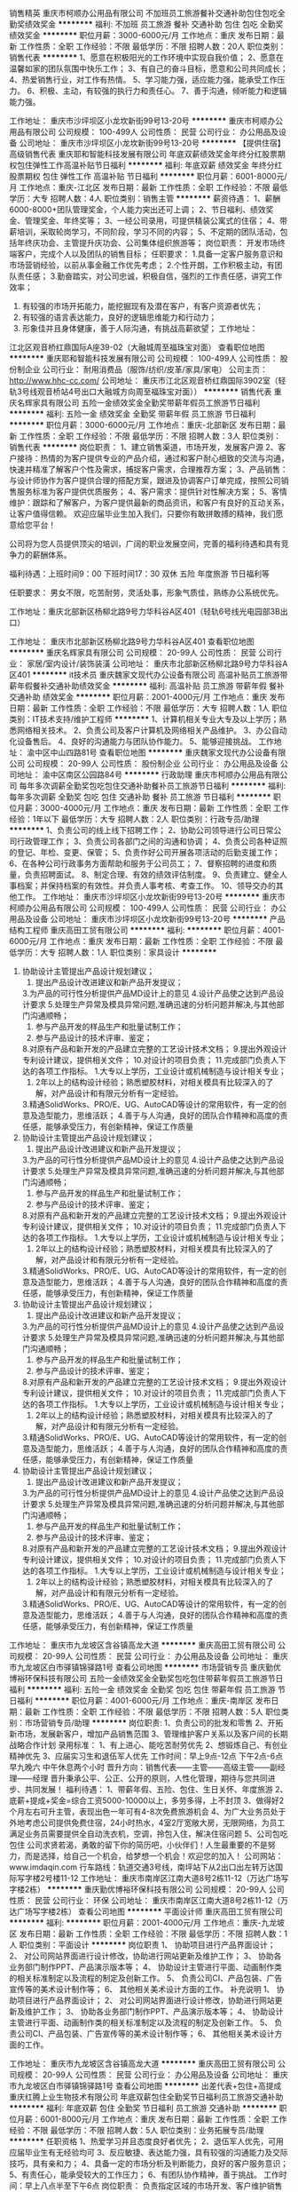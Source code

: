 销售精英
重庆市柯顺办公用品有限公司
不加班员工旅游餐补交通补助包住包吃全勤奖绩效奖金
**********
福利:
不加班
员工旅游
餐补
交通补助
包住
包吃
全勤奖
绩效奖金
**********
职位月薪：3000-6000元/月 
工作地点：重庆
发布日期：最新
工作性质：全职
工作经验：不限
最低学历：不限
招聘人数：20人
职位类别：销售代表
**********
1、愿意在积极阳光的工作环境中实现自我价值；
2、愿意在温馨如家的团队氛围中快乐工作；
3、有自己的奋斗目标，愿意和公司共同成长；
4、热爱销售行业，对工作有热情。
5、学习能力强，适应能力强，能承受工作压力。
6、积极、主动，有较强的执行力和责任心。
7、善于沟通，倾听能力和逻辑能力强。

工作地址：
重庆市沙坪坝区小龙坎新街99号13-20号
**********
重庆市柯顺办公用品有限公司
公司规模：
100-499人
公司性质：
民营
公司行业：
办公用品及设备
公司地址：
重庆市沙坪坝区小龙坎新街99号13-20号
**********
【提供住宿】高级销售代表
重庆耶和智能科技发展有限公司
年底双薪绩效奖金年终分红股票期权包住弹性工作高温补贴节日福利
**********
福利:
年底双薪
绩效奖金
年终分红
股票期权
包住
弹性工作
高温补贴
节日福利
**********
职位月薪：6001-8000元/月 
工作地点：重庆-江北区
发布日期：最新
工作性质：全职
工作经验：不限
最低学历：大专
招聘人数：4人
职位类别：销售主管
**********
 薪资待遇：
1、薪酬6000-8000+团队管理奖金，个人能力突出还可上调；
2、节日福利、绩效奖金、管理奖金、年终奖等；
3、一经公司录用，可提供精装公寓式的住宿；
4、带薪培训，采取轮岗学习，不同阶段，学习不同的内容；
5、不定期的团队活动，包括年终庆功会、主管提升庆功会、公司集体组织旅游等；
岗位职责：
 开发市场终端客户，完成个人以及团队的销售目标；
任职要求： 
1.具备一定客户服务意识和市场营销经验，以前从事金融工作优先考虑； 
2.个性开朗，工作积极主动，有团队责任感； 
3.勤奋踏实，对公司忠诚，积极自信，强烈的工作责任感，讲究工作效率； 
4. 有较强的市场开拓能力，能挖掘现有及潜在客户，有客户资源者优先； 
5. 有较强的语言表达能力，良好的逻辑思维能力和行动力； 
6. 形象佳并且身体健康，善于人际沟通，有挑战高薪欲望；
  工作地址：
江北区观音桥红鼎国际A座39-02（大融城周至福珠宝对面）
查看职位地图
**********
重庆耶和智能科技发展有限公司
公司规模：
100-499人
公司性质：
股份制企业
公司行业：
耐用消费品（服饰/纺织/皮革/家具/家电）
公司主页：
http://www.hhc-cc.com/
公司地址：
重庆市江北区观音桥红鼎国际3902室（轻轨3号线观音桥站4号出口大融城方向周至福珠宝对面））
**********
销售代表
重庆名辉家具有限公司
五险一金绩效奖金全勤奖带薪年假员工旅游节日福利
**********
福利:
五险一金
绩效奖金
全勤奖
带薪年假
员工旅游
节日福利
**********
职位月薪：3000-6000元/月 
工作地点：重庆-北部新区
发布日期：最新
工作性质：全职
工作经验：不限
最低学历：不限
招聘人数：3人
职位类别：销售代表
**********
岗位职责：
1、建立销售渠道，市场开发，发展客户源
2、客户接待：热情的为客户提供专业的产品介绍，通过和客户耐心细致的交流与沟通，快速并精准了解客户个性及需求，捕捉客户需求，合理推荐方案；
3、产品销售：与设计师协作为客户提供合理的搭配方案，跟进及协调客户订单完成，按照公司销售服务标准为客户提供优质服务；
4、客户需求：提供针对性解决方案；
5、客情维护：跟踪和了解客户，为客户提供最新的商品资讯，和客户有良好的互动关系，让客户值得信赖。
欢迎应届毕业生加入我们，只要你有敢拼敢搏的精神，我们愿意给您平台！

公司将为您人员提供顶尖的培训，广阔的职业发展空间，完善的福利待遇和具有竞争力的薪酬体系。

福利待遇：上班时间9：00 下班时间17：30 双休 五险 年度旅游 节日福利等

任职要求：
男女不限，吃苦耐劳，灵活处事，形象气质佳，熟练办公系统优先。

工作地址：重庆北部新区杨柳北路9号力华科谷A区401（轻轨6号线光电园部3B出口）

工作地址：
重庆市北部新区杨柳北路9号力华科谷A区401
查看职位地图
**********
重庆名辉家具有限公司
公司规模：
20-99人
公司性质：
民营
公司行业：
家居/室内设计/装饰装潢
公司地址：
重庆市北部新区杨柳北路9号力华科谷A区401
**********
it技术员
重庆魏家文现代办公设备有限公司
高温补贴员工旅游带薪年假餐补交通补助绩效奖金
**********
福利:
高温补贴
员工旅游
带薪年假
餐补
交通补助
绩效奖金
**********
职位月薪：2001-4000元/月 
工作地点：重庆
发布日期：最新
工作性质：全职
工作经验：不限
最低学历：大专
招聘人数：1人
职位类别：IT技术支持/维护工程师
**********
1、计算机相关专业大专及以上学历；熟悉网络相关技术。
2、负责公司及客户计算机及网络相关产品维护。
3、办公自动化设备售后。
4、良好的沟通能力与团队协作能力。
5、能够迎接挑战。
工作地址：
渝中区中山四路81号
查看职位地图
**********
重庆魏家文现代办公设备有限公司
公司规模：
20-99人
公司性质：
股份制企业
公司行业：
办公用品及设备
公司地址：
渝中区南区公园路84号
**********
行政助理
重庆市柯顺办公用品有限公司
每年多次调薪全勤奖包吃包住交通补助餐补员工旅游节日福利
**********
福利:
每年多次调薪
全勤奖
包吃
包住
交通补助
餐补
员工旅游
节日福利
**********
职位月薪：3000-4000元/月 
工作地点：重庆
发布日期：最新
工作性质：全职
工作经验：1年以下
最低学历：大专
招聘人数：2人
职位类别：行政专员/助理
**********
1、负责公司的线上线下招聘工作；
2、协助公司领导进行公司日常公司行政管理工作；
3、负责公司各部门之间的沟通和协调；
4、负责公司各种证照的登记、年检、变更、保管；
5、负责作好公司开展各项活动的后勤支援工作；
6、在各种公司行政事务方面帮助和服务于公司员工；
7、督察招聘的进度和质量，负责招聘面试。
8、制定合理、有效的绩效评估制度。
9、负责建立、健全人事档案；并保持档案的有效性。并负责人事考核、考查工作。
10、领导交办的其他工作。
工作地址：
重庆市沙坪坝区小龙坎新街99号13-20号
**********
重庆市柯顺办公用品有限公司
公司规模：
100-499人
公司性质：
民营
公司行业：
办公用品及设备
公司地址：
重庆市沙坪坝区小龙坎新街99号13-20号
**********
产品结构工程师
重庆高田工贸有限公司
**********
福利:
**********
职位月薪：4001-6000元/月 
工作地点：重庆
发布日期：最新
工作性质：全职
工作经验：不限
最低学历：大专
招聘人数：1人
职位类别：家具设计
**********
1. 协助设计主管提出产品设计规划建议；
 2. 提出产品设计改进建议和新产品开发提议；
 3.为产品的可行性分析提供产品MD设计上的意见
 4.设计产品使之达到产品设计要求
 5.处理生产异常及模具异常问题,准确迅速的分析问题并解决,与其他部门沟通顺畅；
 6. 参与产品开发的样品生产和批量试制工作；
 7. 参与产品设计的技术评审、鉴定；
 8.对原有产品和新开发的产品建立完整的工艺设计技术文档；
 9.提出外观设计专利设计建议，提供相关文件；
 10.对设计的项目负责；
 11.完成部门负责人下达的各项工作指标。
 1.大专以上学历，工业设计或机械制造与设计相关专业；
 2. 2年以上的结构设计经验；熟悉塑胶材料，对相关模具有比较深入的了解，对产品设计和有限元分析有一定经验。
 3.精通SolidWorks、PRO/E、UG、AutoCAD等设计的常用软件，有一定的创意及造型能力，思维活跃；
 4.善于与人沟通，良好的团队合作精神和高度的责任感，能够承受压力，有创新精神，保证工作质量
1. 协助设计主管提出产品设计规划建议；
 2. 提出产品设计改进建议和新产品开发提议；
 3.为产品的可行性分析提供产品MD设计上的意见
 4.设计产品使之达到产品设计要求
 5.处理生产异常及模具异常问题,准确迅速的分析问题并解决,与其他部门沟通顺畅；
 6. 参与产品开发的样品生产和批量试制工作；
 7. 参与产品设计的技术评审、鉴定；
 8.对原有产品和新开发的产品建立完整的工艺设计技术文档；
 9.提出外观设计专利设计建议，提供相关文件；
 10.对设计的项目负责；
 11.完成部门负责人下达的各项工作指标。
 1.大专以上学历，工业设计或机械制造与设计相关专业；
 2. 2年以上的结构设计经验；熟悉塑胶材料，对相关模具有比较深入的了解，对产品设计和有限元分析有一定经验。
 3.精通SolidWorks、PRO/E、UG、AutoCAD等设计的常用软件，有一定的创意及造型能力，思维活跃；
 4.善于与人沟通，良好的团队合作精神和高度的责任感，能够承受压力，有创新精神，保证工作质量
1. 协助设计主管提出产品设计规划建议；
 2. 提出产品设计改进建议和新产品开发提议；
 3.为产品的可行性分析提供产品MD设计上的意见
 4.设计产品使之达到产品设计要求
 5.处理生产异常及模具异常问题,准确迅速的分析问题并解决,与其他部门沟通顺畅；
 6. 参与产品开发的样品生产和批量试制工作；
 7. 参与产品设计的技术评审、鉴定；
 8.对原有产品和新开发的产品建立完整的工艺设计技术文档；
 9.提出外观设计专利设计建议，提供相关文件；
 10.对设计的项目负责；
 11.完成部门负责人下达的各项工作指标。
 1.大专以上学历，工业设计或机械制造与设计相关专业；
 2. 2年以上的结构设计经验；熟悉塑胶材料，对相关模具有比较深入的了解，对产品设计和有限元分析有一定经验。
 3.精通SolidWorks、PRO/E、UG、AutoCAD等设计的常用软件，有一定的创意及造型能力，思维活跃；
 4.善于与人沟通，良好的团队合作精神和高度的责任感，能够承受压力，有创新精神，保证工作质量
1. 协助设计主管提出产品设计规划建议；
 2. 提出产品设计改进建议和新产品开发提议；
 3.为产品的可行性分析提供产品MD设计上的意见
 4.设计产品使之达到产品设计要求
 5.处理生产异常及模具异常问题,准确迅速的分析问题并解决,与其他部门沟通顺畅；
 6. 参与产品开发的样品生产和批量试制工作；
 7. 参与产品设计的技术评审、鉴定；
 8.对原有产品和新开发的产品建立完整的工艺设计技术文档；
 9.提出外观设计专利设计建议，提供相关文件；
 10.对设计的项目负责；
 11.完成部门负责人下达的各项工作指标。
 1.大专以上学历，工业设计或机械制造与设计相关专业；
 2. 2年以上的结构设计经验；熟悉塑胶材料，对相关模具有比较深入的了解，对产品设计和有限元分析有一定经验。
 3.精通SolidWorks、PRO/E、UG、AutoCAD等设计的常用软件，有一定的创意及造型能力，思维活跃；
 4.善于与人沟通，良好的团队合作精神和高度的责任感，能够承受压力，有创新精神，保证工作质量
工作地址：
重庆市九龙坡区含谷镇高龙大道
**********
重庆高田工贸有限公司
公司规模：
20-99人
公司性质：
民营
公司行业：
办公用品及设备
公司地址：
重庆市九龙坡区白市驿镇锦驿路1号
查看公司地图
**********
市场营销专员
重庆勤优博裕环保科技有限公司
五险一金绩效奖金全勤奖包吃包住带薪年假员工旅游节日福利
**********
福利:
五险一金
绩效奖金
全勤奖
包吃
包住
带薪年假
员工旅游
节日福利
**********
职位月薪：4001-6000元/月 
工作地点：重庆-南岸区
发布日期：最新
工作性质：全职
工作经验：不限
最低学历：不限
招聘人数：5人
职位类别：市场营销专员/助理
**********
岗位职责:
1、负责公司的批发和零售
2、开拓新市场，发展新客户，增加产品销售范围
3、管理维护客户关系以及客户间的长期战略合作计划
录用标准：
1、有上进心、能吃苦耐劳优先
2、想锻炼自己、有创业精神优先
3、应届实习生和退伍军人优先
工作时间：早上9点-12点 下午2点-6点 早九晚六 中午休息两个小时
晋升方向：销售代表——主管——高级主管——副经理——经理
晋升秉承公平、公正、公开的原则，人性化管理，期待与您共同进步、共同发展！
福利待遇：
1、带薪年假、五险、包住、生日关怀、年度旅游
2、底薪+提成+奖金=综合工资5000-10000以上，多劳多得，上不封顶
3、做得好2个月左右可升主管，表现出色一年可有4-8次免费旅游机会
4、为广大业务员处于外地考虑公司提供免费住宿，24小时热水，4室2厅宽敞大房，无限网络，为员工满足业务员需要提供全自动洗衣机，空调，拎包入住，解决住宿问题
5、公司包吃包住
公司求贤若渴，勇敢的留下你的简历吧，小伙伴们！人生最重要的不是努力，而是选择，给自己一个机会，给梦想一个机会！欢迎您的加入！
公司网站：www.imdaqin.com
行车路线：轨道交通3号线，南坪站下从2出口出左转万达国际写字楼2号楼11-12
工作地址：
重庆市南岸区江南大道8号2栋11-12（万达广场写字楼2栋）
**********
重庆勤优博裕环保科技有限公司
公司规模：
20-99人
公司性质：
民营
公司行业：
环保
公司地址：
重庆市南岸区江南大道8号2栋11-12（万达广场写字楼2栋）
查看公司地图
**********
平面设计师
重庆高田工贸有限公司
**********
福利:
**********
职位月薪：2001-4000元/月 
工作地点：重庆-九龙坡区
发布日期：最新
工作性质：全职
工作经验：不限
最低学历：不限
招聘人数：1人
职位类别：平面设计
**********
岗位职责
1、 协助项目进行产品界面设计； 
2、 对公司网站界面进行设计修改，协助进行网站更新及维护工作； 
3、 协助各业务部门制作PPT、产品演示版本等； 
4、 协助设计主管进行平面、动画制作类的相关标准制定以及流程的制定及创新工作。 
5、 负责公司CI、产品包装、广告宣传等的美术设计制作等； 
6、 其他相关美术设计方面的工作。
补充说明
1、 协助项目进行产品界面设计； 
2、 对公司网站界面进行设计修改，协助进行网站更新及维护工作； 
3、 协助各业务部门制作PPT、产品演示版本等； 
4、 协助设计主管进行平面、动画制作类的相关标准制定以及流程的制定及创新工作。 
5、 负责公司CI、产品包装、广告宣传等的美术设计制作等； 
6、 其他相关美术设计方面的工作。

工作地址：
重庆市九龙坡区含谷镇高龙大道
**********
重庆高田工贸有限公司
公司规模：
20-99人
公司性质：
民营
公司行业：
办公用品及设备
公司地址：
重庆市九龙坡区白市驿镇锦驿路1号
查看公司地图
**********
出差代表+包住+高提成
重庆红腾上业生物技术有限公司
年底双薪包住全勤奖节日福利员工旅游交通补助
**********
福利:
年底双薪
包住
全勤奖
节日福利
员工旅游
交通补助
**********
职位月薪：6001-8000元/月 
工作地点：重庆
发布日期：最新
工作性质：全职
工作经验：不限
最低学历：不限
招聘人数：5人
职位类别：业务拓展专员/助理
**********
任职资格
1、热爱学习并且态度良好者优先；
2、退伍军人优先，可用应届毕业生有无经验均可
3、反应敏捷、表达能力强，具有较强的沟通能力及交际技巧，具有亲和力；
4、具备一定的市场分析及判断能力，良好的客户服务意识；
5、有责任心，能承受较大的工作压力；
6、有团队协作精神，善于挑战。
工作时间：早上八点半至下午6点
岗位职责：
负责指定区域的市场开发、客户维护销售和管理等工作。
晋升方向：业务员——主管——高级主管——副经理——经理
薪酬福利：
1、提供免费的住宿+上岗立即买五险+无经验有人带
2、3500+高提成+奖金+其他福利=薪资4000-6000以上，能力拿工资，上不封顶
3、保险+奖金+包住+带薪培训+交通补助+其他福利，做的好的一月可以升主管
4、表现出色一年可有3-4次的机会带上家人出去旅游
符合公司录用标准的（28岁以下）可直接到公司面谈
工作时间:每天8小时

工作地址：
重庆市沙坪坝区三峡广场庆泰大厦M楼8号
查看职位地图
**********
重庆红腾上业生物技术有限公司
公司规模：
100-499人
公司性质：
民营
公司行业：
办公用品及设备
公司地址：
重庆市沙坪坝区三峡广场庆泰大厦M楼8号
**********
A.O.史密斯商用净水项目销售经理
重庆新铭源环保科技有限公司
创业公司每年多次调薪五险一金绩效奖金交通补助餐补弹性工作通讯补贴
**********
福利:
创业公司
每年多次调薪
五险一金
绩效奖金
交通补助
餐补
弹性工作
通讯补贴
**********
职位月薪：6000-10000元/月 
工作地点：重庆
发布日期：最新
工作性质：全职
工作经验：1-3年
最低学历：大专
招聘人数：2人
职位类别：大客户销售代表
**********
岗位职责：
1、负责A.O.史密斯商用净水重庆区域工程项目类客户的开发工作；
2、负责A.O.史密斯商用净水重庆区域工程项目类客户业务跟进工作及客户维护工作；
3、协助A.O.史密斯商用净水重庆区域商用工程项目招投标业务及技术方案的制定；
4、协助完成区域销售任务。
任职要求：
1、大专及以上学历；
2、具有工程项目销售经验或商用产品销售及租赁经验， 办公用品、设备的销售及租赁、礼品行业、数码行业、酒水行业、中央空调及暖通行业、消防安防行业、办公家具行业等优先考虑， 区域负责人优先录用；
3、具备较强的业务沟通能力、业务拓展能力；
4、能够认同A.O.史密斯品牌，看好商用净水行业发展前景，愿意为之努力奋斗，挑战自我，实现自我价值和目标的有志之士。

工作地址：
重庆市江北区洋河东路一巷3号丽都派座16栋2202室
**********
重庆新铭源环保科技有限公司
公司规模：
20人以下
公司性质：
保密
公司行业：
办公用品及设备
公司地址：
重庆市经开区白鹤路130号7幢16-3号
**********
销售代表（底薪3K-4k+7月可解家属免费游）
重庆晔庆贸易有限公司
创业公司全勤奖包住交通补助带薪年假员工旅游节日福利绩效奖金
**********
福利:
创业公司
全勤奖
包住
交通补助
带薪年假
员工旅游
节日福利
绩效奖金
**********
职位月薪：4000-8000元/月 
工作地点：重庆-江北区
发布日期：最新
工作性质：全职
工作经验：不限
最低学历：不限
招聘人数：10人
职位类别：销售代表
**********
               只要你够自信，能吃苦，这里将是你大展身手的舞台！！
岗位职责：
1，负责公司产品的推广及宣传；
2，对重庆主城及外省等城市的开拓及考察；
3，熟悉掌握公司市场销售流程后可晋升到公司销售主管负责销售团队管理，发展前景非常广阔。
任职要求：
1.高中（中专）及以上学历，市场营销策划等相关专业优先考虑（可接受应届毕业生）；
2.具有较强的沟通协调能力，能吃苦耐劳、有敬业精神、良好心理素质及服务意识；
3.对销售行业有浓厚的兴趣，有亲和力和抗压能力；
4、喜欢旅游，能接受不定时出差；
薪资待遇：
试用期：无责底薪2800-3000（因个人能力而异）+额外的业务提成+奖金+住宿+补贴
转正：4000及以上+提成+奖金+住宿+补贴+五险
待遇：
1、成为公司员工后，每半年或一年不等的时间里对薪资有上升的调动，并且享有年终奖金；
2、每月1—2次团队聚餐或郊外活动，每年2—3次国内外可携带家属免费旅游；
3、入职后公司有系统的员工培训，与老板面对面交流，对发展有非常大的帮助；
工作时间：8:30——17:30  （周末单休）、国定节假日正常放假，从不加班

公司地址：重庆江北观音桥北城天街远东百货对面的海怡花园A座1505


工作地址：
重庆市江北区北城天街远东百货的对面海怡花园A座1505
**********
重庆晔庆贸易有限公司
公司规模：
100-499人
公司性质：
民营
公司行业：
耐用消费品（服饰/纺织/皮革/家具/家电）
公司主页：
www.digua88.com
公司地址：
重庆市江北观音桥北城天街远东百货的对面海怡花园A座1505
**********
外派出差专员+无责任制底薪3000+住宿
重庆德宽商贸有限公司
五险一金绩效奖金年终分红包住交通补助通讯补贴弹性工作员工旅游
**********
福利:
五险一金
绩效奖金
年终分红
包住
交通补助
通讯补贴
弹性工作
员工旅游
**********
职位月薪：4000-6000元/月 
工作地点：重庆-江北区
发布日期：最新
工作性质：全职
工作经验：不限
最低学历：不限
招聘人数：8人
职位类别：销售代表
**********
因公司业务发展需要,特向社会诚聘销售人员
一、岗位要求:
1、18-26岁，性格开朗，热爱销售，具有一定的团队协作精神。
2、学历经验不限，市场营销等相关专业者优先，应庙毕业者欢迎。  
3、反应敏捷、表达能力强，具有较强的沟通能力及交际技巧，具有亲和力。
二、培训机构体系：    
1、 培训包括岗前培训+产品知识培训+销售技巧培训+管理技能培训+职业拓展训练（自信心，勇气，口语表达能力，恐惧，洞察力等）培训等。
2、 一经录用，提供各部门销售主管手把手、一人带一人的销售技巧培训。
三、基本福利待遇：  
1、公司为业务员提供免费住宿，3室2厅宽敞大房，拎包入住。
2、 集团公司每年组织两次以上国内外携父母免费旅游，公司内定期聚会、户外拓展训练、假日旅游、生日、带薪年假等。
3、 公司提供餐补助，例假补贴。
四、岗位职责：  
1、负责区域内市场的产品销售及市场推广。
2、根据公司年度发展计划，完成部门销售任务。
3、客户关系的管理及维护。
五、发展远景：
凭借个人能力提升，公司不外聘管理人员，优秀者公司将为其提供快速晋升和发展前景：
1、公司所有的提升都是公平公正公开的，无论加入公司的时间长短，只要你态度端正学习能力强渴望发展就可以给你机会。
2、表现优异可以破格提升、越级提升。
晋升方向：销售业务员---销售主管---销售高管---销售副经理---销售经理---区域总监
温馨提示：投递简历后保持电话通畅。
工作地址：
重庆市江北区观音桥商业步行街5号邦兴北都19楼16号。

工作地址：
重庆市江北区观音桥商业步行街5号邦兴北都19楼16号
**********
重庆德宽商贸有限公司
公司规模：
100-499人
公司性质：
民营
公司行业：
快速消费品（食品/饮料/烟酒/日化）
公司主页：
http://www.kq119.com/newsn.aspx?id=2719
公司地址：
重庆市江北区观音桥商业步行街5号邦兴北都19楼16号
查看公司地图
**********
急聘电话销售
成都盛创通信贸易有限公司
**********
福利:
**********
职位月薪：4001-6000元/月 
工作地点：重庆
发布日期：最新
工作性质：全职
工作经验：不限
最低学历：不限
招聘人数：4人
职位类别：电话销售
**********
岗位职责：
1、负责搜集新客户的资料并进行沟通，开发新客户；
2、通过电话与客户进行有效沟通了解客户需求, 寻找销售机会并完成销售业绩；
3、维护老客户的业务，挖掘客户的最大潜力；
4、定期与合作客户进行沟通，建立良好的长期合作关系。
任职资格：
1、20-30岁，口齿清晰，普通话流利，语音富有感染力；
2、对销售工作有较高的热情；
3、具备较强的学习能力和优秀的沟通能力；
4、性格坚韧，思维敏捷，具备良好的应变能力和承压能力；
5、有敏锐的市场洞察力，有强烈的事业心、责任心和积极的工作态度，有相关电话销售工作经验者优先。

底薪范围：3000元到4000元/月，另有奖金，综合工资在4000元到6000月/月

公司在成都、重庆、贵州三个省市都有业务及办公点，三地同时招聘。
成都公司地址：成都市武侯区一环路南二段新世纪电脑城西13楼
重庆公司地址：九龙坡区石桥铺渝州路18号高创锦业15-11
贵州公司地址：贵阳市南明区中华南路新大陆广场21A

工作地址：
成都市武侯区一环路南二段新世纪电脑城西13楼
**********
成都盛创通信贸易有限公司
公司规模：
20-99人
公司性质：
民营
公司行业：
计算机硬件
公司主页：
http://www.scdell.net/
公司地址：
成都市武侯区一环路南二段新世纪电脑城西13楼
查看公司地图
**********
销售代表3000底薪包住
重庆德宽商贸有限公司
五险一金绩效奖金全勤奖包住交通补助餐补通讯补贴弹性工作
**********
福利:
五险一金
绩效奖金
全勤奖
包住
交通补助
餐补
通讯补贴
弹性工作
**********
职位月薪：4000-7000元/月 
工作地点：重庆
发布日期：最新
工作性质：全职
工作经验：不限
最低学历：不限
招聘人数：8人
职位类别：销售代表
**********
因公司业务发展需要,特向社会诚聘销售人员
一、岗位要求:
1、18-26岁，性格开朗，热爱销售，具有一定的团队协作精神。
2、学历经验不限，市场营销等相关专业者优先，应庙毕业者欢迎。
3、反应敏捷、表达能力强，具有较强的沟通能力及交际技巧，具有亲和力！

二、培训机构体系：
1、 培训包括岗前培训+产品知识培训+销售技巧培训+管理技能培训+职业拓展训练（自信心，勇气，口语表达能力，恐惧，洞察力等）培训等，
2、 一经录用，提供各部门销售主管手把手、一人带一人的销售技巧培训。

三、基本福利待遇：
1、公司为业务员提供免费住宿，3室2厅宽敞大房，拎包入住。
2、 集团公司每年组织两次以上国内外携父母免费旅游，公司内定期聚会、野外生存、假日旅游、生日、带薪年假等。
3、 公司提供餐补助，例假补贴。

四、岗位职责：
1、负责区域内市场的产品销售及市场推广。
2、根据公司年度发展计划，完成部门销售任务。
3、客户关系的管理及维护。

五、发展远景：
凭借个人能力提升，公司不外聘管理人员，优秀者公司将为其提供快速晋升和发展前景：
1、公司所有的提升都是公平公正公开的，无论加入公司的时间长短，只要你态度端正学习能力强渴望发展就可以给你机会。
2、表现优异可以破格提升、越级提升。

晋升方向：销售业务员---销售主管---销售高管---销售副经理---销售经理---区域总监。
温馨提示：投递简历后保持电话通畅！
工作地址：
重庆市江北区观音桥商业步行街5号邦兴北都19楼16号
**********
重庆德宽商贸有限公司
公司规模：
100-499人
公司性质：
民营
公司行业：
快速消费品（食品/饮料/烟酒/日化）
公司主页：
http://www.kq119.com/newsn.aspx?id=2719
公司地址：
重庆市江北区观音桥商业步行街5号邦兴北都19楼16号
查看公司地图
**********
销售主管
重庆市柯顺办公用品有限公司
创业公司每年多次调薪绩效奖金包吃包住交通补助餐补弹性工作
**********
福利:
创业公司
每年多次调薪
绩效奖金
包吃
包住
交通补助
餐补
弹性工作
**********
职位月薪：3000-6000元/月 
工作地点：重庆
发布日期：最新
工作性质：全职
工作经验：不限
最低学历：不限
招聘人数：10人
职位类别：销售主管
**********
1、带领团队完成业绩目标。
2、制定销售计划。
根据公司下达的销售任务，制定本部门的销售计划，包括：人员计划、人员目标分解计划等
3、销售战术的制定。根据公司总体战略安排，制定、调整本部门的销售战术，即具体的业务开拓方式。包括：客户切入方式、客户追踪方式。及新的战术的规划实施。
4、部门内员工的培训。激励销售人员的工作斗志、培训部门内员工掌握产品和销售的技能。
5、营造有战斗力和学习力的团队氛围。
6、召开部门内的销售会议。
7、其他公司布置的任务专业能力。
工作地址：
重庆市沙坪坝区小龙坎新街99号13-20号
**********
重庆市柯顺办公用品有限公司
公司规模：
100-499人
公司性质：
民营
公司行业：
办公用品及设备
公司地址：
重庆市沙坪坝区小龙坎新街99号13-20号
**********
应届生实习助理/销售、行政助理综合培养
重庆勤优博裕环保科技有限公司
五险一金全勤奖包吃包住交通补助带薪年假员工旅游节日福利
**********
福利:
五险一金
全勤奖
包吃
包住
交通补助
带薪年假
员工旅游
节日福利
**********
职位月薪：4001-6000元/月 
工作地点：重庆
发布日期：最新
工作性质：全职
工作经验：不限
最低学历：不限
招聘人数：1人
职位类别：销售代表
**********
岗位职责：
    1、负责公司的批发和零售
    2、开拓新市场，发展新客户，增加产品销售范围
    3、管理维护客户关系以及客户间的长期战略合作计划
任职要求：
    1、有上进心、能吃苦耐劳优先
    2、想锻炼自己、有创业精神优先
    3、应届实习生和退伍军人优先
工作时间：早上9点-12点 下午2点-6点 早九晚六 中午休息两个小时
晋升方向：销售代表——主管——高级主管——副经理——经理
晋升秉承公平、公正、公开的原则，人性化管理，期待与您共同进步、共同发展！
福利待遇：
    1、带薪年假、五险、包住、生日关怀、年度旅游
    2、底薪+提成+奖金=综合工资5000-10000以上，多劳多得，上不封顶
    3、做得好2个月左右可升主管，表现出色一年可有4-8次免费旅游机会
    4、为广大业务员处于外地考虑公司提供免费住宿，24小时热水，4室2厅宽敞大房，无限网络，为员工满足业务员需要提供全自动洗衣机，空调，拎包入住，解决住宿问题
    5、公司包吃包住
公司求贤若渴，勇敢的留下你的简历吧，小伙伴们！人生最重要的不是努力，而是选择，给自己一个机会，给梦想一个机会！欢迎您的加入！
工作地址
重庆市南坪万达广场写字楼2栋11-12
工作地址：
重庆市南岸区江南大道8号2栋11-12（万达广场写字楼2栋）
**********
重庆勤优博裕环保科技有限公司
公司规模：
20-99人
公司性质：
民营
公司行业：
环保
公司地址：
重庆市南岸区江南大道8号2栋11-12（万达广场写字楼2栋）
查看公司地图
**********
跟单文员
重庆高田工贸有限公司
**********
福利:
**********
职位月薪：2001-4000元/月 
工作地点：重庆
发布日期：最新
工作性质：全职
工作经验：1-3年
最低学历：大专
招聘人数：1人
职位类别：采购专员/助理
**********
岗位职责
1、 监控、协调订单流向，确保准时、保质保量完成交付；
2、 跟踪供应商日常出货情况，并负责去工厂验货，呈交相关报告； 
3、 客户及内部单据的制作；
4、 协助公司其他部门相关业务操办；
5、 主管交办的其他工作。

工作地址：
重庆市九龙坡区含谷镇高龙大道建新村
查看职位地图
**********
重庆高田工贸有限公司
公司规模：
20-99人
公司性质：
民营
公司行业：
办公用品及设备
公司地址：
重庆市九龙坡区白市驿镇锦驿路1号
**********
销售代表3500【包住】
重庆耶和智能科技发展有限公司
创业公司住房补贴无试用期每年多次调薪年终分红包住房补员工旅游
**********
福利:
创业公司
住房补贴
无试用期
每年多次调薪
年终分红
包住
房补
员工旅游
**********
职位月薪：4001-6000元/月 
工作地点：重庆
发布日期：最新
工作性质：全职
工作经验：不限
最低学历：大专
招聘人数：5人
职位类别：销售代表
**********
 晋升空间：
 基层业务+业务主管+业务高管+业务经理（分公司负责人）
 薪酬待遇：
1、无试用期，通过公司复试后便可入职，无责工资3000，外加业务提成，2-3个月上升销售主管后有团队管理奖金，每月平均工资大约是5000-6000，能力高者可过万；
2、公司为员工准备了员工宿舍，环境干净整洁，距离上班地点近；
3、无过多的经验要求，公司提供带薪培训；
 岗位职责：
1、在所属区域内宣传好产品的相关知识； 
2、协助上级做好订单配送的任务；
 面试咨询：15909390315 邹主管（人力资源部门）
 
  工作地址：
江北区观音桥红鼎国际A座39-02（大融城周至福珠宝对面）
查看职位地图
**********
重庆耶和智能科技发展有限公司
公司规模：
100-499人
公司性质：
股份制企业
公司行业：
耐用消费品（服饰/纺织/皮革/家具/家电）
公司主页：
http://www.hhc-cc.com/
公司地址：
重庆市江北区观音桥红鼎国际3902室（轻轨3号线观音桥站4号出口大融城方向周至福珠宝对面））
**********
销售无责底薪+住宿+奖金
重庆红腾上业生物技术有限公司
创业公司包住交通补助年底双薪员工旅游节日福利不加班全勤奖
**********
福利:
创业公司
包住
交通补助
年底双薪
员工旅游
节日福利
不加班
全勤奖
**********
职位月薪：6001-8000元/月 
工作地点：重庆
发布日期：最新
工作性质：全职
工作经验：不限
最低学历：不限
招聘人数：6人
职位类别：区域销售专员/助理
**********
免费培训！！！无需经验！！！提供住宿！！！
任职要求： 本职位诚聘应届毕业生和往届生，为想在销售行业中锻炼改变发展自己的年轻人提供一个优越的平台，在这个平台上只要够勤奋，肯努力，你就会得到一个能力突出，处事稳重，言行得体的自己，如果你对自己现在的能力、性格和处境不满意，那你就需要改变。 只有拼出来的精彩，没有等出来的辉煌！
工作内容：
1、锻炼提高自身综合能力，可以在未来独当一面， 为英雄无用武之地的人才提供公平 、公正、公开的发展平台！
2、负责日常的销售、业务，省内二级市场的开发； 3、公司新产品的市场拓展和销售。 （免费培训，公费出差，节日福利 带薪年假 每年2次到4次全国免费旅游）
工作要求：凡18—26岁，热爱销售，喜欢开阔眼界，年轻活力不甘于平庸，想通过锻炼学习提高自己的追求高薪成就者均可。 一经公司录用，公司免费提供住宿，提供带薪培训,公司将提供系统完善的专业培训，表现优秀者可参加每年2-4次的集团会议和培训及国内外休闲旅游。
薪资待遇：
1、工资：实习期底薪3500+生日福利+高提成+奖金+五险 +提供住宿+晋升机制，月薪5-8k，上不封顶，绝不拖欠和扣押工资！ 1个月转正 .
2、其他福利待遇：年终奖、端午、中秋、春节等传统佳节时，公司发放节日礼金或礼品。旅游福利 公司每年组织员工春秋游各一次。
3、工作时间：基本工作时间为每天八小时，月休4天 公司免费培训提供住宿，学历经验户籍不限，入职签订劳动实习合同。定期享受由免费度假旅游，生日享有神秘礼物，节假日享受福利
重庆红腾上业生物技术有限公司
公司规模：
100-499人
公司性质：
民营
公司行业：
办公用品及设备
公司地址：
重庆市沙坪坝区三峡广场庆泰大厦M楼8号



工作地址：
重庆市沙坪坝区三峡广场庆泰大厦M楼8号
查看职位地图
**********
重庆红腾上业生物技术有限公司
公司规模：
100-499人
公司性质：
民营
公司行业：
办公用品及设备
公司地址：
重庆市沙坪坝区三峡广场庆泰大厦M楼8号
**********
销售代表
重庆红腾上业生物技术有限公司
创业公司包住交通补助全勤奖节日福利绩效奖金
**********
福利:
创业公司
包住
交通补助
全勤奖
节日福利
绩效奖金
**********
职位月薪：6001-8000元/月 
工作地点：重庆-沙坪坝区
发布日期：最新
工作性质：全职
工作经验：不限
最低学历：不限
招聘人数：6人
职位类别：区域销售总监
**********
公司不只是仅仅提供一份工作！
更重要的是给更多有梦想的年轻人提供一个好的平台！
一个能够积累丰富工作经验的平台！
一个能够更好的锻炼平台！
一个能够挑战高薪的平台！
一个能够更好发展及创业平台！
（无须经验）我们真诚期待您的加入！让我们一起共铸辉煌！
职位要求：
1、学历不限，热爱出差者优先。
2、性格开朗，有上进心，独立性强，勤恳好学，敢于挑战高薪。
3、具有较强的人际交往能力。
4、较强的责任心、耐心、服务意识和应变能力。
5、具有较强的致富欲望。
6、年龄30岁以下。
工作时间：8:30到5:30单休节假日带薪放假
福利待遇
一、底薪3500+提成+高额奖金、免费住宿，差旅费报销。
二、各种福利如节日礼品，生日礼品，不定期聚餐，旅游。
三、表现优秀者每年2次可带父母参加集团每年的经理级会议、年终表彰大会和全国旅游的机会。

工作地址：
重庆市沙坪坝区三峡广场庆泰大厦M楼8号
查看职位地图
**********
重庆红腾上业生物技术有限公司
公司规模：
100-499人
公司性质：
民营
公司行业：
办公用品及设备
公司地址：
重庆市沙坪坝区三峡广场庆泰大厦M楼8号
**********
行政专员
重庆贯林商贸有限公司
绩效奖金包住员工旅游节日福利全勤奖五险一金不加班带薪年假
**********
福利:
绩效奖金
包住
员工旅游
节日福利
全勤奖
五险一金
不加班
带薪年假
**********
职位月薪：2000-3000元/月 
工作地点：重庆-江北区
发布日期：最新
工作性质：全职
工作经验：不限
最低学历：不限
招聘人数：2人
职位类别：行政专员/助理
**********
职位要求及岗位职责：
1、负责公司各类电脑文档的编号、打印、排版和归档；
2、报表的收编以及整理，以便更好的贯彻和落实工作；
3、协调会议室预定，合理安排会议室的使用；
4、协助保洁员完成公共办公区、会议室环境的日常维护工作，确保办公区的整洁有序； 5、完成部门经理交代的其它工作。
任职资格：
1、形象好，气质佳，年龄在28岁以下；
2、熟悉办公室行政管理知识及工作流程，具备基本商务信函写作能力及较强的书面和口头表达能力；
3、熟悉公文写作格式，熟练运用OFFICE等办公软件；
4、工作仔细认真、责任心强、为人正直。
工作时间：周天至周五（周六放假） 早上8:30—17:30
工作地点：重庆市江北区观音桥步行街邦兴北都26-13号。（轻轨三号线观音桥站2号出口右转前行一百米有一黄角树，右转10米即到邦兴北都）
统一面试时间： 早上10:00—12:00，下午14:00-17：00
联系人：人事部
温馨话语：请投简历者保持电话通畅，谢谢！
28岁以下
公司直招，不收取任何费用！


工作地址：
重庆市江北区观音桥赛博数码广场邦兴北都2613
**********
重庆贯林商贸有限公司
公司规模：
1000-9999人
公司性质：
股份制企业
公司行业：
快速消费品（食品/饮料/烟酒/日化）
公司主页：
www.imdaqin.com
公司地址：
重庆市江北区观音桥赛博数码广场邦兴北都2613
查看公司地图
**********
5000销售包住+提成+奖金
重庆红腾上业生物技术有限公司
无试用期交通补助包住员工旅游节日福利创业公司全勤奖不加班
**********
福利:
无试用期
交通补助
包住
员工旅游
节日福利
创业公司
全勤奖
不加班
**********
职位月薪：4001-6000元/月 
工作地点：重庆
发布日期：最新
工作性质：全职
工作经验：不限
最低学历：不限
招聘人数：8人
职位类别：销售代表
**********
任职资格
1、热爱学习并且态度良好者优先；
2、退伍军人优先，可用应届毕业生有无经验均可
3、反应敏捷、表达能力强，具有较强的沟通能力及交际技巧，具有亲和力；
4、具备一定的市场分析及判断能力，良好的客户服务意识；
5、有责任心，能承受较大的工作压力；
6、有团队协作精神，善于挑战。
工作时间：早上八点半至下午6点
岗位职责：
负责指定区域的市场开发、客户维护销售和管理等工作。
晋升方向：业务员——主管——高级主管——副经理——经理
薪酬福利：
1、提供免费的住宿+上岗立即买五险+无经验有人带
2、3500+高提成+奖金+其他福利=薪资4000-6000以上，能力拿工资，上不封顶
3、保险+奖金+包住+带薪培训+交通补助+其他福利，做的好的一月可以升主管
4、表现出色一年可有3-4次的机会带上家人出去旅游
符合公司录用标准的（28岁以下）可直接到公司面谈
工作时间:每天8小时
18--26岁，男女不限，五官端正，能吃苦耐劳，具有团队意识和较强的沟通力，能承受一定的工作压力和良好的工作态度，有无经验都可，公司可带薪培训，提供住宿
底薪3500+奖金（3000-6000元奖金）。
福利待遇：
1、带薪年假、五险、包住、生日关怀、年度旅游
2、底薪3500提成+奖金=综合工资4000-6000以上，多劳多得，上不封顶
3、做得好1个月左右可升主管，表现出色一年可有3-4次免费旅游机会
住宿：提供干净整洁的员工宿舍，空调、冰箱、洗衣机等家电一应俱全

工作地址
重庆市沙坪坝区三峡广场庆泰大厦M楼8号
重庆红腾上业生物技术有限公司
公司规模：
100-499人
公司性质：
民营
公司行业：
办公用品及设备
公司地址：
重庆市沙坪坝区三峡广场庆泰大厦M楼8号



工作地址：
重庆市沙坪坝区三峡广场庆泰大厦M楼8号
查看职位地图
**********
重庆红腾上业生物技术有限公司
公司规模：
100-499人
公司性质：
民营
公司行业：
办公用品及设备
公司地址：
重庆市沙坪坝区三峡广场庆泰大厦M楼8号
**********
应届毕业实习生
重庆红腾上业生物技术有限公司
创业公司节日福利员工旅游餐补交通补助包住绩效奖金
**********
福利:
创业公司
节日福利
员工旅游
餐补
交通补助
包住
绩效奖金
**********
职位月薪：4001-6000元/月 
工作地点：重庆
发布日期：最新
工作性质：全职
工作经验：不限
最低学历：不限
招聘人数：5人
职位类别：市场专员/助理
**********
1、年龄17-26岁之间，男女不限，有无经验均可，学习能力强；
2、反应敏捷，表达能力强，具有较强的沟通能力及交际技巧，具有亲和力。
3、有团队协作精神，合作意识，善于挑战。能力强，具有较强的沟通能力及交际技巧，具有亲和力。
4.应届毕业生和退伍军人优先考虑~
工作时间：上午8点半到下午6点
晋升方向：销售员——主管——高级主管——副经理——经理——总经理
薪资福利：底薪+提成+奖金=（薪资3500-8000）只要付出终有回报
1、保险+奖金+包住+带薪培训+交通补助+做的好的一月可以升主管
2、包住：提供干净整洁的员工宿舍，新公寓、绿化好，空调、冰箱、洗衣机等家电一应俱全，提供良好的后勤保障。
3、一经录用，提供各部门主管手把手，一人带一人的销售技巧培训及管理，演讲，经营事业培训。（内部消息：急需高管人员，优秀者晋升机会大）
4、每年可带父母参加集团经理级会议年终集团表彰大会和带父母全国旅游的机会

工作地址：
重庆市沙坪坝区三峡广场庆泰大厦M楼8号
查看职位地图
**********
重庆红腾上业生物技术有限公司
公司规模：
100-499人
公司性质：
民营
公司行业：
办公用品及设备
公司地址：
重庆市沙坪坝区三峡广场庆泰大厦M楼8号
**********
见习主管应届生优先考虑
重庆红腾上业生物技术有限公司
创业公司员工旅游无试用期包住不加班
**********
福利:
创业公司
员工旅游
无试用期
包住
不加班
**********
职位月薪：6001-8000元/月 
工作地点：重庆
发布日期：最新
工作性质：全职
工作经验：不限
最低学历：不限
招聘人数：5人
职位类别：销售经理
**********
免费培训！！！无需经验！！！提供住宿！！！
任职要求： 本职位诚聘应届毕业生和往届生，为想在销售行业中锻炼改变发展自己的年轻人提供一个优越的平台，在这个平台上只要够勤奋，肯努力，你就会得到一个能力突出，处事稳重，言行得体的自己，如果你对自己现在的能力、性格和处境不满意，那你就需要改变。 只有拼出来的精彩，没有等出来的辉煌！
工作内容：
1、锻炼提高自身综合能力，可以在未来独当一面， 为英雄无用武之地的人才提供公平 、公正、公开的发展平台！
2、负责日常的销售、业务，省内二级市场的开发； 3、公司新产品的市场拓展和销售。 （免费培训，公费出差，节日福利 带薪年假 每年2次到4次全国免费旅游）
工作要求：凡18—26岁，热爱销售，喜欢开阔眼界，年轻活力不甘于平庸，想通过锻炼学习提高自己的追求高薪成就者均可。 一经公司录用，公司免费提供住宿，提供带薪培训,公司将提供系统完善的专业培训，表现优秀者可参加每年2-4次的集团会议和培训及国内外休闲旅游。
薪资待遇：
1、工资：实习期底薪3500+生日福利+高提成+奖金+五险 +提供住宿+晋升机制，月薪5-8k，上不封顶，绝不拖欠和扣押工资！ 1个月转正 .
2、其他福利待遇：年终奖、端午、中秋、春节等传统佳节时，公司发放节日礼金或礼品。旅游福利 公司每年组织员工春秋游各一次。
3、工作时间：基本工作时间为每天八小时，月休4天 公司免费培训提供住宿，学历经验户籍不限，入职签订劳动实习合同。定期享受由免费度假旅游，生日享有神秘礼物，节假日享受福利

工作地址：
重庆市沙坪坝区三峡广场庆泰大厦M楼8号
查看职位地图
**********
重庆红腾上业生物技术有限公司
公司规模：
100-499人
公司性质：
民营
公司行业：
办公用品及设备
公司地址：
重庆市沙坪坝区三峡广场庆泰大厦M楼8号
**********
订单文员（ 无责底薪+发展平台+包住）
重庆晔庆贸易有限公司
创业公司绩效奖金全勤奖节日福利不加班员工旅游带薪年假年终分红
**********
福利:
创业公司
绩效奖金
全勤奖
节日福利
不加班
员工旅游
带薪年假
年终分红
**********
职位月薪：4001-6000元/月 
工作地点：重庆
发布日期：最新
工作性质：全职
工作经验：不限
最低学历：大专
招聘人数：5人
职位类别：销售行政专员/助理
**********
薪资待遇：2800底薪+奖金+年底分红+福利（生日、婚假、产假等）
福利待遇：提供免费公寓式住宿，每年3-4次携带家属境内外旅游

岗位职责：
1、负责客户订单的处理，跟进和协调客户的订货、发运和结算工作；
2、客户资料整理，货物的跟踪与协调，协助市场部处理公司订单，完成市场计划。
2、对客户的跟踪维护

岗位要求：
1、对市场营销要感兴趣，熟练运用OFFICE办公软件，形象气质佳，口齿清晰，有一定的文字功底，组织和协调能力好，有一定的抗压能力。

上班时间：8：30——18：00（周末单休，周日休息，节假日正常放假）

地址：重庆市江北观音桥北城天街9号的海怡花园A座1505（远东百货对面）

工作地址：
重庆市江北观音桥北城天街远东百货的对面海怡花园A座1505
查看职位地图
**********
重庆晔庆贸易有限公司
公司规模：
100-499人
公司性质：
民营
公司行业：
耐用消费品（服饰/纺织/皮革/家具/家电）
公司主页：
www.digua88.com
公司地址：
重庆市江北观音桥北城天街远东百货的对面海怡花园A座1505
**********
订单员
重庆红腾上业生物技术有限公司
创业公司包住员工旅游全勤奖餐补交通补助绩效奖金节日福利
**********
福利:
创业公司
包住
员工旅游
全勤奖
餐补
交通补助
绩效奖金
节日福利
**********
职位月薪：4001-6000元/月 
工作地点：重庆
发布日期：最新
工作性质：全职
工作经验：不限
最低学历：不限
招聘人数：5人
职位类别：业务拓展专员/助理
**********
任职资格：
1、注重效率，能适应高强度、快节奏的工作环境，有激情，有强烈的团队协作意识；
2、具备较强的市场开拓、客户沟通能力，较强的沟通技巧和团队管理能力；
3、欢迎广大有梦想、有激情、有想法的年轻人加入
职位要求：
1、学历不限，热爱出差者优先。
2、性格开朗，有上进心，独立性强，勤恳好学，敢于挑战高薪。
3、具有较强的人际交往能力。
4、较强的责任心、耐心、服务意识和应变能力。
5、具有较强的致富欲望。
6、年龄30岁以下。
工作时间：8:30到5:30单休节假日带薪放假
福利待遇
一、3500+提成+高额奖金、免费住宿，差旅费报销。
二、各种福利如节日礼品，生日礼品，不定期聚餐，旅游。
三、表现优秀者每年2次可带父母参加集团每年的经理级会议、年终表彰大会和全国旅游的机会。

工作地址：
重庆市沙坪坝区三峡广场庆泰大厦M楼8号
查看职位地图
**********
重庆红腾上业生物技术有限公司
公司规模：
100-499人
公司性质：
民营
公司行业：
办公用品及设备
公司地址：
重庆市沙坪坝区三峡广场庆泰大厦M楼8号
**********
急聘渠道销售经理
成都盛创通信贸易有限公司
**********
福利:
**********
职位月薪：6001-8000元/月 
工作地点：重庆
发布日期：最新
工作性质：全职
工作经验：不限
最低学历：不限
招聘人数：3人
职位类别：渠道/分销专员
**********
岗位职责：负责公司主营品牌全系列产品分销渠道开发、维护，销售台式机、笔记本、存储、服务器、交换机等产品。


任职要求：了解计算机硬件行业
          懂产品规划运作
          有渠道分销经验

此岗位成都、重庆、贵阳三地同时招聘数名
成都公司地址：
成都市武侯区一环路南二段新世纪电脑城西13楼
重庆公司地址：
九龙坡区石桥铺渝州路18号高创锦业15-11
贵阳公司地址：
南明区中华南路新大陆广场21A
工作地址：
成都市武侯区一环路南二段新世纪电脑城西13楼
**********
成都盛创通信贸易有限公司
公司规模：
20-99人
公司性质：
民营
公司行业：
计算机硬件
公司主页：
http://www.scdell.net/
公司地址：
成都市武侯区一环路南二段新世纪电脑城西13楼
查看公司地图
**********
A.O.史密斯商用净水项目销售代表
重庆新铭源环保科技有限公司
交通补助通讯补贴节日福利带薪年假绩效奖金
**********
福利:
交通补助
通讯补贴
节日福利
带薪年假
绩效奖金
**********
职位月薪：4000-8000元/月 
工作地点：重庆
发布日期：最新
工作性质：全职
工作经验：1-3年
最低学历：大专
招聘人数：3人
职位类别：销售代表
**********
岗位职责：
1、负责A.O.史密斯商用净水重庆区域工程项目类客户的开发维护工作；
2、负责A.O.史密斯商用净水重庆区域工程项目类客户业务跟进工作及客户维护工作；
3、协助销售经理完成区域内销售任务。
任职要求：
1、大专及以上学历；
2、具有工程项目销售经验或商用产品销售及租赁经验， 办公用品、设备的销售及租赁、礼品行业、数码行业、酒水行业、中央空调及暖通行业、消防安防行业、办公家具行业等优先考虑， 区域负责人优先录用；
3、具备较强的业务沟通能力、业务拓展能力，很好的客户服务意识；
4、能够认同A.O.史密斯品牌，看好商用净水行业发展前景，愿意为之努力奋斗，挑战自我，实现自我价值和目标的有志之士。
工作地址：
重庆市江北区洋河东路一巷3号丽都派座16栋2202室
查看职位地图
**********
重庆新铭源环保科技有限公司
公司规模：
20人以下
公司性质：
保密
公司行业：
办公用品及设备
公司地址：
重庆市经开区白鹤路130号7幢16-3号
**********
售后技术支持-重庆办
深圳市冠苑实业发展有限公司成都分公司
五险一金年底双薪绩效奖金包住交通补助通讯补贴带薪年假员工旅游
**********
福利:
五险一金
年底双薪
绩效奖金
包住
交通补助
通讯补贴
带薪年假
员工旅游
**********
职位月薪：2500-4000元/月 
工作地点：重庆-渝北区
发布日期：最新
工作性质：全职
工作经验：不限
最低学历：大专
招聘人数：2人
职位类别：售前/售后技术支持工程师
**********
职位描述：
1、熟悉公司的证卡打印机，会安装调试及维修
2、去客户现场培训、安装、维修制卡机
3、电话、远程维护解决制卡机问题

任职要求：
1、大专及以上学历；
2、计算机硬件相关专业应届毕业生优先；
3、有一定的动手能力，具备较强的自我学习能力、良好的团队合作能力以及语言表达和沟通能力；
4、心理素质好，能承受一定工作压力；
5、工作需要出差，要具备一定的社交应变能力；
6、具备吃苦耐劳的精神，有极强的责任心。

公司网址：http://www.guanyuan.com.cn/
请有意者先进公司网站了解下我们的产品如有兴趣再发简历，合则约见谢谢！！
注意：该职位面试及工作地点为重庆

工作地址：
重庆市渝北区龙溪街道龙华大道1760号，心悦雅居1栋18-2
查看职位地图
**********
深圳市冠苑实业发展有限公司成都分公司
公司规模：
20人以下
公司性质：
股份制企业
公司行业：
计算机硬件
公司主页：
http://www.guanyuan.com.cn
公司地址：
成都市武侯区玉洁东街2号成达综合楼7楼22号
**********
售后工程师
北京华逸融晖科技有限公司
五险一金绩效奖金餐补带薪年假补充医疗保险定期体检员工旅游节日福利
**********
福利:
五险一金
绩效奖金
餐补
带薪年假
补充医疗保险
定期体检
员工旅游
节日福利
**********
职位月薪：4001-6000元/月 
工作地点：重庆
发布日期：最新
工作性质：全职
工作经验：不限
最低学历：中技
招聘人数：1人
职位类别：售前/售后技术支持工程师
**********
岗位职责：
1、为公司产品在该地区提供安装、培训、技术支持及维修等工作；
2、 及时解决客户设备故障；
3、协助维护客户关系，建立维修维修档案；
4、深入了解公司产品及相关技术；
5、配合公司完成各类测试工作。
职位要求:
1、职高/大专以上学历；
2、能熟悉使用计算机相关软硬件、外设；
3、工作认眞仔细、有耐心责任心强，具有团队配合精神；
4、有扫描仪、ATM、复印机、打印机及其他设备维修经验优先。


工作地址：
重庆市
**********
北京华逸融晖科技有限公司
公司规模：
100-499人
公司性质：
股份制企业
公司行业：
计算机硬件
公司主页：
http://www.hyrh.com.cn
公司地址：
北京市海淀区北三环西路甲18号大钟寺中坤广场2号楼（E座）10026
查看公司地图
**********
销售
北京市北方办公用品公司
**********
福利:
**********
职位月薪：6001-8000元/月 
工作地点：重庆-九龙坡区
发布日期：最新
工作性质：全职
工作经验：1-3年
最低学历：大专
招聘人数：2人
职位类别：渠道/分销专员
**********
主要职责：
1、制定年度销售目标，完成年度销售任务；
2、建立销售渠道；
3、保持与客户的沟通，建立客户信息档案；
4、产品知识的学习与培训；
5、熟悉使用办公软件；
6、其它；
任职条件
1、有销售岗1年以上的经验；
2、有激情，想干事；
3、能融入团队；
4、抗压力强；
工作地址：
石桥铺渝高广场B座2单元12-5
查看职位地图
**********
北京市北方办公用品公司
公司规模：
100-499人
公司性质：
民营
公司行业：
办公用品及设备
公司主页：
www.befon1991.com
公司地址：
北京市昌平区回龙观西大街85号琥珀天地328室
**********
区域经理
刻乐圃印章(广州)有限公司
五险一金年终分红带薪年假
**********
福利:
五险一金
年终分红
带薪年假
**********
职位月薪：6001-8000元/月 
工作地点：重庆
发布日期：最新
工作性质：全职
工作经验：5-10年
最低学历：中专
招聘人数：1人
职位类别：区域销售经理/主管
**********
现因刻乐圃印章（广州）有限公司公司业务发展需要，在中国境内招聘大区域（销售）经理三名，有关事宜如下：
一、 招聘中国东部区域、西部区域、北部区域（销售）经理各一名。
二、 要求东部区域（销售）经理户口居住地在南京、杭州、合肥（或常州、无锡、苏州、嘉兴等省辖市之一）；西部区域（销售）经理户口居住地在成都、西安、重庆（之一），北部区域（销售）经户口理居住地在天津、石家庄等周边省辖市之一。具有本地户口，性别不限，年龄在27至42岁之间，高中（含）以上学历，熟练应用常用办公软件，有较强的人际沟通和社交能力、语言及书面表达能力，富于团队合作和开拓及吃苦精神，有较好的自我管理意识。综合素质能力表现优秀者，可列入刻乐圃印章（广州）有限公司中国大区经理及以上职位的后备人选。
三、 工作地点为被聘者常住（户口）地。每月能够有不少于两周左右时间的区域内异地出差（一般可分为两次）。东部区域（销售）经理的区域工作范围为：上海、江苏、浙江、安徽、山东、河南、湖北（原则上以上省辖市内）；西部区域（销售）经理的区域工作范围为：重庆、四川、陕西、贵州、云南、甘肃、青海、西藏（拉萨市）、新疆（原则上以上省辖市内）；北部区域（销售）经理的区域工作范围为：北京、天津、河北、山西、辽宁、吉林、黑龙江、宁夏、内蒙。
四、 具有销售或业务（区域或大区）经理从业经历，或有印章或文具行业（渠道）从业经历者，可优先考虑并可适当放宽年龄范围等要求。
五、 主要工作内容：所辖区域（原则上省辖市内）印章制作企业（重点是公章制作企业）、印章行业协会、公安印章管理部门、公章信息管理系统承建商、印章材料分销商等客情关系的建立，当地印章行业背景、现状、市场（渠道）、人脉等情况的了解和熟悉，公司文化的传播和产品推荐、销售，公司主力产品集约性导入的突破口和目标及重点客户培育的相关工作，地区主要竞品现状和变化及应对，落实区域客户管理、销售管理、自我管理的公司要求，因地制宜的区域工作创新等。

工作地址：
重庆市
查看职位地图
**********
刻乐圃印章(广州)有限公司
公司规模：
20人以下
公司性质：
外商独资
公司行业：
办公用品及设备
公司主页：
http://www.colop.com.cn/
公司地址：
广州市荔湾区芳村大道东200号 1850创意园51栋102单元
**********
行政文员
重庆欣益硕商贸有限公司
创业公司交通补助员工旅游
**********
福利:
创业公司
交通补助
员工旅游
**********
职位月薪：2300-3500元/月 
工作地点：重庆-渝北区
发布日期：最新
工作性质：全职
工作经验：1-3年
最低学历：大专
招聘人数：1人
职位类别：助理/秘书/文员
**********
岗位职责：
一、在总经理的领导下，协助搞好办公室的各项工作。
二、负责公司电话接线工作。对来往电话驳接准确及进、声音清晰、态度和蔼，恰当使用礼貌用语。
三、接待好公司来访的客户。
四、及时处理与打印公司相关文档与资料等
1、负责经理交办的各种文字拟稿工作。
2、收发有关文件、信函、电报等;办理公文的登记编号、签发、分送工作。催办上级和公司限期办理的事项。
3、做好会议记录、整理会议纪要和简报。了解会后的贯彻执行情况。
4、打印公司工作报告、总结、规划、计划、决议、通告等，协助经理审核、校对以公司名义签发的公文稿。
5、负责公司大事记和有关资料的采集整理工作。
6、负责公司领导的文件传阅，处理公司领导签批的文件、函电，转递单位和个人给公司领导的请示报告等。
五、行政、人事处理与资料保管
1、负责公司办公设备的管理，计算机、传真机、复印机、电话的具体使用和登记，名片印制等工作。
2、负责低值易耗办公用品的发放、使用登记和离职时的缴回。
3、负责各类办公用品仓库保管，每月清点，年终盘存统计，做到入库有验收、出库有手续，保证帐实相符。
4、负责公司人员档案，包括人事、培训、考核的建立和管理工作。
5、员工请假、调休的记录。并统计请假人数，做好每月考勤记录。
6、协助经理招聘新员工。
7、做好公司员工入职或离职相应手续。保管好员工资料、员工全日制劳动合同等重要资料。
六、负责办公室的环境卫生工作。
七、负责下班时对整个办公区的巡视，查看门窗、水机电源、电脑电源等、关闭情况。
八、完成领导交办的其它工作。
任职要求：
1.男女不限，23-40岁以下，文秘、行政管理等相关专业大专以上学历;
2.具备1年以上相关工作经验;
3.具备行政管理、文秘工作等相关知识;
4.具备良好的文字功底;
5.具备良好的沟通协调能力;
6.工作认真负责，工作积极主动。
工作地址：
重庆市江北机场蓝翔汽修二楼
查看职位地图
**********
重庆欣益硕商贸有限公司
公司规模：
20人以下
公司性质：
民营
公司行业：
快速消费品（食品/饮料/烟酒/日化）
公司地址：
重庆市渝北区双龙湖街道兰馨大道10号锦域蓝湾15幢1-6
**********
外贸业务员
重庆高田工贸有限公司
包住免费班车节日福利
**********
福利:
包住
免费班车
节日福利
**********
职位月薪：2500-5000元/月 
工作地点：重庆
发布日期：最新
工作性质：全职
工作经验：1年以下
最低学历：大专
招聘人数：10人
职位类别：外贸/贸易专员/助理
**********
岗位职责
1、 执行公司的贸易业务，实施贸易规程，开拓市场；
2、 负责联系客户、编制报价、参与商务谈判，签订合同；
3、 负责生产跟踪、发货、现场监装；
4、 负责单证审核、报关、结算、售后服务等工作；
5、 客户的拓展与维护；
6、 业务相关资料的整理和归档；
7、 相关业务工作的汇报。

任职资格
1、 大专及以上学历，国际贸易、商务英语类相关专业；
2、 1年以上贸易领域业务操作经验，有外企工作经历者优先考虑；
3、 熟悉贸易操作流程及相关法律法规，具备贸易领域专业知识；
4、 具有较高的英语水平，较好的计算机操作水平，有报关证等相关贸易操作证书者优先考虑；
5、 具有良好的业务拓展能力和商务谈判技巧，公关意识强，具有较强的事业心、团队合作精神和独立处事能力，勇于开拓和创新。
工作地址：
重庆市九龙坡区白市驿镇锦驿路1号
**********
重庆高田工贸有限公司
公司规模：
20-99人
公司性质：
民营
公司行业：
办公用品及设备
公司地址：
重庆市九龙坡区白市驿镇锦驿路1号
查看公司地图
**********
平面设计师
重庆晋见广告有限公司
**********
福利:
**********
职位月薪：3000-6000元/月 
工作地点：重庆
发布日期：最新
工作性质：全职
工作经验：1-3年
最低学历：大专
招聘人数：2人
职位类别：平面设计
**********
岗位职责
1、协助美术指导对基础创意、互动创意进行视觉延展；
2、各类视觉表达的基础创意执行工作及后期设计执行；
3、充分掌握基础视觉传播规律和创作设计的标准；
4、业务过程中关于具体执行问题的专业沟通、协助；
补充说明
1、2年以上品牌或地产平面设计工作经验，手绘能力强者优先；
2、 具备良好的视觉审美能力，有对创意策略和概念的理解能力；
3、 熟练掌握专业工具及创作流程；
4、 良好的专业沟通能力，保持良好的工作习惯与团队配合方式，维护团队荣誉和团             队形象；
5、 熟练了解印刷、写真喷绘等制作工艺，互动传播媒介的制作规范。



工作地址：
重庆市江北区盘溪路龙湖源著北区3栋29-5
查看职位地图
**********
重庆晋见广告有限公司
公司规模：
20人以下
公司性质：
民营
公司行业：
广告/会展/公关
公司地址：
重庆市江北区盘溪路龙湖源著北区3栋29-5
**********
销售主管（高底薪+提成+奖金+免费培训）
重庆晔庆贸易有限公司
绩效奖金全勤奖包住餐补带薪年假员工旅游节日福利创业公司
**********
福利:
绩效奖金
全勤奖
包住
餐补
带薪年假
员工旅游
节日福利
创业公司
**********
职位月薪：5000-10000元/月 
工作地点：重庆-渝北区
发布日期：最新
工作性质：全职
工作经验：1-3年
最低学历：大专
招聘人数：4人
职位类别：销售主管
**********
不要担心你是最努力的人，因为永远有人比你优秀还比你努力！
所以你还在等什么！

岗位职责：
1、带领团队开拓重庆周边市场；
2、学习公司的管理运营；
3、协助经理完成上级制定的每周/每季度/每年销售团队目标的达成；
岗位要求：
（1）学历不限，市场营销策划等相关专业优先考虑；
（2）具有良好的沟通能力、协调能力、领导能力。能独自带领8--10人的团队；
（3）具备较强的责任心、结果导向明显，能承受一定的工作压力；
（4）对公司要有一定的了解；
薪资待遇：6000---8000底薪+额外的业绩提成+团队奖金+住宿
1.保险：正式员工中层按国家规定缴纳五险。
2.休假：员工依法享受国家法定节假日、婚假、丧假、产假、带薪休假等
3.学习和培训：公司免费提供销售，管理和创业技能培训，有助员工综合能力的提升。
晋升平台：
主管——中层——副经理——分公司经理（表现优秀的最快6个月做管理，接管分公司）

上班时间：8:30——18:00（周末单休）、国定节假日正常放假

工作地址：重庆市江北区观音桥北城天街海怡花园A座1505


工作地址：
重庆市江北区北城天街远东百货的对面海怡花园A座1505
**********
重庆晔庆贸易有限公司
公司规模：
100-499人
公司性质：
民营
公司行业：
耐用消费品（服饰/纺织/皮革/家具/家电）
公司主页：
www.digua88.com
公司地址：
重庆市江北观音桥北城天街远东百货的对面海怡花园A座1505
**********
黔江区商务代表
四川省永亨实业有限责任公司重庆分公司
年终分红绩效奖金包住五险一金节日福利员工旅游定期体检补充医疗保险
**********
福利:
年终分红
绩效奖金
包住
五险一金
节日福利
员工旅游
定期体检
补充医疗保险
**********
职位月薪：2001-4000元/月 
工作地点：重庆-黔江区
发布日期：最新
工作性质：全职
工作经验：不限
最低学历：大专
招聘人数：3人
职位类别：区域销售专员/助理
**********
岗位职责：
一、工作职责
1、负责公司产品的销售及推广（木制和钢制办公家具，包含油漆、板式、软体家具，货架、书架、密集架、文件柜、保险柜等）；
2、负责辖区（黔江、彭水、武隆、酉阳、秀山）市场信息的收集及竞争对手的分析；

任职要求：
1、热爱祖国，诚实守信，求真务实，大方活泼；
2、大专及以上学历，具备一年销售经验或营销学方向应届毕业生（22-45岁，男女不限）；
3、具备一定的市场分析及判断能力，良好的客户服务意识，勇于表达；
4、有强烈意愿想从事该办公家具销售工作，可面谈。

工作地址：
彭水县民族路22号
查看职位地图
**********
四川省永亨实业有限责任公司重庆分公司
公司规模：
10000人以上
公司性质：
其它
公司行业：
办公用品及设备
公司地址：
重庆市江北区龙华大道华怡路1号
**********
天猫/淘宝/阿里运营主管(高薪招聘)
重庆鹏驰商贸有限公司
绩效奖金
**********
福利:
绩效奖金
**********
职位月薪：6001-8000元/月 
工作地点：重庆-渝中区
发布日期：最新
工作性质：全职
工作经验：3-5年
最低学历：不限
招聘人数：1人
职位类别：其他
**********
公司着力发展电商（淘宝，阿里巴巴）业务，急需成熟运营一名！
岗位职责：
1、 负责淘宝/阿里巴巴网店的整体规划、营销、推广、客户关系管理等系统经营性工作；
2、 负责店面日常改版策划、上架、推广、销售、售后服务等日常运作与管理工作；
3、 熟悉淘宝/阿里巴巴操作流程和交易规则及关注相关公告发布并作出及时反应对策；
4、 保证店铺的产品更新，价格议定；
5、 制定月度销售任务和服务水平提升目标，制定月度店铺推广预算；
6、 负责策划店铺促销活动方案，执行与配合淘宝官方相关营销活动，带领管理团队完成预期销售目标；
7、 负责收集市场和行业信息，产品分析，为公司定制网销产品提供依据；
8、 淘宝营销工具研究，优化店铺及商品排名，提出应用方案，提高入店流量，增大点击率和浏览量、转化率；
9、 优化产品关键词、库存和产品线，并根据实际情况微调店铺的经营方向
10、 按日/周/月/季监控分析数据（营销数据、交易数据、客户关系、库存数据），定期针对推广效果进行跟踪、评估，并提交推广效果的统计分析报表，及时提出营销改进措施，并给出切实可行的改进方案!

任职资格:
1、有一定客户服务工作经验或销售经验，有一定的客户服务知识和能力 。
2、计算机操作熟练，office办公软件使用熟练，有一定的网络知识基础。
3、性格要求沉稳、隐忍，善于倾听，有同理心，乐观、积极。
4、沟通及表达力强,有较好的服务意识,具有责任心及团队精神,抗压能力强。 工作地址：
创美标牌
**********
重庆鹏驰商贸有限公司
公司规模：
20人以下
公司性质：
民营
公司行业：
零售/批发
公司地址：
重庆市渝中区陕西路9号（基良广场）B幢18-07#
**********
人事主管
重庆鹏驰商贸有限公司
**********
福利:
**********
职位月薪：4001-6000元/月 
工作地点：重庆-渝中区
发布日期：最新
工作性质：全职
工作经验：1-3年
最低学历：大专
招聘人数：1人
职位类别：人力资源主管
**********
岗位职责
1、制定公司人力资源整体战略规划，并制定实施计划、确保战略落地；
2、负责组织起草、修改和完善人力资源各模块制度体系、管理办法，优化人力资源工作流程；
3、负责部门日常管理事宜，主导、执行招聘、培训、员工关系、薪酬绩效等工作；
4、定期进行人力资源数据分析，提交公司人力资源分析报告；
5、其他相关工作。

任职资格
1、人力资源相关专业大专以上学历，1年以上相关工作经验；
2、熟悉并深入理解人力资源工作，在人才招聘、员工关系管理、薪酬，培训模块有扎实的专业功底及丰富实践经验；
3、有极强的成就导向和责任心，学习能力强，有良好的合作精神、执行力强，工作有计划性，逻辑性和条理性好；
4、具有较强的协调能力、人际理解力，善于整合资源驱动目标达成。 工作地址：
创美标牌
**********
重庆鹏驰商贸有限公司
公司规模：
20人以下
公司性质：
民营
公司行业：
零售/批发
公司地址：
重庆市渝中区陕西路9号（基良广场）B幢18-07#
**********
机械电脑技术工
重庆先锋办公设备有限公司
**********
福利:
**********
职位月薪：2001-4000元/月 
工作地点：重庆-渝中区
发布日期：最新
工作性质：全职
工作经验：不限
最低学历：大专
招聘人数：2人
职位类别：计算机硬件维护工程师
**********
1.负责公司中大型客户现代办公设备（复印机、打印机、传真机、装订机、考勤机、碎纸机等）日常维修维护保养工作（主城区）。
2.负责公司中大型客户电脑的系统安装、维护，网络设置及维护等（主城区）。
工作地址：
重庆市江北区红旗河沟龙湖新壹街3栋19－2
查看职位地图
**********
重庆先锋办公设备有限公司
公司规模：
20-99人
公司性质：
民营
公司行业：
办公用品及设备
公司地址：
重庆市江北区红旗河沟新壹街3栋19一2
**********
勤杂工
重庆鹏驰商贸有限公司
**********
福利:
**********
职位月薪：4001-6000元/月 
工作地点：重庆-渝中区
发布日期：最新
工作性质：全职
工作经验：无经验
最低学历：高中
招聘人数：1人
职位类别：理货员
**********
岗位职责
1、负责门市货品陈列，货品打包，上下货等工作；
2、保证按质按量的完成所分配的任务；
3、听从分配和安排。

任职资格
1、做事认真、细致、有责任心、吃苦耐劳。
2、能认真执行上级下达的任务。
3、具有良好的沟通能力及团队合作精神。 工作地址：
创美标牌
**********
重庆鹏驰商贸有限公司
公司规模：
20人以下
公司性质：
民营
公司行业：
零售/批发
公司地址：
重庆市渝中区陕西路9号（基良广场）B幢18-07#
**********
办公产品销售（重庆）
富士施乐(中国)
五险一金交通补助餐补房补通讯补贴节日福利
**********
福利:
五险一金
交通补助
餐补
房补
通讯补贴
节日福利
**********
职位月薪：6001-8000元/月 
工作地点：重庆
发布日期：招聘中
工作性质：全职
工作经验：1-3年
最低学历：大专
招聘人数：2人
职位类别：销售代表
**********
职位要求
1.负责所覆盖区域的客户管理，挖掘及维护潜在客户从而达成销售目标。
2.凭借专业办公产品销售服务，提升客户满意度及推动公司产品在客户中的印象
3.通过拜访及客户活动等方式,建立良好客情关系,以确保客户具备长期购买力从而达成销售目标.
4.确保直销的销售行为和流程符合公司的规章制度
5.负责所覆盖区域内客户货款的回笼
 
学历
大专及以上学历
相关工作年限
二年及以上的直销销售经验，立志从事富有挑战的销售工作，具备IT及高端硬件产品销售经验者优先考虑。
相关能力
具有良好的沟通协调能力,谈判技巧及表达分析能力。
1.思路清晰，目标明确，积极主动，有责任心，能在高强度下完成销售任务
2.具有计算机及网络技术的优先
3.良好的英文读写能力

工作地址：
重庆市渝中区民生路235号,海航保利国际中心30楼D单元
查看职位地图
**********
富士施乐(中国)
公司规模：
1000-9999人
公司性质：
外商独资
公司行业：
计算机硬件
公司主页：
http://www.fujixerox.com.cn
公司地址：
上海市淮海中路300号香港新世界大厦32层
**********
销售经理
重庆鹏驰商贸有限公司
**********
福利:
**********
职位月薪：6001-8000元/月 
工作地点：重庆-渝中区
发布日期：最新
工作性质：全职
工作经验：3-5年
最低学历：大专
招聘人数：2人
职位类别：销售经理
**********
岗位职责
1、销售管理职位，负责其功能领域内主要目标和计划；
2、制定、参与或协助上层执行相关的政策和制度；
3、负责部门的日常管理工作及部门员工的管理、指导、培训及评估；
4、负责组织的销售运作，包括计划、组织、进度控制和检讨；
5、协助销售总监设置销售目标、销售模式、销售战略、销售预算和奖励计划；
6、建立和管理销售队伍，完成销售目标；
7、从销售和客户需求的角度，对产品的研发提供指导性建议。

任职资格
1、专科及以上学历，市场营销等相关专业；
2、3年以上销售行业工作经验，有销售管理工作经历者优先；
3、具有丰富的客户资源和客户关系，业绩优秀；
4、具备较强的市场分析、营销、推广能力和良好的人际沟通、协调能力，分析和解决问题的能力；
5、有较强的事业心，具备一定的领导能力。 工作地址：
创美标牌
**********
重庆鹏驰商贸有限公司
公司规模：
20人以下
公司性质：
民营
公司行业：
零售/批发
公司地址：
重庆市渝中区陕西路9号（基良广场）B幢18-07#
**********
生产系统产品大客户销售（重庆）
富士施乐(中国)
**********
福利:
**********
职位月薪：6001-8000元/月 
工作地点：重庆
发布日期：招聘中
工作性质：全职
工作经验：3-5年
最低学历：大专
招聘人数：1人
职位类别：大客户销售代表
**********
职位要求
Ø负责所覆盖区域生产系统产品解决方案在印艺及印刷行业的开发及推广
Ø凭借专业生产系统产品解决方案去提升客户满意度及推动公司产品在客户中的印象
Ø优化内部资源通过各个销售团队的合作，深度挖掘现有客户需求，推动解决方案在客户中的意识从而达成销售目标
Ø确保直销的销售行为和流程符合公司的规章制度
Ø负责所覆盖区域内客户货款的回笼

学历
Ø大专以上学历， 计算机及工程领域专业佳
 
相关工作年限
Ø三年及以上在IT及高端硬件产品解决方案销售经验者且立志从事富有挑战的销售工作，有印艺或印刷行业的直销销售经验优先考虑。
 
相关能力
Ø具有良好的沟通协调能力及较强的谈判和分析能力
Ø思路清晰，目标明确，能承受较高的销售压力
Ø能独立完成解决方案的撰写及其实施
Ø具有网络和相关技术经验的并有跨国公司工作优先
Ø良好的英文读写能力
  工作地址：
重庆市渝中区海航保利国际中心30楼
查看职位地图
**********
富士施乐(中国)
公司规模：
1000-9999人
公司性质：
外商独资
公司行业：
计算机硬件
公司主页：
http://www.fujixerox.com.cn
公司地址：
上海市淮海中路300号香港新世界大厦32层
**********
财务会计
重庆飞世达财务咨询有限公司
五险一金年底双薪绩效奖金年终分红全勤奖餐补通讯补贴带薪年假
**********
福利:
五险一金
年底双薪
绩效奖金
年终分红
全勤奖
餐补
通讯补贴
带薪年假
**********
职位月薪：3500-5000元/月 
工作地点：重庆-南岸区
发布日期：最新
工作性质：全职
工作经验：1-3年
最低学历：大专
招聘人数：3人
职位类别：会计/会计师
**********
岗位职责：1.日常的账务处理，编制记账凭证。2.审核系统生成财务报表，监控客户各项财务指标。3.月报、季报、年报的纳税申报。4.新客户的国、地税税务报道。5.整理装订记账凭证，保管尚未移交的财务资料，月末收单。6.与客户定期沟通及时反映意见，保持良好的服务态度。    

任职要求：1、会计相关专业，大专以上学历；2、1年以上会计经验，应届毕业生特别优秀的条件可放宽；3、认真细致，爱岗敬业，吃苦耐劳，有良好的职业操守；4、思维敏捷，接受能力强，能独立思考，善于总结工作经验；5、熟练应用财务及Office办公软件，对金蝶、用友等财务系统有实际操作者优先；6、具有良好的沟通能力；7、有会计从业资格证书，同时具备会计初级资格证者优先考虑；7、优秀员工可持股；9、工作时间 周一至周五 8：30-17：00  双休、节假日正常休息。

工作地址：
重庆市南岸区南坪西路32号24栋26-5号
**********
重庆飞世达财务咨询有限公司
公司规模：
20人以下
公司性质：
民营
公司行业：
专业服务/咨询(财会/法律/人力资源等)
公司地址：
重庆市南岸区南坪西路32号33栋8-1号
查看公司地图
**********
会计助理
重庆飞世达财务咨询有限公司
五险一金年底双薪绩效奖金全勤奖餐补通讯补贴带薪年假
**********
福利:
五险一金
年底双薪
绩效奖金
全勤奖
餐补
通讯补贴
带薪年假
**********
职位月薪：2500-3500元/月 
工作地点：重庆-南岸区
发布日期：最新
工作性质：全职
工作经验：1-3年
最低学历：大专
招聘人数：2人
职位类别：财务助理
**********
岗位职责：
配合及协助主办会计处理财务、工商、税务方面的事务，及时完成领导交办的其它工作，优秀会计助理可以转为会计岗位。

任职要求：
1、会计相关专业，专科及以上学历；；
2、1年以上工作经验，含分岗位会计或出纳工作经验（应届生能胜任工作的也可以考虑）；
3、认真细致，爱岗敬业，吃苦耐劳，有良好的职业操守；
4、熟练应用财务及Office办公软件；
5、具有良好的沟通能力、团队合作精神，服从工作安排；
6、有会计从业资格证书，同时具备会计职称资格证者优先考虑；
7、工作时间 周一至周五 8：30-17：00  双休、节假日正常休息；

工作地址：
重庆市南岸区南坪西路32号24栋26-5号
**********
重庆飞世达财务咨询有限公司
公司规模：
20人以下
公司性质：
民营
公司行业：
专业服务/咨询(财会/法律/人力资源等)
公司地址：
重庆市南岸区南坪西路32号33栋8-1号
查看公司地图
**********
区域市场专员
得力集团有限公司
年底双薪全勤奖包住高温补贴节日福利
**********
福利:
年底双薪
全勤奖
包住
高温补贴
节日福利
**********
职位月薪：5000-8000元/月 
工作地点：重庆
发布日期：招聘中
工作性质：全职
工作经验：3-5年
最低学历：本科
招聘人数：5人
职位类别：市场专员/助理
**********
岗位职责：
￭产品管理
1、市场调研，消费者需求研究，行业信息、竞品信息的搜集整理和分析
2、区域产品的规划
3、区域投标项目产品方案输出
4、快速响应需求，产品开发及定价
5、负责产品生命周期管理、采销平衡
￭市场推广
1、区域性项目的对接、跟踪与维护
2、根据需求，管理区域客户产品上下架工作
3、根据产品策略、运营情况制定区域客户的推广策略
￭价格管理
1、根据各个项目的实际情况和产品毛利要求，制定各区域客户产品的价格规则

任职资格：
1、本科及以上学历，市场营销及相关专业优先；
2、2-5年左右市场，产品工作经验；
3、良好的书面表达能力、口头表达能力和沟通协调能力；
4、良好的逻辑思考能力、归纳总结能力，较强的分析问题和解决问题的能力
工作地址：
1.湖北武汉市江夏区庙山办事处庙山大道幸福二路通欣电气工业园； 2.重庆市渝中区新华路联合国际； 3.四川成都市金牛区一环路北三段南玻商厦B座；
查看职位地图
**********
得力集团有限公司
公司规模：
1000-9999人
公司性质：
民营
公司行业：
办公用品及设备
公司主页：
http://www.deli-stationery.com
公司地址：
浙江省宁波市宁海县徐霞客大道302号
**********
销售代表-提供住宿
得力集团有限公司
每年多次调薪年底双薪绩效奖金全勤奖包住通讯补贴高温补贴节日福利
**********
福利:
每年多次调薪
年底双薪
绩效奖金
全勤奖
包住
通讯补贴
高温补贴
节日福利
**********
职位月薪：6001-8000元/月 
工作地点：重庆-渝中区
发布日期：招聘中
工作性质：全职
工作经验：不限
最低学历：本科
招聘人数：2人
职位类别：销售代表
**********
任职资格:
1、本科及以上学历，市场营销相关专业；
2、1-2年以上销售行业工作经验，业绩突出者优先；
3、反应敏捷、表达能力强，具有较强的沟通能力及交际技巧，具有亲和力；
4、具备一定的市场分析及判断能力，良好的客户服务意识；
5、有责任心，能承受较大的工作压力；
6、有团队协作精神，善于挑战；
7、能适应短期出差或某地常驻。
工作职责：
1、收集客户的办公需求信息，并整理、分析；
2、与客户建立关系，并根据客户需求制定解决方案，完成销售指标；
3、维护和管理客户关系，并与之保持良好长期合作关系；
4、及时、准确地完成公司要求的各类日常销售报表。
工作地址：
重庆市渝中区新华路201号联合国际24-5#
工作地址：
重庆市渝中区新华路201号联合国际24-5#
**********
得力集团有限公司
公司规模：
1000-9999人
公司性质：
民营
公司行业：
办公用品及设备
公司主页：
http://www.deli-stationery.com
公司地址：
浙江省宁波市宁海县徐霞客大道302号
查看公司地图
**********
客户经理（欢迎优秀应届生）
扬帆在线(北京)科贸有限公司
五险一金绩效奖金全勤奖包住餐补带薪年假节日福利
**********
福利:
五险一金
绩效奖金
全勤奖
包住
餐补
带薪年假
节日福利
**********
职位月薪：5000-8000元/月 
工作地点：重庆
发布日期：招聘中
工作性质：全职
工作经验：不限
最低学历：大专
招聘人数：1人
职位类别：销售代表
**********
岗位职责：
1、通过培训，学习打印机耗材方面的专业知识以及销售技巧、谈判策略；
2、组成销售团队，以直营平台形式维护集团的老客户；
3、销售目标客户：企事业单位、医院、学校、军队；
4、及时向集团老客户传递产品上市的咨询以及市场推广策略、促销政策。

任职要求：
1、大专及以上学历；应届毕业生优先考虑；
2、有良好的沟通能力和学习能力，热爱销售工作；
3、计算机操作能力强，熟练掌握office办公软件的使用；
4、诚信、勤奋，具有良好的团队合作精神和客户服务意识；

薪酬待遇：
1、试用期期间无责薪资5000，转正后开始拿团队绩效奖金，薪资5000~12000；
2、试用期1个月，表现优秀者可提前转正；
3、提供住宿，提供社保五险，享受国家法定的节假日，春节长假十三天；
4、资深客户经理可提升为平台运营经理，月薪10k至30k；

工作地址：
九龙坡区石桥铺泰兴科技广场公司直营店
查看职位地图
**********
扬帆在线(北京)科贸有限公司
公司规模：
100-499人
公司性质：
民营
公司行业：
办公用品及设备
公司主页：
http://www.yafo.com.cn/
公司地址：
北京市海淀区上地创业中路36号留学人员海淀创业园
**********
商务订单员（13薪+双休+带薪假）
欧菲斯办公伙伴控股有限公司
每年多次调薪年底双薪餐补带薪年假节日福利
**********
福利:
每年多次调薪
年底双薪
餐补
带薪年假
节日福利
**********
职位月薪：3500-5000元/月 
工作地点：重庆
发布日期：最新
工作性质：全职
工作经验：不限
最低学历：本科
招聘人数：1人
职位类别：订单处理员
**********
岗位职责：
1、负责订单（销售、采购、项目）台账登记、管理，对订单进行ERP系统账务处理；
2、对各类订单数据及时进行统计，为运营工作提供有力数据支撑；
3、按照终端客户及供应商（服务商）需求及时做好发票开具、发票传递；
4、及时准确处理供应商（服务商）来票核销及登记，处理后续付款流程；
5、配合财务部门以及其他相应的业务部门进行对账及异常款项核查；
6、上级临时安排的工作。
 任职资格：
1、本科及以上，行政、市场或工商管理专业，性别不限，优秀应届毕业生也可考虑；
2、熟悉ERP（SAP）系统操作，办公软件（excel、、word、ppt）使用熟练，具备良好的文字表达能力，公文写作熟练；
3、诚实守信，吃苦耐劳，工作积极主动，性格外向开朗；
4、有良好的职业素养，综合素质较高，具备培养潜力；
5、较好的语言表达和沟通能力，普通话标准流利，能换位思考；
6、具备团队合作意识，有较强的责任感；
7、善于沟通及协调，逻辑清晰、严谨，应变和抗压能力突出；
8、有在办公文具、办公设备耗材等办公物资行业从事销售内勤、商务内勤岗位工作经验优先。
 福利待遇：
1、员工激励：十三薪，新员工试用期卓越奖，年度优秀员工激励；
2、假期制度：双休，节假日公休，婚假，产假，转正即可享受带薪年假10天；
3、社会保险：养老、工伤、失业、生育、医疗保险；
4、员工食堂：午餐可在食堂就餐（米线、面条、饭菜多元化自助），享受餐费补贴；
5、节日贺礼：节日福利（端午、中秋、春节等），生日祝福；
6、员工活动：户外拓展、集团年会、图书角学习；
7、晋升通道：专员/助理—主管（组长）—部门经理；
8、其他：困难员工送温暖、住院看望慰问等各项关爱员工活动。
海阔凭鱼跃，天高任鸟飞，欢迎优秀的您找到人生职业生涯的精彩舞台！

工作地址：
渝中区大坪九坑子经纬大道333号康德国际2幢14楼
查看职位地图
**********
欧菲斯办公伙伴控股有限公司
公司规模：
1000-9999人
公司性质：
股份制企业
公司行业：
办公用品及设备
公司主页：
http://www.officemate.cn/
公司地址：
渝中区大坪九坑子经纬大道333号康德国际2幢14楼
**********
销售包住+高提成+有无经验均可
重庆贯林商贸有限公司
五险一金绩效奖金年终分红包住餐补弹性工作员工旅游节日福利
**********
福利:
五险一金
绩效奖金
年终分红
包住
餐补
弹性工作
员工旅游
节日福利
**********
职位月薪：3000-5000元/月 
工作地点：重庆
发布日期：招聘中
工作性质：全职
工作经验：不限
最低学历：不限
招聘人数：6人
职位类别：销售代表
**********
只要你有梦想，只要你肯努力，这里就是你实现梦想的地方。
我们不在乎你的起点是否够高，你有多么好的口才，多强的能力，只要你够努力，勤奋，踏实就可以给你一个锻炼的机会，因为我们相信人才是可以自己培养出来的。

一、薪资待遇：
1.工资：试用期：底薪3000元+提成+奖金
    转  正：底薪5000元+提成+奖金
    奖   励：日奖+周奖+月奖+季奖+年奖
2.公司免费提供住宿；
3.没经验者有人教，公司会有免费培训，优秀销售演讲；
4.提供免费旅游机会，员工可享受带薪年假和年终奖；
5.每年集团公司组织的两次以上年会，有机会参加。
二、福利待遇：
1.每天会有主管以上的管理层去一对一的教快速提升能力；
2.公司每天必供水果、冷饮、小零食；
3.公司定期组织集体活动如露营、野炊、游泳、溜冰等；
4.集团公司每年组织两次以上国际国内旅游、大型销售精英培训活动；
5.员工生日当日举办温馨Party和娱乐活动；
6.提供免费住宿，三室两厅大套房，家电齐全，交通便利，同事们带给你家的温暖。
三、岗位职责：
1、负责公司产品的销售及推广；
2、开拓新市场,发展新客户,增加产品销售范围；
3、负责销售区域内销售活动的策划和执行，完成销售任务；
4、管理维护客户关系以及客户间的长期战略合作计划。
四、任职资格：
1.热爱销售，想要挣钱；
2.性别不限，专业不限，18—28周岁，退役军人，应届生优先；
3.反应敏捷，具有亲和力，具有良好的客户服务意识；
4.工作积极主动，有较强的责任心，具备独立思考和分析解决问题的能力，吃苦耐劳；
5.有团队协作意识，善于挑战。
    公司主要以培养职业经理人和优秀的管理干部为己任，如果你是想锻炼、赚钱、发展那么可以给你提供一个好的平台。这里是给有志青年施展才华，锻炼能力以及实现梦想的地方。
工作时间：早上8:30—下午18:30（单休）,法定节假日正常放假。
工作地址：重庆市江北区观音桥赛博数码广场邦兴北都26-13号。
六、销售模式：实体销售
统一面试时间： 早上10:00—12:00，下午14:00-17：00
联系人：人事部
温馨话语：请投简历者保持电话通畅，谢谢！
28岁以下男女不限
公司直招，不收取任何费用！

工作地址：
重庆市江北区观音桥赛博数码广场邦兴北都2613
**********
重庆贯林商贸有限公司
公司规模：
1000-9999人
公司性质：
股份制企业
公司行业：
快速消费品（食品/饮料/烟酒/日化）
公司主页：
www.imdaqin.com
公司地址：
重庆市江北区观音桥赛博数码广场邦兴北都2613
查看公司地图
**********
客服专员-可提供住宿
得力集团有限公司
每年多次调薪年底双薪绩效奖金全勤奖包住通讯补贴高温补贴节日福利
**********
福利:
每年多次调薪
年底双薪
绩效奖金
全勤奖
包住
通讯补贴
高温补贴
节日福利
**********
职位月薪：4001-6000元/月 
工作地点：重庆-渝中区
发布日期：招聘中
工作性质：全职
工作经验：不限
最低学历：本科
招聘人数：2人
职位类别：客户服务专员/助理
**********
岗位职责：
1、在有效时间内对订单的收发处理且合理安排    
2、负责与客户间的沟通，处理且满足客户所提出的需求     
3、受理客户投诉，追踪处理进度并反馈
4、负责与客户间的沟通，处理且满足客户所提出的需求
5、汇总统计每周督办、反馈、回访等工作情况，将结果及时上报主管或经理
6、协助业务与客户之间的日常工作沟通和信息传递
任职要求：
1、本科以上学历，熟练使用办公软件及SAP的相关操作
2、掌握一定的产品知识 
3、有较强的沟通与团队协作能力
4、人际关系处理能力
工作地址：
重庆市渝中区新华路201号联合国际24-5#

工作地址：
重庆市渝中区新华路201号联合国际24-5#
**********
得力集团有限公司
公司规模：
1000-9999人
公司性质：
民营
公司行业：
办公用品及设备
公司主页：
http://www.deli-stationery.com
公司地址：
浙江省宁波市宁海县徐霞客大道302号
查看公司地图
**********
5K底薪+储备经理+高提成+住宿
重庆贯林商贸有限公司
五险一金绩效奖金年终分红包住餐补弹性工作员工旅游节日福利
**********
福利:
五险一金
绩效奖金
年终分红
包住
餐补
弹性工作
员工旅游
节日福利
**********
职位月薪：4000-6000元/月 
工作地点：重庆
发布日期：招聘中
工作性质：全职
工作经验：不限
最低学历：不限
招聘人数：6人
职位类别：销售代表
**********
只要你有梦想，只要你肯努力，这里就是你实现梦想的地方。
我们不在乎你的起点是否够高，你有多么好的口才，多强的能力，只要你够努力，勤奋，踏实就可以给你一个锻炼的机会，因为我们相信人才是可以自己培养出来的。

一、薪资待遇：
1.工资：试用期：底薪3000+提成+奖金
    转 正：底薪5000+提成+奖金
    奖 励：日奖+周奖+月奖+季奖+年奖
2.公司免费提供住宿；
3.没经验者有人教，公司会有免费培训，优秀销售演讲；
4.提供免费旅游机会，员工可享受带薪年假和年终奖；
5.每年集团公司组织的两次以上年会，有机会参加。
二、其他收获：
1.每天会有主管以上的管理层去一对一的教学，助您轻松入行；
2.公司每天必供水果、冷饮、小零食；
3.公司定期组织集体活动如露营、野炊、游泳、吃饭唱歌等；
4.集团公司每年组织两次以上国际国内旅游、大型销售精英培训活动；
5.员工生日当日举办温馨Party和娱乐活动；
6.提供免费住宿，三室两厅大套房，家电齐全，交通便利，同事们带给你家的温暖。
三、岗位职责：
1、负责公司产品的销售及推广；
2、开拓新市场,发展新客户,增加产品销售范围；
3、负责销售区域内销售活动的策划和执行，完成销售任务；
4、管理维护客户关系以及客户间的长期战略合作计划。
四、任职资格：
1.性别不限，专业不限，18—28周岁，退役军人，应届生优先；
2.工作积极主动，有较强的责任心，具备独立思考和分析解决问题的能力，吃苦耐劳；
3.具有良好的表达和沟通能力，积极乐观，勇于挑战高薪。
    公司主要以培养职业经理人和优秀的管理干部为己任，如果你是想锻炼、赚钱、发展那么可以给你提供一个好的平台。这里是给有志青年施展才华，锻炼能力以及实现梦想的地方。
工作时间：早上8:30—下午18:30（单休）,法定节假日正常放假。
工作地址：重庆市江北区观音桥赛博数码广场邦兴北都26-13号（乘轻轨3号线观音桥站下车2号出口右手边）。
六、销售模式：实体销售
统一面试时间： 早上10:00—12:00，下午14:00-17：00
联系人：人事部
温馨话语：请投简历者保持电话通畅，谢谢！
28岁以下男女不限
公司直招，不收取任何费用！

工作地址：
重庆市江北区观音桥赛博数码广场邦兴北都2613
**********
重庆贯林商贸有限公司
公司规模：
1000-9999人
公司性质：
股份制企业
公司行业：
快速消费品（食品/饮料/烟酒/日化）
公司主页：
www.imdaqin.com
公司地址：
重庆市江北区观音桥赛博数码广场邦兴北都2613
查看公司地图
**********
采购助理 （13薪+双休+带薪年假）
欧菲斯办公伙伴控股有限公司
每年多次调薪年底双薪餐补带薪年假节日福利
**********
福利:
每年多次调薪
年底双薪
餐补
带薪年假
节日福利
**********
职位月薪：4001-6000元/月 
工作地点：重庆
发布日期：最新
工作性质：全职
工作经验：不限
最低学历：本科
招聘人数：1人
职位类别：采购专员/助理
**********
岗位职责：
1、处理日常采购订单，并跟进货物到货情况，根据日常进销存业务的情况对库存进行管理及数据处理；
2、收集整理市场和客户需求信息，引进具有竞争力的新品牌和产品，协助部门经理做好新产品引进的有关谈判；
3、做好应付款项核对工作，根据合约或者业务需要申请款项支付；
4、收集整理往来供应商发票等重要票据；
5、管理供应商资料和合作协议等文件；
6、完成领导交办的其他工作。
 任职资格：
1、本科以上学历，物流、采购及供应链等相关专业，年龄25-35岁，性别不限；
2、具有2-3年以上采购相关工作经验，有零售行业工作经验者优先；
3、熟练使用ERP操作系统，具有较高的excel工具操作技巧，熟练掌握办公设备的使用（传真机、复印机、打印机等）；
4、对数据敏感，逻辑清晰、严谨，应变和抗压能力强；
5、综合素质较高，有发展潜力，普通话标准流利，善于沟通；
6、有良好的职业道德，敬业精神和团队合作精神；
7、诚实守信，吃苦耐劳，工作积极主动，性格外向开朗；
8、认同企业文化，对电商行业有较为浓厚的兴趣。
 福利待遇：
1、员工激励：十三薪，新员工试用期卓越奖，年度优秀员工激励；
2、假期制度：双休，节假日公休，婚假，产假，转正即可享受带薪年假10天；
3、社会保险：养老、工伤、失业、生育、医疗保险；
4、员工食堂：午餐可在食堂就餐（米线、面条、饭菜多元化自助），享受餐费补贴；
5、节日贺礼：节日福利（端午、中秋、春节等），生日祝福；
6、员工活动：户外拓展、集团年会、图书角学习；
7、晋升通道：专员/助理—主管（组长）—部门经理；
8、其他：困难员工送温暖、住院看望慰问等各项关爱员工活动。
海阔凭鱼跃，天高任鸟飞，欢迎优秀的您找到人生职业生涯的精彩舞台！
工作地址：
渝中区大坪九坑子经纬大道333号康德国际2幢14楼
查看职位地图
**********
欧菲斯办公伙伴控股有限公司
公司规模：
1000-9999人
公司性质：
股份制企业
公司行业：
办公用品及设备
公司主页：
http://www.officemate.cn/
公司地址：
渝中区大坪九坑子经纬大道333号康德国际2幢14楼
**********
销售代表+高提成+住宿
重庆贯林商贸有限公司
五险一金绩效奖金年终分红包住餐补弹性工作员工旅游节日福利
**********
福利:
五险一金
绩效奖金
年终分红
包住
餐补
弹性工作
员工旅游
节日福利
**********
职位月薪：3000-5000元/月 
工作地点：重庆
发布日期：招聘中
工作性质：全职
工作经验：不限
最低学历：不限
招聘人数：6人
职位类别：销售代表
**********
只要你有梦想，只要你肯努力，这里就是你实现梦想的地方。
我们不在乎你的起点是否够高，你有多么好的口才，多强的能力，只要你够努力，勤奋，踏实就可以给你一个锻炼的机会。因为我们相信人才是可以自己培养出来的。
一、岗位职责：
1、负责公司产品的销售及推广，
2、开拓新市场,发展新客户,增加产品销售范围，
3、负责销售区域内销售活动的策划和执行，完成销售任务；
4、管理维护客户关系以及客户间的长期战略合作计划。
二、任职资格：
1.性别不限，专业不限，18—28周岁，退役军人，应届生优先。
2.工作积极主动，有较强的责任心，具备独立思考和分析解决问题的能力。能吃苦耐劳。
3.具备良好的人际交往能力和沟通能力，以及客户服务意识和团队合作精神。
工作时间：早上8:30—下午18:30
工作地点：重庆市江北区观音桥步行街邦兴北都26—13号
六、销售模式：实体销售
统一面试时间： 早上10:00—12:00，下午14:00-17：00
联系人：人事部
温馨话语：请投简历者保持电话通畅，谢谢！
28岁以下男女不限
公司直招，不收取任何费用！

工作地址：
重庆市江北区观音桥赛博数码广场邦兴北都2613
**********
重庆贯林商贸有限公司
公司规模：
1000-9999人
公司性质：
股份制企业
公司行业：
快速消费品（食品/饮料/烟酒/日化）
公司主页：
www.imdaqin.com
公司地址：
重庆市江北区观音桥赛博数码广场邦兴北都2613
查看公司地图
**********
商务助理（13薪+双休+带薪假）
欧菲斯办公伙伴控股有限公司
每年多次调薪年底双薪餐补带薪年假节日福利
**********
福利:
每年多次调薪
年底双薪
餐补
带薪年假
节日福利
**********
职位月薪：3500-4500元/月 
工作地点：重庆
发布日期：最新
工作性质：全职
工作经验：不限
最低学历：本科
招聘人数：1人
职位类别：商务专员/助理
**********
岗位职责：
1、负责项目的订单管理（订单分配及跟踪），对各订单进行ERP系统的处理，对各类数据及时进行统计分析，为运营工作提供有力数据支撑；
2、按照终端客户需求和加盟商需求及时做好发票、单据管理，及时做好项目应收账款管理工作；
3、处理部门之间调货、退换货、数据收集、统计及配合性临时事务；
4、及时做好项目、新进加盟商相关资料的档案建立、梳理、归档等工作；
5、400合作热线及各项目平台客诉电话接听及回复；
6、上级临时安排的工作处理。
 任职资格：
1、本科及以上，女，年龄在22-30岁；
2、诚实守信，吃苦耐劳，工作积极主动，性格外向开朗；
3、有良好的职业素养，综合素质较高，具备培养潜力；
4、较好的语言表达和沟通能力，普通话标准流利，能换位思考；
5、具备团队合作意识，有较强的责任感；
6、善于沟通及协调，逻辑清晰、严谨，应变和抗压能力突出；
7、熟悉ERP（SAP）系统操作，办公软件（excel、、word、ppt）使用熟练，具备良好的文字表达能力，公文写作熟练；
8、商务工作（商务内勤、销售内勤）经验不少于1年，有项目管理工作经验者优先；
9、有办公文具、办公设备耗材等办公物资行业的从业经验者优先。
 福利待遇：
1、员工激励：十三薪，新员工试用期卓越奖，年度优秀员工激励；
2、假期制度：双休，节假日公休，婚假，产假，转正即可享受带薪年假10天；
3、社会保险：养老、工伤、失业、生育、医疗保险；
4、员工食堂：午餐可在食堂就餐（米线、面条、饭菜多元化自助），享受餐费补贴；
5、节日贺礼：节日福利（端午、中秋、春节等），生日祝福；
6、员工活动：户外拓展、集团年会、图书角学习；
7、晋升通道：专员/助理—主管（组长）—部门经理；
8、其他：困难员工送温暖、住院看望慰问等各项关爱员工活动。
海阔凭鱼跃，天高任鸟飞，欢迎优秀的您找到人生职业生涯的精彩舞台！
  工作地址：
渝中区大坪九坑子经纬大道333号康德国际2幢14楼
查看职位地图
**********
欧菲斯办公伙伴控股有限公司
公司规模：
1000-9999人
公司性质：
股份制企业
公司行业：
办公用品及设备
公司主页：
http://www.officemate.cn/
公司地址：
渝中区大坪九坑子经纬大道333号康德国际2幢14楼
**********
渠道经理（13薪+双休+带薪年假）
欧菲斯办公伙伴控股有限公司
每年多次调薪年底双薪餐补带薪年假节日福利
**********
福利:
每年多次调薪
年底双薪
餐补
带薪年假
节日福利
**********
职位月薪：8001-10000元/月 
工作地点：重庆
发布日期：最新
工作性质：全职
工作经验：不限
最低学历：本科
招聘人数：1人
职位类别：招商经理
**********
岗位职责：
1、负责公司电商网站（增值通）平台的招商工作，制定合理招商计划；
2、根据集团整体战略规划，制定具体的品牌引进计划，根据公司整体业务规划，制定可行的重点客户开拓方案，完成工作指标；
3、负责重点客户的跟进，谈判及合同的签订，以及重点项目的推进，协调好各部门之间的配合关系；
4、制定供应商准入标准及考核评级标准；
5、负责商城定向客户的洽谈、签约等工作，按阶段完成招商任务；
6、供应商关系的沟通、维护和培训，对供应商成长负责；
7、关注并参加行业的展览，及时了解行业信息和发展状况，保证将行业领先品牌和商家引进公司平台。
8、按期完成供应商的续约，并对公司招商政策提出建议。
9、负责招商小组整体工作的计划和部署,并推动整个招商计划的实施，达到招商结果；
10、通过数据分析、客户调研等不断优化和调整品牌招募方案，统计分析最新数据，并根据数据变化采取针对性运营措施。
 任职资格：
1、本科及以上学历，工商管理、市场营销相关专业，30-40岁；
2、具备扎实的电子商务平台运营管理实践经验、了解交易规则及各种营销工具，熟悉各类网络营销推广方式；
3、具备独立开发维护服务平台的供应商管理能力及较强的商务谈判能力；
4、具有整体把控销售、物流、售后、数据分析等能力，对项目营销、会议营销的运作过程、人脉关系梳理、人员调配及项目节点等，有很强的把控能力和操作经验。
5、职业化素养较高，眼界宽广，具备较好的管理认知高度及协调管理能力和较强的战略规划能力；
6、认同企业文化，对电商行业有较为浓厚的兴趣，带第三方服务资源优先。
 福利待遇：
1、员工激励：十三薪，新员工试用期卓越奖，年度优秀员工激励；
2、假期制度：双休，节假日公休，婚假，产假，转正即可享受带薪年假10天；
3、社会保险：养老、工伤、失业、生育、医疗保险；
4、员工食堂：午餐可在食堂就餐（米线、面条、饭菜多元化自助），享受餐费补贴；
5、节日贺礼：节日福利（端午、中秋、春节等），生日祝福；
6、员工活动：户外拓展、集团年会、图书角学习；
7、晋升通道：专员/助理—主管（组长）—部门经理；
8、其他：困难员工送温暖、住院看望慰问等各项关爱员工活动。
海阔凭鱼跃，天高任鸟飞，欢迎优秀的您找到人生职业生涯的精彩舞台！
  工作地址：
渝中区大坪九坑子经纬大道333号康德国际2幢14楼
查看职位地图
**********
欧菲斯办公伙伴控股有限公司
公司规模：
1000-9999人
公司性质：
股份制企业
公司行业：
办公用品及设备
公司主页：
http://www.officemate.cn/
公司地址：
渝中区大坪九坑子经纬大道333号康德国际2幢14楼
**********
人力资源专员薪酬方向（13薪）
欧菲斯办公伙伴控股有限公司
每年多次调薪五险一金年底双薪绩效奖金餐补通讯补贴带薪年假节日福利
**********
福利:
每年多次调薪
五险一金
年底双薪
绩效奖金
餐补
通讯补贴
带薪年假
节日福利
**********
职位月薪：4001-6000元/月 
工作地点：重庆-渝中区
发布日期：最新
工作性质：全职
工作经验：不限
最低学历：本科
招聘人数：1人
职位类别：绩效考核专员/助理
**********
岗位职责：
1、负责员工社会保险、商业保险的办理和变更工作，相关报表的统计分析；
2、负责员工各类请假、加班手续办理和统计核对，做好监督以及解释咨询等工作；
3、做好相关费用（餐费、部门经费等）的统计、核对与报销，员工餐卡的办理、结算； 
4、协助做好所有员工关系和福利等组织开展的工作；
5、协助上级对公司各岗位绩效考核表进行梳理核对，并对纸质档案进行管理。
6、负责对公司各岗位职责书的梳理和沟通确认，以及完善等工作；
7、及时对人力资源中心的公文进行草拟、核对、发布；   
8、协助异地相关人员的基础人事工作的对接和处理；                                                                                                        
9、领导交办的其他工作。
 任职资格：
1、诚实守信，吃苦耐劳，工作积极主动 ，踏实、严谨细心，年龄28岁以下；
2、人力资源、工商管理专业，本科学历，一年相关工作经验（条件优秀者可放宽至应届毕业生或实习生）；
3、熟练操作OFFICE、EXCEL、PPT等办公软件，对数据数字敏感，熟练数据透视表优先；
4、综合素质较高，有发展潜力，具有较强的沟通、理解和分析能力，思维敏捷，抗压及应变能力强；
5、具有良好的职业操守及团队合作协调能力，具有高度的责任心；
 薪资待遇：年薪4-6万

工作地址：
渝中区大坪九坑子经纬大道333号康德国际2幢14楼
查看职位地图
**********
欧菲斯办公伙伴控股有限公司
公司规模：
1000-9999人
公司性质：
股份制企业
公司行业：
办公用品及设备
公司主页：
http://www.officemate.cn/
公司地址：
渝中区大坪九坑子经纬大道333号康德国际2幢14楼
**********
采购专员（13薪+双休+带薪年假）
欧菲斯办公伙伴控股有限公司
每年多次调薪年底双薪餐补带薪年假节日福利
**********
福利:
每年多次调薪
年底双薪
餐补
带薪年假
节日福利
**********
职位月薪：5000-6000元/月 
工作地点：重庆
发布日期：最新
工作性质：全职
工作经验：1-3年
最低学历：本科
招聘人数：1人
职位类别：采购专员/助理
**********
岗位职责：
1、负责公司MRO产品采购工作，收集整理市场和客户需求信息，引进具有竞争力的新品牌和产品，协助部门经理做好新产品引进的有关谈判；
2、梳理平台MRO产品结构，保证品类结构的合理性，并调研竞争对手情况制定合理价格；
4、协助公司投标部门同事完成MRO类别产品报价及相关资料准备；
5、与大型MRO平台洽谈合作，完成平台对接所需的产品选型，成本控制等工作；
6、管理供应商资料和合作协议等文件；
7、完成领导交办的其他工作。
 任职资格：
1、本科及以上学历，物流、采购及供应链等相关专业，年龄25-35岁，性别不限；
2、具有2-3年以上采购相关工作经验，具有五金工具、劳保等行业工作经验者优先；
3、拥有一定的供应商谈判技巧及较强的成本意识；
4、对数据敏感，逻辑清晰、严谨，应变和抗压能力强；
5、综合素质较高，有发展潜力，普通话标准流利，善于沟通；
6、有良好的职业道德，敬业精神和团队合作精神；
7、诚实守信，吃苦耐劳，工作积极主动，性格外向开朗；
8、认同企业文化，对电商行业有较为浓厚的兴趣。
 福利待遇：
1、员工激励：十三薪，新员工试用期卓越奖，年度优秀员工激励；
2、假期制度：双休，节假日公休，婚假，产假，转正即可享受带薪年假10天；
3、社会保险：养老、工伤、失业、生育、医疗保险；
4、员工食堂：午餐可在食堂就餐（米线、面条、饭菜多元化自助），享受餐费补贴；
5、节日贺礼：节日福利（端午、中秋、春节等），生日祝福；
6、员工活动：户外拓展、集团年会、图书角学习；
7、晋升通道：专员/助理—主管（组长）—部门经理；
8、其他：困难员工送温暖、住院看望慰问等各项关爱员工活动。
海阔凭鱼跃，天高任鸟飞，欢迎优秀的您找到人生职业生涯的精彩舞台！
工作地址：
渝中区大坪九坑子经纬大道333号康德国际2幢14楼
查看职位地图
**********
欧菲斯办公伙伴控股有限公司
公司规模：
1000-9999人
公司性质：
股份制企业
公司行业：
办公用品及设备
公司主页：
http://www.officemate.cn/
公司地址：
渝中区大坪九坑子经纬大道333号康德国际2幢14楼
**********
储备副总经理
企事通集团有限公司
**********
福利:
**********
职位月薪：8000-15000元/月 
工作地点：重庆
发布日期：招聘中
工作性质：全职
工作经验：5-10年
最低学历：大专
招聘人数：1人
职位类别：副总裁/副总经理
**********
岗位职责
1、协助总经理制定子公司发展战略、业务规划及各项规章制度；
2、主持公司的基本团队建设和日常的行政管理工作。
3、推进区域内事业单位、国有企业等新客户的开发，并保障区域内客户的正常物流配送。
4、收集与公司成果相关的数据及案例进行分析，提出解决问题的可行性措施，并向总经理汇报；
5、召集主持行政例会、专题会议等，传达决策、总结工作、听取各职能部门的汇报，并进行关系协调；
 任职资格：
1、大专及以上学历，企业管理、市场营销等专业优先考虑；
2、三年以上大中型企业管理经验，有总经办相关工作经验者优先；
3、勤奋敬业，责任心和执行力强，有良好沟通协调能力、跟进督办能力，保密意识强； 
4、具备较强的分析、解决问题能力，思路清晰，考虑问题细致、周全。
 备注：可以享受子公司业绩分红！
工作地址：
重庆
查看职位地图
**********
企事通集团有限公司
公司规模：
500-999人
公司性质：
民营
公司行业：
互联网/电子商务
公司地址：
杭州市江干区九和路28号（九和路地铁口附近）
**********
3000+无责底薪——外出业务员
重庆晔庆贸易有限公司
每年多次调薪绩效奖金全勤奖交通补助带薪年假节日福利创业公司不加班
**********
福利:
每年多次调薪
绩效奖金
全勤奖
交通补助
带薪年假
节日福利
创业公司
不加班
**********
职位月薪：3500-6500元/月 
工作地点：重庆-渝北区
发布日期：最新
工作性质：全职
工作经验：不限
最低学历：中专
招聘人数：8人
职位类别：销售主管
**********
      2018，在这里一定会成就一个不一样的你
工作内容：
1、负责重庆主城区以及周边业务拓展；
2、对公司新产品的推广及客户群体的建立；
工作要求：
1、学历不限，年龄30岁以下，（可接受应届毕业生）
2、具有较强的沟通协调能力及学习能力，能吃苦耐劳，有上进心；
3、形象专业、学习能力强、态度端正、对销售管理工作有浓厚兴趣、有热情。
4、有事业心，有较强的团队合作精神。
5、喜欢出差旅游，敢于尝试具有挑战性的工作；
薪资待遇：
1、无责任底薪3000—3500元/月（转正后综合工资4000—8000及以上）+奖金+出差补助+短程旅游
2、经常举行PK赛，提供现金、物品等赛品；
3、公司每年对优秀员工提供一/二次国内外免费游；
4、每周公司组织聚餐及郊外游玩、团队拓展、自驾游等活动；
   上班时间：8:30——17:30（周末单休）；                                       
公司地址：江北观音桥北城天街远东百货的对面海怡花园A座1505


工作地址：
重庆市江北区北城天街远东百货的对面海怡花园A座1505
**********
重庆晔庆贸易有限公司
公司规模：
100-499人
公司性质：
民营
公司行业：
耐用消费品（服饰/纺织/皮革/家具/家电）
公司主页：
www.digua88.com
公司地址：
重庆市江北观音桥北城天街远东百货的对面海怡花园A座1505
**********
销售内勤（13薪+双休+带薪年假）
欧菲斯办公伙伴控股有限公司
每年多次调薪年底双薪餐补带薪年假节日福利
**********
福利:
每年多次调薪
年底双薪
餐补
带薪年假
节日福利
**********
职位月薪：3000-5000元/月 
工作地点：重庆
发布日期：最新
工作性质：全职
工作经验：1-3年
最低学历：本科
招聘人数：1人
职位类别：销售行政专员/助理
**********
岗位职责：
1、根据具体要求，准备项目招、投标资料及文件，办理相关资质认证和制作标书，起草对外联络公文报上级审核后发送有关部门；
2、负责与子公司对接日常订单事宜，项目的沟通和协调；
3、针对工作事项，积极主动与公司内部相关部门沟通和协调，处理好工作关系，更好推动项目的进行服务；
4、定期向上级汇报工作，并及时检查和总结工作问题，不断改进；
5、负责办事处日常事务及业务人员的报表等管理，及文件的整理及归档工作。
 任职要求：
1、全日制本科以上文凭，男女不限，23-30岁；
2、工作认真负责，责任心强，性格稳重和应变能力强，沟通和协调能力较强；
3、熟悉计算机操作，办公软件掌握熟练，良好的语言文字表达能力，文字功底较好，能完成基本的公文写作；
4、不低于2年工作经历，相关工作经验者优先。
 福利待遇：
1、员工激励：十三薪，新员工试用期卓越奖，年度优秀员工激励；
2、假期制度：双休，节假日公休，婚假，产假，转正即可享受带薪年假10天；
3、社会保险：养老、工伤、失业、生育、医疗保险；
4、员工食堂：午餐可在食堂就餐（米线、面条、饭菜多元化自助），享受餐费补贴；
5、节日贺礼：节日福利（端午、中秋、春节等），生日祝福；
6、员工活动：户外拓展、集团年会、图书角学习；
7、晋升通道：专员/助理—主管（组长）—部门经理；
8、其他：困难员工送温暖、住院看望慰问等各项关爱员工活动。
海阔凭鱼跃，天高任鸟飞，欢迎优秀的您找到人生职业生涯的精彩舞台！
  工作地址：
渝中区大坪九坑子经纬大道333号康德国际2幢14楼
查看职位地图
**********
欧菲斯办公伙伴控股有限公司
公司规模：
1000-9999人
公司性质：
股份制企业
公司行业：
办公用品及设备
公司主页：
http://www.officemate.cn/
公司地址：
渝中区大坪九坑子经纬大道333号康德国际2幢14楼
**********
采购运营专员
欧菲斯办公伙伴控股有限公司
每年多次调薪年底双薪绩效奖金餐补带薪年假节日福利
**********
福利:
每年多次调薪
年底双薪
绩效奖金
餐补
带薪年假
节日福利
**********
职位月薪：4000-5000元/月 
工作地点：重庆-渝中区
发布日期：最新
工作性质：全职
工作经验：3-5年
最低学历：本科
招聘人数：2人
职位类别：采购专员/助理
**********
岗位职责：
1、参与公司招投标业务的产品工作，包括品牌授权、产品报价及相关事项。
2、集团集采产品在中标项目中的规划及运营。
3、供应商关系维护，供应商资源在项目运营中的导入。
4、子公司采购资源的协同及调配，产品基础资源储备、收集、整理。
5、其它部门投标项目的产品资源协同。
6、部门领导交待的其它事务。
任职要求：
1、本科及以上学历，性别不限。
2、采购、物流、供应链管理或相关专业，能熟练操作各类办公软件。
3、3年以上相关工作经验，有过采购或者项目管理经验者优先。
4、对数据敏感，逻辑清晰、严谨，应变和抗压能力强，具备团队合作精神。
5、工作细致、有耐心及责任心，善于思考和总结，发现工作中的不足并采取相应的措施。
6、学习能力强，工作积极主动，性格外向开朗。
7、认同企业文化，对电商行业有较为浓厚的兴趣。

工作地址：
渝中区大坪九坑子经纬大道333号康德国际2幢14楼
查看职位地图
**********
欧菲斯办公伙伴控股有限公司
公司规模：
1000-9999人
公司性质：
股份制企业
公司行业：
办公用品及设备
公司主页：
http://www.officemate.cn/
公司地址：
渝中区大坪九坑子经纬大道333号康德国际2幢14楼
**********
市场运营专员
欧菲斯办公伙伴控股有限公司
每年多次调薪年底双薪餐补带薪年假绩效奖金节日福利
**********
福利:
每年多次调薪
年底双薪
餐补
带薪年假
绩效奖金
节日福利
**********
职位月薪：4000-7000元/月 
工作地点：重庆
发布日期：最新
工作性质：全职
工作经验：不限
最低学历：本科
招聘人数：1人
职位类别：市场运营
**********
岗位职责：
1、协助大区（区域）经理建立加盟运营体系中的执行流程、规则、细节，有效实现加盟运营工作中的实施、追踪、反馈、改进等各环节措施；
2、协助大区（区域）经理完成所负责区域内销量目标；收集空白市场上潜在加盟商信息，协助片区经理进行市场拓展，完成招商目标；
3、对加盟商的形象、业务、产品、人员、服务、信息化等多个方面进行指导和帮助，协助加盟商做好经营管理，提升加盟商销售业绩；
4、根据加盟商的业务需要，协调各部门、各子公司进行服务；
5、对区域内加盟商之间的业务关系、产品调配进行协调；
6、及时传达公司的管理要求、经营方针和政策；贯彻执行公司的有关规定和决策，监督、指导加盟商的日常经营行为；
7、负责线上线下各类推广、促销活动的落地执行，收集市场信息和建议；
8、负责所辖范围内加盟商背景资料、经营状况等信息整理并进行档案的建立；
9、负责收集同业竞争者及竞争产品的市场信息；
10、配合区域本地化招投标；提升市场表现力，并根据各类数据和市场情况的收集、分析，向本区域的经理提出市场改进方案。
 任职要求：
1、本科及以上，市场营销或工商管理专业，性别不限；
2、诚实守信，吃苦耐劳，工作积极主动，性格外向开朗；
3、有良好的职业素养，综合素质较高，具备培养潜力；
4、较好的语言表达和沟通能力，普通话标准流利，能换位思考；
6、具备团队合作意识，有较强的责任感；
7、善于沟通及协调，逻辑清晰、严谨，应变和抗压能力突出；
8、有在办公文具、办公设备耗材等办公物资行业从事销售岗位工作经验优先。

工作地址：
渝中区大坪九坑子经纬大道333号康德国际2幢14楼
查看职位地图
**********
欧菲斯办公伙伴控股有限公司
公司规模：
1000-9999人
公司性质：
股份制企业
公司行业：
办公用品及设备
公司主页：
http://www.officemate.cn/
公司地址：
渝中区大坪九坑子经纬大道333号康德国际2幢14楼
**********
销售代表+住宿+提成
重庆贯林商贸有限公司
五险一金绩效奖金年终分红包住餐补弹性工作员工旅游节日福利
**********
福利:
五险一金
绩效奖金
年终分红
包住
餐补
弹性工作
员工旅游
节日福利
**********
职位月薪：3000-5000元/月 
工作地点：重庆
发布日期：最近
工作性质：全职
工作经验：不限
最低学历：不限
招聘人数：6人
职位类别：销售代表
**********
只要你有梦想，只要你肯努力，这里就是你实现梦想的地方。
我们不在乎你的起点是否够高，你有多么好的口才，多强的能力，只要你够努力，勤奋，踏实就可以给你一个锻炼的机会，因为我们相信人才是可以自己培养出来的。

一、薪资待遇：
1.工资：试用期：底薪3000元+提成+奖金
    转  正：底薪5000元+提成+奖金
    奖   励：日奖+周奖+月奖+季奖+年奖
2.公司免费提供住宿；
3.没经验者有人教，公司会有免费培训，优秀销售演讲；
4.提供免费旅游机会，员工可享受带薪年假和年终奖；
5.每年集团公司组织的两次以上年会，有机会参加。
二、福利待遇：
1.每天会有主管以上的管理层去一对一的教快速提升能力；
2.公司每天必供水果、冷饮、小零食；
3.公司定期组织集体活动如露营、野炊、游泳、溜冰等；
4.集团公司每年组织两次以上国际国内旅游、大型销售精英培训活动；
5.员工生日当日举办温馨Party和娱乐活动；
6.提供免费住宿，三室两厅大套房，家电齐全，交通便利，同事们带给你家的温暖。
三、岗位职责：
1、负责公司产品的销售及推广；
2、开拓新市场,发展新客户,增加产品销售范围；
3、负责销售区域内销售活动的策划和执行，完成销售任务；
4、管理维护客户关系以及客户间的长期战略合作计划。
四、任职资格：
1.热爱销售，想要挣钱；
2.性别不限，专业不限，18—28周岁，退役军人，应届生优先；
3.反应敏捷，具有亲和力，具有良好的客户服务意识；
4.工作积极主动，有较强的责任心，具备独立思考和分析解决问题的能力，吃苦耐劳；
5.有团队协作意识，善于挑战。
    公司主要以培养职业经理人和优秀的管理干部为己任，如果你是想锻炼、赚钱、发展那么可以给你提供一个好的平台。这里是给有志青年施展才华，锻炼能力以及实现梦想的地方。
工作时间：早上8:30—下午18:30（单休周日）,法定节假日正常放假。
工作地址：重庆市江北区观音桥赛博数码广场邦兴北都26-13号。（轻轨三号线观音桥站2号出口右转前行一百米有一黄角树，右转10米即到邦兴北都）
六、销售模式：实体销售
统一面试时间： 早上10:00—12:00，下午14:00-17：00
联系人：人事部
温馨话语：请投简历者保持电话通畅，谢谢！
28岁以下男女不限
公司直招，不收取任何费用！



工作地址：
重庆市江北区观音桥赛博数码广场邦兴北都2613
查看职位地图
**********
重庆贯林商贸有限公司
公司规模：
1000-9999人
公司性质：
股份制企业
公司行业：
快速消费品（食品/饮料/烟酒/日化）
公司主页：
www.imdaqin.com
公司地址：
重庆市江北区观音桥赛博数码广场邦兴北都2613
**********
招投标专员（双休+带薪年假10天）
欧菲斯办公伙伴控股有限公司
每年多次调薪年底双薪绩效奖金加班补助餐补带薪年假节日福利
**********
福利:
每年多次调薪
年底双薪
绩效奖金
加班补助
餐补
带薪年假
节日福利
**********
职位月薪：4001-6000元/月 
工作地点：重庆
发布日期：最新
工作性质：全职
工作经验：不限
最低学历：本科
招聘人数：2人
职位类别：商务专员/助理
**********
岗位职责：
1、协助办事处搜集重点潜在客户：大型集团化企业（公司、医院、银行、大型国企、学校）、政府机构/部门客户招标信息，并整理后向上级反馈；
2、根据具体要求，准备大项目招、投标资料及文件，办理相关资质认证和制作标书，起草对外联络公文报上级审核后发送有关部门；
3、协助办事处对行业项目的沟通和协调；
4、针对工作事项，积极主动与公司内部相关部门沟通和协调，处理好工作关系，更好推动项目的进行服务；
5、定期向上级汇报工作，并及时检查和总结工作问题，不断改进；
6、负责办事处日常事务及业务人员的报表等管理，及文件的整理及归档工作。

任职资格：
1、年龄23--30岁，本科学历，专业不限，性别不限；
2、工作认真负责，有责任心，为人做事稳重和灵活，沟通和协调能力强；
3、熟悉计算机操作，办公软件掌握熟练，具备一定的语言文字表能力，文字功底较好，了解基本的公文写作；
4、工作经验不少于2年，有在企业从事招投标2年以上工作经验，基本熟悉标书的制作和招、投标的流程，有参加过较大项目的招投标经验的求职者优先。
 福利待遇：
1、员工激励：十三薪，新员工试用期卓越奖，年度优秀员工激励；
2、假期制度：双休，节假日公休，婚假，产假，转正即可享受带薪年假10天；
3、社会保险：养老、工伤、失业、生育、医疗保险；
4、员工食堂：午餐可在食堂就餐（米线、面条、饭菜多元化自助），享受餐费补贴；
5、节日贺礼：节日福利（端午、中秋、春节等），生日祝福；
6、员工活动：户外拓展、集团年会、图书角学习；
7、晋升通道：专员/助理—主管（组长）—部门经理；
8、其他：困难员工送温暖、住院看望慰问等各项关爱员工活动。
海阔凭鱼跃，天高任鸟飞，欢迎优秀的您找到人生职业生涯的精彩舞台！

工作地址：
渝中区大坪九坑子经纬大道333号康德国际2幢14楼
查看职位地图
**********
欧菲斯办公伙伴控股有限公司
公司规模：
1000-9999人
公司性质：
股份制企业
公司行业：
办公用品及设备
公司主页：
http://www.officemate.cn/
公司地址：
渝中区大坪九坑子经纬大道333号康德国际2幢14楼
**********
实习销售+免费旅游+高薪提成
重庆勤优博裕环保科技有限公司
绩效奖金全勤奖交通补助带薪年假员工旅游节日福利
**********
福利:
绩效奖金
全勤奖
交通补助
带薪年假
员工旅游
节日福利
**********
职位月薪：4001-6000元/月 
工作地点：重庆
发布日期：最新
工作性质：校园
工作经验：无经验
最低学历：不限
招聘人数：8人
职位类别：销售代表
**********
1：公司每日提供丰富多样小零食及饮料供应，
2：为广大业务员处于外地考虑公司提供免费住宿，24小时热水，3室2厅宽敞大房，无限网络，为员工满足业务员需要提供全自动洗衣机，空调，拎包入住，解决住宿问题
3：宿舍跟公司的交通便利，出门即是轻轨、公交站，四通八达
一、晋升渠道
公司晋升空间 区域销售代表—区域销售主管—区域副经理—区域业务经理
二、薪资待遇
实习期（试用期）1-2个月，底薪2500元+提成+奖励
转正底薪3000元+提成+奖金+五险
三、培训机构体系
1、培训包括岗前培训+产品知识培训+销售技巧培训+管理技能培训+职业拓展训练（自信心，勇气，口语表达能力，恐惧，洞察力等）培训等，业绩优秀者有机会派往总部或国外学习
2、一经录用，提供各部门销售主管手把手、一人带一人的销售技巧培训
四、其他福利
1、 免费提供员工食宿，住南坪，离公司几分钟路程，宿舍有空调、WiFi、24小时二水供应、学校宿舍式上下铺，宿舍安有大型背投电视，有阳台可直接观赏花园。
2、 集团公司每年组织两次以上国际国内旅游，公司内定期聚会、野外生存、户外拓展训练假日旅游、生日、带薪年Party假等；
3、公司提供晚餐补助
4、交通、午餐等补助通过奖励形式发放。
五、任职资格
1、无有经验均可但学习能力强，公司安排内部主管一带一跟踪培训
2、热爱销售事业
3、喜欢挑战，具有吃苦耐劳及团队协作的精神
3、有责任心，能承受较大的工作压力
六、岗位职责
1、负责区域内市场的产品销售及市场推广；
2、根据公司年度发展计划，完成部门销售任务；
3、客户关系的管理及维护。
公司主要经营环保化工产品，为配合集团实现整体在二级市场的上市做好准备，壮大公司的内部净资产，占领更多的市场份额，实现集团上市目标，给你提供一个更多的发展和实现梦想的机会，诚招大批优秀有想法、品德高尚、肯吃苦、值得公司培养的精英加盟。
公司经过12年的沉淀，9年的历练，为想做事的人提供良好的平台，宽广的发展空间，丰厚的福利待遇，绝对的做到公平公正，管理人性化、透明化。相信知识来源于书本，能力来源于实践。欢迎有志向的你加入。
统一面试时间： 下午14：00-17：00
联系人：何老师（人事主管）
公司地址：重庆南岸南坪万达广场2号写字楼11-12
温馨话语：请投简历者保持电话通畅，面试需带个人简历一份。
工作地址
南岸南坪万达广场2号写字楼11-12

工作地址：
南岸南坪万达广场2号写字楼11-12
查看职位地图
**********
重庆勤优博裕环保科技有限公司
公司规模：
20-99人
公司性质：
民营
公司行业：
环保
公司地址：
重庆市南岸区江南大道8号2栋11-12（万达广场写字楼2栋）
**********
招聘主管（双休+10天带薪年假）
欧菲斯办公伙伴控股有限公司
每年多次调薪年底双薪绩效奖金餐补带薪年假节日福利
**********
福利:
每年多次调薪
年底双薪
绩效奖金
餐补
带薪年假
节日福利
**********
职位月薪：6001-8000元/月 
工作地点：重庆
发布日期：最新
工作性质：全职
工作经验：3-5年
最低学历：本科
招聘人数：1人
职位类别：招聘经理/主管
**********
岗位职责：
1、协助上级建立公司招聘制度，实现各子公司招聘流程的统一和规范；
2、建立和完善人员招聘流程与渠道，合理控制和使用招聘费用，提高招聘效率；
3、根据公司人力资源规划，及时有效开展招聘工作，保证各部门人员供给；
4、执行招聘工作流程，协调、办理员工招聘、入职、离职、调任、升职等手续；
4、搜集招聘需求，发布招聘信息，筛选合格候选人，组织面试和复试，通知报到和办理入职手续；
5、管理公司劳动合同签订和续签，建立员工档案管理和使用制度；
6、建立信息搜集渠道，倾听和搜集员工意见、建议，并整理形成报告；
7、针对公司人力资源管理中的问题提出具体合理的建议；
8、协助处理劳资纠纷，协调员工关系；
9、完成上级交办的其他任务。
 任职要求：
1、本科以上学历， 行政管理、人力资源管理、工商管理、心理学、教育学、劳动经济学等相关专业；
2、年龄26--30岁，3年以上大中型企业人力资源工作经验，具有团队管理或销售工作经验者优先；
3、熟悉国家相关法律法规，熟悉人力资源管理各项实务的操作流程，尤其需精通招聘管理；
4、办事沉稳、细致，思维活跃，有创新精神，良好的团队合作意识；
5、具有较强的人际沟通、协调、组织能力，责任心强，具有亲和力及很强的计划性和实施执行的能力；
6、为人诚信，忠诚度较高，在企业管理过程中，能站在公司立场，以大局为重。

福利待遇：
五险+一年两次调薪晋升机会+年底双薪+周末双休+带薪年假（10天）等

工作地址：
渝中区大坪九坑子经纬大道333号康德国际2幢14楼
查看职位地图
**********
欧菲斯办公伙伴控股有限公司
公司规模：
1000-9999人
公司性质：
股份制企业
公司行业：
办公用品及设备
公司主页：
http://www.officemate.cn/
公司地址：
渝中区大坪九坑子经纬大道333号康德国际2幢14楼
**********
商务订单员（双休+带薪年假10天）
欧菲斯办公伙伴控股有限公司
每年多次调薪年底双薪餐补带薪年假节日福利
**********
福利:
每年多次调薪
年底双薪
餐补
带薪年假
节日福利
**********
职位月薪：3500-5000元/月 
工作地点：重庆
发布日期：最新
工作性质：全职
工作经验：不限
最低学历：本科
招聘人数：2人
职位类别：订单处理员
**********
岗位职责：
1、负责订单（销售、采购、项目）台账登记、管理，对订单进行ERP系统账务处理；
2、对各类订单数据及时进行统计，为运营工作提供有力数据支撑；
3、按照终端客户及供应商（服务商）需求及时做好发票开具、发票传递；
4、及时准确处理供应商（服务商）来票核销及登记，处理后续付款流程；
5、配合财务部门以及其他相应的业务部门进行对账及异常款项核查；
6、上级临时安排的工作。
 任职资格：
1、本科及以上，行政、市场或工商管理专业，性别不限，优秀应届毕业生也可考虑；
2、熟悉ERP（SAP）系统操作，办公软件（excel、、word、ppt）使用熟练，具备良好的文字表达能力，公文写作熟练；
3、诚实守信，吃苦耐劳，工作积极主动，性格外向开朗；
4、有良好的职业素养，综合素质较高，具备培养潜力；
5、较好的语言表达和沟通能力，普通话标准流利，能换位思考；
6、具备团队合作意识，有较强的责任感；
7、善于沟通及协调，逻辑清晰、严谨，应变和抗压能力突出；
8、有在办公文具、办公设备耗材等办公物资行业从事销售内勤、商务内勤岗位工作经验优先。

工作地址：
渝中区大坪九坑子经纬大道333号康德国际2幢14楼
查看职位地图
**********
欧菲斯办公伙伴控股有限公司
公司规模：
1000-9999人
公司性质：
股份制企业
公司行业：
办公用品及设备
公司主页：
http://www.officemate.cn/
公司地址：
渝中区大坪九坑子经纬大道333号康德国际2幢14楼
**********
商品信息管理员（13薪+双休+带薪年假）
欧菲斯办公伙伴控股有限公司
每年多次调薪年底双薪餐补带薪年假节日福利
**********
福利:
每年多次调薪
年底双薪
餐补
带薪年假
节日福利
**********
职位月薪：3500-4000元/月 
工作地点：重庆
发布日期：最新
工作性质：全职
工作经验：1-3年
最低学历：本科
招聘人数：3人
职位类别：其他
**********
岗位职责：
1、按照集团商品信息管理规范，处理商品编码信息审核及新增工作；
2、负责自营电商平台上架前的商品信息审核工作；
4、定期对集团内各子公司商品信息管理结果进行考核通报并督促改善；
5、负责汇总管理集团内供应商合同及授权等资质文件。
6、负责供应商、客户资料审核及建档。
7、完成领导交办的其他工作。
 任职资格：
1、本科及以上学历，年龄30岁以下，性别不限；
2、计算机、信息技术管理或相关专业，能熟练操作各类办公软件；
3、1年以上相关工作经验，有过零售行业商品管理或档案管理经验者优先；
4、对数据敏感，逻辑清晰、严谨，应变和抗压能力强，具备团队合作精神；
5、工作细致、有耐心，善于思考和总结，能够发现工作中的不足并采取相应的措施；
6、学习能力强，工作积极主动，性格外向开朗；
7、认同企业文化，对电商行业有较为浓厚的兴趣；
8、优秀应届毕业生可适当放宽要求。
 福利待遇：
1、员工激励：十三薪，新员工试用期卓越奖，年度优秀员工激励；
2、假期制度：双休，节假日公休，婚假，产假，转正即可享受带薪年假10天；
3、社会保险：养老、工伤、失业、生育、医疗保险；
4、员工食堂：午餐可在食堂就餐（米线、面条、饭菜多元化自助），享受餐费补贴；
5、节日贺礼：节日福利（端午、中秋、春节等），生日祝福；
6、员工活动：户外拓展、集团年会、图书角学习；
7、晋升通道：专员/助理—主管（组长）—部门经理；
8、其他：困难员工送温暖、住院看望慰问等各项关爱员工活动。
海阔凭鱼跃，天高任鸟飞，欢迎优秀的您找到人生职业生涯的精彩舞台！

工作地址：
渝中区大坪九坑子经纬大道333号康德国际2幢14楼
查看职位地图
**********
欧菲斯办公伙伴控股有限公司
公司规模：
1000-9999人
公司性质：
股份制企业
公司行业：
办公用品及设备
公司主页：
http://www.officemate.cn/
公司地址：
渝中区大坪九坑子经纬大道333号康德国际2幢14楼
**********
项目交付专员（渝中大坪）
欧菲斯办公伙伴控股有限公司
每年多次调薪年底双薪绩效奖金餐补带薪年假节日福利
**********
福利:
每年多次调薪
年底双薪
绩效奖金
餐补
带薪年假
节日福利
**********
职位月薪：3000-5000元/月 
工作地点：重庆-渝中区
发布日期：最新
工作性质：全职
工作经验：1-3年
最低学历：本科
招聘人数：2人
职位类别：销售业务跟单
**********
岗位要求：
1、负责项目的订单管理（订单分配及跟踪），对各订单进行ERP系统的处理，对项目数据及时进行统计分析，为项目运营工作提供有力数据支撑；
2、按照客户需求及时做好发票管理，开票申请、发票登记等；
3、系统录入，及时做好对账工作及应收应付款账的登记及处理；
4、电商平台后台的操作，订单获取、发货信息录入、库存维护等；
5、与各部门、子公司及加盟商进行良好的沟通，保证各项目的顺利开展；
6、定期做好客户回访及客户满意度调查；
7、及时做好项目相关资料的档案管理工作；
8、上级临时安排的工作处理。
 任职资格:
1、(全日制)本科及以上文凭，男女不限，年龄在23-30岁；
2、诚实守信，吃苦耐劳，工作积极主动，性格外向开朗；
3、有良好的职业素养，综合素质较高，具备企业培育潜力；
4、优秀的语言表达和沟通能力，普通话标准流利，能换位思考；
5、熟悉ERP系统操作，办公软件（EXCEL、PPT）使用熟练，具备良好的文字表达能力，公文写作熟练；
6、具备团队合作意识，有较强的责任感及使命感；
7、善于沟通及协调，逻辑清晰、严谨，应变和抗压能力突出；
8、商务工作经验不少于1年，有订单管理工作经验者优先。

工作地址：
渝中区大坪九坑子经纬大道333号康德国际2幢14楼
查看职位地图
**********
欧菲斯办公伙伴控股有限公司
公司规模：
1000-9999人
公司性质：
股份制企业
公司行业：
办公用品及设备
公司主页：
http://www.officemate.cn/
公司地址：
渝中区大坪九坑子经纬大道333号康德国际2幢14楼
**********
采购专员（双休+带薪年假10天）
欧菲斯办公伙伴控股有限公司
每年多次调薪年底双薪餐补带薪年假节日福利
**********
福利:
每年多次调薪
年底双薪
餐补
带薪年假
节日福利
**********
职位月薪：4500-5000元/月 
工作地点：重庆
发布日期：最新
工作性质：全职
工作经验：1-3年
最低学历：本科
招聘人数：2人
职位类别：采购专员/助理
**********
1、负责公司OEM产品采购工作，收集整理市场和客户需求信息，开发办公设备及电脑周边产品，协助部门经理做好自有品牌管理工作；
2、定期进行市场调研，开拓采购渠道，进行供应商评估；
3、监控物料的市场变化，采取必要的采购技巧降低采购成本，完善成本控制方案；
4、协助部门经理对自有品牌产品质量及包装进行管理；
5、负责采购订单制作、确认、安排发货及跟踪到货日期，进行售后服务；
6、执行采购订单和采购合同，落实具体采购流程；
7、完成领导交办的其他工作。

工作地址：
渝中区大坪九坑子经纬大道333号康德国际2幢14楼
查看职位地图
**********
欧菲斯办公伙伴控股有限公司
公司规模：
1000-9999人
公司性质：
股份制企业
公司行业：
办公用品及设备
公司主页：
http://www.officemate.cn/
公司地址：
渝中区大坪九坑子经纬大道333号康德国际2幢14楼
**********
项目运营专员(渝中大坪)
欧菲斯办公伙伴控股有限公司
每年多次调薪年底双薪餐补带薪年假节日福利
**********
福利:
每年多次调薪
年底双薪
餐补
带薪年假
节日福利
**********
职位月薪：3000-5000元/月 
工作地点：重庆-渝中区
发布日期：最新
工作性质：全职
工作经验：不限
最低学历：本科
招聘人数：2人
职位类别：项目专员/助理
**********
岗位职责：
1、定时查看各区域项目进度报表，并对各区域项目开展情况进行跟进；
2、负责项目的运行、维护、监督管理及持续改进，深度挖掘客户需求，加强项目运营工作，完成项目目标；
3、与各部门、子公司及加盟商进行良好的沟通，检查、帮助、指导全国项目工作人员，保证各项目的顺利开展；
4、协助项目交付专员处理客户回款不及时等工作；
5、组织制（修）订项目的管理、流程文件，并监督执行各项目管理及流程文件；
6、根据项目发展进度，及时对子公司及加盟商进行项目相关培训；
7、定期开展项目会议，沟通项目进展，及时处理问题；
8、上级临时安排的工作处理。

任职要求：
1、(全日制)本科及以上文凭，，年龄在23-30岁；
2、诚实守信，吃苦耐劳，工作积极主动，性格外向开朗；
3、有良好的职业素养，综合素质较高，具备企业培育潜力；
4、优秀的语言表达和沟通能力，普通话标准流利，能换位思考；
5、熟悉办公软件（EXCEL、PPT）使用熟练，具备良好的文字及语言表达能力，公文写作熟练；
6、具备团队合作意识，有较强的责任感及使命感；
7、善于沟通及协调，逻辑清晰、严谨，应变和抗压能力突出；
8、能适应出差，有项目运营管理工作经验者优先。

工作地址：
渝中区大坪九坑子经纬大道333号康德国际2幢14楼
查看职位地图
**********
欧菲斯办公伙伴控股有限公司
公司规模：
1000-9999人
公司性质：
股份制企业
公司行业：
办公用品及设备
公司主页：
http://www.officemate.cn/
公司地址：
渝中区大坪九坑子经纬大道333号康德国际2幢14楼
**********
PHP工程师
欧菲斯办公伙伴控股有限公司
年底双薪绩效奖金餐补带薪年假每年多次调薪节日福利
**********
福利:
年底双薪
绩效奖金
餐补
带薪年假
每年多次调薪
节日福利
**********
职位月薪：6001-8000元/月 
工作地点：重庆-渝中区
发布日期：最新
工作性质：全职
工作经验：1-3年
最低学历：本科
招聘人数：2人
职位类别：PHP开发工程师
**********
岗位职责：
1、  负责商城功能模块的研发与维护，根据运营业务需求进行研发；
2、  按照网站需求进行需求分析并编写概要设计、代码、及相关技术文档；
3、  根据工作进度，高质量完成指定模块的设计、开发任务；
4、  熟悉git的代码管理，对公司现有网站数据库维护、优化、升级，并提出合理化改进方案并负责实施；
5、  对反馈的软件产品故障进行定位、跟踪、调试和修复；
6、  独立完成业务模块开发，对产品完善提出合理化建议；
7、  与高级工程师配合完成各项系统的开发，完成高级工程师分配的任务；
8、  针对其他部门及子公司提出的实际需求，提供相应的技术支持。
  任职资格：
1、本科及以上文凭，机算机相关专业，年龄：22-30岁；
2、具备PHP开发经验，有电商/O2O相关项目开发经验优先；
3、熟练掌握LNMP项目开发，熟悉各种PHP主流MVC框架，熟悉使用Redis等缓存技术；
4、熟悉Linux、Nginx基本运维，了解HTML、Javascript、JSON、CSS、JQuery等前端技术，对大型网站架构有一定理解，具有大流量 web或web2.0 应用开发经验；
5、具有良好的编码习惯，关注性能和安全，关注代码的优雅；
6、积极进取，责任心强，有激情和团队协作精神，能在压力环境下保质完成工作任务；
7、认同企业文化，对电商行业有较为浓厚的兴趣。

工作地址：
渝中区大坪九坑子经纬大道333号康德国际2幢14楼
查看职位地图
**********
欧菲斯办公伙伴控股有限公司
公司规模：
1000-9999人
公司性质：
股份制企业
公司行业：
办公用品及设备
公司主页：
http://www.officemate.cn/
公司地址：
渝中区大坪九坑子经纬大道333号康德国际2幢14楼
**********
业务内勤（渝中大坪）
欧菲斯办公伙伴控股有限公司
每年多次调薪年底双薪餐补带薪年假节日福利
**********
福利:
每年多次调薪
年底双薪
餐补
带薪年假
节日福利
**********
职位月薪：2500-4000元/月 
工作地点：重庆-渝中区
发布日期：最新
工作性质：全职
工作经验：不限
最低学历：本科
招聘人数：2人
职位类别：销售行政专员/助理
**********
岗位职责：
1、负责大客户管理中心合同档案管理，合同原件保存完好，借阅归还的日常管理；
2、及时收集集团销售业绩及证明文件进行分类统计、分析、存档管理；                          
3、根据公司制度，协助北京同事完成相关流程的处理，对部门费用进行统计分析；
4、负责大客户管理中心办公用品、名片、公司宣传物料的申领及发放；
5、协助部门处理各类商务文档及PPT编制；  
6、部门行政事务的处理及部门活动的组织安排；
7、上级临时安排的工作处理。

任职要求：
1、(全日制)本科及以上文凭，男女不限，年龄在21-25岁；
2、诚实守信，吃苦耐劳，工作积极主动，性格外向开朗；
3、有良好的职业素养，综合素质较高，具备企业培育潜力；
4、优秀的语言表达和沟通能力，普通话标准流利，能换位思考；
5、熟练使用基础办公软件， WORD及PPT排版能力强，熟练使用PHOTOSHOP；
6、具备良好的文字表达能力，公文写作熟练，方案撰写能力极强；
7、具备团队合作意识，有较强的责任感及使命感；
8、善于沟通及协调，逻辑清晰、严谨，应变和抗压能力突出；
9、应届毕业生优先。

工作地址：
渝中区大坪九坑子经纬大道333号康德国际2幢14楼
查看职位地图
**********
欧菲斯办公伙伴控股有限公司
公司规模：
1000-9999人
公司性质：
股份制企业
公司行业：
办公用品及设备
公司主页：
http://www.officemate.cn/
公司地址：
渝中区大坪九坑子经纬大道333号康德国际2幢14楼
**********
出差专员（3.5k+奖金+固定休周日）
重庆晔庆贸易有限公司
五险一金全勤奖包住交通补助餐补带薪年假员工旅游节日福利
**********
福利:
五险一金
全勤奖
包住
交通补助
餐补
带薪年假
员工旅游
节日福利
**********
职位月薪：3500-6800元/月 
工作地点：重庆-江北区
发布日期：最近
工作性质：全职
工作经验：不限
最低学历：中专
招聘人数：10人
职位类别：销售主管
**********
                                   退伍军人 篮球爱好者优先 
      有梦的地方就是你拼搏的舞台！挑战高薪，实现梦想舞台！
 工作职责：
1、主要负责重庆周边（云贵川）以及区县，乃至全国各地新市场开发机维护；
2、负责公司重庆主城周边区县城市及外省老客户的维护及新产品的市场考察；
工作要求：
1、学历不限，身体健康。（可接受应届毕业生）
2、形象专业、学习能力强、态度端正、对销售管理工作感兴趣、有热情，有销售经验者优先。
3、积极上进，有强烈的企图心，有较强的团队合作精神。

薪资待遇：
1、试用期：无责任底薪2800—3000+额外的业务提成+奖金+出差补助+短程旅游+住宿
转正：3500—4000底薪+提成+奖金+出差补贴+五险+住宿；
2、一经录用公司将免费提供专业系统化的培训；
3、公司每年对优秀员工提供一/二次出国或国内旅游培训机会；
4、每周公司组织聚餐及郊外游玩放松等活动；

晋升空间：
出差员--区域主管-- 部门副经理-- 经理--分公司营运总经理
  上班时间：8:30——17:30（周末单休），国定节假日正常放假；                                       
公司地址：江北观音桥北城天街远东百货的对面海怡花园A座1505

工作地址：
重庆市江北区北城天街远东百货的对面海怡花园A座1505
**********
重庆晔庆贸易有限公司
公司规模：
100-499人
公司性质：
民营
公司行业：
耐用消费品（服饰/纺织/皮革/家具/家电）
公司主页：
www.digua88.com
公司地址：
重庆市江北观音桥北城天街远东百货的对面海怡花园A座1505
**********
3K底薪+住宿+晋升
重庆贯林商贸有限公司
五险一金包住餐补交通补助带薪年假节日福利员工旅游绩效奖金
**********
福利:
五险一金
包住
餐补
交通补助
带薪年假
节日福利
员工旅游
绩效奖金
**********
职位月薪：4001-6000元/月 
工作地点：重庆
发布日期：最近
工作性质：全职
工作经验：不限
最低学历：不限
招聘人数：5人
职位类别：销售代表
**********
职位描述：
只要你有梦想，只要你肯努力，这里就是你实现梦想的地方。
我们不在乎你的起点是否够高，你有多么好的口才，多强的能力，只要你够努力，勤奋踏实就可以给你一个锻炼的机会。因为我们相信人才是可以自己培养出来的。
一、晋升渠道
公司晋升空间 区域销售代表—区域销售主管—区域副经理—区域业务经理
二、薪资待遇
实习期（试用期）1-3个月，底薪3000元+提成+奖励
转正之后底薪5000元+提成+奖金
三、福利待遇
1.单休（星期天）,国定节假日放假，公司内定期组织集体活动例如露营、野炊、游泳、溜冰等。
2.集团公司每年组织两次以上国际国内旅游、大型销售精英培训活动。
3.员工生日当日举办温馨Party和娱乐活动。
4.提供免费住宿，三室两厅大套房，家电齐全，交通便利，同事们带给你家的温暖。
5.公司每天必供水果、冷饮、小零食。
6.交通、三餐等补助通过奖励形式发放。
四、岗位职责：
1.服从公司安排
2.市场开发.规划及维护
3.产品推广.销售及售后
4.配合工作组制定工作计划.完成销售目标
5.工作期间针对公司产品、企业文化、自信心、勇气、口语表达能力、洞察力等培训，业绩优秀者有机会派往总部学习。一经录用，提供各部门销售主管手把手、一人带一人的销售技巧培训。
五、任职资格：
1.18--28周岁.性别不限
2.热爱销售行业.具备良好的语言表达能力.喜欢沟通交流
3.性格开朗大方.吃苦耐劳.有较好的抗压能力
4.退伍军人.退役运动员优先考虑.可接受应届毕业生
工作时间：周一至周六，早上8:30--下午18:00
工作地址：重庆市江北区观音桥步行街邦兴北都26--13号
六、销售模式：实体销售
统一面试时间： 早上10:00—12:00，下午14:00-17：00
联系人：人事部
温馨话语：请投简历者保持电话通畅，谢谢！
28岁以下男女不限
公司直招，不收取任何费用
温馨话语：请投简历者保持电话通畅，谢谢！



工作地址：
重庆市江北区观音桥步行街邦兴北都2613号
**********
重庆贯林商贸有限公司
公司规模：
1000-9999人
公司性质：
股份制企业
公司行业：
快速消费品（食品/饮料/烟酒/日化）
公司主页：
www.imdaqin.com
公司地址：
重庆市江北区观音桥赛博数码广场邦兴北都2613
查看公司地图
**********
实习销售高薪高提成+包住
重庆勤优博裕环保科技有限公司
五险一金全勤奖包吃包住交通补助餐补带薪年假员工旅游
**********
福利:
五险一金
全勤奖
包吃
包住
交通补助
餐补
带薪年假
员工旅游
**********
职位月薪：4001-6000元/月 
工作地点：重庆-南岸区
发布日期：最新
工作性质：校园
工作经验：无经验
最低学历：不限
招聘人数：8人
职位类别：销售代表
**********
1：公司每日提供丰富多样小零食及饮料供应，
2：为广大业务员处于外地考虑公司提供免费住宿，24小时热水，3室2厅宽敞大房，无限网络，为员工满足业务员需要提供全自动洗衣机，空调，拎包入住，解决住宿问题
3：宿舍跟公司的交通便利，出门即是轻轨、公交站，四通八达
一、晋升渠道
公司晋升空间 区域销售代表—区域销售主管—区域副经理—区域业务经理
二、薪资待遇
实习期（试用期）1-2个月，底薪2500元+提成+奖励
转正底薪3000元+提成+奖金+五险
三、培训机构体系
1、培训包括岗前培训+产品知识培训+销售技巧培训+管理技能培训+职业拓展训练（自信心，勇气，口语表达能力，恐惧，洞察力等）培训等，业绩优秀者有机会派往总部或国外学习
2、一经录用，提供各部门销售主管手把手、一人带一人的销售技巧培训
四、其他福利
1、 免费提供员工食宿，住南坪，离公司几分钟路程，宿舍有空调、WiFi、24小时二水供应、学校宿舍式上下铺，宿舍安有大型背投电视，有阳台可直接观赏花园。
2、 集团公司每年组织两次以上国际国内旅游，公司内定期聚会、野外生存、户外拓展训练假日旅游、生日、带薪年Party假等；
3、公司提供晚餐补助
4、交通、午餐等补助通过奖励形式发放。
五、任职资格
1、无有经验均可但学习能力强，公司安排内部主管一带一跟踪培训
2、热爱销售事业
3、喜欢挑战，具有吃苦耐劳及团队协作的精神
3、有责任心，能承受较大的工作压力
六、岗位职责
1、负责区域内市场的产品销售及市场推广；
2、根据公司年度发展计划，完成部门销售任务；
3、客户关系的管理及维护。
公司主要经营环保化工产品，为配合集团实现整体在二级市场的上市做好准备，壮大公司的内部净资产，占领更多的市场份额，实现集团上市目标，给你提供一个更多的发展和实现梦想的机会，诚招大批优秀有想法、品德高尚、肯吃苦、值得公司培养的精英加盟。
公司经过12年的沉淀，9年的历练，为想做事的人提供良好的平台，宽广的发展空间，丰厚的福利待遇，绝对的做到公平公正，管理人性化、透明化。相信知识来源于书本，能力来源于实践。欢迎有志向的你加入。
统一面试时间： 下午14：00-17：00（周一到周七）
联系人：何老师（人事主管）
公司地址：重庆南岸南坪万达广场2号写字楼11-12
温馨话语：请投简历者保持电话通畅，面试需带个人简历一份。
工作地址：
南岸南坪万达广场2号写字楼11-12
查看职位地图
**********
重庆勤优博裕环保科技有限公司
公司规模：
20-99人
公司性质：
民营
公司行业：
环保
公司地址：
重庆市南岸区江南大道8号2栋11-12（万达广场写字楼2栋）
**********
项目专员（13薪+双休+带薪年假）
欧菲斯办公伙伴控股有限公司
每年多次调薪年底双薪餐补带薪年假节日福利
**********
福利:
每年多次调薪
年底双薪
餐补
带薪年假
节日福利
**********
职位月薪：3500-5000元/月 
工作地点：重庆
发布日期：最新
工作性质：全职
工作经验：不限
最低学历：本科
招聘人数：2人
职位类别：销售运营专员/助理
**********
岗位职责：
1、负责项目的订单管理（订单分配及跟踪），对各订单进行ERP系统的处理，对项目数据及时进行统计分析，为项目运营工作提供有力数据支撑；
2、按照客户需求及时做好发票管理，及时做好项目应收账款管理工作；
3、定时查看各区域项目进度报表，并对各区域项目开展情况进行跟进；
4、负责项目的运行、维护、监督管理及持续改进，深度挖掘客户需求，加强项目运营工作；
5、与各部门、子公司及加盟商进行良好的沟通，检查、帮助、指导全国项目工作人员，保证各项目的顺利开展；
6、协助组织制（修）订项目的管理、流程文件，并监督执行各项目管理及流程文件；
7、根据项目发展进度，及时对子公司及加盟商进行项目相关培训；
8、定期开展项目会议，沟通项目进展，及时处理问题；
9、及时做好项目相关资料的档案管理工作；
10、上级临时安排的工作处理。
 任职资格:
1、(全日制)本科及以上文凭，年龄在23-30岁；
2、诚实守信，吃苦耐劳，工作积极主动，性格外向开朗；
3、有良好的职业素养，综合素质较高，具备企业培育潜力；
4、优秀的语言表达和沟通能力，普通话标准流利，能换位思考；
5、熟悉ERP系统操作，办公软件（EXCEL、PPT）使用熟练，具备良好的文字表达能力，公文写作熟练；
6、具备团队合作意识，有较强的责任感及使命感；
7、善于沟通及协调，逻辑清晰、严谨，应变和抗压能力突出；
8、商务工作经验不少于3年，有项目管理工作经验者优先。
 福利待遇：
1、员工激励：十三薪，新员工试用期卓越奖，年度优秀员工激励；
2、假期制度：双休，节假日公休，婚假，产假，转正即可享受带薪年假10天；
3、社会保险：养老、工伤、失业、生育、医疗保险；
4、员工食堂：午餐可在食堂就餐（米线、面条、饭菜多元化自助），享受餐费补贴；
5、节日贺礼：节日福利（端午、中秋、春节等），生日祝福；
6、员工活动：户外拓展、集团年会、图书角学习；
7、晋升通道：专员/助理—主管（组长）—部门经理；
8、其他：困难员工送温暖、住院看望慰问等各项关爱员工活动。
海阔凭鱼跃，天高任鸟飞，欢迎优秀的您找到人生职业生涯的精彩舞台！
工作地址：
渝中区大坪九坑子经纬大道333号康德国际2幢14楼
查看职位地图
**********
欧菲斯办公伙伴控股有限公司
公司规模：
1000-9999人
公司性质：
股份制企业
公司行业：
办公用品及设备
公司主页：
http://www.officemate.cn/
公司地址：
渝中区大坪九坑子经纬大道333号康德国际2幢14楼
**********
3K销售+高提成+住宿
重庆贯林商贸有限公司
五险一金绩效奖金年终分红包住餐补弹性工作员工旅游节日福利
**********
福利:
五险一金
绩效奖金
年终分红
包住
餐补
弹性工作
员工旅游
节日福利
**********
职位月薪：3000-5000元/月 
工作地点：重庆
发布日期：招聘中
工作性质：全职
工作经验：不限
最低学历：不限
招聘人数：6人
职位类别：销售代表
**********
任职要求：
1、28岁以下，户口性别不限，性格开朗，具有从事销售工作意愿者优先考虑
2、身体健康，能适应各种天气状况，能适应快节奏的工作方式
3、心理素质极佳，心理承受能力强，自我调节能力。
4、喜欢和人打交道，能快速与顾客建立良好的关系，健谈，口才良
5、有销售经验者、退伍军人优先考虑，欢迎应届毕业生加入。
岗位职责：
1、负责公司产品的销售及推广；
2、根据市场营销计划，完成部门销售指标；
3、开拓新市场,发展新客户,增加产品销售范围；
4、负责辖区市场信息的收集及竞争对手的分析；
5、负责销售区域内销售活动的策划和执行，完成销售任务；
6、管理维护客户关系以及客户间的长期战略合作计划。
薪资待遇：
1.工资：试用期底薪3000元+提成+奖金+福利。转正后底薪5000元+提成+奖金+福利
2.公司免费提供住宿及带薪培训。
3.公司提供免费旅游机会，员工可享受带薪年假和年终奖。
4.员工可参加由集团公司组织的年会。
工作时间：早上8:30——下午18:30 周末单休 国家法定节假日正常休息
工作地点：重庆市江北区观音桥步行街邦兴北都26—13号
工作地址：
重庆市江北区观音桥赛博数码广场邦兴北都2613
**********
重庆贯林商贸有限公司
公司规模：
1000-9999人
公司性质：
股份制企业
公司行业：
快速消费品（食品/饮料/烟酒/日化）
公司主页：
www.imdaqin.com
公司地址：
重庆市江北区观音桥赛博数码广场邦兴北都2613
查看公司地图
**********
底薪3000高薪销售+包住+奖金+无经验均可
重庆贯林商贸有限公司
不加班带薪年假节日福利绩效奖金餐补交通补助包住五险一金
**********
福利:
不加班
带薪年假
节日福利
绩效奖金
餐补
交通补助
包住
五险一金
**********
职位月薪：6001-8000元/月 
工作地点：重庆
发布日期：招聘中
工作性质：全职
工作经验：不限
最低学历：不限
招聘人数：6人
职位类别：销售代表
**********
职位描述：
只要你有梦想，只要你肯努力，这里就是你实现梦想的地方。
我们不在乎你的起点是否够高，你有多么好的口才，多强的能力，只要你够努力，勤奋，踏实就可以给你一个锻炼的机会，因为我们相信人才是可以自己培养出来的。

一、薪资待遇：
1.工资：试用期：底薪3000元+提成+奖金，转正：底薪5000元+提成+奖金
奖励：日奖+周奖+月奖+季奖+年奖
2.公司免费提供住宿；
3.没经验者有人教，公司会有免费培训，优秀销售演讲；
4.提供免费旅游机会，员工可享受带薪年假和年终奖；
5.每年集团公司组织的两次以上年会，有机会参加。
二、福利待遇：
1.每天会有主管以上的管理层去一对一的教快速提升能力；
2.公司每天必供水果、冷饮、小零食；
3.公司定期组织集体活动如露营、野炊、游泳、溜冰等；
4.集团公司每年组织两次以上国际国内旅游、大型销售精英培训活动；
5.员工生日当日举办温馨Party和娱乐活动；
6.提供免费住宿，三室两厅大套房，家电齐全，交通便利，同事们带给你家的温暖。
三、岗位职责：
1、负责公司产品的销售及推广；
2、开拓新市场,发展新客户,增加产品销售范围；
3、负责销售区域内销售活动的策划和执行，完成销售任务；
4、管理维护客户关系以及客户间的长期战略合作计划。
四、任职资格：
1.热爱销售，想要挣钱；
2.性别不限，专业不限，18—28周岁，退役军人，应届生优先；
3.反应敏捷，具有亲和力，具有良好的客户服务意识；
4.工作积极主动，有较强的责任心，具备独立思考和分析解决问题的能力，吃苦耐劳；
5.有团队协作意识，善于挑战。
公司主要以培养职业经理人和优秀的管理干部为己任，如果你是想锻炼、赚钱、发展那么可以给你提供一个好的平台。这里是给有志青年施展才华，锻炼能力以及实现梦想的地方。
工作时间：早上8:30—下午18:30（单休）,法定节假日正常放假。
工作地址：重庆市江北区观音桥赛博数码广场邦兴北都26-13号。（轻轨三号线观音桥站2号出口右转前行一百米有一黄角树，右转10米即到邦兴北都）
六、销售模式：实体销售
统一面试时间： 早上10:00—12:00，下午14:00-17：00
联系人：人事部
温馨话语：请投简历者保持电话通畅，谢谢！
28岁以下男女不限
公司直招，不收取任何费用！

工作地址：
重庆市江北区观音桥步行街邦兴北都2613号
查看职位地图
**********
重庆贯林商贸有限公司
公司规模：
1000-9999人
公司性质：
股份制企业
公司行业：
快速消费品（食品/饮料/烟酒/日化）
公司主页：
www.imdaqin.com
公司地址：
重庆市江北区观音桥赛博数码广场邦兴北都2613
**********
业务经理
企事通集团有限公司
节日福利定期体检交通补助餐补通讯补贴加班补助绩效奖金五险一金
**********
福利:
节日福利
定期体检
交通补助
餐补
通讯补贴
加班补助
绩效奖金
五险一金
**********
职位月薪：4001-6000元/月 
工作地点：重庆
发布日期：招聘中
工作性质：全职
工作经验：1-3年
最低学历：大专
招聘人数：3人
职位类别：大客户销售代表
**********
岗位要求：
1、维护并拓展区域内政府、公共事业、金融、教育等行业的大客户业务；
2、根据公司的战略规划和市场情况，拟订并实施大客户部销售和订货计划；
3、很好地执行公司政策并规划好行业客户发展布局，实现销售目标；
4、负责客户的资料收集、整理、保管及客户跟踪，为管理层提供准确信息； 
5、及时跟进大客户的销售需求，提高客户满意度，建立和提升客户对公司产品的忠诚度；

任职资格：
1、大专及以上学历，市场营销、管理等相关专业；
2、1-2年以上销售行业工作经验，业绩突出者优先；
3、反应敏捷、表达能力强，具有较强的沟通能力及交际技巧，具有亲和力； 
4、具有一定的抗压能力，愿意从事有挑战性的工作，具备解决问题的能力。
5、有从事过电力等国有单位办公用品销售服务经验的优先。

工作地址：
重庆市南岸区茶园东本工业园A4-1
**********
企事通集团有限公司
公司规模：
500-999人
公司性质：
民营
公司行业：
互联网/电子商务
公司地址：
杭州市江干区九和路28号（九和路地铁口附近）
查看公司地图
**********
高薪销售+住宿+晋升+提成
重庆贯林商贸有限公司
五险一金绩效奖金年终分红包住餐补员工旅游节日福利创业公司
**********
福利:
五险一金
绩效奖金
年终分红
包住
餐补
员工旅游
节日福利
创业公司
**********
职位月薪：3000-5000元/月 
工作地点：重庆-江北区
发布日期：最近
工作性质：全职
工作经验：不限
最低学历：不限
招聘人数：6人
职位类别：销售代表
**********
只要你有梦想，只要你肯努力，这里就是你实现梦想的地方。
我们不在乎你的起点是否够高，你有多么好的口才，多强的能力，只要你够努力，勤奋，踏实就可以给你一个锻炼的机会，因为我们相信人才是可以自己培养出来的。

一、薪资待遇：
1.工资：试用期：底薪3000元+提成+奖金，转正：底薪5000元+提成+奖金
奖励：日奖+周奖+月奖+季奖+年奖
2.公司免费提供住宿；
3.没经验者有人教，公司会有免费培训，优秀销售演讲；
4.提供免费旅游机会，员工可享受带薪年假和年终奖；
5.每年集团公司组织的两次以上年会，有机会参加。
二、福利待遇：
1.每天会有主管以上的管理层去一对一的教快速提升能力；
2.公司每天必供水果、冷饮、小零食；
3.公司定期组织集体活动如露营、野炊、游泳、溜冰等；
4.集团公司每年组织两次以上国际国内旅游、大型销售精英培训活动；
5.员工生日当日举办温馨Party和娱乐活动；
6.提供免费住宿，三室两厅大套房，家电齐全，交通便利，同事们带给你家的温暖。
三、岗位职责：
1、负责公司产品的销售及推广；
2、开拓新市场,发展新客户,增加产品销售范围；
3、负责销售区域内销售活动的策划和执行，完成销售任务；
4、管理维护客户关系以及客户间的长期战略合作计划。
四、任职资格：
1.热爱销售，想要挣钱；
2.性别不限，专业不限，18—28周岁，退役军人，应届生优先；
3.反应敏捷，具有亲和力，具有良好的客户服务意识；
4.工作积极主动，有较强的责任心，具备独立思考和分析解决问题的能力，吃苦耐劳；
5.有团队协作意识，善于挑战。
公司主要以培养职业经理人和优秀的管理干部为己任，如果你是想锻炼、赚钱、发展那么可以给你提供一个好的平台。这里是给有志青年施展才华，锻炼能力以及实现梦想的地方。
工作时间：早上8:30—下午18:30（单休）,法定节假日正常放假。
工作地址：重庆市江北区观音桥赛博数码广场邦兴北都26-13号。（轻轨三号线观音桥站2号出口右转前行一百米有一黄角树，右转10米即到邦兴北都）
六、销售模式：实体销售
统一面试时间： 早上10:00—12:00，下午14:00-17：00
联系人：人事部
温馨话语：请投简历者保持电话通畅，谢谢！
28岁以下男女不限
公司直招，不收取任何费用！

工作地址：
重庆市江北区观音桥赛博数码广场邦兴北都2613
**********
重庆贯林商贸有限公司
公司规模：
1000-9999人
公司性质：
股份制企业
公司行业：
快速消费品（食品/饮料/烟酒/日化）
公司主页：
www.imdaqin.com
公司地址：
重庆市江北区观音桥赛博数码广场邦兴北都2613
查看公司地图
**********
工业成本会计
亿和精密工业控股有限公司
五险一金年底双薪全勤奖包吃带薪年假员工旅游高温补贴节日福利
**********
福利:
五险一金
年底双薪
全勤奖
包吃
带薪年假
员工旅游
高温补贴
节日福利
**********
职位月薪：4000-7000元/月 
工作地点：重庆
发布日期：招聘中
工作性质：全职
工作经验：1-3年
最低学历：大专
招聘人数：1人
职位类别：成本会计
**********
工作职责： 
1、各项成本、费用的复核，监督； 
2、管理测定工厂生产成本，物流成本，销售费用及管理成本； 
3、负责产品成本核算相关管理及指导工作， 
4、协助财务主管进行预算的编制与合理性审核，执行预算管理程序，密切关注务预算与账务处理的差异，详细提供预算费用达成分析、费用合理性分析； 
5、成本费用分析与评价； 
6、负责依据会计准则、税务法规、管理所需，建立完善公司成本核算体系、完善核算制度、健全财务控制体系 。

任职要求： 
1、会计或财务专业本科以上学历，5年以上工业成本工作经验； 
2、熟悉会计、税务相关法律法规；并具有出色的财务分析能力；能够独立编制财务报告和会计报表等； 
3、具备制造业财务管理1年以上从业经历，有会计师资格者、汽车模具、汽车冲压件生产行业工作经验者优先； 
4、具有优秀的职业道德，工作细致严谨，责任心强，具备良好的沟通能力和团队精神。 
5、熟练使用Office 办公软件、ERP及财务软件。
工作地址：
重庆市大渡口区建桥工业园A区建桥大道1号
**********
亿和精密工业控股有限公司
公司规模：
1000-9999人
公司性质：
上市公司
公司行业：
办公用品及设备
公司地址：
深圳市宝安区石岩镇塘兴路亿和科技工业园1栋
**********
采购专员
亿和精密工业控股有限公司
五险一金年底双薪全勤奖包吃通讯补贴员工旅游节日福利
**********
福利:
五险一金
年底双薪
全勤奖
包吃
通讯补贴
员工旅游
节日福利
**********
职位月薪：3000-5000元/月 
工作地点：重庆-大渡口区
发布日期：招聘中
工作性质：全职
工作经验：1-3年
最低学历：大专
招聘人数：1人
职位类别：采购专员/助理
**********
1、掌握市场加工能力，提前为生产加工准备外加工厂家；
2、掌握市场信息，优化进货渠道，降低采购费用；
3、会同财务部确定合理的采购批量，及时了解存货情况，合理采购；
4、汇总各系统的物资需求计划，平衡采购计划；
5、评审供应商选择、建立供应商档案；
6、组织采购合同评审，签订采购合同，实施采购活动；
7、建立采购合同台账，并对合同执行情况进行监督；
8、对大型采购进行比价或组织招标、竞标活动；
9、采购物资的报验和入库工作；
10、采购过程中的退、换货工作；
11、采购合同、档案及各种表单的保管与定期归档工作。
工作地址：
重庆大渡口区建桥工业园A区建桥大道1号
**********
亿和精密工业控股有限公司
公司规模：
1000-9999人
公司性质：
上市公司
公司行业：
办公用品及设备
公司地址：
深圳市宝安区石岩镇塘兴路亿和科技工业园1栋
**********
会计
亿和精密工业控股有限公司
五险一金年底双薪全勤奖包吃带薪年假员工旅游高温补贴节日福利
**********
福利:
五险一金
年底双薪
全勤奖
包吃
带薪年假
员工旅游
高温补贴
节日福利
**********
职位月薪：2001-4000元/月 
工作地点：重庆
发布日期：招聘中
工作性质：全职
工作经验：1-3年
最低学历：大专
招聘人数：1人
职位类别：成本会计
**********
工作职责：
1、每月按行政部及资源部提供员工考勤及起薪表准确核算工资，并准时发放；
2、按工资表准确分摊各部门工资费用；
3、每月对水电等各项费用的预提、待摊；
4、经营性支出与资本性支出业务进行划分与处理；
5、费用业务进行帐务处理；
6、费用预算执行情况进行跟踪管理；
7、协助上司做好其他日常成本费用管理工作。
任职要求：
1、全日制大专以上学历，财务会计相关专业，持有会计从业资格证，男女不限；
2、从事薪资费用会计工作1年以上财务工作经验，具有会计核算基础知识，熟悉应收应付管理流程，熟悉工资核算方法；
3、熟练使用Office、ERP软件，熟悉用友财务系统者优先；
4、具备良好的学习能力，独立工作能力，工作认真细致，工作原则性强;
5、具备一定的英语听、说、读、写能力。
工作地址：
重庆市大渡口建桥工业园A区建桥大道1号
**********
亿和精密工业控股有限公司
公司规模：
1000-9999人
公司性质：
上市公司
公司行业：
办公用品及设备
公司地址：
深圳市宝安区石岩镇塘兴路亿和科技工业园1栋
**********
底薪3k高薪销售+住宿奖金+晋升福利
重庆贯林商贸有限公司
五险一金绩效奖金年终分红包住餐补弹性工作员工旅游节日福利
**********
福利:
五险一金
绩效奖金
年终分红
包住
餐补
弹性工作
员工旅游
节日福利
**********
职位月薪：3000-5000元/月 
工作地点：重庆
发布日期：招聘中
工作性质：全职
工作经验：不限
最低学历：不限
招聘人数：6人
职位类别：销售代表
**********
只要你有梦想，只要你肯努力，这里就是你实现梦想的地方。
我们不在乎你的起点是否够高，你有多么好的口才，多强的能力，只要你够努力，勤奋，踏实就可以给你一个锻炼的机会，因为我们相信人才是可以自己培养出来的。
一、福利待遇：
1.每天会有主管以上的管理层去一对一的教快速提升能力；
2.公司免费提供住宿，每天必供水果、冷饮、小零食；
3.公司定期组织集体活动如露营、野炊、游泳、溜冰等；
4.集团公司每年组织两次以上国际国内旅游、大型销售精英培训活动；
5.员工生日当日举办温馨Party和娱乐活动；
6.提供免费住宿，三室两厅大套房，家电齐全，交通便利，同事们带给你家的温暖。
二、岗位职责：
1、负责公司产品的销售及推广；
2、开拓新市场,发展新客户,增加产品销售范围；
3、负责销售区域内销售活动的策划和执行，完成销售任务；
4、管理维护客户关系以及客户间的长期战略合作计划。
三、任职资格：
1.热爱销售，想要挣钱；
2.性别不限，专业不限，18—28周岁，退役军人，应届生优先；
3.反应敏捷，具有亲和力，具有良好的客户服务意识；
4.工作积极主动，有较强的责任心，能承受较大的工作压力；
5.有团队协作意识，善于挑战。
公司主要以培养职业经理人和优秀的管理干部为己任，如果你是想锻炼、赚钱、发展那么可以给你提供一个好的平台。这里是给有志青年施展才华，锻炼能力以及实现梦想的地方。
工作地址：重庆市江北区观音桥赛博数码广场邦兴北都26-13。
乘车路线：轻轨3号线观音桥站下车，2号出口右手边。

工作地址：
重庆市江北区观音桥赛博数码广场邦兴北都2613
**********
重庆贯林商贸有限公司
公司规模：
1000-9999人
公司性质：
股份制企业
公司行业：
快速消费品（食品/饮料/烟酒/日化）
公司主页：
www.imdaqin.com
公司地址：
重庆市江北区观音桥赛博数码广场邦兴北都2613
查看公司地图
**********
省级经理（重庆）
上海晨光文具股份有限公司
年底双薪
**********
福利:
年底双薪
**********
职位月薪：8001-10000元/月 
工作地点：重庆
发布日期：最近
工作性质：全职
工作经验：3-5年
最低学历：大专
招聘人数：1人
职位类别：区域销售经理/主管
**********
岗位职责：
1、协助分公司制定月度、季度和年度计划
2、业务团队的招聘、培训、骨干培养及日常管理；
3、管辖范围内市场的检查、督导；
4、重点、难点工作的计划、推动和问题解决；
5、推动分公司对市场信息的调查和管理。
任职要求：
1、大专及以上学历，年龄25岁至35岁；
2、从事销售工作五年以上，具有三年以上带领6人以上业务团队管理工作经验；
3、有良好的市场规划和开发能力，有省级以上区域管理经验者优先；
4、具有良好的沟通协调、谈判、培训及组织管理能力；
5、有较强的抗压力，能适应经常性出差，有快消品行业一线实战工作经验者优先考虑。
工作地址：
上海市松江区九亭镇研展路455号汉桥文化科技园区C座
查看职位地图
**********
上海晨光文具股份有限公司
公司规模：
1000-9999人
公司性质：
股份制企业
公司行业：
办公用品及设备
公司主页：
http://www.mg-pen.com
公司地址：
上海市松江区九亭镇研展路455号汉桥文化科技园区C座
**********
驻地经理（四川、重庆）
青岛点石文具用品有限公司
五险一金全勤奖交通补助节日福利
**********
福利:
五险一金
全勤奖
交通补助
节日福利
**********
职位月薪：4001-6000元/月 
工作地点：重庆
发布日期：招聘中
工作性质：全职
工作经验：3-5年
最低学历：大专
招聘人数：1人
职位类别：销售经理
**********
岗位职责：
1、市场的开发和维护；
2、负责完成公司下达各项销售指标；
3、终端各项指标考核达到公司要求；
4、负责销售区域内销售活动的策划和执行，完成销售任务；
5、管理维护客户关系以及客户间的长期战略合作计划；
6、负责辖区市场信息的收集及竞争对手的分析，并及时上报并提出行动建议。
任职资格：
1、年龄25-35岁，大专或以上学历；
2、三年以上知名快速消费品品牌同等职位经验或文具行业3年以上从业经验；
3、具有较强的的市场分析及判断能力，勇于挑战。
4、吃苦耐劳，能承受压力，具有团队协作精神；
5、具有较强的沟通表达能力和组织管理能力。
6、能适应经常出差
工作地址：
四川、重庆
查看职位地图
**********
青岛点石文具用品有限公司
公司规模：
100-499人
公司性质：
合资
公司行业：
办公用品及设备
公司主页：
www.dianshiwenju.com
公司地址：
工厂地址：莱西市夏格庄镇华丽路北
**********
电气工程师
亿和精密工业控股有限公司
五险一金年底双薪全勤奖包吃带薪年假定期体检员工旅游节日福利
**********
福利:
五险一金
年底双薪
全勤奖
包吃
带薪年假
定期体检
员工旅游
节日福利
**********
职位月薪：4000-8000元/月 
工作地点：重庆
发布日期：招聘中
工作性质：全职
工作经验：1-3年
最低学历：大专
招聘人数：1人
职位类别：电气工程师
**********
岗位职责：
1、安排、协调、控制小组的工作，保证生产进度顺利进行，完成工作指标；
2、负责组织公司设备的日常维修、定期保养和定期精度检测及调整的工作；
3、负责设备的日常巡检工作，督促作业人员按照制度和规范使用和维护设备；
4、建立设备日常修理日志和档案，建立设备易损易耗部件的清单以及使用年限数据库，根据备品备件的最低载库量，及时提出购买计划；
5、根据设备故障问题，能较快速、有效的解决问题，减少设备的停机时间；能分析故障问题，提出预防性措施；
6、能根据设备日常维修日志，对设备故障进行分析、归类、汇总、提炼，建立设备故障数据库，提前做好设备故障防范工作；
7、负责做好7S管理工作，负责安全操作规范的管理；
8、能熟练使用办公软件；能根据班组成员技术情况，开展人员的技术培训工作；
9、公司设备管理相关文件的制订。
任职要求：
1、机电自动化控制电气相关专业大学专科以上学历；
2、熟悉汽车整车及零部件生产工艺，1年以上工厂电气控制设计维护经验；
3、熟悉各种常用PLC及其编程（西门子优先）；
4、了解常用点焊及弧焊机器人及其控制系统；
5、熟练使用e-plan软件编程者优先；
6、熟练电气元件的选型、电气布线、控制柜元件的布置及接线；
7、能进行简单的焊接系统设计及设备安装调试；
8、良好的沟通、协调能力、自我成长意识和团队合作精神。
工作地址：
重庆市大渡口区建桥工业园A区建桥大道1号
**********
亿和精密工业控股有限公司
公司规模：
1000-9999人
公司性质：
上市公司
公司行业：
办公用品及设备
公司地址：
深圳市宝安区石岩镇塘兴路亿和科技工业园1栋
**********
采购副总监（13薪+双休+带薪年假）
欧菲斯办公伙伴控股有限公司
每年多次调薪年底双薪餐补带薪年假节日福利
**********
福利:
每年多次调薪
年底双薪
餐补
带薪年假
节日福利
**********
职位月薪：10001-15000元/月 
工作地点：重庆
发布日期：最新
工作性质：全职
工作经验：5-10年
最低学历：不限
招聘人数：1人
职位类别：采购总监
**********
岗位职责：
1、全面统筹办公设备/耗材、IT产品、家电、生活日用品、劳保产品、五金、家具类产品的采购管理，拟定产品整合规划并推动实施。
2、协助采购总监分管设备耗材部及生活劳保部的日常管理运营工作，梳理分管模块的工作流程，优化供应体系，提升订单处理时效、产品交付效率、产品品质稳定性，降低采购成本，提高运营效率。
3、按照集团产品整合战略规划，对产品结构、市场供应信息、潜在合作供应商信息进行数据分析评估，分类推进主流品牌的战略洽谈并引入合作。
4、对既有供应体系/产品结构进行评估优化，结合采销一体化思路，推动提高分管模块的采销运营收益。（返利获取、推广费用、销售毛利收益等）
5、完成上级交待的其他任务。
 任职资格：
1、本科以上学历，工商管理、物流、国际贸易等专业为佳；
2、掌握物资采购、供应链管理、采购管理制度、物流管理知识，熟悉供应链全流程管理。
3、具备熟练的商务谈判技巧；
5、8年以上工作经验，其中采购管理经验不少于4年；有办公设备耗材、IT、家电方面的采购管理经验更佳。
6、责任心强，很强的自我约束力及自我管理能力，独立工作和承受压力的能力。
7、年龄30岁以上。
 福利待遇：
1、员工激励：十三薪，新员工试用期卓越奖，年度优秀员工激励；
2、假期制度：双休，节假日公休，婚假，产假，转正即可享受带薪年假10天；
3、社会保险：养老、工伤、失业、生育、医疗保险；
4、员工食堂：午餐可在食堂就餐（米线、面条、饭菜多元化自助），享受餐费补贴；
5、节日贺礼：节日福利（端午、中秋、春节等），生日祝福；
6、员工活动：户外拓展、集团年会、图书角学习；
7、晋升通道：专员/助理—主管（组长）—部门经理；
8、其他：困难员工送温暖、住院看望慰问等各项关爱员工活动。
海阔凭鱼跃，天高任鸟飞，欢迎优秀的您找到人生职业生涯的精彩舞台！
工作地址：
渝中区大坪九坑子经纬大道333号康德国际2幢14楼
查看职位地图
**********
欧菲斯办公伙伴控股有限公司
公司规模：
1000-9999人
公司性质：
股份制企业
公司行业：
办公用品及设备
公司主页：
http://www.officemate.cn/
公司地址：
渝中区大坪九坑子经纬大道333号康德国际2幢14楼
**********
税务会计（13薪+双休+带薪年假）
欧菲斯办公伙伴控股有限公司
每年多次调薪年底双薪餐补带薪年假节日福利
**********
福利:
每年多次调薪
年底双薪
餐补
带薪年假
节日福利
**********
职位月薪：3500-4000元/月 
工作地点：重庆
发布日期：最新
工作性质：全职
工作经验：不限
最低学历：本科
招聘人数：1人
职位类别：税务专员/助理
**********
岗位职责：
1、按时申购和开具增值税专用发票和普通发票；
2、按时完成增值税发票的台账登记工作；
3、妥善保管发票和有关印鉴；
4、办理增值税专用发票的认证工作；
5、相关会计资料的保管、保密、整理与定期归档工作；
6、及时掌握国家、地方的财税政策，协助做好传达工作；
7、负责准备税务检查相关资料，配合财务部门的各项检查工作；
8、上级领导交办的其他事宜。
 任职资格：
1、 大专及以上学历，会计、财务管理相关专业，20-25岁；
2、具有良好的职业操守和职业道德及较强的原则；
3、了解增值税发票开票系统及发票认证系统；
4、 熟悉办公软件，熟练运用Excel，掌握SAP系统的操作运用优先；
5、 具有良好的组织、协调、沟通能力，具备团队协作精神和较强的执行能力，能承受较大工作压力；
6、 诚实守信，吃苦耐劳，工作积极主动，性格开朗；
7、认同企业文化，具备较高的职业素养。

福利待遇：
1、员工激励：十三薪，新员工试用期卓越奖，年度优秀员工激励；
2、假期制度：双休，节假日公休，婚假，产假，转正即可享受带薪年假10天；
3、社会保险：养老、工伤、失业、生育、医疗保险；
4、员工食堂：午餐可在食堂就餐（米线、面条、饭菜多元化自助），享受餐费补贴；
5、节日贺礼：节日福利（端午、中秋、春节等），生日祝福；
6、员工活动：户外拓展、集团年会、图书角学习；
7、晋升通道：专员/助理—主管（组长）—部门经理；
8、其他：困难员工送温暖、住院看望慰问等各项关爱员工活动。
海阔凭鱼跃，天高任鸟飞，欢迎优秀的您找到人生职业生涯的精彩舞台！
  工作地址：
渝中区大坪九坑子经纬大道333号康德国际2幢14楼
查看职位地图
**********
欧菲斯办公伙伴控股有限公司
公司规模：
1000-9999人
公司性质：
股份制企业
公司行业：
办公用品及设备
公司主页：
http://www.officemate.cn/
公司地址：
渝中区大坪九坑子经纬大道333号康德国际2幢14楼
**********
审计（13薪+双休+带薪年假）
欧菲斯办公伙伴控股有限公司
每年多次调薪年底双薪餐补带薪年假节日福利
**********
福利:
每年多次调薪
年底双薪
餐补
带薪年假
节日福利
**********
职位月薪：5000-6000元/月 
工作地点：重庆
发布日期：最新
工作性质：全职
工作经验：3-5年
最低学历：本科
招聘人数：1人
职位类别：审计专员/助理
**********
岗位职责：
1、协助审计经理拟定审计制度、完成部门组织架构的搭建；
2、审计报告事项的后续跟进落实，对执行过程中发生的各种文件、会计凭据等资料进行收集、整理、归档，及时上报，跟踪落实结果，整改落实情况；    
3、编写审计工作底稿、撰写审计报告，披露问题，提出改进建议和决策依据；
4、对合同进行审计，提示风险点；
5、负责公司运营、财务、管理、采销等审计方面的具体工作；
6、协调配合外审机构相关工作，及时发现并解决问题；
7、上级领导交办的其他工作。              
  任职资格：
1、 本科及以上学历，会计、财务管理、工商管理、金融、市场营销相关专业，男性，30-45岁；
2、具备审计思维，能独立完成审计项目工作；
3、熟悉办公软件，熟练运用Excel，掌握SAP系统的操作运用优先；
4、具有良好的组织、协调、沟通能力，具备团队协作精神和较强的执行能力，能承受较大工作压力，接受出差；
5、具有较强的职业道德及保密意识；
6、诚实守信，吃苦耐劳，工作积极主动；
7、认同企业文化，愿意和企业共同发展。
 福利待遇：
1、员工激励：十三薪，新员工试用期卓越奖，年度优秀员工激励；
2、假期制度：双休，节假日公休，婚假，产假，转正即可享受带薪年假10天；
3、社会保险：养老、工伤、失业、生育、医疗保险；
4、员工食堂：午餐可在食堂就餐（米线、面条、饭菜多元化自助），享受餐费补贴；
5、节日贺礼：节日福利（端午、中秋、春节等），生日祝福；
6、员工活动：户外拓展、集团年会、图书角学习；
7、晋升通道：专员/助理—主管（组长）—部门经理；
8、其他：困难员工送温暖、住院看望慰问等各项关爱员工活动。
海阔凭鱼跃，天高任鸟飞，欢迎优秀的您找到人生职业生涯的精彩舞台！
工作地址：
渝中区大坪九坑子经纬大道333号康德国际2幢14楼
查看职位地图
**********
欧菲斯办公伙伴控股有限公司
公司规模：
1000-9999人
公司性质：
股份制企业
公司行业：
办公用品及设备
公司主页：
http://www.officemate.cn/
公司地址：
渝中区大坪九坑子经纬大道333号康德国际2幢14楼
**********
高级采购经理（13薪+双休+带薪年假）
欧菲斯办公伙伴控股有限公司
每年多次调薪年底双薪餐补带薪年假节日福利
**********
福利:
每年多次调薪
年底双薪
餐补
带薪年假
节日福利
**********
职位月薪：8001-10000元/月 
工作地点：重庆
发布日期：最新
工作性质：全职
工作经验：3-5年
最低学历：本科
招聘人数：1人
职位类别：采购经理/主管
**********
岗位职责：
1、 全面统筹办公设备/耗材、IT产品、家电、生活日用品、劳保产品、五金、家具类产品的采购管理，拟定产品整合规划并推动实施；
2、 协助采购总监分管设备耗材部及生活劳保部的日常管理运营工作，梳理分管模块的工作流程，优化供应体系，提升订单处理时效、产品交付效率、产品品质稳定性，降低采购成本，提高运营效率；
3、 按照集团产品整合战略规划，对产品结构、市场供应信息、潜在合作供应商信息进行数据分析评估，分类推进主流品牌的战略洽谈并引入合作；
4、 对既有供应体系/产品结构进行评估优化，结合采销一体化思路，推动提高分管模块的采销运营收益（返利获取、推广费用、销售毛利收益等）；
5、 完成上级交待的其他任务。
 任职资格：
1、本科以上学历，工商管理、物流、国际贸易等专业为佳，年龄30岁以上；
2、掌握物资采购、供应链管理、采购管理制度、物流管理知识，熟悉供应链全流程管理；
3、具备熟练的商务谈判技巧；
4、8年以上工作经验，其中采购管理经验不少于4年；有办公设备耗材、IT、家电方面的采购管理经验更佳；
5、责任心强，很强的自我约束力及自我管理能力，独立工作和承受压力的能力。
 福利待遇：
1、员工激励：十三薪，新员工试用期卓越奖，年度优秀员工激励；
2、假期制度：双休，节假日公休，婚假，产假，转正即可享受带薪年假10天；
3、社会保险：养老、工伤、失业、生育、医疗保险；
4、员工食堂：午餐可在食堂就餐（米线、面条、饭菜多元化自助），享受餐费补贴；
5、节日贺礼：节日福利（端午、中秋、春节等），生日祝福；
6、员工活动：户外拓展、集团年会、图书角学习；
7、晋升通道：专员/助理—主管（组长）—部门经理；
8、其他：困难员工送温暖、住院看望慰问等各项关爱员工活动。
海阔凭鱼跃，天高任鸟飞，欢迎优秀的您找到人生职业生涯的精彩舞台！
工作地址：
渝中区大坪九坑子经纬大道333号康德国际2幢14楼
查看职位地图
**********
欧菲斯办公伙伴控股有限公司
公司规模：
1000-9999人
公司性质：
股份制企业
公司行业：
办公用品及设备
公司主页：
http://www.officemate.cn/
公司地址：
渝中区大坪九坑子经纬大道333号康德国际2幢14楼
**********
招商运营经理（增值通 13薪+双休+带薪假）
欧菲斯办公伙伴控股有限公司
每年多次调薪年底双薪餐补带薪年假节日福利
**********
福利:
每年多次调薪
年底双薪
餐补
带薪年假
节日福利
**********
职位月薪：8001-10000元/月 
工作地点：重庆
发布日期：最新
工作性质：全职
工作经验：5-10年
最低学历：本科
招聘人数：1人
职位类别：招商经理
**********
岗位职责：
1、负责公司电商网站（增值通）平台的招商工作，制定合理招商计划；
2、根据集团整体战略规划，制定具体的品牌引进计划，根据公司整体业务规划，制定可行的重点客户开拓方案，完成工作指标；
3、负责重点客户的跟进，谈判及合同的签订，以及重点项目的推进，协调好各部门之间的配合关系；
4、制定供应商准入标准及考核评级标准；
5、负责商城定向客户的洽谈、签约等工作，按阶段完成招商任务；
6、供应商关系的沟通、维护和培训，对供应商成长负责；
7、关注并参加行业的展览，及时了解行业信息和发展状况，保证将行业领先品牌和商家引进公司平台。
8、按期完成供应商的续约，并对公司招商政策提出建议。
9、负责招商小组整体工作的计划和部署,并推动整个招商计划的实施，达到招商结果；
10、通过数据分析、客户调研等不断优化和调整品牌招募方案，统计分析最新数据，并根据数据变化采取针对性运营措施。
                                                                            任职资格：
1、本科及以上学历，工商管理、市场营销相关专业，30-40岁；
2、具备扎实的电子商务平台运营管理实践经验、了解交易规则及各种营销工具，熟悉各类网络营销推广方式；
3、具备独立开发维护服务平台的供应商管理能力及较强的商务谈判能力；
4、具有整体把控销售、物流、售后、数据分析等能力，对项目营销、会议营销的运作过程、人脉关系梳理、人员调配及项目节点等，有很强的把控能力和操作经验。
5、职业化素养较高，眼界宽广，具备较好的管理认知高度及协调管理能力和较强的战略规划能力；
6、认同企业文化，对电商行业有较为浓厚的兴趣，带第三方服务资源优先。
 福利待遇：
1、员工激励：十三薪，新员工试用期卓越奖，年度优秀员工激励；
2、假期制度：双休，节假日公休，婚假，产假，转正即可享受带薪年假10天；
3、社会保险：养老、工伤、失业、生育、医疗保险；
4、员工食堂：午餐可在食堂就餐（米线、面条、饭菜多元化自助），享受餐费补贴；
5、节日贺礼：节日福利（端午、中秋、春节等），生日祝福；
6、员工活动：户外拓展、集团年会、图书角学习；
7、晋升通道：专员/助理—主管（组长）—部门经理；
8、其他：困难员工送温暖、住院看望慰问等各项关爱员工活动。
海阔凭鱼跃，天高任鸟飞，欢迎优秀的您找到人生职业生涯的精彩舞台！
  工作地址：
渝中区大坪九坑子经纬大道333号康德国际2幢14楼
查看职位地图
**********
欧菲斯办公伙伴控股有限公司
公司规模：
1000-9999人
公司性质：
股份制企业
公司行业：
办公用品及设备
公司主页：
http://www.officemate.cn/
公司地址：
渝中区大坪九坑子经纬大道333号康德国际2幢14楼
**********
审计人员
欧菲斯办公伙伴控股有限公司
每年多次调薪绩效奖金年底双薪餐补通讯补贴带薪年假节日福利
**********
福利:
每年多次调薪
绩效奖金
年底双薪
餐补
通讯补贴
带薪年假
节日福利
**********
职位月薪：6000-12000元/月 
工作地点：重庆-渝中区
发布日期：最新
工作性质：全职
工作经验：不限
最低学历：本科
招聘人数：1人
职位类别：审计经理/主管
**********
岗位职责：
1、协助审计经理拟定审计制度、完成部门组织架构的搭建；
2、审计报告事项的后续跟进落实，对执行过程中发生的各种文件、会计凭据等资料进行收集、整理、归档，及时上报，跟踪落实结果，整改落实情况；    
3、编写审计工作底稿、撰写审计报告，披露问题，提出改进建议和决策依据；
4、对合同进行审计，提示风险点；
5、负责公司运营、财务、管理、采销等审计方面的具体工作；
6、协调配合外审机构相关工作，及时发现并解决问题；
7、上级领导交办的其他工作。              
  任职资格：
1、 本科及以上学历，会计、财务管理、工商管理、金融、市场营销相关专业，男性，30-45岁；
2、具备审计思维，能独立完成审计项目工作；
3、熟悉办公软件，熟练运用Excel，掌握SAP系统的操作运用优先；
4、具有良好的组织、协调、沟通能力，具备团队协作精神和较强的执行能力，能承受较大工作压力，接受出差；
5、具有较强的职业道德及保密意识；
6、诚实守信，吃苦耐劳，工作积极主动；
7、认同企业文化，愿意和企业共同发展。
 福利待遇：
1、员工激励：十三薪，新员工试用期卓越奖，年度优秀员工激励；
2、假期制度：双休，节假日公休，婚假，产假，转正即可享受带薪年假10天；
3、社会保险：养老、工伤、失业、生育、医疗保险；
4、员工食堂：午餐可在食堂就餐（米线、面条、饭菜多元化自助），享受餐费补贴；
5、节日贺礼：节日福利（端午、中秋、春节等），生日祝福；
6、员工活动：户外拓展、集团年会、图书角学习；
7、晋升通道：专员/助理—主管（组长）—部门经理；
8、其他：困难员工送温暖、住院看望慰问等各项关爱员工活动。
海阔凭鱼跃，天高任鸟飞，欢迎优秀的您找到人生职业生涯的精彩舞台！

工作地址
渝中区大坪九坑子经纬大道333号康德国际2幢14楼

工作地址：
渝中区大坪九坑子经纬大道333号康德国际2幢14楼
查看职位地图
**********
欧菲斯办公伙伴控股有限公司
公司规模：
1000-9999人
公司性质：
股份制企业
公司行业：
办公用品及设备
公司主页：
http://www.officemate.cn/
公司地址：
渝中区大坪九坑子经纬大道333号康德国际2幢14楼
**********
计划员
亿和精密工业控股有限公司
五险一金全勤奖包吃包住带薪年假高温补贴节日福利
**********
福利:
五险一金
全勤奖
包吃
包住
带薪年假
高温补贴
节日福利
**********
职位月薪：1000元/月以下 
工作地点：重庆
发布日期：招聘中
工作性质：全职
工作经验：1-3年
最低学历：大专
招聘人数：1人
职位类别：生产物料管理（PMC）
**********
工作职责：
1、生产工单维护、下达及《周生产计划》作成；
2、《生产单发行清单》作成及提供，跟进物料调达情况；
3、周生产日常执行情况进度跟进、异常信息收集处理；
4、协助生产现场、物流等部门处理ERP系统内生产单调整事宜；
5、《周生产计划》完成情况及异常反馈；
6、ERP系统内工单基础数据维护。
任职要求：
1、专业不限，大专以上学历；
2、金属制造或汽车部品相关行业1年以上工作经验；
3、能熟练使用ERP系统、PPT、尤其熟悉EXCEL函数运算，数据意识强;
4、能根据客户的订单独立的制作生产计划；

5、沟通协调能力强，有一定的抗压能力，工作严谨认真负责。
工作地址：
重庆市大渡口区建桥工业园A区建桥大道1号
**********
亿和精密工业控股有限公司
公司规模：
1000-9999人
公司性质：
上市公司
公司行业：
办公用品及设备
公司地址：
深圳市宝安区石岩镇塘兴路亿和科技工业园1栋
**********
产品开发工程师
亿和精密工业控股有限公司
五险一金年底双薪全勤奖包吃带薪年假定期体检节日福利
**********
福利:
五险一金
年底双薪
全勤奖
包吃
带薪年假
定期体检
节日福利
**********
职位月薪：4000-8000元/月 
工作地点：重庆
发布日期：招聘中
工作性质：全职
工作经验：3-5年
最低学历：大专
招聘人数：1人
职位类别：项目管理
**********
工作职责：
1、主导与客户的对接；
2、协调自己所负责项目的资源分配；
3、主导项目的开发以及各成员工作的开展；
4、项目纳期、质量、成本的第一负责人；
5、定期将所负责项目的开发情况向公司及部门领导进行汇报；
6、支持营业在业务洽谈时的技术打合以及客户交流；
7、负责APQP和PPAP资料的审核以及提交；
8、负责项目例会的组织以及项目团队的考核；
9、开发完成后，主导项目工作的移交；
10、主导设变工作的开展；
  工作地址：
大渡口区建桥工业园A区建桥大道1号
**********
亿和精密工业控股有限公司
公司规模：
1000-9999人
公司性质：
上市公司
公司行业：
办公用品及设备
公司地址：
深圳市宝安区石岩镇塘兴路亿和科技工业园1栋
**********
ERP工程师
欧菲斯办公伙伴控股有限公司
每年多次调薪年底双薪绩效奖金餐补带薪年假节日福利
**********
福利:
每年多次调薪
年底双薪
绩效奖金
餐补
带薪年假
节日福利
**********
职位月薪：6001-8000元/月 
工作地点：重庆-渝中区
发布日期：最新
工作性质：全职
工作经验：3-5年
最低学历：本科
招聘人数：3人
职位类别：ERP技术/开发应用
**********
岗位职责：
1、  负责日常工作中子公司提出的相关操作要求，对流程问题作出相应的解答；
2、  利用公司相关的SAP操作，协助各子公司工作流程使用；
3、  针对系统故障，能够进行定位、跟踪、调试和修复；
4、  利用SQL语言协助编写公司系统的报表语句；
5、  使用DCS报表及FineReport报表工具并用于日常的工作中；
6、  运用WMS操作，协助各子公司的WMS系统上线，工作有需求时需配合出差安排；
7、  指导子公司同事操作WMS 系统并回答相关问题；
8、  利用WMS与SAP的接口表逻辑处理相关问题；
9、  领导交办的其他工作。
 任职要求：
1、 本科及以上文凭，计算机相关专业，22-30岁，；
2、 熟练掌握SQL语言，具备报表开发经验；
3、 熟悉ERP系统模块、流程，从事过ERP维护或WMS维护优先考虑；
4、 具备分析与解决问题的能力，沟通能力及学习能力强，能够承担工作压力，具备良好的团队精神；
5、 认同公司的企业文化，对ERP、WMS系统维护和实施有浓厚的兴趣。
 
工作地址：
渝中区大坪九坑子经纬大道333号康德国际2幢14楼
查看职位地图
**********
欧菲斯办公伙伴控股有限公司
公司规模：
1000-9999人
公司性质：
股份制企业
公司行业：
办公用品及设备
公司主页：
http://www.officemate.cn/
公司地址：
渝中区大坪九坑子经纬大道333号康德国际2幢14楼
**********
产品项目开发工程师
亿和精密工业控股有限公司
五险一金全勤奖包吃包住带薪年假节日福利
**********
福利:
五险一金
全勤奖
包吃
包住
带薪年假
节日福利
**********
职位月薪：4000-7000元/月 
工作地点：重庆
发布日期：招聘中
工作性质：全职
工作经验：3-5年
最低学历：本科
招聘人数：1人
职位类别：冲压工程师/技师
**********
一、工作职责：
1、编制新产品的冲压工艺方案；
2、控制产品开发的进度和计划，实施新产品开发工作；
3、参与外购件、模具供应商的评审工作；
4、配合新品试模、调试模具、产品定型工作；
5、组织并完成新品试装工作，进行现场技术指导；
6、汇总并整理新品技术开发过程中的全套技术资料。
二、任职要求：.
1、汽车、机电工程类大专及以上相关专业；
2、10年以上汽车冷冲模产品开发工作经验，熟悉汽车零部件冲压质量控制；
3、熟练运用五大工具书及产品开发相关工具；   
4、掌握汽车专业基础知识、汽车制造工艺知识，基本管理知识；                     
5、在冲压领域有丰富经验，对各类冲压质量缺陷都有处理办法；                                      
6、熟悉冲压工艺，能独立改善开发流程 ；                                       
7、熟悉汽车冷冲模模具的设计和制造；     
8、具备较强的分析、组织协调和沟通能力；
9、具备英语或日语沟通能力优先。
工作地址：
重庆市大渡口区建桥工业园A区建桥大道1号
**********
亿和精密工业控股有限公司
公司规模：
1000-9999人
公司性质：
上市公司
公司行业：
办公用品及设备
公司地址：
深圳市宝安区石岩镇塘兴路亿和科技工业园1栋
**********
销售代表（挑战高薪）+住宿+高底薪高提成
重庆贯林商贸有限公司
五险一金绩效奖金年终分红包住餐补弹性工作员工旅游节日福利
**********
福利:
五险一金
绩效奖金
年终分红
包住
餐补
弹性工作
员工旅游
节日福利
**********
职位月薪：3000-5000元/月 
工作地点：重庆
发布日期：最近
工作性质：全职
工作经验：不限
最低学历：不限
招聘人数：6人
职位类别：销售代表
**********
只要你有梦想，只要你肯努力，这里就是你实现梦想的地方。
我们不在乎你的起点是否够高，你有多么好的口才，多强的能力，只要你够努力，勤奋，踏实就可以给你一个锻炼的机会，因为我们相信人才是可以自己培养出来的。

一、薪资待遇：
1.工资：试用期：底薪3000元+提成+奖金
    转  正：底薪5000元+提成+奖金
    奖   励：日奖+周奖+月奖+季奖+年奖
2.公司免费提供住宿；
3.没经验者有人教，公司会有免费培训，优秀销售演讲；
4.提供免费旅游机会，员工可享受带薪年假和年终奖；
5.每年集团公司组织的两次以上年会，有机会参加。
二、福利待遇：
1.年费提供内部培训，每天会有主管以上的管理层去一对一的教学，助您轻松入职；
2.公司每天必供水果、冷饮、小零食；
3.公司定期组织集体活动如露营、重庆周边游、游泳、烧烤等；
4.集团公司每年组织两次以上国际国内旅游、大型销售精英培训活动；
5.员工生日当日举办温馨Party和娱乐活动；
6.提供免费住宿，三室两厅大套房，家电齐全，交通便利，同事们带给你家的温暖。
三、岗位职责：
1、负责公司产品的销售及推广；
2、开拓新市场,发展新客户,增加产品销售范围；
3、负责销售区域内销售活动的策划和执行，完成销售任务；
4、管理维护客户关系以及客户间的长期战略合作计划。
四、任职资格：
1.性别不限，专业不限，18—28周岁，退役军人，应届生优先；
2.有良好的团队合作意识，有敬业精神，有责任心；
3.坦诚自信，乐观进取，具有高度的工作热情。
    公司主要以培养职业经理人和优秀的管理干部为己任，如果你是想锻炼、赚钱、发展那么可以给你提供一个好的平台。这里是给有志青年施展才华，锻炼能力以及实现梦想的地方。
工作时间：早上8:30—下午18:30（单休）,法定节假日正常放假。
工作地址：重庆市江北区观音桥赛博数码广场邦兴北都26-13号。
乘车路线：轻轨3号线观音桥站下车2号出口右手边。
六、销售模式：实体销售
统一面试时间： 早上10:00—12:00，下午14:00-17：00
联系人：人事部
温馨话语：请投简历者保持电话通畅，谢谢！
28岁以下男女不限
公司直招，不收取任何费用！

工作地址：
重庆市江北区观音桥赛博数码广场邦兴北都2613
**********
重庆贯林商贸有限公司
公司规模：
1000-9999人
公司性质：
股份制企业
公司行业：
快速消费品（食品/饮料/烟酒/日化）
公司主页：
www.imdaqin.com
公司地址：
重庆市江北区观音桥赛博数码广场邦兴北都2613
查看公司地图
**********
焊接课长
亿和精密工业控股有限公司
五险一金年底双薪绩效奖金年终分红股票期权包吃带薪年假节日福利
**********
福利:
五险一金
年底双薪
绩效奖金
年终分红
股票期权
包吃
带薪年假
节日福利
**********
职位月薪：7000-11000元/月 
工作地点：重庆
发布日期：招聘中
工作性质：全职
工作经验：3-5年
最低学历：不限
招聘人数：1人
职位类别：焊接工程师/技师
**********
岗位职责：
1、在冲焊制造部经理的带领下，负责焊接课部门工作的策划安排，各岗位的工作结果分析、总结检讨；
2、焊接课各项管理指标达成状况的检讨；
3、7S的检查结果检讨与改进方案的确认；
4、焊接课各项标准执行总结，问题点的检讨改善；
5、焊接课生产安排、人员培训等各项工作的实施、推进。
任职要求：
1、机械类、管理类等专业大专以上学历，有大型焊接厂生产管理经验5年以上，有100人以上的管理经历；
2、熟悉集成及自动化技术，有机器人点焊、弧焊、激光焊焊接实操操作经验，对模具的结构熟悉，有模具改善调试经验；
3、熟悉IS0及TS16949体系运作知识；
4、能制定合理的生产工艺流程，并能提出现场不合理的改善方案；
5、善于生产管理的前期策划及过程控制；
6、具备良好的策划、沟通协调、应便能力及职业操守；
7、会熟练运用英语或日语者优先。
  工作地址：
重庆大渡口建桥工业园A区建桥大道1号
**********
亿和精密工业控股有限公司
公司规模：
1000-9999人
公司性质：
上市公司
公司行业：
办公用品及设备
公司地址：
深圳市宝安区石岩镇塘兴路亿和科技工业园1栋
**********
店长（杂物社/龙湖北城天街）
上海晨光文具股份有限公司
五险一金绩效奖金加班补助带薪年假节日福利
**********
福利:
五险一金
绩效奖金
加班补助
带薪年假
节日福利
**********
职位月薪：6001-8000元/月 
工作地点：重庆
发布日期：招聘中
工作性质：全职
工作经验：不限
最低学历：不限
招聘人数：1人
职位类别：店长/卖场管理
**********
岗位职责：
1、负责晨光旗下文创生活品牌门店“杂物社”整体管理，落实执行门店年度销售计划，达成营收及获利目标；
2、解读落实门店内各运营标准及门店进销存库存管理；
3、提升员工整体专业度及服务质量，做好店铺陈列更迭，不断提高客户对品牌的满意度；
4、确保货品安全，避免货品失窃及其它损失情况的发生。

任职资格：
1、具有零售行业管理经验者优先，对数据敏感；
2、工作积极主动，较强的执行能力，有饱满额工作热情，能承受较强的工作压力，勇于承担责任；
3、工作踏实，具有亲和力，沟通能力好，有团队合作精神。

工作地址：
重庆市江北区观音桥北城天街10号北城天街购物广场
查看职位地图
**********
上海晨光文具股份有限公司
公司规模：
1000-9999人
公司性质：
股份制企业
公司行业：
办公用品及设备
公司主页：
http://www.mg-pen.com
公司地址：
上海市松江区九亭镇研展路455号汉桥文化科技园区C座
**********
商务助理（招投标13薪）
欧菲斯办公伙伴控股有限公司
每年多次调薪年底双薪绩效奖金餐补通讯补贴带薪年假节日福利
**********
福利:
每年多次调薪
年底双薪
绩效奖金
餐补
通讯补贴
带薪年假
节日福利
**********
职位月薪：4001-6000元/月 
工作地点：重庆-渝中区
发布日期：最新
工作性质：全职
工作经验：1-3年
最低学历：本科
招聘人数：3人
职位类别：商务专员/助理
**********
岗位要求：
1、负责全国招投标相关资讯、信息的收集、整理，对全国各招标资讯进行资源整合、统筹管理；
2、负责总部各项目招投标工作（包括但不限于平台注册、投标文件编制、保证金管理、协助开标），协助集团各子公司及加盟商的招投标工作；                          
3、负责整理、存档并完善总部及各子公司投标资质文件；
4、负责对集团招投标工作进行统计、分析，进一步优化集团招投标管理工作；  
5、招投标相关信息（客户息及竞争对手信息）的收集整理并进行存档管理；
6、及时做好招投标工作统计及分析，优化完善投标相关资料；
7、上级临时安排的工作处理。
 任职资格：
1、(全日制)本科及以上文凭，男女不限，年龄在23-30岁；
2、诚实守信，吃苦耐劳，工作积极主动，性格外向开朗；
3、有良好的职业素养，综合素质较高，具备企业培育潜力；
4、优秀的语言表达和沟通能力，普通话标准流利，能换位思考；
5、熟悉OA系统操作，熟练使用基础办公软件， WORD及PPT排版能力强，熟练使用PHOTOSHOP；
6、具备良好的文字表达能力，公文写作熟练，方案撰写能力强；
7、具备团队合作意识，有较强的责任感及使命感；
8、善于沟通及协调，逻辑清晰、严谨，应变和抗压能力突出；
9、招投标工作经验不少于2年，有招投标管理工作经验者优先。

工作地址：
渝中区大坪九坑子经纬大道333号康德国际2幢14楼
查看职位地图
**********
欧菲斯办公伙伴控股有限公司
公司规模：
1000-9999人
公司性质：
股份制企业
公司行业：
办公用品及设备
公司主页：
http://www.officemate.cn/
公司地址：
渝中区大坪九坑子经纬大道333号康德国际2幢14楼
**********
模具工艺设计工程师
亿和精密工业控股有限公司
五险一金绩效奖金全勤奖包吃带薪年假弹性工作员工旅游节日福利
**********
福利:
五险一金
绩效奖金
全勤奖
包吃
带薪年假
弹性工作
员工旅游
节日福利
**********
职位月薪：5000-8000元/月 
工作地点：重庆
发布日期：招聘中
工作性质：全职
工作经验：1-3年
最低学历：中技
招聘人数：1人
职位类别：模具工程师
**********
工作职责：
1、 担当零件工艺设计；
2、 参与现场精度调整；
3、 参与工艺设计标准修订；
4、 参与技术攻关课题；
5、 参与零件报价。
任职要求：
1、大专以上学历，模具结构与设计、材料成型及控制工程相关专业；
2、汽车冷冲模模具行业工艺设计4年以上工作经验；
3、能熟练运用CAD、CAE、UG、Catia软件完成工艺分析。
工作地址：
重庆市大渡口区建桥工业园A区建桥大道1号
**********
亿和精密工业控股有限公司
公司规模：
1000-9999人
公司性质：
上市公司
公司行业：
办公用品及设备
公司地址：
深圳市宝安区石岩镇塘兴路亿和科技工业园1栋
**********
实习底薪3k+住宿+高提成
重庆贯林商贸有限公司
五险一金绩效奖金年终分红包住餐补弹性工作员工旅游节日福利
**********
福利:
五险一金
绩效奖金
年终分红
包住
餐补
弹性工作
员工旅游
节日福利
**********
职位月薪：3000-5000元/月 
工作地点：重庆
发布日期：招聘中
工作性质：全职
工作经验：不限
最低学历：不限
招聘人数：6人
职位类别：销售代表
**********
只要你有梦想，只要你肯努力，这里就是你实现梦想的地方。
我们不在乎你的起点是否够高，你有多么好的口才，多强的能力，只要你够努力，勤奋，踏实就可以给你一个锻炼的机会，因为我们相信人才是可以自己培养出来的。
一、福利待遇：
1.每天会有主管以上的管理层去一对一的教快速提升能力；
2.公司免费提供住宿，每天必供水果、冷饮、小零食；
3.公司定期组织集体活动如露营、野炊、游泳、溜冰等；
4.集团公司每年组织两次以上国际国内旅游、大型销售精英培训活动；
5.员工生日当日举办温馨Party和娱乐活动；
6.提供免费住宿，三室两厅大套房，家电齐全，交通便利，同事们带给你家的温暖。
二、岗位职责：
1、负责公司产品的销售及推广；
2、开拓新市场,发展新客户,增加产品销售范围；
3、负责销售区域内销售活动的策划和执行，完成销售任务；
4、管理维护客户关系以及客户间的长期战略合作计划。
三、任职资格：
1.热爱销售，想要挣钱；
2.性别不限，专业不限，18—28周岁，退役军人，应届生优先；
3.反应敏捷，具有亲和力，具有良好的客户服务意识；
4.工作积极主动，有较强的责任心，能承受较大的工作压力；
5.有团队协作意识，善于挑战。
    公司主要以培养职业经理人和优秀的管理干部为己任，如果你是想锻炼、赚钱、发展那么可以给你提供一个好的平台。这里是给有志青年施展才华，锻炼能力以及实现梦想的地方。
工作时间：早上8:30—下午18:30（单休）
工作地址：重庆市江北区观音桥赛博数码广场邦兴北都26-13号。
乘车路线：轻轨3号线观音桥站下车，2号出口右手边。
六、销售模式：实体销售
统一面试时间： 早上10:00—12:00，下午14:00-17：00
联系人：人事部
温馨话语：请投简历者保持电话通畅，谢谢！
28岁以下男女不限
公司直招，不收取任何费用！


工作地址：
重庆市江北区观音桥赛博数码广场邦兴北都2613
**********
重庆贯林商贸有限公司
公司规模：
1000-9999人
公司性质：
股份制企业
公司行业：
快速消费品（食品/饮料/烟酒/日化）
公司主页：
www.imdaqin.com
公司地址：
重庆市江北区观音桥赛博数码广场邦兴北都2613
查看公司地图
**********
PHP工程师（渝中大坪）
欧菲斯办公伙伴控股有限公司
每年多次调薪年底双薪绩效奖金餐补带薪年假节日福利
**********
福利:
每年多次调薪
年底双薪
绩效奖金
餐补
带薪年假
节日福利
**********
职位月薪：6001-8000元/月 
工作地点：重庆
发布日期：最新
工作性质：全职
工作经验：1-3年
最低学历：本科
招聘人数：2人
职位类别：PHP开发工程师
**********
岗位职责：
1、  负责商城功能模块的研发与维护，根据运营业务需求进行研发；
2、  按照网站需求进行需求分析并编写概要设计、代码、及相关技术文档；
3、  根据工作进度，高质量完成指定模块的设计、开发任务；
4、  熟悉git的代码管理，对公司现有网站数据库维护、优化、升级，并提出合理化改进方案并负责实施；
5、  对反馈的软件产品故障进行定位、跟踪、调试和修复；
6、  独立完成业务模块开发，对产品完善提出合理化建议；
7、  与高级工程师配合完成各项系统的开发，完成高级工程师分配的任务；
8、  针对其他部门及子公司提出的实际需求，提供相应的技术支持。
  任职资格：
1、本科及以上文凭，机算机相关专业，年龄：22-30岁；
2、具备PHP开发经验，有电商/O2O相关项目开发经验优先；
3、熟练掌握LNMP项目开发，熟悉各种PHP主流MVC框架，熟悉使用Redis等缓存技术；
4、熟悉Linux、Nginx基本运维，了解HTML、Javascript、JSON、CSS、JQuery等前端技术，对大型网站架构有一定理解，具有大流量 web或web2.0 应用开发经验；
5、具有良好的编码习惯，关注性能和安全，关注代码的优雅；
6、积极进取，责任心强，有激情和团队协作精神，能在压力环境下保质完成工作任务；
7、认同企业文化，对电商行业有较为浓厚的兴趣。

工作地址：
渝中区大坪九坑子经纬大道333号康德国际2幢14楼
查看职位地图
**********
欧菲斯办公伙伴控股有限公司
公司规模：
1000-9999人
公司性质：
股份制企业
公司行业：
办公用品及设备
公司主页：
http://www.officemate.cn/
公司地址：
渝中区大坪九坑子经纬大道333号康德国际2幢14楼
**********
维修技术员
亿和精密工业控股有限公司
五险一金全勤奖包吃包住带薪年假高温补贴节日福利
**********
福利:
五险一金
全勤奖
包吃
包住
带薪年假
高温补贴
节日福利
**********
职位月薪：3000-5000元/月 
工作地点：重庆
发布日期：招聘中
工作性质：全职
工作经验：1-3年
最低学历：大专
招聘人数：1人
职位类别：电子/电器维修/保养
**********
工作职责：
1、执行工厂日常的设备点检、巡检工作并认真填写相关记录，发现异常及时处理或上报；
2、执行工厂TPM系统的预防性维护、维修计划，并认真填写相关记录；
3、对车间反映的设备机械安全问题第一时间处理，如有异常及时上报；
4、及时处理现场的应急维修任务，并及时认真填写相关记录；
5、完成改善性维修工作任务，并针对实施过程的缺陷，提出个人见解，积极向上反映；
6、做好维修、维护后设备的5S工作，做好维修区域的5S工作；
7、完成其它相关工作任务。
任职要求：
1、中专及以上学历，电气、机械相关专业，持有效上岗证件； 
2、 2年以上维修工作经验，熟悉基本的电气自动化及机械知识；
3、 熟悉工厂机械电气维修工作经验，对机械、电气、液压知识较熟悉。
工作地址：
重庆市大渡口区建桥工业园A区建桥大道1号
**********
亿和精密工业控股有限公司
公司规模：
1000-9999人
公司性质：
上市公司
公司行业：
办公用品及设备
公司地址：
深圳市宝安区石岩镇塘兴路亿和科技工业园1栋
**********
省区销售总经理(可兼职)
四川怡君康福生物科技有限公司
创业公司每年多次调薪绩效奖金年终分红股票期权弹性工作员工旅游节日福利
**********
福利:
创业公司
每年多次调薪
绩效奖金
年终分红
股票期权
弹性工作
员工旅游
节日福利
**********
职位月薪：80000-150000元/月 
工作地点：重庆
发布日期：最近
工作性质：全职
工作经验：3-5年
最低学历：不限
招聘人数：1人
职位类别：区域销售总监
**********
家家竹本抑菌纸——纯本色竹浆抑菌纸首家GMP标准引领者！
合作职责：
1、组建自已的省区办事处，负责自己大包区域内的区县业务经理招聘和团队管理，或区县代理的招商工作。
2、负责各区县内的连锁药店、大型单体药店、母婴专卖店、社区中大型超市、校区超市等社区独家代理商的线下、线上推广的培训、指导和监督工作。
3、负责自己大包区域的礼品文化公司、大型企事业单位的战略合作及相关合同签订。负责OEM特供市场的业务开拓。
4、自己有创业愿望的，可申请升级为省区总代理。
合作要求：
1、有较强市场开发能力，有较完善的区县队伍，能半年内完成全部下级区县销售经理或代理的招商工作。
2、有药店、母婴专卖店、社区快捷中型超市3年以上开发经验。可兼职。
3、请先关注我司微信公众号：yjkf99，或官方网站：www.yjkf99.cn，充分了解我公司产品及独特营销模式等情况。
4、提交可行的团队组建及市场开发工作计划，半年内开发完所有的区县(书面)。
5、请合作意向者拔打全国招商主管热线电话18111576568沟通,不用先到公司面试。
薪资待遇：
月基本工资+工齡工资+月度业务提成+月度奖+年度奖。
工作地址：
成都市高新区孵化园9号园区E座
**********
四川怡君康福生物科技有限公司
公司规模：
100-499人
公司性质：
股份制企业
公司行业：
快速消费品（食品/饮料/烟酒/日化）
公司地址：
成都市高新区孵化园9号园区E座
查看公司地图
**********
冲压课长
亿和精密工业控股有限公司
五险一金年底双薪全勤奖包吃带薪年假定期体检员工旅游节日福利
**********
福利:
五险一金
年底双薪
全勤奖
包吃
带薪年假
定期体检
员工旅游
节日福利
**********
职位月薪：6000-10000元/月 
工作地点：重庆
发布日期：招聘中
工作性质：全职
工作经验：1-3年
最低学历：本科
招聘人数：1人
职位类别：冲压工程师/技师
**********
职位说明：
1、在生产部经理的带领下，负责冲压课部门工作的策划安排，各岗位的工作结果分析、总结检讨；
2、冲压课各项管理指标达成状况的检讨；
3、7S的检查结果检讨与改进方案的确认；
4、冲压课各项标准执行总结，问题点的检讨改善；
5、冲压课生产安排、人员培训等各项工作的实施、推进。
任职要求：
1、机械类、管理类等专业大专以上学历，有大型冲压厂生产管理经验5年以上，有100人以上的管理经历；
2、熟悉模具的结构，有模具改善调试经验；
3、熟悉IS0及TS16949体系运作知识；
4、能制定合理的生产工艺流程，并能提出现场不合理的改善方案；
5、善于生产管理的前期策划及过程控制；
6、具备良好的策划、沟通协调、应便能力及职业操守；
7、会熟练运用英语或日语者优先。
工作地址：
重庆市大渡口区建桥工业园A区建桥大道1号
**********
亿和精密工业控股有限公司
公司规模：
1000-9999人
公司性质：
上市公司
公司行业：
办公用品及设备
公司地址：
深圳市宝安区石岩镇塘兴路亿和科技工业园1栋
**********
财务总监（驻长春）
欧菲斯办公伙伴控股有限公司
**********
福利:
**********
职位月薪：8001-10000元/月 
工作地点：重庆-渝中区
发布日期：最新
工作性质：全职
工作经验：5-10年
最低学历：大专
招聘人数：1人
职位类别：财务经理
**********
岗位职责
1、建立和完善财务部门管理制度和公司内控制度；
2、建立科学、系统符合企业实际情况的财务核算体系和财务监控体系，进行有效的内部控制；
3、负责部门的日常管理工作及部门员工的管理、指导、培训及评估；
4、负责组织公司的成本管理工作；
5、进行成本预测、控制、核算、分析和考核，确保公司利润指标的完成；
6、通过加强财务管理核算工作，能提供可靠的分析数据及良好的可行性建议供公司决策层的经营管理决策作参考；
7、对企业的经营决策、资本运作能提出具有前瞻性、可行性的合理化建议供决策层参考；
8、公司经营其他事务。
 任职资格
1、有良好职业操手和职业道德；
1、财会、金融、经济等相关专业大专以上学历，中级会计师职称；
2、三年以上财务管理岗位工作经验；
3、熟悉国家金融政策、企业财务制度及流程、会计电算化，精通相关财税法律法规；
4、较强的成本管理、风险控制和财务分析的能力；
5、良好的组织、协调、沟通能力，和团队协作精神，能承受较大工作压力；
6、熟悉办公软件，对Excel相关功能熟练运用，熟习SAP系统操作和运用优先。
该岗位为长春子公司财务总监，工作地点长春。

工作地址：
渝中区大坪九坑子经纬大道333号康德国际2幢14楼
查看职位地图
**********
欧菲斯办公伙伴控股有限公司
公司规模：
1000-9999人
公司性质：
股份制企业
公司行业：
办公用品及设备
公司主页：
http://www.officemate.cn/
公司地址：
渝中区大坪九坑子经纬大道333号康德国际2幢14楼
**********
CNC编程
亿和精密工业控股有限公司
五险一金年底双薪绩效奖金全勤奖包吃带薪年假员工旅游高温补贴
**********
福利:
五险一金
年底双薪
绩效奖金
全勤奖
包吃
带薪年假
员工旅游
高温补贴
**********
职位月薪：4001-6000元/月 
工作地点：重庆
发布日期：招聘中
工作性质：全职
工作经验：1-3年
最低学历：大专
招聘人数：1人
职位类别：CNC/数控工程师
**********
工作职责：
1、在编程组长的领导下完成编程各项工作；
2、模具加工程序编制；
3、工序数模整理；
4、技术指导现场加工；
5、完成上级交代的其它任务。
任职要求：
1、机械类相关专业大专以上学历；
2、从事汽车冷冲模覆盖件模具编程2年以上工作经验，有汽车连续模编程工作经验；
3、熟练使用UG/POWERMILL等NC编程软件 ；                                                                          
4、熟悉汽车冷冲模覆盖件模具结构；                                                                           
5、熟悉法拉克数控系统指令。
工作地址：
重庆市大渡口区建桥大道1号
**********
亿和精密工业控股有限公司
公司规模：
1000-9999人
公司性质：
上市公司
公司行业：
办公用品及设备
公司地址：
深圳市宝安区石岩镇塘兴路亿和科技工业园1栋
**********
包装设计助理工程师
亿和精密工业控股有限公司
五险一金年底双薪全勤奖包吃带薪年假定期体检节日福利
**********
福利:
五险一金
年底双薪
全勤奖
包吃
带薪年假
定期体检
节日福利
**********
职位月薪：3000-6000元/月 
工作地点：重庆-大渡口区
发布日期：招聘中
工作性质：全职
工作经验：不限
最低学历：大专
招聘人数：1人
职位类别：包装设计
**********
工作职责：
1、配合项目部完成前期包装设计及盛具样件制作，并完成文件发布；
2、指导生产部包装组、物流包装工的实际装箱工作；
3、优化现有物流路线，包括厂内物流、进厂物流、出厂物流；
4、与客户对接、确认包装方案；
5、与包装盛具供应商确认制作周期，并验证包装效果。
任职要求：
1、物流、包装设计专业，大专以上学历；
2、能熟练使用专业绘图软件进行包装、盛具的设计和模拟装车；
3、熟悉仓储笼、流利架、胶箱、料架、瓦楞纸箱等常用盛具的设计模式；
4、能够看懂设计图纸并找出成本压缩点；
5、熟悉物流线路、生产节拍等关键因素的计算公式并熟练运用到规划中；
6、熟悉厂内、厂区范围物流周转，并有过物流路线规划实际经验；
7、具备2年以上印刷厂、包装厂、盛具厂的设计工作经验优先；
8、可招聘应届毕业生 。
工作地址：
重庆大渡口区建桥工业园A区建桥大道1号
**********
亿和精密工业控股有限公司
公司规模：
1000-9999人
公司性质：
上市公司
公司行业：
办公用品及设备
公司地址：
深圳市宝安区石岩镇塘兴路亿和科技工业园1栋
**********
销售精英+出差+高提成
重庆贯林商贸有限公司
五险一金绩效奖金年终分红包住餐补弹性工作员工旅游节日福利
**********
福利:
五险一金
绩效奖金
年终分红
包住
餐补
弹性工作
员工旅游
节日福利
**********
职位月薪：3000-5000元/月 
工作地点：重庆
发布日期：最近
工作性质：全职
工作经验：不限
最低学历：不限
招聘人数：6人
职位类别：销售代表
**********
只要你有梦想，只要你肯努力，这里就是你实现梦想的地方。
我们不在乎你的起点是否够高，你有多么好的口才，多强的能力，只要你够努力，勤奋，踏实就可以给你一个锻炼的机会。因为我们相信人才是可以自己培养出来的。
一、岗位职责：
1、负责公司产品的销售及推广，
2、开拓新市场,发展新客户,增加产品销售范围，
3、负责销售区域内销售活动的策划和执行，完成销售任务；
4、管理维护客户关系以及客户间的长期战略合作计划。
二、任职资格：
1.性别不限，专业不限，18—28周岁，退役军人，应届生优先。
2.工作积极主动，有较强的责任心，具备独立思考和分析解决问题的能力。能吃苦耐劳。
3.具备良好的人际交往能力和沟通能力，以及客户服务意识和团队合作精神。
工作时间：早上8:30—下午18:30（单休）
工作地点：重庆市江北区观音桥步行街邦兴北都26—13号
六、销售模式：实体销售
统一面试时间： 早上10:00—12:00，下午14:00-17：00
联系人：人事部
温馨话语：请投简历者保持电话通畅，谢谢！
28岁以下男女不限
公司直招，不收取任何费用！

工作地址：
重庆市江北区观音桥赛博数码广场邦兴北都2613
**********
重庆贯林商贸有限公司
公司规模：
1000-9999人
公司性质：
股份制企业
公司行业：
快速消费品（食品/饮料/烟酒/日化）
公司主页：
www.imdaqin.com
公司地址：
重庆市江北区观音桥赛博数码广场邦兴北都2613
查看公司地图
**********
线割编程工程师
亿和精密工业控股有限公司
五险一金全勤奖包吃带薪年假弹性工作高温补贴节日福利
**********
福利:
五险一金
全勤奖
包吃
带薪年假
弹性工作
高温补贴
节日福利
**********
职位月薪：3000-6000元/月 
工作地点：重庆
发布日期：招聘中
工作性质：全职
工作经验：1-3年
最低学历：中技
招聘人数：1人
职位类别：数控编程
**********
工作职责：
1、掌握线切割加工工作原理，了解制作基准，掌握线切割加工基本工艺，熟悉线割流程
2、根据加工计划编制加工程序并解决加工过程中出现的各种异常问题；现场给予技术支持和指导
3、了解模具的种类，熟悉指令代码与加工参数
4、理解设计变更图纸
5、熟悉UG、CAD图档处理
任职要求：1、中专以上学历，有线切割慢走丝相关编程工作经验2、熟悉线切割编程及加工原理3、熟练使用办公软件word、excel及AutoCAD一般操作
工作地址：
重庆市大渡口区建桥工业园A区建桥大道1号
**********
亿和精密工业控股有限公司
公司规模：
1000-9999人
公司性质：
上市公司
公司行业：
办公用品及设备
公司地址：
深圳市宝安区石岩镇塘兴路亿和科技工业园1栋
**********
电话销售（石桥铺）
重庆思而优文化传媒有限责任公司
五险一金绩效奖金年终分红股票期权全勤奖带薪年假员工旅游节日福利
**********
福利:
五险一金
绩效奖金
年终分红
股票期权
全勤奖
带薪年假
员工旅游
节日福利
**********
职位月薪：2001-4000元/月 
工作地点：重庆-沙坪坝区
发布日期：招聘中
工作性质：全职
工作经验：不限
最低学历：大专
招聘人数：6人
职位类别：电话销售
**********
岗位职责：
1、利用公司提供的优质客户资源通过电话与客户沟通，寻找销售机会并完成销售业绩。
2、开发新客户，维护老客户的业务，挖掘客户的最大潜力；
3、配合公司完成各项计划及销售业绩目标。
4、定期与合作客户进行沟通，建立良好的长期合作关系
5. 服从上级安排的其他工作。
 任职要求：
1. 大专以上学历，教育相关专业优先；
２. 能独立完成初、高中新生入学面试，笔试考核；
３. 普通话发音标准，有良好的表达演讲能力，有较强的突发情况应变能力以及强烈的销售意识；
４. 有进取心、责任心和抗压能力。
福利：
1、底薪2.5k-4k+阶梯式提成（最高可达15%）+激励奖金+年终奖+员工期权（定期分红）；
2、各种各样的学习培训，参与培训可获得培训激励金，优秀销售者可成为校区负责人；
3、五险+年假+带薪假+员工旅游+节日福利+生日祝福+年底分红。


工作地址：
重庆市沙坪坝区嘉多利广场17-1
**********
重庆思而优文化传媒有限责任公司
公司规模：
20-99人
公司性质：
民营
公司行业：
教育/培训/院校
公司地址：
重庆市沙坪坝区小龙坎新街86-17-1号
查看公司地图
**********
市场营销
重庆微聚众创商贸有限公司
创业公司绩效奖金全勤奖包住弹性工作员工旅游节日福利不加班
**********
福利:
创业公司
绩效奖金
全勤奖
包住
弹性工作
员工旅游
节日福利
不加班
**********
职位月薪：4001-6000元/月 
工作地点：重庆-九龙坡区
发布日期：招聘中
工作性质：实习
工作经验：无经验
最低学历：不限
招聘人数：10人
职位类别：市场营销专员/助理
**********
薪酬福利：
1、月薪：无责底薪3000+高提成+全勤奖+交通补助+日度绩效奖金+月度绩效奖金+年终奖（现有销售人员：平均工资6000-8000元/管理层4000-1万）
2、福利齐‍全：日奖，周奖，月度奖，季度奖，带薪年假，生日福利，节日福利等
3、表现优秀者可参加每年2-4次的集团会议、培训和国内外休闲旅游
4、‍晋升空间：专员—主管—经理—总监—总经理………
工作体质：八小时制，固定单休。
说明：如果有销售经验可以直接前来面试。
如果没有经验没关系，我们这里带薪培训，我们需要有梦想的年轻人，只要你肯努力，你的未来前途都不可限量，平台我们给你，机会我们也给你，可把握就看你们自己，带你圆梦带你飞 ---- 一个属于你的时代已经来临
岗位要求：
1、有无经验即可，但学习能力强、立志在销售行业发展和改变自己
2、公司安排内部主管一带一跟踪培训，喜欢销售行业者优先
3、强烈的自我改变意识与不满现状
4、有责任心，反应敏捷，表达清晰
5、具有较强的沟通能力及交际技巧,具有亲和力
6、一经录用，提供各部门主管手把手、一人带一人的销售技巧培训及管理、演讲、经营事业培训，免费提供员工住宿（内部消息：急需高管人员，优秀者晋升机会大）
如果您为了你的梦想而到处奔波，那我们不紧紧提供的是一个稳定的工作、同时还能提供一个能实现你梦想的创业舞台。
岗位职责：
1、负责通过与客户面对面接触的方式，建立和维护客户资源
2、深度发掘客户需求，向客户推荐公司理财产品及优质服务
3、负责公司业务渠道的市场建设，挖掘客户资源，培育业务渠道
工作地址：
重庆市九龙坡区杨家坪步行街斌鑫世纪A1栋9-4
**********
重庆微聚众创商贸有限公司
公司规模：
20-99人
公司性质：
民营
公司行业：
办公用品及设备
公司地址：
重庆市九龙坡区杨家坪步行街斌鑫世纪A1栋9-4
查看公司地图
**********
管理培训生(透明晋升)
重庆微聚众创商贸有限公司
五险一金绩效奖金全勤奖包住交通补助带薪年假员工旅游节日福利
**********
福利:
五险一金
绩效奖金
全勤奖
包住
交通补助
带薪年假
员工旅游
节日福利
**********
职位月薪：2001-4000元/月 
工作地点：重庆-九龙坡区
发布日期：招聘中
工作性质：全职
工作经验：不限
最低学历：大专
招聘人数：8人
职位类别：销售主管
**********
工作职责:
1.可以暂无经验，只要热爱销售管理,立志在销售管理行业发展和改变自己。
2.向往带团队，愿意从基层做起，跟销售主管学习销售基础以及如何带领团队，向管理方向发展。
3.态度端正，有责任心,上进心能够吃苦耐劳,脚踏实地，注重经验的积累。
4.具有良好的沟通能力和组织协作能力。
5.具有团队精神，勇于挑战自己，挑战高薪。
薪资待遇：
1.无责任底薪3000+提成20%-45%+日度绩效奖金+月度绩效奖金；
2.转正后底薪3000+提成20%-50% +日度绩效奖金+月度绩效奖金。
3.提供免费住宿（离公司3-5分钟路程，环境优，家电齐全，有空调）。
晋升发展平台：
1.公司提供公平,公正,公开的人才晋升机制。职位路线：储备专员—销售主管—销售经理—销售总监。
2.一经录用，有主管一对一培训及公司领导对管理、演讲、经营事业培训，表现优秀者可参加每年2-4次的集团会议和培训及国内外休闲旅游。
工作地址：
重庆市九龙坡区杨家坪步行街斌鑫世纪A1栋9-4
**********
重庆微聚众创商贸有限公司
公司规模：
20-99人
公司性质：
民营
公司行业：
办公用品及设备
公司地址：
重庆市九龙坡区杨家坪步行街斌鑫世纪A1栋9-4
查看公司地图
**********
销售学徒3000底薪包住
重庆德宽商贸有限公司
五险一金绩效奖金年终分红包住交通补助餐补弹性工作员工旅游
**********
福利:
五险一金
绩效奖金
年终分红
包住
交通补助
餐补
弹性工作
员工旅游
**********
职位月薪：3000-6000元/月 
工作地点：重庆
发布日期：最近
工作性质：全职
工作经验：不限
最低学历：不限
招聘人数：8人
职位类别：销售代表
**********
因公司业务发展需要,特向社会诚聘销售人员
一、岗位要求：
1、18-28岁，性格开朗，热爱销售，具有一定的团队协作精神，
2、学历经验不限，市场营销等相关专业者优先，应庙毕业者欢迎，
3、反应敏捷、表达能力强，具有较强的沟通能力及交际技巧，具有亲和力；

二、培训机构体系：
1、 培训包括岗前培训+产品知识培训+销售技巧培训+管理技能培训+职业拓展训练（自信心，勇气，口语表达能力，恐惧，洞察力等）培训等，业绩优秀者有机会派往总部学习。
2、 一经录用，提供各部门销售主管手把手、一人带一人的销售技巧培训。

三、基本福利待遇：
1、公司为业务员提供免费住宿，24小时热水，3室2厅宽敞大房，无线网络提供，为员工满足业务员需要提供全自动洗衣机，空调，拎包入住，解决住宿问题.
2、 集团公司每年组织两次以上国内外携父母免费旅游，公司内定期聚会、野外生存、户外拓展训练假日旅游、生日、带薪年Party假等.
3、 公司提供餐补助，例假补贴。
4、 交通、午餐等补助通过奖励形式发放。

四、岗位职责：
1、负责区域内市场的产品销售及市场推广；
2、根据公司年度发展计划，完成部门销售任务；
3、客户关系的管理及维护。

五、发展远景：
凭借个人能力提升，公司不外聘管理人员，优秀者公司将为其提供快速晋升和发展前景：
1、公司所有的提升都是公平公正公开的，我们秉承能者达先，无论加入公司的时间长或短，只要你态度端正学习能力强渴望发展就可以给你机会。
2、表现优异可以破格提升、越级提升。

晋升方向：销售业务员---销售主管---销售高管---销售副经理---销售经理---区域总监
温馨提示：投递简历后保持电话通畅。

工作地址：
重庆市江北区观音桥商业步行街5号邦兴北都19楼16号
查看职位地图
**********
重庆德宽商贸有限公司
公司规模：
100-499人
公司性质：
民营
公司行业：
快速消费品（食品/饮料/烟酒/日化）
公司主页：
http://www.kq119.com/newsn.aspx?id=2719
公司地址：
重庆市江北区观音桥商业步行街5号邦兴北都19楼16号
**********
文员+朝九晚六+周末双休
重庆尚驰汽车销售有限公司
五险一金绩效奖金全勤奖交通补助带薪年假补充医疗保险节日福利
**********
福利:
五险一金
绩效奖金
全勤奖
交通补助
带薪年假
补充医疗保险
节日福利
**********
职位月薪：2001-4000元/月 
工作地点：重庆-渝中区
发布日期：招聘中
工作性质：全职
工作经验：不限
最低学历：大专
招聘人数：2人
职位类别：助理/秘书/文员
**********
岗位职责：
1、负责公司各类电脑文档的编号、打印、排版和归档；
2、报表的收编以及整理，以便更好的贯彻和落实工作；
3、协调会议室预定，合理安排会议室的使用；
4、协助保洁员完成公共办公区、会议室环境的日常维护工作，确保办公区的整洁有序；
5、完成部门经理交代的其它工作。
任职资格：
1、形象好，气质佳，年龄在18-30岁；
2、1年以上相关工作经验，文秘、行政管理等相关专业优先考虑；
3、熟悉办公室行政管理知识及工作流程，具备基本商务信函写作能力及较强的书面和口头表达能力；
4、熟悉公文写作格式，熟练运用OFFICE等办公软件；
5、工作仔细认真、责任心强、为人正直。
工作地址：
重庆市渝中区
**********
重庆尚驰汽车销售有限公司
公司规模：
20-99人
公司性质：
民营
公司行业：
汽车/摩托车
公司地址：
北部新区经开园金渝大道99号5-23 51
查看公司地图
**********
市场推广员
重庆思而优文化传媒有限责任公司
**********
福利:
**********
职位月薪：6001-8000元/月 
工作地点：重庆-沙坪坝区
发布日期：招聘中
工作性质：全职
工作经验：1-3年
最低学历：本科
招聘人数：3人
职位类别：市场营销经理
**********
岗位职责：
1、 协助市场经理执行公司的市场推广计划；
2、 具体实施公司参加的各种展会、学术研讨会、产品展示推介会等市场、产品推广活动；
3、 执行市场计划及方案，包括市场活动、广告及公关等 
4、 负责公司各种宣传资料的制作完成；
5、 组织部门资源配合销售系统为客户提供技术支持。
 任职要求：
1、 本科以上学历，营销、管理类专业为佳；
2、 从事市场工作，熟悉市场的运作；
3、 有一定的市场洞察力与商机的捕捉力，具备良好的市场产品营销策划、实施能力；
4、 性格开朗、工作踏实、有进取心，能适应较强的工作压力；
5、 具有良好的沟通能力、创造性思维及策划能力。
工作地址：
重庆市沙坪坝区小龙坎新街86-17-1号
**********
重庆思而优文化传媒有限责任公司
公司规模：
20-99人
公司性质：
民营
公司行业：
教育/培训/院校
公司地址：
重庆市沙坪坝区小龙坎新街86-17-1号
查看公司地图
**********
高薪诚聘销售精英 底薪+提成+奖金
重庆邦海信息科技有限公司
五险一金年底双薪包吃包住餐补通讯补贴员工旅游节日福利
**********
福利:
五险一金
年底双薪
包吃
包住
餐补
通讯补贴
员工旅游
节日福利
**********
职位月薪：3000-5000元/月 
工作地点：重庆
发布日期：最近
工作性质：全职
工作经验：不限
最低学历：不限
招聘人数：2人
职位类别：储备干部
**********
工作要求：
1、高中以上学历，无专业限制。
2、年龄26岁以下。
3、热爱销售行业，有较强的吃苦耐劳精神以及团队意识。
4、善于与人沟通，性格活泼开朗，有较强的适应与学习能力。
5、服从公司安排。
薪酬福利：
1.   底薪3000＋提成，月平均工资5000左右。
2.   丰厚的奖金。
3.   不定期开展情绪管理、职业规划、职场心理学、沟通技巧等培训。
4.   全程一对一培训、无需经验、容易上手、工作强度有张有驰。
5.   企业提供公平、公正、公开的晋升机会；以及完整明确的晋升标准、晋升制度、晋         升体系；提供给内部员工比职位晋升更宽阔的创业平台，实现您更大的人生目标。
6.   工作地点在市区内，交通方便，地铁公交沿线。
7.   公司提供食宿，家电俱全，离公司8分钟左右。
工作内容：
    前期辅助公司销售主管做好售前准备工作，售后支持工作，同时学习销售技巧至能够独立完成销售任务，及学习管理技能，后期从事管理相关工作。



如有意向可电话咨询   马老师    81211078
 
工作地址：
沙坪坝三峡广场融信大厦19-5
**********
重庆邦海信息科技有限公司
公司规模：
20-99人
公司性质：
民营
公司行业：
通信/电信/网络设备
公司地址：
沙坪坝三峡广场融信大厦19-5
查看公司地图
**********
精密模钳工
亿和精密工业控股有限公司
五险一金年底双薪全勤奖包吃带薪年假员工旅游高温补贴节日福利
**********
福利:
五险一金
年底双薪
全勤奖
包吃
带薪年假
员工旅游
高温补贴
节日福利
**********
职位月薪：3000-6000元/月 
工作地点：重庆
发布日期：招聘中
工作性质：全职
工作经验：1-3年
最低学历：中技
招聘人数：2人
职位类别：模具工程师
**********
工作职责：
1、负责模具的装配、研配、调试工作；
2、负责冲孔、修边、整形、翻边模具的调试工作；
3、负责拉延、成型类模具的调试工作；
4、负责模具组装、调试及模具问题点提出和解决；
5、负责试制期间零件交付；
6、按照设备管理规定搞好设备的点、巡检工作，发现设备故障及时上报。
任职要求：
1、模具、机械类中技及以上相关专业；
2、1年以上汽车铸造模或者连续模装配、调试工作；
3、具备模具识图能力；
4、能够操作冲床、钻床、磨床、铣床；
5、能够解决模具出现的各类精度不良；
6、具备产品简单测量、钻头铣刀刃磨能力；
7、具备模具装配、研配、调试、交模能力。
工作地址：
重庆市大渡口区建桥工业园A区建桥大道1号
**********
亿和精密工业控股有限公司
公司规模：
1000-9999人
公司性质：
上市公司
公司行业：
办公用品及设备
公司地址：
深圳市宝安区石岩镇塘兴路亿和科技工业园1栋
**********
销售助理
重庆邦海信息科技有限公司
五险一金绩效奖金包吃包住交通补助通讯补贴节日福利
**********
福利:
五险一金
绩效奖金
包吃
包住
交通补助
通讯补贴
节日福利
**********
职位月薪：3000-5000元/月 
工作地点：重庆-沙坪坝区
发布日期：最近
工作性质：全职
工作经验：不限
最低学历：不限
招聘人数：3人
职位类别：业务拓展专员/助理
**********
工作要求：
1、高中以上学历，无专业限制。
2、年龄26岁以下。
3、热爱销售行业，有较强的吃苦耐劳精神以及团队意识。
4、善于与人沟通，性格活泼开朗，有较强的适应与学习能力。
5、服从公司安排。
薪酬福利：
1.   底薪3000＋提成，月平均工资5000左右。
2.   丰厚的奖金。
3.   不定期开展情绪管理、职业规划、职场心理学、沟通技巧等培训。
4.   全程一对一培训、无需经验、容易上手、工作强度有张有驰。
5.   企业提供公平、公正、公开的晋升机会；以及完整明确的晋升标准、晋升制度、晋         升体系；提供给内部员工比职位晋升更宽阔的创业平台，实现您更大的人生目标。
6.   工作地点在市区内，交通方便，地铁公交沿线。
7.   公司提供食宿，家电俱全，离公司8分钟左右。
工作内容：
    前期辅助公司销售主管做好售前准备工作，售后支持工作，同时学习销售技巧至能够独立完成销售任务，及学习管理技能，后期从事管理相关工作。
 联系电话:81211078  马老师
  工作地址：
沙坪坝三峡广场融信大厦19-5
查看职位地图
**********
重庆邦海信息科技有限公司
公司规模：
20-99人
公司性质：
民营
公司行业：
通信/电信/网络设备
公司地址：
沙坪坝三峡广场融信大厦19-5
**********
客服/薪资3千5/入职买五险
重庆尚驰汽车销售有限公司
五险一金加班补助全勤奖带薪年假节日福利交通补助
**********
福利:
五险一金
加班补助
全勤奖
带薪年假
节日福利
交通补助
**********
职位月薪：2001-4000元/月 
工作地点：重庆
发布日期：最新
工作性质：全职
工作经验：不限
最低学历：不限
招聘人数：2人
职位类别：客户服务专员/助理
**********
主要职责：
1、客服中心接待顾客的咨询(只需接听，无需外呼或销售)。
2、为客户提供良好的售后服务, 及时解决客户提出的问题。
3、客户关系管理，收集客户意见并汇总上报。
4、通过电话服务，为公司建立良好的客户服务关系及公司形象。
任职要求：
1、大专专以上学历；
2、具备良好的学习能力和应变能力较强；
3、熟练电脑打字操作；
4、具备良好的沟通技巧；
5、有相关工作经验者优先；（可接受应届毕业生）
 
工作时间：周一至周五，朝九晚六，周末及法定节假日休息
薪资福利：月薪3500左右,五险一金+绩效奖金+节日福利
工作地址：
南岸区
查看职位地图
**********
重庆尚驰汽车销售有限公司
公司规模：
20-99人
公司性质：
民营
公司行业：
汽车/摩托车
公司地址：
北部新区经开园金渝大道99号5-23 51
**********
区域出差 奖金+包食宿+五险
重庆邦海信息科技有限公司
五险一金年底双薪包吃包住餐补通讯补贴员工旅游节日福利
**********
福利:
五险一金
年底双薪
包吃
包住
餐补
通讯补贴
员工旅游
节日福利
**********
职位月薪：3000-6000元/月 
工作地点：重庆
发布日期：最近
工作性质：全职
工作经验：不限
最低学历：不限
招聘人数：5人
职位类别：区域销售专员/助理
**********
工作要求：
1、高中以上学历，无专业限制。
2、年龄26岁以下。
3、热爱销售行业，有较强的吃苦耐劳精神以及团队意识。
4、善于与人沟通，性格活泼开朗，有较强的适应与学习能力，愿意出外勤。
5、服从公司安排。
薪酬福利：
1.   底薪3000＋提成，月平均工资5000左右。
2.   丰厚的奖金。
3.   不定期开展情绪管理、职业规划、职场心理学、沟通技巧等培训。
4.   全程一对一培训、无需经验、容易上手、工作强度有张有驰。
5.   企业提供公平、公正、公开的晋升机会；以及完整明确的晋升标准、晋升制度、晋         升体系；提供给内部员工比职位晋升更宽阔的创业平台，实现您更大的人生目标。
6.   工作地点在市区内，交通方便，地铁公交沿线。
7.   公司提供食宿，家电俱全，离公司8分钟左右。
工作内容：
    前期辅助公司销售主管做好售前准备工作，售后支持工作，同时学习销售技巧至能够独立完成销售任务，及学习管理技能，后期从事管理相关工作。



如有意向可电话咨询   马老师   81211078

工作地址：
沙坪坝三峡广场融信大厦19-5
**********
重庆邦海信息科技有限公司
公司规模：
20-99人
公司性质：
民营
公司行业：
通信/电信/网络设备
公司地址：
沙坪坝三峡广场融信大厦19-5
查看公司地图
**********
物控员
亿和精密工业控股有限公司
五险一金全勤奖包吃包住带薪年假高温补贴节日福利
**********
福利:
五险一金
全勤奖
包吃
包住
带薪年假
高温补贴
节日福利
**********
职位月薪：3000-4500元/月 
工作地点：重庆
发布日期：招聘中
工作性质：全职
工作经验：1-3年
最低学历：大专
招聘人数：1人
职位类别：生产物料管理（PMC）
**********
工作职责：
1、生产用料的分析与统计；
2、生产用料请购与余料的转用；
3、物料请购方式与存量基准的设定；
4、物料进度与交期的跟催及存料的控制；
5、进料异常与生管、采购的协调。
任职要求：
1、男女不限，大专或以上学历，物流或统计相关专业毕业；
2、熟悉汽车零配件和ERP系统；
3、对数据敏感，熟悉大中型制造企业物料管控，有物控工作经验2年以上，有汽车行业物控经验优先。
工作地址：
深圳市宝安区石岩镇塘兴路亿和科技工业园1栋
**********
亿和精密工业控股有限公司
公司规模：
1000-9999人
公司性质：
上市公司
公司行业：
办公用品及设备
公司地址：
深圳市宝安区石岩镇塘兴路亿和科技工业园1栋
**********
模具事业部副经理
亿和精密工业控股有限公司
五险一金绩效奖金全勤奖包吃交通补助带薪年假定期体检员工旅游
**********
福利:
五险一金
绩效奖金
全勤奖
包吃
交通补助
带薪年假
定期体检
员工旅游
**********
职位月薪：8000-15000元/月 
工作地点：重庆-大渡口区
发布日期：招聘中
工作性质：全职
工作经验：10年以上
最低学历：本科
招聘人数：1人
职位类别：营运经理
**********
职位说明：
1、组织工程部连续模板块新产品开发和生产，协调工程部内部和外部关系；
2、组织工程部连续模重要课题的实施工作，管理和控制连续模具制造课和设计课的财务预算指标，全面达成公司的KPI各项指标 ；
3、负责工程部连续模板块人员的绩效、培训、人才选拔 ；
4、负责安排协助人事行政部公司高薪技术和专利申报；
5、为公司发展战略提供规划支持；
6、负责工程部连续模板块的技术、生产、质量、安全和人员的管理工作；
7、开展内部“7S”管理，提高技术和制造环节工作效率和一次成功率。
任职要求：
1、机械工程、材料工程、模具设计制造等相关专业专科以上学历；
2、10年汽车冲压模具工作经验，5年以上部门管理工作经验；
3、熟悉汽车连续模冲压工艺、分析、模具结构设计、制造流程；
4、具备部门策划、布置能力，人际沟通、协调、组织、领导能力强 ；
5、具备英语或日语者优先。
工作地址：
重庆市大渡口区建桥工业园A区建桥大道1号
**********
亿和精密工业控股有限公司
公司规模：
1000-9999人
公司性质：
上市公司
公司行业：
办公用品及设备
公司地址：
深圳市宝安区石岩镇塘兴路亿和科技工业园1栋
**********
诚聘储备干部
重庆微聚众创商贸有限公司
创业公司绩效奖金全勤奖包住弹性工作员工旅游节日福利不加班
**********
福利:
创业公司
绩效奖金
全勤奖
包住
弹性工作
员工旅游
节日福利
不加班
**********
职位月薪：4001-6000元/月 
工作地点：重庆-九龙坡区
发布日期：招聘中
工作性质：全职
工作经验：不限
最低学历：不限
招聘人数：10人
职位类别：其他
**********
岗位职责：
1、实习生的方向为主管，通过自己的努力并转正后，可选择晋升主管；
2、负责通过与客户面对面接触的方式，建立和维护客户资源
3、深度发掘客户需求，向客户推荐公司产品及优质服务
4、负责公司业务渠道的市场建设，挖掘客户资源，培育业务渠道
任职要求：
1、有理想有赚钱欲望的年轻人
2、有积极的进取心、自信心、责任心和自律心，并渴望通过努力成就事业；
3、有良好的沟通及团队协作能力；
4、有创事业者优先，热爱销售行业，并吃苦耐劳；
薪酬福利：
1、月薪：无责底薪3000+全勤奖+交通补助+高提成+奖金，综合月薪平均6000元以上
2、福利齐‍全：日奖，周奖，月度奖，季度奖，带薪年假，生日福利，节日福利等
3、表现优秀者可参加每年2-4次的集团会议、培训和国内外休闲旅游
4、‍晋升空间：专员—主管—经理—总监—总经理………
工作地址：
重庆市九龙坡区杨家坪步行街斌鑫世纪A1栋9-4
**********
重庆微聚众创商贸有限公司
公司规模：
20-99人
公司性质：
民营
公司行业：
办公用品及设备
公司地址：
重庆市九龙坡区杨家坪步行街斌鑫世纪A1栋9-4
查看公司地图
**********
英语项目助理工程师
亿和精密工业控股有限公司
五险一金年底双薪全勤奖包吃带薪年假定期体检节日福利
**********
福利:
五险一金
年底双薪
全勤奖
包吃
带薪年假
定期体检
节日福利
**********
职位月薪：4000-8000元/月 
工作地点：重庆-大渡口区
发布日期：2018-03-01 09:24:34
工作性质：全职
工作经验：1-3年
最低学历：本科
招聘人数：1人
职位类别：项目专员/助理
**********
工作职责：
1、负责担当项目的进度、执行情况、质量问题统计分析，形成分析文件，并提出处理意见；
2、负责主导项目内部验收；
3、负责根据客户反馈问题点，协调相关部门对模具的品质情况和稳定性进行分析和研究，提出相关改进措施；
4、负责及时处理客户的投诉，并分析产生投诉的原因，拟定改进对策，跟踪改善效果；
5、负责营业报价配合、合同评审、技术协议评审工作。
任职要求：
1、模具设计与制造、材料成型及控制工程、汽车、机械类大专及以上相关专业；
2、汽车行业5年以上项目管理工作经验；
3、熟悉汽车焊接或模具制造工艺流程和必备的产品知识；
5、熟悉项目管理流程、手法和工具；
6、具备较强的分析、组织与沟通能力，质量意识强；    
7、具备英语听、说、读、写能力。
工作地址：
重庆市大渡口区建桥工业园A区建桥大道1号
**********
亿和精密工业控股有限公司
公司规模：
1000-9999人
公司性质：
上市公司
公司行业：
办公用品及设备
公司地址：
深圳市宝安区石岩镇塘兴路亿和科技工业园1栋
**********
销售主管—经理 好平台在等你！
重庆邦海信息科技有限公司
创业公司每年多次调薪绩效奖金全勤奖包吃包住员工旅游节日福利
**********
福利:
创业公司
每年多次调薪
绩效奖金
全勤奖
包吃
包住
员工旅游
节日福利
**********
职位月薪：3000-6000元/月 
工作地点：重庆-沙坪坝区
发布日期：最近
工作性质：全职
工作经验：不限
最低学历：不限
招聘人数：8人
职位类别：销售主管
**********
薪资待遇：
――1.无责任底薪2600-3000元/月+奖金（500-1000）+带薪培训+免费食宿，并享受公司职务奖金。属公司基层管理，收入稳定。
――2.公司提供住宿，公司附近小区，家电齐全，步行五分钟可到公司。
――3.公司提供一年四次总部带薪进修学习或赴国内外其他公司学习交流。
――4.公司每月有聚餐，没季度组织国内著名景区旅游。
――5.总部每年对优秀员工提供一/二次出国或国内旅游培训机会。
工作要求：
――1.专科以上学历，无专业限制（优秀应届生优先）。
――2.年龄26岁以下，无需销售管理经验。
――3.形象专业、学习能力强、态度端正、对销售管理工作感兴趣、有热情。
――4.有上进心和事业心，有教强的团队合作精神。
工作地址：
沙坪坝三峡广场融信大厦19-5
**********
重庆邦海信息科技有限公司
公司规模：
20-99人
公司性质：
民营
公司行业：
通信/电信/网络设备
公司地址：
沙坪坝三峡广场融信大厦19-5
查看公司地图
**********
行政文员
重庆微聚众创商贸有限公司
五险一金绩效奖金全勤奖包住交通补助带薪年假员工旅游节日福利
**********
福利:
五险一金
绩效奖金
全勤奖
包住
交通补助
带薪年假
员工旅游
节日福利
**********
职位月薪：2001-4000元/月 
工作地点：重庆-九龙坡区
发布日期：招聘中
工作性质：全职
工作经验：不限
最低学历：大专
招聘人数：3人
职位类别：行政专员/助理
**********
岗位职责
1、协助各部门进行一些简单的工作；
2、能独立处理突发事件的能了，或当经理不在时能主动处理一些紧迫事务；
3、负责网站招聘，前台接待和公司内勤。

任职资格
1、大专及以上学历，20-25岁；
2、良好的团队协作精神，为人诚实可靠、品行端正；
3、熟练使用办公软件。


工作时间：朝九晚六，节假日休息


薪资福利：
1、优厚的薪金：月收入2000及以上+全勤+年度旅游+餐费及交通津贴+绩效奖金+年底双薪；
2、完善的假期组合：带薪年假、带薪病假及法定假期；
3、齐全的福利体系：养老保险、医疗保险、生育保险、工伤保险、失业保险及住房公积金；
4、丰富多彩的员工活动：员工聚餐、节日晚会、旅游活动、优秀员工表彰活动等；
5、良好晋升机会：内部转职（横向发展）、纵向提升；
6、甲级办公室，舒适工作环境。
工作地址：
重庆市九龙坡区杨家坪步行街斌鑫世纪A1栋9-4
**********
重庆微聚众创商贸有限公司
公司规模：
20-99人
公司性质：
民营
公司行业：
办公用品及设备
公司地址：
重庆市九龙坡区杨家坪步行街斌鑫世纪A1栋9-4
查看公司地图
**********
质量工程师
亿和精密工业控股有限公司
五险一金全勤奖包住带薪年假高温补贴节日福利
**********
福利:
五险一金
全勤奖
包住
带薪年假
高温补贴
节日福利
**********
职位月薪：4000-6000元/月 
工作地点：重庆
发布日期：招聘中
工作性质：全职
工作经验：3-5年
最低学历：不限
招聘人数：1人
职位类别：质量管理/测试工程师
**********
1、参与APQP计划、QFD实施，确保满足PPAP的要求；
2、主导新产品和量产产品质量改进及措施制定，并追踪验证；
3、收集汇总相关的质量问题信息，原因分析、措施制定并跟踪验证；
4、配合工艺人员对生产工艺进行分析和改进 ；
5、检测试验文件的制定，及品检员技能培训和考评 ；
6、撰写定期的质量报告、改进报告和各类分析报告 ；
7、各类质量文档的管理 ；
8、遏制措施制定，包括不限于分拣和返工返检等 ；
9、主导8 d报告提交、并与客户共享纠正措施。
任职要求：
1. 5年以上质量工程师工作经验（或3年以上SQE工作经验）；
2.掌握电泳电镀专业知识，熟悉并实施CQI-12喷漆系统评估；
3.专业基础知识、汽车制造工艺知识；基本管理知识；
4. 具有较强的分析能力、组织协调和沟通能力、质量意识；熟练操作电脑；
5.熟练运用AIAG五大工具；QC七大工具；
6.熟练运用8D或其他类似不合格品处理方法
7.熟悉检测手段和设备

工作地址：
重庆市大渡口区建桥工业园A区建桥大道1号
**********
亿和精密工业控股有限公司
公司规模：
1000-9999人
公司性质：
上市公司
公司行业：
办公用品及设备
公司地址：
深圳市宝安区石岩镇塘兴路亿和科技工业园1栋
**********
诚聘销售精英（高提成）
重庆微聚众创商贸有限公司
每年多次调薪绩效奖金加班补助全勤奖包住交通补助通讯补贴节日福利
**********
福利:
每年多次调薪
绩效奖金
加班补助
全勤奖
包住
交通补助
通讯补贴
节日福利
**********
职位月薪：4000-8000元/月 
工作地点：重庆-九龙坡区
发布日期：招聘中
工作性质：全职
工作经验：不限
最低学历：不限
招聘人数：8人
职位类别：会计经理/主管
**********
工作要求：
1.可以暂无经验，只要热爱销售管理,立志在销售管理行业发展和改变自己。
2.向往带团队，愿意从基层做起，跟销售主管学习销售基础以及如何带领团队，向管理方向发展。
3.态度端正，有责任心,上进心能够吃苦耐劳,脚踏实地，注重经验的积累。
4.具有良好的沟通能力和组织协作能力。
5.具有团队精神，勇于挑战自己，挑战高薪
只要你敢拼，公司就敢聘！
薪资待遇: 出差车费和住宿公费报销
无责任底薪3000+提成20%-45%+日度绩效奖金+月度绩效奖金+全勤+交补
规定单休，不加班，公司为员工提供免费宿舍（环境优，空调，洗衣机，电冰箱等）
晋升发展平台: 
1、公司提供公开人才晋升机制,(出差专员—销售主管—销售总监-总经理)及人才培养发展计划 
(岗前和在岗培训加有人带) 
2、公司定期提供主管岗位竟聘选拔,为员工提供更广阔发展空间(公司介绍、组织架构、薪酬体系、企业文化、保险基础知识、公司产品讲解、销售技巧) 
3、表现优秀者可参加每年2-4次的集团会议和培训及国内外休闲旅游。

工作地址：
重庆市九龙坡区杨家坪步行街斌鑫世纪A1栋9-4
**********
重庆微聚众创商贸有限公司
公司规模：
20-99人
公司性质：
民营
公司行业：
办公用品及设备
公司地址：
重庆市九龙坡区杨家坪步行街斌鑫世纪A1栋9-4
查看公司地图
**********
产品冲压工艺工程师
亿和精密工业控股有限公司
五险一金年底双薪全勤奖包吃带薪年假定期体检高温补贴节日福利
**********
福利:
五险一金
年底双薪
全勤奖
包吃
带薪年假
定期体检
高温补贴
节日福利
**********
职位月薪：4000-8000元/月 
工作地点：重庆
发布日期：招聘中
工作性质：全职
工作经验：5-10年
最低学历：大专
招聘人数：1人
职位类别：机械工艺/制程工程师
**********
一、工作职责：
1、编制新产品的冲压工艺方案；
2、控制产品开发的进度和计划，实施新产品开发工作；
3、参与外购件、模具供应商的评审工作；
4、配合新品试模、调试模具、产品定型工作；
5、组织并完成新品试装工作，进行现场技术指导；
6、汇总并整理新品技术开发过程中的全套技术资料。
二、任职要求：.
1、汽车、机电工程类大专及以上相关专业；
2、10年以上汽车冷冲模产品开发工作经验，熟悉汽车零部件冲压质量控制；
3、熟练运用五大工具书及产品开发相关工具；   
4、掌握汽车专业基础知识、汽车制造工艺知识，基本管理知识；                     
5、在冲压领域有丰富经验，对各类冲压质量缺陷都有处理办法；                                      
6、熟悉冲压工艺，能独立改善开发流程 ；                                       
7、熟悉汽车冷冲模模具的设计和制造；    
8、具备较强的分析、组织协调和沟通能力；
9、具备英语或日语沟通能力优先。
工作地址：
重庆市大渡口区建桥工业园A区建桥大道1号
**********
亿和精密工业控股有限公司
公司规模：
1000-9999人
公司性质：
上市公司
公司行业：
办公用品及设备
公司地址：
深圳市宝安区石岩镇塘兴路亿和科技工业园1栋
**********
高薪诚聘销售新手 包食宿+五险+培训
重庆邦海信息科技有限公司
五险一金年底双薪包吃包住餐补通讯补贴员工旅游节日福利
**********
福利:
五险一金
年底双薪
包吃
包住
餐补
通讯补贴
员工旅游
节日福利
**********
职位月薪：3000-6000元/月 
工作地点：重庆
发布日期：最近
工作性质：全职
工作经验：不限
最低学历：不限
招聘人数：3人
职位类别：业务拓展专员/助理
**********
工作要求：
1、高中以上学历，无专业限制。
2、年龄26岁以下。
3、热爱销售行业，有较强的吃苦耐劳精神以及团队意识。
4、善于与人沟通，性格活泼开朗，有较强的适应与学习能力。
5、服从公司安排。
薪酬福利：
1.   底薪3000＋提成，月平均工资5000左右。
2.   丰厚的奖金。
3.   不定期开展情绪管理、职业规划、职场心理学、沟通技巧等培训。
4.   全程一对一培训、无需经验、容易上手、工作强度有张有驰。
5.   企业提供公平、公正、公开的晋升机会；以及完整明确的晋升标准、晋升制度、晋         升体系；提供给内部员工比职位晋升更宽阔的创业平台，实现您更大的人生目标。
6.   工作地点在市区内，交通方便，地铁公交沿线。
7.   公司提供食宿，家电俱全，离公司8分钟左右。
工作内容：
    前期辅助公司销售主管做好售前准备工作，售后支持工作，同时学习销售技巧至能够独立完成销售任务，及学习管理技能，后期从事管理相关工作。


   如有意向可电话咨询   马老师   81211078
 
工作地址：
沙坪坝三峡广场融信大厦19-5
**********
重庆邦海信息科技有限公司
公司规模：
20-99人
公司性质：
民营
公司行业：
通信/电信/网络设备
公司地址：
沙坪坝三峡广场融信大厦19-5
查看公司地图
**********
市场销售（自身挑战+成长）
重庆微聚众创商贸有限公司
五险一金绩效奖金加班补助全勤奖包住交通补助弹性工作节日福利
**********
福利:
五险一金
绩效奖金
加班补助
全勤奖
包住
交通补助
弹性工作
节日福利
**********
职位月薪：4001-6000元/月 
工作地点：重庆-九龙坡区
发布日期：招聘中
工作性质：全职
工作经验：不限
最低学历：中专
招聘人数：10人
职位类别：销售代表
**********
岗位职责:
1、维护老顾客、开发新客户
2、负责公司产品的销售及推广
3、根据市场营销计划,完成部门销售指标
4、开拓新市场,发展新客户,增加产品销售范围
薪资待遇：
1、无责底薪3000++全勤奖++交通补助++高提成++奖金 （综合薪资8000以上）
2、福利齐全：日奖，周奖，月度奖，季度奖，带薪年假，生日福利，节日福利等。
晋升发展平台：
1、公司提供较稳定成熟人才晋升机制，（销售专员—销售主管—客户经理—销售总监-销售经理）及人才培养发展计划
（岗前和在岗培训加有人带）
2、公司定期提供主管岗位竟聘选拔，为员工提供更广阔发展空间(公司介绍、组织架构、薪酬体系、企业文化、公司产品讲解、销售技巧)
3、表现优秀者可参加每年2-4次的集团会议和培训及国内外休闲旅游
4、公司为入职员工提供免费住宿，环境优越（带空调、冰箱、洗衣机、热水器）
工作地址：
重庆市九龙坡区杨家坪步行街斌鑫世纪A1栋9-4
**********
重庆微聚众创商贸有限公司
公司规模：
20-99人
公司性质：
民营
公司行业：
办公用品及设备
公司地址：
重庆市九龙坡区杨家坪步行街斌鑫世纪A1栋9-4
查看公司地图
**********
精密模钳工
亿和精密工业控股有限公司
五险一金年底双薪全勤奖包吃带薪年假员工旅游高温补贴节日福利
**********
福利:
五险一金
年底双薪
全勤奖
包吃
带薪年假
员工旅游
高温补贴
节日福利
**********
职位月薪：3000-6000元/月 
工作地点：重庆-大渡口区
发布日期：招聘中
工作性质：全职
工作经验：1-3年
最低学历：中技
招聘人数：2人
职位类别：模具工程师
**********
工作职责：
1、负责模具的装配、研配、调试工作；
2、负责冲孔、修边、整形、翻边模具的调试工作；
3、负责拉延、成型类模具的调试工作；
4、负责模具组装、调试及模具问题点提出和解决；
5、负责试制期间零件交付；
6、按照设备管理规定搞好设备的点、巡检工作，发现设备故障及时上报。
任职要求：
1、模具、机械类中技及以上相关专业；
2、1年以上汽车铸造模或者连续模装配、调试工作；
3、具备模具识图能力；
4、能够操作冲床、钻床、磨床、铣床；
5、能够解决模具出现的各类精度不良；
6、具备产品简单测量、钻头铣刀刃磨能力；
7、具备模具装配、研配、调试、交模能力。
工作地址：
重庆市大渡口区建桥工业园A区建桥大道1号
**********
亿和精密工业控股有限公司
公司规模：
1000-9999人
公司性质：
上市公司
公司行业：
办公用品及设备
公司地址：
深圳市宝安区石岩镇塘兴路亿和科技工业园1栋
**********
模具钳工（主任技师、组长、技师、技工）
亿和精密工业控股有限公司
五险一金年底双薪全勤奖包吃带薪年假员工旅游高温补贴节日福利
**********
福利:
五险一金
年底双薪
全勤奖
包吃
带薪年假
员工旅游
高温补贴
节日福利
**********
职位月薪：3000-6000元/月 
工作地点：重庆
发布日期：招聘中
工作性质：全职
工作经验：1-3年
最低学历：中技
招聘人数：1人
职位类别：模具工程师
**********
工作职责：
1、负责模具的装配、研配、调试工作；
2、负责冲孔、修边、整形、翻边模具的调试工作；
3、负责拉延、成型类模具的调试工作；
4、负责模具组装、调试及模具问题点提出和解决；
5、负责试制期间零件交付；
6、按照设备管理规定搞好设备的点、巡检工作，发现设备故障及时上报。
任职要求：
1、模具、机械类中技及以上相关专业；
2、1年以上汽车铸造模或者连续模装配、调试工作；
3、具备模具识图能力；
4、能够操作冲床、钻床、磨床、铣床；
5、能够解决模具出现的各类精度不良；
6、具备产品简单测量、钻头铣刀刃磨能力；
7、具备模具装配、研配、调试、交模能力。
工作地址：
重庆市大渡口区建桥工业园A区建桥大道1号
**********
亿和精密工业控股有限公司
公司规模：
1000-9999人
公司性质：
上市公司
公司行业：
办公用品及设备
公司地址：
深圳市宝安区石岩镇塘兴路亿和科技工业园1栋
**********
车险销售代表
重庆尚驰汽车销售有限公司
五险一金绩效奖金全勤奖交通补助带薪年假补充医疗保险节日福利
**********
福利:
五险一金
绩效奖金
全勤奖
交通补助
带薪年假
补充医疗保险
节日福利
**********
职位月薪：6001-8000元/月 
工作地点：重庆-渝北区
发布日期：招聘中
工作性质：全职
工作经验：不限
最低学历：中技
招聘人数：5人
职位类别：汽车销售
**********
岗位职责：
1、负责为客户提供车险咨询、建议服务
2、为客户制定相应的购买方式和策略
3、负责对公司车险产品的宣传、推广和销售
薪资待遇：
1、周末双休
2、底薪加提成

工作地址：
重庆渝北区
**********
重庆尚驰汽车销售有限公司
公司规模：
20-99人
公司性质：
民营
公司行业：
汽车/摩托车
公司地址：
北部新区经开园金渝大道99号5-23 51
查看公司地图
**********
诚聘销售精英
重庆勤优博裕环保科技有限公司
五险一金绩效奖金全勤奖包吃包住带薪年假员工旅游节日福利
**********
福利:
五险一金
绩效奖金
全勤奖
包吃
包住
带薪年假
员工旅游
节日福利
**********
职位月薪：6001-8000元/月 
工作地点：重庆-南岸区
发布日期：最近
工作性质：全职
工作经验：不限
最低学历：不限
招聘人数：6人
职位类别：销售主管
**********
岗位职责：
    1、负责公司的批发和零售
    2、开拓新市场，发展新客户，增加产品销售范围
    3、管理维护客户关系以及客户间的长期战略合作计划
任职要求：
    1、有上进心、能吃苦耐劳优先
    2、想锻炼自己、有创业精神优先
    3、应届实习生和退伍军人优先
工作时间：早上9点-12点 下午2点-6点 早九晚六 中午休息两个小时
晋升方向：销售代表——主管——高级主管——副经理——经理
晋升秉承公平、公正、公开的原则，人性化管理，期待与您共同进步、共同发展！
福利待遇：
    1、带薪年假、五险、包住、生日关怀、年度旅游
    2、底薪+提成+奖金=综合工资5000-10000以上，多劳多得，上不封顶
    3、做得好2个月左右可升主管，表现出色一年可有4-8次免费旅游机会
    4、为广大业务员处于外地考虑公司提供免费住宿，24小时热水，4室2厅宽敞大房，无限网络，为员工满足业务员需要提供全自动洗衣机，空调，拎包入住，解决住宿问题
    5、公司包吃包住
公司求贤若渴，勇敢的留下你的简历吧，小伙伴们！人生最重要的不是努力，而是选择，给自己一个机会，给梦想一个机会！欢迎您的加入！

工作地址：
重庆市南岸区江南大道8号2栋11-12（万达广场写字楼2栋）
**********
重庆勤优博裕环保科技有限公司
公司规模：
20-99人
公司性质：
民营
公司行业：
环保
公司地址：
重庆市南岸区江南大道8号2栋11-12（万达广场写字楼2栋）
查看公司地图
**********
营业担当
亿和精密工业控股有限公司
**********
福利:
**********
职位月薪：4001-6000元/月 
工作地点：重庆
发布日期：招聘中
工作性质：全职
工作经验：无经验
最低学历：本科
招聘人数：1人
职位类别：其他
**********
工作职责：
1、 与各子公司营业经理及营业管理担当联系，负责营业相关数据收集、整理。
2、 营业相关合同分类、整理、保管。
3、 英文翻译工作（翻译书面资料或接待客户时担任翻译）。
4、 副总裁日常事务处理。
5、 重要客户接待.完成领导交办的其他工作。
任职要求：
1、全日制大学本科以上学历
2、英语和日语可作为日常工作语言（同时掌握西班牙语和越南语优先）
3、形象气质佳
4、男女不限，优秀应届毕业生亦可。
工作地址：
重庆市大渡口区建桥工业园A区建桥大道1号
**********
亿和精密工业控股有限公司
公司规模：
1000-9999人
公司性质：
上市公司
公司行业：
办公用品及设备
公司地址：
深圳市宝安区石岩镇塘兴路亿和科技工业园1栋
**********
办公室文员+住宿+免费旅游
重庆德宽商贸有限公司
五险一金绩效奖金年终分红包住交通补助通讯补贴弹性工作员工旅游
**********
福利:
五险一金
绩效奖金
年终分红
包住
交通补助
通讯补贴
弹性工作
员工旅游
**********
职位月薪：3000-4000元/月 
工作地点：重庆
发布日期：招聘中
工作性质：全职
工作经验：不限
最低学历：不限
招聘人数：2人
职位类别：前台/总机/接待
**********
职位描述：
1、负责公司各类电脑文档的编号、打印、排版和归档。
2、报表的收编以及整理，以便更好的贯彻和落实工作。
3、协调会议室预定，合理安排会议室的使用。
4、协助保洁员完成公共办公区、会议室环境的日常维护工作，确保办公区的整洁有序。
5、完成部门经理交代的其它工作。

任职资格：
1、形象好，气质佳，年龄在17-26岁(条件优秀者可放宽至应届毕业生）。
2、相关工作经验，文秘、行政管理等相关专业优先考虑。
3、熟悉办公室行政管理知识及工作流程，具备基本商务信函写作能力及较强的书面和口头表达能力。
4、熟悉公文写作格式，熟练运用OFFICE等办公软件。
5、工作仔细认真、责任心强、为人正直。

工作地址:
重庆市江北区观音桥商业步行街5号邦兴北都19楼16号！
工作地址：
重庆市江北区观音桥商业步行街5号邦兴北都19楼16号
**********
重庆德宽商贸有限公司
公司规模：
100-499人
公司性质：
民营
公司行业：
快速消费品（食品/饮料/烟酒/日化）
公司主页：
http://www.kq119.com/newsn.aspx?id=2719
公司地址：
重庆市江北区观音桥商业步行街5号邦兴北都19楼16号
查看公司地图
**********
3D打印售前工程师
震旦集团 AURORA
五险一金绩效奖金带薪年假
**********
福利:
五险一金
绩效奖金
带薪年假
**********
职位月薪：4001-6000元/月 
工作地点：重庆
发布日期：招聘中
工作性质：全职
工作经验：1-3年
最低学历：本科
招聘人数：2人
职位类别：售前/售后技术支持工程师
**********
1、利用自身专业优势协助销售提升成交率；
2、提供有效的终端顾客3D解决方案并促成缔结；
3、3D打印样件的设计、制作、质量分析、验证及工艺改进与技术支持；
4、3D专业培训教材的制作以及培训执行；
5、3D专业销售资料、简报、竞品对比资料等的制作；
6、专业技术支援；
7、与总部的良好沟通与衔接。

任职要求：
1.全日制本科以上学历，机械设计、材料成型、模具类相关专业；
2.熟练应用Office办公软件；
3.至少能熟练应用一款3D设计软件（UG、Catia、SolidWorks、Proe/E等）
4.会使用逆向软件（Imageware、Geomagic等）、有逆向抄数经验者优先，有CAE受力分析经验者尤佳；
5.有手板制作或制造工艺工程师经验者优先；
6.较好的英语读写以及沟通能力；
7.强烈的责任感和很好的团队合作精神，良好的沟通协调能力，做事有条理性，计划性，执行力强，细心谨慎，具备很强的自学能力，能够承受工作压力；
8.适应出差。

工作地址：
重庆
查看职位地图
**********
震旦集团 AURORA
公司规模：
1000-9999人
公司性质：
外商独资
公司行业：
办公用品及设备
公司主页：
http://www.aurora.com.cn
公司地址：
上海市浦东新区富城路99号震旦大厦36楼
**********
人事专员/助理+周末双休
重庆尚驰汽车销售有限公司
创业公司五险一金绩效奖金全勤奖交通补助带薪年假补充医疗保险节日福利
**********
福利:
创业公司
五险一金
绩效奖金
全勤奖
交通补助
带薪年假
补充医疗保险
节日福利
**********
职位月薪：2001-4000元/月 
工作地点：重庆-南岸区
发布日期：最新
工作性质：全职
工作经验：不限
最低学历：大专
招聘人数：2人
职位类别：人力资源专员/助理
**********
岗位职责：
1、负责员工入转调离手续的办理，及在岗员工通讯录更新及录入；
2、建立、维护人事档案；
3、办理和更新劳动合同；
4、负责劳动合同的签订及员工档案的管理；
5、参与人事制度的制定、修订及实施。
任职资格：
1、大专及以上学历年龄20-28岁，优秀者条件可适当放宽；
2、具有良好的职业道德，踏实稳重，工作细心；
3、责任心强，有团队协作精神。
薪资福利：
1、底薪3000+绩效+多项福利补贴+良好舒适的办公环境；
2、试用期1个月薪资全额发放，转正后发放新人奖；
2、享受国家标准社会五险及住房公积金；
3、年底双薪，带薪年假、年节礼品、每年不定期拓展活动；
4、工作轻松稳定，无压力。
工作时间：早九晚六，周末双休，国家法定节假日休息。
晋升空间：人力资源助理-人力资源主管-人力资源经理-人力资源总监

考虑本岗位者请先投递简历，我公司审核您简历的基本信息后，会第一时间电话邀约面试，请保持手机正常通讯，谢谢！
工作地址：
重庆南岸区
**********
重庆尚驰汽车销售有限公司
公司规模：
20-99人
公司性质：
民营
公司行业：
汽车/摩托车
公司地址：
北部新区经开园金渝大道99号5-23 51
查看公司地图
**********
3D培训专员
震旦集团 AURORA
**********
福利:
**********
职位月薪：4000-5000元/月 
工作地点：重庆
发布日期：招聘中
工作性质：全职
工作经验：不限
最低学历：本科
招聘人数：1人
职位类别：培训师/讲师
**********
岗位职责：
1、负责企业3D培训，制定培训计划，构建课程体系，设计课程内容并实施培训；
2、组织收集，筛选，编写，翻译，审校各类培训教材，分析总结现有培训产品效果，不断改进策略；
3、进行市场调研，挖掘市场的潜力以及客户的需求，根据公司的发展战略，研发出符合市场需求和公司要求的培训产品；
4、开发与培训机构的合作，完成商务合作洽谈，策划与组织培训课程的市场推广以及上线后的运营支持。 


任职要求：
1、大学本科学历，工科类专业优先；
2、良好的英语沟通和阅读能力；
3、有教育、培训、咨询相关领域的虚拟类产品开发与推广的经验；
4、具备产品运营意识，对产品品牌传播、口碑传播、产品运营推广，策略制定和执行有一定的经验；
5、善于沟通协调，思路清晰，有极强的工作热情和抗压能力。
工作地址：
重庆市江北区建新北路8号重庆工业服务港406室
查看职位地图
**********
震旦集团 AURORA
公司规模：
1000-9999人
公司性质：
外商独资
公司行业：
办公用品及设备
公司主页：
http://www.aurora.com.cn
公司地址：
上海市浦东新区富城路99号震旦大厦36楼
**********
ERP工程师（渝中大坪）
欧菲斯办公伙伴控股有限公司
每年多次调薪年底双薪餐补带薪年假节日福利绩效奖金
**********
福利:
每年多次调薪
年底双薪
餐补
带薪年假
节日福利
绩效奖金
**********
职位月薪：6001-8000元/月 
工作地点：重庆
发布日期：最新
工作性质：全职
工作经验：3-5年
最低学历：本科
招聘人数：2人
职位类别：ERP技术/开发应用
**********
岗位职责：
1、  负责日常工作中子公司提出的相关操作要求，对流程问题作出相应的解答；
2、  利用公司相关的SAP操作，协助各子公司工作流程使用；
3、  针对系统故障，能够进行定位、跟踪、调试和修复；
4、  利用SQL语言协助编写公司系统的报表语句；
5、  使用DCS报表及FineReport报表工具并用于日常的工作中；
6、  运用WMS操作，协助各子公司的WMS系统上线，工作有需求时需配合出差安排；
7、  指导子公司同事操作WMS 系统并回答相关问题；
8、  利用WMS与SAP的接口表逻辑处理相关问题；
9、  领导交办的其他工作。
 任职要求：
1、 本科及以上文凭，计算机相关专业，22-30岁，；
2、 熟练掌握SQL语言，具备报表开发经验；
3、 熟悉ERP系统模块、流程，从事过ERP维护或WMS维护优先考虑；
4、 具备分析与解决问题的能力，沟通能力及学习能力强，能够承担工作压力，具备良好的团队精神；
5、 认同公司的企业文化，对ERP、WMS系统维护和实施有浓厚的兴趣。
 
工作地址：
渝中区大坪九坑子经纬大道333号康德国际2幢14楼
查看职位地图
**********
欧菲斯办公伙伴控股有限公司
公司规模：
1000-9999人
公司性质：
股份制企业
公司行业：
办公用品及设备
公司主页：
http://www.officemate.cn/
公司地址：
渝中区大坪九坑子经纬大道333号康德国际2幢14楼
**********
人事专员/主管
欧菲斯办公伙伴重庆有限公司
五险一金年底双薪绩效奖金餐补带薪年假节日福利
**********
福利:
五险一金
年底双薪
绩效奖金
餐补
带薪年假
节日福利
**********
职位月薪：4000-5000元/月 
工作地点：重庆
发布日期：招聘中
工作性质：全职
工作经验：1-3年
最低学历：大专
招聘人数：1人
职位类别：人力资源专员/助理
**********
岗位职责:
1、根据公司招聘计划，选取招聘渠道发布职位需求信息；
2、对招聘渠道进行开发、维护、拓展，保证人才信息量大、质量高、层次丰富；
3、按岗位需求搜集简历，并对简历进行分类、筛选，通知应聘者前来面试，人员初试，组织协调复试；
4、做好招聘效果的分析和招聘成果的跟踪，提出改进建议并执行；
5、对新员工进行持续关注及关怀，协同用人部门共同提高员工留存率；
6、协同培训专员共同制定新员工及实习生培养的持续培训计划；
7、建立后备人才选拔方案和人才储备计划；
8、人力资源部其他岗位协同性事务。


任职资格：
1、年龄24-30周岁，行政管理、人力资源或工商管理等相关专业；
2、有一年以上招聘或员工关于管理工作经验者优先，可考虑优秀应届毕业生；
3、具备良好的沟通、协调及表达能力、知识结构全面，善于随时学习并总结；
3、较强的责任心和敬业精神，具备一定的发现问题，分析问题和解决问题的能力；
4、诚实守信，为人正直，吃苦耐劳，有一定的抗压能力；
该岗位工作时间：周一至周五8:30-17:30，周末双休
福利：五险，18年开始购买住房公积金，公司提供食堂

工作地址：
渝中区大坪康德国际2栋13A
**********
欧菲斯办公伙伴重庆有限公司
公司规模：
1000-9999人
公司性质：
股份制企业
公司行业：
办公用品及设备
公司地址：
渝中区九坑子333号大坪康德国际2栋13A
查看公司地图
**********
三坐标检测员
亿和精密工业控股有限公司
五险一金全勤奖包吃包住带薪年假高温补贴节日福利
**********
福利:
五险一金
全勤奖
包吃
包住
带薪年假
高温补贴
节日福利
**********
职位月薪：2800-4000元/月 
工作地点：重庆
发布日期：招聘中
工作性质：全职
工作经验：1-3年
最低学历：中专
招聘人数：1人
职位类别：质量检验员/测试员
**********
工作职责：
1、严格执行测量室仪器使用保养的相关规章规范制度，并适宜地提出改善提案； 
2、维护测量室和检测区域的7S； 
3、严格维护和执行送检相关流程，及时检测送检部件，并出具符合要求的检测报告，并对检测正确性负责； 
4、检测数据和报告等相关资料存档管理，确保数据追溯有效性； 
5、参与新品开发检测方案检讨工作； 
6、服从安排，完成上级所交办其他的事项。
任职要求：1、机械设计与制造类相关毕业中专及以上学历； 
2、1年以上汽车冲压、冷冲模行业，熟悉海克斯康三坐标测量机编程、操作相关工作经验； 
3、熟练运用 3DSCAN操作、velement、geomagic qualify、了解UG、AUTOCAD、CATIA基础操作； 
4、熟悉模具结构、冲压件结构，优化测量方案； 
5、熟练通用量具正确操作与维护； 
6、熟练运用形位公差和办公软件知识。
工作地址：
重庆市大渡口区建桥工业园A区建桥大道1号
**********
亿和精密工业控股有限公司
公司规模：
1000-9999人
公司性质：
上市公司
公司行业：
办公用品及设备
公司地址：
深圳市宝安区石岩镇塘兴路亿和科技工业园1栋
**********
市场营销专员（高提成+住宿+补贴）
重庆晔庆贸易有限公司
五险一金全勤奖包住交通补助带薪年假员工旅游高温补贴节日福利
**********
福利:
五险一金
全勤奖
包住
交通补助
带薪年假
员工旅游
高温补贴
节日福利
**********
职位月薪：3000-6000元/月 
工作地点：重庆-江北区
发布日期：最近
工作性质：全职
工作经验：不限
最低学历：大专
招聘人数：5人
职位类别：市场专员/助理
**********
 你是品牌形象代言人，你是客户心声传递者，你是如此珍贵！！！！

岗位职责：
1、协助市场渠道运营主管完成宣传公司品牌；
2、和目标客户进行有效沟通，按公司要求完成潜在客户登记的推广任务；
任职要求：
1、性格外向，亲和力强，具备良好的交流沟通能力；
2、吃苦耐劳，良好的抗压能力；
3、年龄30岁以下，有相关工作经验者优先；
薪资待遇：
1、薪资：3000—3500无责底薪+提成+奖金+住宿
2、转正之后公司购买五险，享有基本假期（例如：年假、节日假、婚假、孕假等）；
3、公司每周组织一次团队聚餐活动，队员可免费享用；
4、每年安排至少三次国内外可携家属免费游；

上班时间：8:30——17:30，周末单休（固定休周日），法定节假日正常放假；

地址：江北观音桥北城天街远东百货对面的海怡花园A座1505
工作地址：
重庆市江北区北城天街远东百货的对面海怡花园A座1505
**********
重庆晔庆贸易有限公司
公司规模：
100-499人
公司性质：
民营
公司行业：
耐用消费品（服饰/纺织/皮革/家具/家电）
公司主页：
www.digua88.com
公司地址：
重庆市江北观音桥北城天街远东百货的对面海怡花园A座1505
**********
热线客服/3千以上/买五险/纯客服无销售性质
重庆尚驰汽车销售有限公司
五险一金绩效奖金全勤奖交通补助带薪年假补充医疗保险节日福利
**********
福利:
五险一金
绩效奖金
全勤奖
交通补助
带薪年假
补充医疗保险
节日福利
**********
职位月薪：2001-4000元/月 
工作地点：重庆-渝北区
发布日期：招聘中
工作性质：全职
工作经验：不限
最低学历：大专
招聘人数：5人
职位类别：客户服务专员/助理
**********
主要职责：
1、客服中心接待顾客的咨询(只需接听，无需外呼或销售)。
2、为客户提供良好的售后服务, 及时解决客户提出的问题。
3、客户关系管理，收集客户意见并汇总上报。
4、通过电话服务，为公司建立良好的客户服务关系及公司形象。
任职要求
1、大专以上学历，20-30岁，普通话标准.
2、具备良好的学习能力和应变能力较强；
3、熟练电脑打字操作；
4、具备良好的沟通技巧；
5、有相关工作经验者优先；（可接受应届毕业生）

薪资2800+绩效+福利补贴，综合3000以上，入职购买五险一金，国家规定节假期休假；
工作地址：
重庆市渝北区
**********
重庆尚驰汽车销售有限公司
公司规模：
20-99人
公司性质：
民营
公司行业：
汽车/摩托车
公司地址：
北部新区经开园金渝大道99号5-23 51
查看公司地图
**********
业务分析师/4-6K/朝九晚五+五险一金
重庆尚驰汽车销售有限公司
五险一金绩效奖金全勤奖交通补助带薪年假补充医疗保险节日福利
**********
福利:
五险一金
绩效奖金
全勤奖
交通补助
带薪年假
补充医疗保险
节日福利
**********
职位月薪：4001-6000元/月 
工作地点：重庆-渝北区
发布日期：招聘中
工作性质：全职
工作经验：不限
最低学历：大专
招聘人数：5人
职位类别：业务分析专员/助理
**********
岗位职责：
1、深入了解公司数据系统运行原理，熟练掌握各系统之间的关系，对数据进行各种处理；
2、销量核查，参与奖金方案设计、计算与分析；
3、拜访系统建立更新和维护，跟进拜访信息的收集和提交，提升信息完成质量；
4、运用统计分析工具对运营过程的关键价值因素进行评价分析；
6、参与年度销售指标与人员编制预算，负责跟踪并反馈销售队伍绩效分析，跟进销售部门的KPI管理。

任职要求：
1、大专及以上学历，20-30岁，
2、熟悉数据分析方法及基础的业务知识，具备一定的项目管理能力佳；
3、熟练使用Excel、 PowerPoint、Word, 有SQL和SPSS使用经验者优先；
4、良好的沟通能力和团队协作精神，工作细致，责任心强，具有较强的抗压能力。
工作地址：
重庆市渝北区
**********
重庆尚驰汽车销售有限公司
公司规模：
20-99人
公司性质：
民营
公司行业：
汽车/摩托车
公司地址：
北部新区经开园金渝大道99号5-23 51
查看公司地图
**********
课程顾问
重庆思而优文化传媒有限责任公司
**********
福利:
**********
职位月薪：4001-6000元/月 
工作地点：重庆-沙坪坝区
发布日期：招聘中
工作性质：全职
工作经验：不限
最低学历：不限
招聘人数：1人
职位类别：培训/招生/课程顾问
**********
岗位职责：
1. 负责学生和家长的咨询及接待工作，并引导学生报名；
2. 负责各种招生渠道和客户关系的维护工作，与家长联系、沟通、协调；
3. 负责入学资格考试的评定工作。
4. 负责印制录取工作所需文件、表格、通知书及有关材料；
5. 负责新生报到相关手续的办理和新生报到数据的综合统计分析工作；
6. 负责组织学生信息和新生学籍、招生文件资料的整理归档保管 ；
7. 服从上级安排的其他工作。
 任职要求：
1. 负责学生和家长的咨询及接待工作，并引导学生报名；
2. 负责各种招生渠道和客户关系的维护工作，与家长联系、沟通、协调；
3. 负责入学资格考试的评定工作。
4. 负责印制录取工作所需文件、表格、通知书及有关材料；
5. 负责新生报到相关手续的办理和新生报到数据的综合统计分析工作；
6. 负责组织学生信息和新生学籍、招生文件资料的整理归档保管 ；
7. 服从上级安排的其他工作。
工作地址：
重庆市沙坪坝区小龙坎新街86-17-1号
**********
重庆思而优文化传媒有限责任公司
公司规模：
20-99人
公司性质：
民营
公司行业：
教育/培训/院校
公司地址：
重庆市沙坪坝区小龙坎新街86-17-1号
查看公司地图
**********
绩效考核文员+五险一金双休
重庆尚驰汽车销售有限公司
创业公司绩效奖金交通补助带薪年假补充医疗保险高温补贴节日福利
**********
福利:
创业公司
绩效奖金
交通补助
带薪年假
补充医疗保险
高温补贴
节日福利
**********
职位月薪：2001-4000元/月 
工作地点：重庆-江北区
发布日期：最新
工作性质：全职
工作经验：不限
最低学历：大专
招聘人数：1人
职位类别：绩效考核专员/助理
**********
岗位职责：
1、收集、整理考核方法和考核依据的信息，根据公司考核制度协助制定各部门考核指标；
2、协助设计考核策划方案，参与各部门考核方案的实施工作；
3、整理和分析考核信息，反馈各部门考核结果；
4、建立人员考核管理信息库，维护信息系统数据；
5、收集考核中遇到的问题，提供考核体系和指标完善的建议。

任职资格：
1、大专及以上学历，可接受应届毕业生；
2、工作经验不限，可带薪培训；
3、熟悉公司的人力资源政策，掌握绩效考核的基本方法、任职资格考评的基本理论、统计调查分析的基本方法；
4、工作有条理性、计划性，亲和力强，原则性强，正直踏实，耐心、细心、办事沉稳细致，沟通协调能力强，团队协作精神；
5、熟练使用办公软件，具备基本的网络知识。
 
薪资福利：
1、优厚的薪金：月收入3000及以上+周末双休+五险一金+国内旅游+餐费及交通津贴+绩效奖金+年底双薪；
2、完善的假期组合：带薪年假、带薪病假及法定假期；
3、优厚的福利体系：养老保险、医疗保险、生育保险、工伤保险、失业保险及住房公积金；
5、丰富多彩的员工活动：员工聚餐、年度体检、节日晚会、旅游活动、运动会、优秀员工表彰活动等；
6、多元化培训课程：带薪岗前业务培训，在职个人提升计划；
7、良好晋升机会：内部转职（横向发展）、纵向提升；
8、舒适工作环境。
上班时间：早九晚六，周末双休，法定节假日休息。
 
备注：由于招聘工作较繁忙，请有意向的求职者先投递简历，随后会有我们的工作人员电话或者短信通知面试，请耐心等待
工作地址：
重庆江北区
**********
重庆尚驰汽车销售有限公司
公司规模：
20-99人
公司性质：
民营
公司行业：
汽车/摩托车
公司地址：
北部新区经开园金渝大道99号5-23 51
查看公司地图
**********
模具钳工（学徒）
亿和精密工业控股有限公司
**********
福利:
**********
职位月薪：2001-4000元/月 
工作地点：重庆
发布日期：招聘中
工作性质：全职
工作经验：无经验
最低学历：不限
招聘人数：1人
职位类别：其他
**********
工作职责：
1、负责模具的装配、打磨工作；                                                                            
2、在师傅指导下按照设备管理规定搞好设备的点、巡检工作，发现设备故障及时上报 ；
3、负责岗位的7S工作。
任职要求：
1、模具、机械类中技及以上相关专业；
2、能吃苦耐劳，服从安排，欢迎应届毕业生。
工作地址：
重庆市大渡口区建桥工业园A区建桥大道1号
**********
亿和精密工业控股有限公司
公司规模：
1000-9999人
公司性质：
上市公司
公司行业：
办公用品及设备
公司地址：
深圳市宝安区石岩镇塘兴路亿和科技工业园1栋
**********
数控加工（龙门铣、加工中心）
亿和精密工业控股有限公司
五险一金年底双薪全勤奖包吃带薪年假员工旅游高温补贴节日福利
**********
福利:
五险一金
年底双薪
全勤奖
包吃
带薪年假
员工旅游
高温补贴
节日福利
**********
职位月薪：2500-4500元/月 
工作地点：重庆-大渡口区
发布日期：招聘中
工作性质：全职
工作经验：1-3年
最低学历：中技
招聘人数：2人
职位类别：数控操作
**********
工作职责：
1、在機加組長的帶領下，完成各項工作；
2、大型数控加工设备操作；
3、机台负责区域7S管理；
4、日常设备点检和维护；
5、刀具物资点检。
任职要求：
1、数控或机械类专业大专以上学历，2年以上工作经验；
2、熟练操作数控加工机床；
3、熟悉汽车覆盖件模具结构,能较快地识图、识工艺和程序；
4、掌握制造现场各种量具的使用；
5、现场设备至少熟练操作一台；
6、能够使用UG软件和OFFICE办公软件。
工作地址：
重庆市大渡口区建桥工业园A区建桥大道1号
**********
亿和精密工业控股有限公司
公司规模：
1000-9999人
公司性质：
上市公司
公司行业：
办公用品及设备
公司地址：
深圳市宝安区石岩镇塘兴路亿和科技工业园1栋
**********
汽车销售代表（月均6K+高提成
重庆尚驰汽车销售有限公司
五险一金绩效奖金全勤奖交通补助带薪年假补充医疗保险节日福利
**********
福利:
五险一金
绩效奖金
全勤奖
交通补助
带薪年假
补充医疗保险
节日福利
**********
职位月薪：6001-8000元/月 
工作地点：重庆-江北区
发布日期：招聘中
工作性质：全职
工作经验：不限
最低学历：大专
招聘人数：5人
职位类别：汽车销售
**********
岗位职责
负责接待展厅客户，排除客户购车疑难，完成销售任务
任职要求：
1、全日制大专以上学历，优秀者可放低学历要求至中专；
2、掌握基本的汽车知识和销售技巧，有营销、销售工作经验；
3、形象好，气质佳，语言表达能力强，有亲和力；
4、具有良好的职业道德规范和个人素养；
5、吃苦耐劳、对压力富有挑战精神，具有团队协作精神；
6、具有良好客户沟通技巧及应变能力，服务意识强，工作态度端正；
工作地址：
重庆市江北区
**********
重庆尚驰汽车销售有限公司
公司规模：
20-99人
公司性质：
民营
公司行业：
汽车/摩托车
公司地址：
北部新区经开园金渝大道99号5-23 51
查看公司地图
**********
销售文员（晋升+挑战高薪）
重庆微聚众创商贸有限公司
五险一金绩效奖金加班补助全勤奖包住交通补助弹性工作节日福利
**********
福利:
五险一金
绩效奖金
加班补助
全勤奖
包住
交通补助
弹性工作
节日福利
**********
职位月薪：4001-6000元/月 
工作地点：重庆-九龙坡区
发布日期：招聘中
工作性质：全职
工作经验：不限
最低学历：不限
招聘人数：6人
职位类别：销售行政专员/助理
**********
岗位职责：
1、按照公司及区域经营战略进行业务开发和拓展，完成经营目标，扩大市场占有率；
2、做好负责区域内新客户开拓与老客户关系维护；
3、负责公司产品的销售及推广；
任职要求：
1、有充足时间，热爱销售并乐于挑战
2、做事认真、细心、负责；
3、有较强的团队意识；
4、具有服务意识，能适应较大的工作压力；
5、机敏灵活，具有较强的沟通协调能力
薪资待遇：
1.（无责任）底薪3000+提成20%-45%+日度绩效奖金+月度绩效奖金；
2.（有相关工作经验）：挑战高底薪3000-3500+提成20%-45%+绩效奖金；
3.提供免费住宿（离公司3-5分钟路程，环境优，家电齐全，有空调）。
晋升发展平台：
1.公司提供公平,公正,公开的人才晋升机制。职位路线：储备专员—销售主管—销售经理—销售总监。
2.一经录用，有主管一对一培训及公司领导对管理、演讲、经营事业培训，表现优秀者可参加每年2-4次的集团会议和培训及国内外休闲旅游。
工作地址：
重庆市九龙坡区杨家坪步行街斌鑫世纪A1栋9-4
**********
重庆微聚众创商贸有限公司
公司规模：
20-99人
公司性质：
民营
公司行业：
办公用品及设备
公司地址：
重庆市九龙坡区杨家坪步行街斌鑫世纪A1栋9-4
查看公司地图
**********
行政专员/助理+住宿
重庆德宽商贸有限公司
五险一金绩效奖金年终分红包住交通补助通讯补贴弹性工作员工旅游
**********
福利:
五险一金
绩效奖金
年终分红
包住
交通补助
通讯补贴
弹性工作
员工旅游
**********
职位月薪：3000-4000元/月 
工作地点：重庆
发布日期：招聘中
工作性质：全职
工作经验：不限
最低学历：不限
招聘人数：6人
职位类别：助理/秘书/文员
**********
职位描述：
1、负责公司各类电脑文档的编号、打印、排版和归档。
2、报表的收编以及整理，以便更好的贯彻和落实工作。
3、协调会议室预定，合理安排会议室的使用。
4、协助保洁员完成公共办公区、会议室环境的日常维护工作，确保办公区的整洁有序。
5、完成部门经理交代的其它工作。

任职资格：
1、形象好，气质佳，年龄在17-26岁(条件优秀者可放宽至应届毕业生）。
2、相关工作经验，文秘、行政管理等相关专业优先考虑。
3、熟悉办公室行政管理知识及工作流程，具备基本商务信函写作能力及较强的书面和口头表达能力。
4、熟悉公文写作格式，熟练运用OFFICE等办公软件。
5、工作仔细认真、责任心强、为人正直。
工作地址：  
重庆市江北区观音桥商业步行街5号邦兴北都19楼16号！

工作地址：
重庆市江北区观音桥商业步行街5号邦兴北都19楼16号
**********
重庆德宽商贸有限公司
公司规模：
100-499人
公司性质：
民营
公司行业：
快速消费品（食品/饮料/烟酒/日化）
公司主页：
http://www.kq119.com/newsn.aspx?id=2719
公司地址：
重庆市江北区观音桥商业步行街5号邦兴北都19楼16号
查看公司地图
**********
行政文员+包住宿
重庆德宽商贸有限公司
五险一金绩效奖金年终分红包住交通补助通讯补贴弹性工作员工旅游
**********
福利:
五险一金
绩效奖金
年终分红
包住
交通补助
通讯补贴
弹性工作
员工旅游
**********
职位月薪：3000-4000元/月 
工作地点：重庆-江北区
发布日期：招聘中
工作性质：全职
工作经验：不限
最低学历：不限
招聘人数：6人
职位类别：行政专员/助理
**********
岗位职责：  
1、负责公司各类电脑文档的编号、排版和归档。
2、报表的收编以及整理，以便更好的贯彻和落实工作。
3、协调会议室预定，合理安排会议室的使用。
4、会议室环境的日常维护工作，确保办公区的整洁有序。
5、完成部门经理交代的其它工作。

任职资格：
1、形象好、气质佳。
2、1年以上相关工作经验，文秘、行政管理等相关专业优先考虑。
3、熟悉办公室行政管理知识及工作流程，具备基本商务信函写作能力及较强的书面和口头表达能力。
4、熟悉公文写作格式并熟练运用OFFICE等办公软件。
5、工作仔细认真、责任心强、为人正直。
工作地址：
重庆市江北区观音桥商业步行街5号邦兴北都19楼16号。

工作地址：
重庆市江北区观音桥商业步行街5号邦兴北都19楼16号
**********
重庆德宽商贸有限公司
公司规模：
100-499人
公司性质：
民营
公司行业：
快速消费品（食品/饮料/烟酒/日化）
公司主页：
http://www.kq119.com/newsn.aspx?id=2719
公司地址：
重庆市江北区观音桥商业步行街5号邦兴北都19楼16号
查看公司地图
**********
冲压过程/焊接检验员
亿和精密工业控股有限公司
五险一金年底双薪全勤奖包吃带薪年假员工旅游高温补贴节日福利
**********
福利:
五险一金
年底双薪
全勤奖
包吃
带薪年假
员工旅游
高温补贴
节日福利
**********
职位月薪：2001-4000元/月 
工作地点：重庆
发布日期：招聘中
工作性质：全职
工作经验：1-3年
最低学历：中技
招聘人数：1人
职位类别：质量检验员/测试员
**********
工作职责：
1、严格执行测量室仪器使用保养的相关规章规范制度，并适宜地提出改善提案；
2、维护测量室和检测区域的7S；
3、严格维护和执行送检相关流程，及时检测送检部件，并出具符合要求的检测报告，并对检测正确性负责；
4、检测数据和报告等相关资料存档管理，确保数据追溯有效性；
5、参与新品开发检测方案检讨工作；
6、服从安排，完成上级所交办其他的事项。
任职要求：
1、机械设计与制造类相关毕业中专及以上学历；
2、1年以上汽车冲压、冷冲模行业，熟悉海克斯康三坐标测量机编程、操作相关工作经验；
3、熟练运用 3DSCAN操作、velement、geomagic qualify、了解UG、AUTOCAD、CATIA基础操作；
4、熟悉模具结构、冲压件结构，优化测量方案；
5、熟练通用量具正确操作与维护；
6、熟练运用形位公差和办公软件知识。
工作地址：
重庆市大渡口区建桥工业园A区建桥大道1号
**********
亿和精密工业控股有限公司
公司规模：
1000-9999人
公司性质：
上市公司
公司行业：
办公用品及设备
公司地址：
深圳市宝安区石岩镇塘兴路亿和科技工业园1栋
**********
急招线上运营专员/双休
重庆尚驰汽车销售有限公司
创业公司五险一金年底双薪绩效奖金带薪年假全勤奖节日福利
**********
福利:
创业公司
五险一金
年底双薪
绩效奖金
带薪年假
全勤奖
节日福利
**********
职位月薪：4001-6000元/月 
工作地点：重庆
发布日期：招聘中
工作性质：全职
工作经验：不限
最低学历：大专
招聘人数：2人
职位类别：运营主管/专员
**********
工作职责：
1. 负责公司线上平台的日常推广
2. 负责线上网站、微信及软件产品的日常管理
3. 负责线上网站、微信等新媒体的活动策划
4. 分析后台运营数据，发掘隐含问题，提出针对性解决方案
5. 参与部门线下策划活动的开展.
任职要求：
1.大专（含）以上学历，20-30岁.
2.有良好的沟通表达能力与客户服务精神，做事踏实、认真、细致；
3.思维敏捷、学习力强，有较好的组织管理、统筹协调能力；
4.有较强的市场感知和分析能力，有一定抗压能力和责任感；
5.熟练运用WORD/PPT/EXCEL等办公软件.
薪资3000+绩效+福利补贴，入职购买五险一金，国家规定节假期休假；早九晚六，周末双休；
工作地址：
渝北区
查看职位地图
**********
重庆尚驰汽车销售有限公司
公司规模：
20-99人
公司性质：
民营
公司行业：
汽车/摩托车
公司地址：
北部新区经开园金渝大道99号5-23 51
**********
财务会计 底薪4000
重庆尚驰汽车销售有限公司
创业公司五险一金绩效奖金全勤奖交通补助补充医疗保险高温补贴节日福利
**********
福利:
创业公司
五险一金
绩效奖金
全勤奖
交通补助
补充医疗保险
高温补贴
节日福利
**********
职位月薪：4001-6000元/月 
工作地点：重庆-渝北区
发布日期：最新
工作性质：全职
工作经验：不限
最低学历：大专
招聘人数：1人
职位类别：会计/会计师
**********
岗位职责：
1、全面负责公司整体财务核算和日常财务管理工作，编制对内、对外会计报表；
2、完成日常收入成本核算及财务分析工作；
3、设计、修订与更新相关财务规定，协调各项业务系统；
4、编制财务预算表，并组织实施撰写财务预算分析；

任职要求：
1、有事业心和超强的责任感，具备良好的协调能力和独立工作能力；
2、大专及以上学历，有相关工作经验者优先录用（可接受优秀应届毕业生）；
3、熟悉国家税法及地方性政策，能熟练操作总账，成本控制，财务分析；
4、熟练使用办公软件和财务软件；
工作地址：
重庆
**********
重庆尚驰汽车销售有限公司
公司规模：
20-99人
公司性质：
民营
公司行业：
汽车/摩托车
公司地址：
北部新区经开园金渝大道99号5-23 51
查看公司地图
**********
员工关系专员/无责任底薪3000
重庆尚驰汽车销售有限公司
创业公司五险一金绩效奖金全勤奖交通补助带薪年假补充医疗保险节日福利
**********
福利:
创业公司
五险一金
绩效奖金
全勤奖
交通补助
带薪年假
补充医疗保险
节日福利
**********
职位月薪：2001-4000元/月 
工作地点：重庆-渝北区
发布日期：最新
工作性质：全职
工作经验：不限
最低学历：大专
招聘人数：2人
职位类别：员工关系/企业文化/工会
**********
1. 劳动关系：负责分公司正式员工劳动合同的签订、变更、解除及终止手续
2. 人事调配：负责员工工作岗位调动手续；开具各类人事证明；分公司员工人事档案及户口管理
3. 劳动争议： 妥善处理各类员工关系问题，完善公司内部劳动关系管理方式； 负责各类劳动争议案件的劳动仲裁庭审与调解工作
任职资格：
1、高中及以上学历；
2、有责任心和敬业精神，良好的组织协调能力及沟通能力；
3、会简单使用办公软件和办公自动化设备。
薪资福利：
1、优厚的薪金：月薪3000+周末双休+五险一金+生活补贴+奖金+年底双薪；
2、带薪年假、带薪病假及法定假期；
3、优厚的福利体系：养老保险、医疗保险、生育保险、工伤保险、失业保险及住房公积金；
晋升空间：后勤-行政主管-部门人事经理-部门人事总监
上班时间：早九晚六，周末双休
工作地址：
重庆市渝北区
**********
重庆尚驰汽车销售有限公司
公司规模：
20-99人
公司性质：
民营
公司行业：
汽车/摩托车
公司地址：
北部新区经开园金渝大道99号5-23 51
查看公司地图
**********
出差代表（全额报销+旅游）
重庆微聚众创商贸有限公司
五险一金绩效奖金加班补助全勤奖包住交通补助弹性工作节日福利
**********
福利:
五险一金
绩效奖金
加班补助
全勤奖
包住
交通补助
弹性工作
节日福利
**********
职位月薪：4001-6000元/月 
工作地点：重庆
发布日期：招聘中
工作性质：全职
工作经验：不限
最低学历：不限
招聘人数：6人
职位类别：市场主管
**********
工作职责: （读万卷书不如行万里路）短期出差
1、负责开发新市场和配合或管理团队开发市场。 
2、负责重庆二、三线城市及周边区县市场的开发。
3、负责对公司新上市产品的宣传、测试和推广。 
任职资格: 
1、年龄28岁以下,喜欢旅游式工作环境,能适应新环境，独立性强。 
2、性格开朗、喜欢与人交流、热爱销售行业,有团队协作意识,勇于挑战高薪。
薪资待遇: 出差车费和住宿公费报销
1、无责任底薪3000+提成20%-45%+日度绩效奖金+月度绩效奖金+全勤奖+交通补助
2、转正后底薪3000-3500+提成4%-35% +日度绩效奖金+月度绩效奖金。 
3.不加班，公司为员工提供免费宿舍（环境优，空调，洗衣机，电冰箱等）

工作地址：
重庆市九龙坡区杨家坪步行街斌鑫世纪A1栋9-4
**********
重庆微聚众创商贸有限公司
公司规模：
20-99人
公司性质：
民营
公司行业：
办公用品及设备
公司地址：
重庆市九龙坡区杨家坪步行街斌鑫世纪A1栋9-4
查看公司地图
**********
前台文员/朝九晚六+周末双休
重庆尚驰汽车销售有限公司
创业公司绩效奖金交通补助带薪年假补充医疗保险高温补贴节日福利
**********
福利:
创业公司
绩效奖金
交通补助
带薪年假
补充医疗保险
高温补贴
节日福利
**********
职位月薪：4001-6000元/月 
工作地点：重庆-渝北区
发布日期：招聘中
工作性质：全职
工作经验：不限
最低学历：大专
招聘人数：2人
职位类别：前台/总机/接待
**********
职位描述：
1、负责前台日常工作，电话的接听、转接，做好各种来电咨询工作；
2、负责来宾的接待、会议的安排；
3、负责公司各种信件、快递、报刊等的接收、登记、发放；
4、负责公司固定资产、办公设备、用品的登记、发放及日常维护保养工作；
5、负责公司饮用水预定、票务工作预定、差旅客房预定工作及以上费用统计与结帐；

 
任职资格：
1、相貌端庄、思维敏捷、语言流畅、表达能力较强、掌握基本商务礼仪；
2、性格开朗、吃苦耐劳、举止大方、有亲和力；
3、具有良好的职业道德，踏实稳重，工作细心，责任心强，具有良好的沟通、协调能力及团队协作精神。
 
薪资福利：
1、优厚的薪金：月收入3500及以上+周末双休+五险一金+国内旅游+餐费及交通津贴+绩效奖金+年底双薪，朝9晚6工作时间；
2、完善的假期组合：带薪年假、带薪病假及法定假期；
3、优厚的福利体系：养老保险、医疗保险、生育保险、工伤保险、失业保险及住房公积金；
5、丰富多彩的员工活动：员工聚餐、年度体检、节日晚会、旅游活动、运动会、优秀员工表彰活动等；

工作时间：朝九晚六 周末双休 法定节假日放假
 
备注：由于招聘工作较繁忙，请有意向的求职者先投递简历，随后会有我们的工作人员电话或者短信通知面试，请耐心等待
工作地址：
北部新区经开园金渝大道
**********
重庆尚驰汽车销售有限公司
公司规模：
20-99人
公司性质：
民营
公司行业：
汽车/摩托车
公司地址：
北部新区经开园金渝大道99号5-23 51
查看公司地图
**********
后勤/内勤+五险一金周末双休
重庆尚驰汽车销售有限公司
绩效奖金交通补助带薪年假补充医疗保险高温补贴节日福利
**********
福利:
绩效奖金
交通补助
带薪年假
补充医疗保险
高温补贴
节日福利
**********
职位月薪：2001-4000元/月 
工作地点：重庆-九龙坡区
发布日期：最新
工作性质：全职
工作经验：不限
最低学历：大专
招聘人数：2人
职位类别：后勤人员
**********
岗位职责：
1、 负责公司资产管理、办公用品采购及劳保用品的管理工作；
2、 负责书刊资料印刷、快递、物流及办公室的其他事情；
3、 负责对外联络与接待工作包括联系各种场地等；
4、 为公司所有部门提供必要的办公设施及其他后勤支持，积极协调各部门关系；
5、 认真完成上级主管交办的各项工作。
任职资格：
1、大专及以上学历；
2、有行政类工作经验者优先考虑；
3、有责任心和敬业精神，良好的组织协调能力及沟通能力；
4、会简单使用办公软件和办公自动化设备。
薪资福利：
1、优厚的薪金：月薪3000+周末双休+五险一金+生活补贴+奖金+年底双薪；
2、带薪年假、带薪病假及法定假期；
3、优厚的福利体系：养老保险、医疗保险、生育保险、工伤保险、失业保险及住房公积金；
晋升空间：后勤-行政主管-部门人事经理-部门人事总监
上班时间：早九晚六，周末双休
备注：由于招聘工作较繁忙，请有意向的求职者先投递简历，随后会有我们的工作人员电话或者短信通知面试，请耐心等待
工作地址：
重庆
**********
重庆尚驰汽车销售有限公司
公司规模：
20-99人
公司性质：
民营
公司行业：
汽车/摩托车
公司地址：
北部新区经开园金渝大道99号5-23 51
查看公司地图
**********
系统管理员薪资+3000
重庆尚驰汽车销售有限公司
创业公司绩效奖金交通补助带薪年假补充医疗保险高温补贴节日福利
**********
福利:
创业公司
绩效奖金
交通补助
带薪年假
补充医疗保险
高温补贴
节日福利
**********
职位月薪：4001-6000元/月 
工作地点：重庆-渝北区
发布日期：招聘中
工作性质：全职
工作经验：不限
最低学历：大专
招聘人数：2人
职位类别：咨询项目管理
**********
岗位职责：
1、对各种档案、文件进行科学、有效的管理；
2、定期检查旧档案，确保档案材料安全；
3、积极开展档案知识宣传工作，增强各部门员工的档案意识；
4、积极做好档案信息资源的开发工作，不断提高工作质量和工作效率；
5、树立和加强保密观念，做好文件，资料，档案的保密，保管工作；

岗位要求
1、大专及以上学历，20-30岁，可接受应届毕业生；
2、有相关经验者优先；
3、工作心细，品行端正，原则性强；
4、熟悉操作基本的办公软件；

薪资3000+全勤+福利补贴，入职购买五险一金，国家规定节假期休假；早九晚五，周末双休
工作地址：
重庆渝北区
**********
重庆尚驰汽车销售有限公司
公司规模：
20-99人
公司性质：
民营
公司行业：
汽车/摩托车
公司地址：
北部新区经开园金渝大道99号5-23 51
查看公司地图
**********
销售人员
重庆朋然办公设备有限公司
绩效奖金带薪年假定期体检员工旅游节日福利五险一金
**********
福利:
绩效奖金
带薪年假
定期体检
员工旅游
节日福利
五险一金
**********
职位月薪：6001-8000元/月 
工作地点：重庆-九龙坡区
发布日期：招聘中
工作性质：全职
工作经验：不限
最低学历：中专
招聘人数：15人
职位类别：销售代表
**********
岗位职责：1、负责公司产品的销售及推广；

                 2、根据市场营销计划，完成部门销售指标；

                 3、开拓新市场,发展新客户,增加产品销售范围；

                 4、负责辖区市场信息的收集及竞争对手的分析；

                 5、负责销售区域内销售活动的策划和执行，完成销售任务；

                 6、管理维护客户关系以及客户间的长期战略合作计划。
任职要求：
                1、中专及以上学历，市场营销等相关专业优先；

                 2、1-2年以上销售行业工作经验，业绩突出者优先；
工作时间：
                 1、早8:30打卡，下午时间自由安排。
                                  2、周末双休，法定节假日休息。
工作地址：
九龙坡区科园一路2号百脑汇重庆店第4层CQA4B10号
**********
重庆朋然办公设备有限公司
公司规模：
1000-9999人
公司性质：
民营
公司行业：
办公用品及设备
公司地址：
九龙坡区科园一路2号百脑汇重庆店第4层CQA4B10号
查看公司地图
**********
销售代表（应届毕业生）
欧菲斯办公伙伴重庆有限公司
五险一金绩效奖金餐补带薪年假节日福利
**********
福利:
五险一金
绩效奖金
餐补
带薪年假
节日福利
**********
职位月薪：3000-5000元/月 
工作地点：重庆
发布日期：招聘中
工作性质：全职
工作经验：无经验
最低学历：大专
招聘人数：3人
职位类别：销售代表
**********
岗位职责：
1、按照行业经理指令对负责区域或行业现有客户进行回访，搜集和了解客户潜在需求；
2、合理利用和维护公司客户资源，进一步挖掘客户需求，发现销售机会，提高客户采购量；
3、维系和提升客情关系，为客户解决售后问题，提升客户满意度；
4、针对客户需求，提供针对性解决方案和采购建议；
5、进行服务品牌的宣传，新产品的推广和销售；
6、及时反馈和解决客户提出的问题和意见，协调售后部门为客户提供优质售后服务。
任职要求：
1、年龄22岁以上，大专以上学历，优秀应、往届毕业生可以择优选择；
2、具备良好的沟通表达能力和协调能力，思维灵活，具有观察、分析问题的能力；
3、对客户有高度的责任感，有着高度地工作热情，诚实、守信、实事求是，脚踏实地；
4、热爱学习、接受新事物和学习能力强的应、往届营销专业毕业生。

薪资福利：
底薪+提成+五险+绩效奖金+餐补+带薪年假+节日福利+培训+团队旅游+交通补贴+通讯补贴等
业绩优秀且达成晋升考核者，1-2年左右可以晋升为大客户经理，底薪直接上涨1500元，参与行业团队搭建和管理！年综合收入6-12万！

职业发展：通道：客户经理-大客户经理-行业经理-事业部副经理-事业部经理

工作地址：
渝中区大坪九坑子333号康德国际2栋13A
**********
欧菲斯办公伙伴重庆有限公司
公司规模：
1000-9999人
公司性质：
股份制企业
公司行业：
办公用品及设备
公司地址：
渝中区九坑子333号大坪康德国际2栋13A
查看公司地图
**********
销售储备干部
重庆尚驰汽车销售有限公司
五险一金绩效奖金全勤奖交通补助带薪年假补充医疗保险节日福利
**********
福利:
五险一金
绩效奖金
全勤奖
交通补助
带薪年假
补充医疗保险
节日福利
**********
职位月薪：8001-10000元/月 
工作地点：重庆-江北区
发布日期：招聘中
工作性质：全职
工作经验：不限
最低学历：中专
招聘人数：2人
职位类别：销售业务跟单
**********
岗位职责：
1、负责公司的产品销售
2、协助销售经理完成销售业绩
3、完成销售经理下发的其他任务
薪资待遇：
1、底薪加提成的方式，综合6000-8000
2、周末双休

工作地址：
江北区
**********
重庆尚驰汽车销售有限公司
公司规模：
20-99人
公司性质：
民营
公司行业：
汽车/摩托车
公司地址：
北部新区经开园金渝大道99号5-23 51
查看公司地图
**********
（五险一金+双休）出纳
重庆尚驰汽车销售有限公司
五险一金绩效奖金全勤奖交通补助带薪年假补充医疗保险节日福利
**********
福利:
五险一金
绩效奖金
全勤奖
交通补助
带薪年假
补充医疗保险
节日福利
**********
职位月薪：2001-4000元/月 
工作地点：重庆-渝中区
发布日期：招聘中
工作性质：全职
工作经验：不限
最低学历：大专
招聘人数：1人
职位类别：出纳员
**********
岗位职责：
1、负责日常收支的管理和核对；
2、办公室基本账务的核对；
3、负责收集和审核原始凭证，保证报销手续及原始单据的合法性、准确性；
4、负责登记现金、银行存款日记账并准确录入系统，按时编制银行存款余额调节表；
5、负责记账凭证的编号、装订；保存、归档财务相关资料；
6、负责开具各项票据；
任职资格：
1、专科以上学历，会计学或财务管理专业毕业；
2、熟悉操作财务软件、Excel、Word等办公软件；
3、记账要求字迹清晰、准确、及时，账目日清月结，报表编制准确、及时；
4、工作认真，态度端正；
5、了解国家财经政策和会计、税务法规，熟悉银行结算业务。
福利待遇：
1、基本工资3500+双休+五险一金+绩效+年底双薪；
2、带薪年假、带薪病假及法定假期；
3、养老保险、医疗保险、生育保险、工伤保险、失业保险及住房公积金、商业保险；
4、员工聚餐、年度体检、国内外旅游等；
5、工作满一年者，即有机会内部上升机会、纵向提升；
上班时间：早九晚六，周末双休，享受国家法定节假日。
工作地址：
重庆市渝中区
**********
重庆尚驰汽车销售有限公司
公司规模：
20-99人
公司性质：
民营
公司行业：
汽车/摩托车
公司地址：
北部新区经开园金渝大道99号5-23 51
查看公司地图
**********
仓库管理员/五险一金
重庆尚驰汽车销售有限公司
绩效奖金交通补助带薪年假补充医疗保险高温补贴节日福利
**********
福利:
绩效奖金
交通补助
带薪年假
补充医疗保险
高温补贴
节日福利
**********
职位月薪：2001-4000元/月 
工作地点：重庆-江北区
发布日期：招聘中
工作性质：全职
工作经验：不限
最低学历：大专
招聘人数：2人
职位类别：仓库/物料管理员
**********
岗位职责：
1、执行物资管理中与仓库有关的SOP，确保仓库作业顺利进行；
2、负责仓库日常物资的验收、入库、码放、保管、盘点、对账等工作；
3、负责仓库日常物资的拣选、复核、装车及发运工作；
4、负责保持仓内货品和环境的清洁、整齐和卫生工作；
5、负责相关单证的保管与存档；
6、仓库数据的统计、存档、帐务和系统数据的输入；
7、部门主管交办的其它事宜。
任职资格：
1、大专及以上学历，物流仓储类相关专业；
2、有外企相关领域工作经历者优先考虑；
3、熟悉仓库进出货操作流程，具备物资保管专业知识和技能；
4、熟悉电脑办公软件操作,懂得SAP操作者优先考虑；
5、积极耐劳、责任心强、具有合作和创新精神。
福利待遇：
1、优厚的薪金：底薪3000+周末双休+五险一金+各项生活补贴+奖金+年底双薪；
2、完善的假期组合：带薪年假、带薪病假及法定假期；
3、优厚的福利体系：养老保险、医疗保险、生育保险、工伤保险、失业保险及住房公积金；
4、丰富多彩的员工活动：员工聚餐、年度体检、节日晚会、旅游活动、运动会、优秀员工表彰活动等；
5、良好晋升机会：工作满一年者，即有机会内部转职（横向发展）、纵向提升；
上班时间：早九晚六，节假日休息。
备注：由于求职者较多，不能一一回复，请有意向的求职者先投递简历，我们在1-2个工作日会有我们的人力资源部电话通知面试，请耐心等待
工作地址：
重庆江北
**********
重庆尚驰汽车销售有限公司
公司规模：
20-99人
公司性质：
民营
公司行业：
汽车/摩托车
公司地址：
北部新区经开园金渝大道99号5-23 51
查看公司地图
**********
急聘 市场业务员+高薪
重庆微聚众创商贸有限公司
绩效奖金全勤奖包住交通补助弹性工作员工旅游高温补贴节日福利
**********
福利:
绩效奖金
全勤奖
包住
交通补助
弹性工作
员工旅游
高温补贴
节日福利
**********
职位月薪：4001-6000元/月 
工作地点：重庆-九龙坡区
发布日期：招聘中
工作性质：全职
工作经验：不限
最低学历：不限
招聘人数：6人
职位类别：其他
**********
岗位职责：
1、负责公司产品的销售及推广；
2、根据市场营销计划，完成部门销售指标；
3、开拓新市场,发展新客户,增加产品销售范围；
任职资格：
1、反应敏捷、表达能力强，具有较强的沟通能力及交际技巧，具有亲和力；
2、具备一定的市场分析及判断能力，良好的客户服务意识；
3、有责任心，能承受较大的工作压力；
4、有团队协作精神，善于挑战。
薪资待遇：
1.无责底薪3000+全勤奖+交通补助+高提成+日度绩效奖金+月度绩效奖金；
2.提供免费住宿（离公司3-5分钟路程，环境优，家电齐全，有空调）。
晋升发展平台：
1.公司提供公平,公正,公开的人才晋升机制。职位路线：储备专员—销售主管—销售经理—销售总监。
2.一经录用，有主管一对一培训及公司领导对管理、演讲、经营事业培训。

工作地址：
重庆市九龙坡区杨家坪步行街斌鑫世纪A1栋9-4
**********
重庆微聚众创商贸有限公司
公司规模：
20-99人
公司性质：
民营
公司行业：
办公用品及设备
公司地址：
重庆市九龙坡区杨家坪步行街斌鑫世纪A1栋9-4
查看公司地图
**********
高薪急聘——公司外派员（4000+住宿+五险）
重庆晔庆贸易有限公司
全勤奖包住交通补助餐补带薪年假员工旅游节日福利创业公司
**********
福利:
全勤奖
包住
交通补助
餐补
带薪年假
员工旅游
节日福利
创业公司
**********
职位月薪：4000-8000元/月 
工作地点：重庆-江北区
发布日期：最近
工作性质：全职
工作经验：1-3年
最低学历：大专
招聘人数：4人
职位类别：市场主管
**********
岗位职责：
由公司的经理或部门主管根据公司或市场部的需要派遣员工去主城周边区县城市及外省进行业务的洽谈与对接。
 岗位要求：
1、学历不限，有相关工作经验者可优先考虑；（可接受优秀应届毕业生或在校实习生）
2、有团队协作精神，善于挑战，年龄在30岁以下。
3、善于沟通交流，注重个人经验积累，有发展欲望。
4、能接受公司不定时的出差。
福利待遇： 底薪3000+提成+奖金+绩效+团队奖金+团队分红+福利+晋升（综合薪资5000以上）。
1、保险：正式员工中层按国家规定缴纳五险。 
2、休假：员工依法享受国家法定节假日、婚假、丧假、产假、带薪休假等 
3、学习和培训：公司免费提供销售，管理和创业技能培训，有助员工综合能力的提升。
4、聚餐旅游：公司每周提供一到两次的周末聚餐及户外郊游，每年提供一/二次国内外旅游（可携带家属的免费游）；
外派员→主管→副经理→分公司经理（表现优秀的最快6个月做管理，接管分公司）
上班时间：8:30——17:30（周末单休）、国定节假日正常放假；

公司地址：重庆市江北区北城天街远东百货的对面海怡花园A座1505 （观音桥步行街）


工作地址：
重庆市江北区北城天街远东百货的对面海怡花园A座1505
**********
重庆晔庆贸易有限公司
公司规模：
100-499人
公司性质：
民营
公司行业：
耐用消费品（服饰/纺织/皮革/家具/家电）
公司主页：
www.digua88.com
公司地址：
重庆市江北观音桥北城天街远东百货的对面海怡花园A座1505
**********
人事专员/招聘助理（五险一金）
重庆尚驰汽车销售有限公司
创业公司绩效奖金交通补助带薪年假补充医疗保险高温补贴节日福利
**********
福利:
创业公司
绩效奖金
交通补助
带薪年假
补充医疗保险
高温补贴
节日福利
**********
职位月薪：2001-4000元/月 
工作地点：重庆-江北区
发布日期：招聘中
工作性质：全职
工作经验：不限
最低学历：大专
招聘人数：2人
职位类别：人力资源专员/助理
**********
岗位职责：
1..根据企业战略目标、部门人才需求计划以及发展情况制定企业人才招聘计划;
2.负责招聘信息的起草和招聘广告的发布工作;
3.进行应聘人员的简历甄别、筛选、聘前测试、初试等相关工作;
4.负责应聘人员资料库的建立和维护工作;
5..寻求与人才市场、招聘机构的合作，并与其保持良好的合作关系。
任职要求：
1、大专及以上学历,接受优秀实习生；
2、具备较强的学习能力，做事踏实认真;
3、具备良好的语言表达能力以及沟通交流能力。
薪资待遇：
1、基本工资3500+绩效奖金+五险一金+年底双薪；
2、节假日福利：中秋、端午、新年过节费、降温取暖费、生日券；
3、员工聚餐、下午茶、年度体检、国内外旅游；
4、交通补贴，餐补380元一月；
5、早九晚六，周末双休，享受国家法定节假日。
工作地址：
重庆市江北区
**********
重庆尚驰汽车销售有限公司
公司规模：
20-99人
公司性质：
民营
公司行业：
汽车/摩托车
公司地址：
北部新区经开园金渝大道99号5-23 51
查看公司地图
**********
行政专员
重庆骏浪商贸有限公司
五险一金年终分红补充医疗保险员工旅游
**********
福利:
五险一金
年终分红
补充医疗保险
员工旅游
**********
职位月薪：2001-4000元/月 
工作地点：重庆
发布日期：招聘中
工作性质：全职
工作经验：不限
最低学历：大专
招聘人数：3人
职位类别：后勤人员
**********
1、大学专科及以上学历、中文专业为佳；  ·
2、年龄在25岁以上；  ·  
3、具备2-3年办公室文书档案管理、公文处理工作经验；   ·  
4、文字表达能力强，有一定组织、协调能力；
5、工作认真、细致；  
工作地址：
重庆市渝中区两路口体育村34号(重庆市大田湾全民健身中心综合楼)第1号
**********
重庆骏浪商贸有限公司
公司规模：
100-499人
公司性质：
国企
公司行业：
零售/批发
公司地址：
重庆市渝中区两路口体育村34号(重庆市大田湾全民健身中心综合楼)第1号
查看公司地图
**********
财务助理 底薪3600 五险一金
重庆尚驰汽车销售有限公司
五险一金绩效奖金全勤奖交通补助带薪年假补充医疗保险节日福利
**********
福利:
五险一金
绩效奖金
全勤奖
交通补助
带薪年假
补充医疗保险
节日福利
**********
职位月薪：4001-6000元/月 
工作地点：重庆-渝北区
发布日期：招聘中
工作性质：全职
工作经验：不限
最低学历：大专
招聘人数：1人
职位类别：财务助理
**********
职位描述：
1、 本岗位没有手工账，通过财务软件帮助企业提升管理，节约成本。
2、 与集团公司财务总监、会计、财务、出纳调研财务业务与财务流程；
3、 配合项目经理进行财务软件总账、资金、预算、固定资产、合并报表等模块的实施与维护。
4、 面向集团型或者中型企业财务分析报表体系进行分析并优化；
5、 协助项目经理进行财务软件的参数设置，流程配置；
6、 协助项目经理完成财务软件的安装、培训、上线验收工作；
岗位要求：
1、大专及以上学历。
2、财务、会计、经济、工商管理等相关专业
3、对用友或金蝶软件有一定的了解
4、踏实肯干，有上进心，学习能力强。
5、有逻辑思维能力，主动思考。
6、本岗位接收实习生，可以直接转正。
基本薪资；3000＋600补贴＋五险一金＋节日补贴＋朝九晚六＋员工旅游
工作地址：
重庆市渝北区
**********
重庆尚驰汽车销售有限公司
公司规模：
20-99人
公司性质：
民营
公司行业：
汽车/摩托车
公司地址：
北部新区经开园金渝大道99号5-23 51
查看公司地图
**********
英语教师
重庆思而优文化传媒有限责任公司
五险一金绩效奖金年终分红股票期权全勤奖带薪年假员工旅游节日福利
**********
福利:
五险一金
绩效奖金
年终分红
股票期权
全勤奖
带薪年假
员工旅游
节日福利
**********
职位月薪：2001-4000元/月 
工作地点：重庆-沙坪坝区
发布日期：招聘中
工作性质：全职
工作经验：不限
最低学历：本科
招聘人数：3人
职位类别：外语教师
**********
岗位职责：
1、负责学生的思想政治工作及教学、教研等方面的工作；
2、承担相关课程的讲授任务，组织课堂讨论；
3、指导学生实习、社会调查、毕业设计等工作；
4、承担课程辅导和答疑，作业和考卷批改等工作；
5、协助实验室的建设工作，组织和指导实验与实习教学工作；
6、参加编写、审议新教材和教学参考书，主持或参与教学方法研究；
7、参与教学改革的研究或改革试点工作，为教学研究新思路、新方法提供建议；
８、完成教学部门主任安排的其他任务。

任职要求：
1、本科及以上学历，师范类以及理工科院校毕业（可接受应届大学生）；
2、具有丰富的教学经验和一定的教学研究工作经验；
3、熟练掌握办公软件和互联网的使用技巧；
4、具备教育心理学知识，较强的授课能力；
5、具有很强的中文表达能力，普通话标准，口齿伶俐；
6、具有较强的亲和力，讲课生动活泼，知识面宽广；
7、热爱教育事业，工作积极主动、责任心强。
工作地址：
重庆市沙坪坝区嘉多利广场17-1
**********
重庆思而优文化传媒有限责任公司
公司规模：
20-99人
公司性质：
民营
公司行业：
教育/培训/院校
公司地址：
重庆市沙坪坝区小龙坎新街86-17-1号
查看公司地图
**********
电商运营/新媒体运营（五险一金）
重庆尚驰汽车销售有限公司
五险一金绩效奖金全勤奖交通补助带薪年假补充医疗保险节日福利
**********
福利:
五险一金
绩效奖金
全勤奖
交通补助
带薪年假
补充医疗保险
节日福利
**********
职位月薪：6001-8000元/月 
工作地点：重庆-江北区
发布日期：最新
工作性质：全职
工作经验：不限
最低学历：大专
招聘人数：2人
职位类别：营运经理
**********
1、协助运营专员，完成日常简单工作；
2、能迅速熟悉商品，深入市场分析，了解客户需求，准确快速的市场定位、价格定位和客户定位；
3、负责商品图片、详情页面的文案构思和编写，配合装修设计人员做图片方案；
4、认真完成公司分配的其他任务。

任职要求：
1、大专及以上学历，接受优秀实习生；
2、对电子商务有一定的了解；
3、具有较强的学习能力和沟通能力；
4、热爱互联网行业，想要在这一块有所作为。

薪资福利：
1、底薪3500+绩效奖金+节日福利；
2、一经录用，立即与公司签订劳动合同（非第三方公司派遣合同），按国家规定缴纳“五险一金”；
3、节假日福利：中秋、端午、新年过节费等；降温取暖费、生日券；
4、员工福利慰问金：员工婚庆、生育等，可按照公司规定，申请发放福利慰问金；
工作时间：9：00-18:00，每天7.5小时工作制，周末双休。
工作地址：
重庆市江北区
**********
重庆尚驰汽车销售有限公司
公司规模：
20-99人
公司性质：
民营
公司行业：
汽车/摩托车
公司地址：
北部新区经开园金渝大道99号5-23 51
查看公司地图
**********
区域业务经理
安徽张二嘎食品有限公司
交通补助通讯补贴带薪年假高温补贴节日福利绩效奖金
**********
福利:
交通补助
通讯补贴
带薪年假
高温补贴
节日福利
绩效奖金
**********
职位月薪：5000-8000元/月 
工作地点：重庆
发布日期：招聘中
工作性质：全职
工作经验：3-5年
最低学历：大专
招聘人数：1人
职位类别：区域销售经理/主管
**********
招聘要求：
1.专科及以上学历（市场营销相关专业优先），男女不限，有5年以上快消品行业领先品牌销售从业经验；
2.出色的市场分析洞察能力、具备较系统营销知识和较强的营销技能；
3.熟悉快消市场的营销模式，具有良好的市场管理及客户的沟通能力，良好的市场判断能力及市场开拓能力；
4.有较强的组建团队能力及丰富的团队管理经验,有较强的事业心、责任感和抗压能力。


岗位职责：
1.负责公司产品在目标区域内的招商、推广、销售，并达成公司的销售目标；
2.完成所负责省区市场经销商的管理工作，制定全省经销商、二批商设置方案，开设与淘汰经销商的审批，协调好公司与客户之间的关系；
3.负责所管辖市场销售团队的选聘、管理、建设、指导及考核工作，及时传达公司的各项政策；
4.将公司下达的任务指标逐级分解到各办事处主任/主管，确定本省销售目标与主攻方向，并制订相应的促销总体策划方案与广告投放方案，审核、指导、监督区域经理合理进行促销、广告安排与投放工作，对销售任务的达成负总责；
5.定期组织区域内营销管理会议并准确、细致提报各类工作报表；
6.制定负责策划组织全省内的大型促销活动，对各办事处主任/主管提出的各项促销方案进行预审，严格控制各项销售费用的开支；
7.了解全省的整体销售情况、渠道运转情况，进行市场综合规划并上报公司；
8.负责解决区域内的销售问题及疑难问题。协调好和公司各职能部门的关系；
9.严格执行公司的各项管理制度，完成公司安排的其他工作。

 
待遇优厚，具体面议

工作地址：
重庆
查看职位地图
**********
安徽张二嘎食品有限公司
公司规模：
100-499人
公司性质：
民营
公司行业：
办公用品及设备
公司地址：
安徽省合肥市双凤工业区双凤大道39号
**********
风控专员/周末双休 接受应届生
重庆尚驰汽车销售有限公司
五险一金绩效奖金全勤奖交通补助带薪年假补充医疗保险节日福利
**********
福利:
五险一金
绩效奖金
全勤奖
交通补助
带薪年假
补充医疗保险
节日福利
**********
职位月薪：6001-8000元/月 
工作地点：重庆-江北区
发布日期：招聘中
工作性质：全职
工作经验：不限
最低学历：不限
招聘人数：5人
职位类别：风险管理/控制/稽查
**********
1、根据国家及公司的相关政策判断客户是否符合贷款条件；
2、对客户提交文件和信息的真实性进行核查，防范伪冒风险；
3、对申请客户进行资信调查及综合评判；
4、依据审批政策核给贷款额度及期限。
 
岗位要求：
1、熟悉金融市场，了解相关法律法规及信贷风险防范识别、监控及化解体系；
2、有强烈的工作责任感和热情、能吃苦耐劳；
3、大专及以上学历，有工作经验者优先。
 
薪资福利：
1、底薪3500+员工绩效奖金+五险一金+生活补助+提供住宿（不需要者有房补）；
2、餐补、交通补助380/月；
3、生日、节假日福利、不定期生活用品、购物券发放等多项福利；
4、年度旅游（可携带家属一起参加）；
5、工作时间：9：00-18:00，每天7.5小时工作制，周末双休。
工作地址：
重庆江北区
**********
重庆尚驰汽车销售有限公司
公司规模：
20-99人
公司性质：
民营
公司行业：
汽车/摩托车
公司地址：
北部新区经开园金渝大道99号5-23 51
查看公司地图
**********
产品助理/双休/五险
重庆尚驰汽车销售有限公司
五险一金绩效奖金全勤奖交通补助带薪年假补充医疗保险节日福利
**********
福利:
五险一金
绩效奖金
全勤奖
交通补助
带薪年假
补充医疗保险
节日福利
**********
职位月薪：4001-6000元/月 
工作地点：重庆-渝北区
发布日期：最新
工作性质：全职
工作经验：不限
最低学历：不限
招聘人数：2人
职位类别：品牌专员/助理
**********
岗位职责：
1.协助产品经理的工作，完成产品经理分派的工作。
2.所负责产品的市场调查，市场信息的搜集、整理、初步分析。
3.所负责产品市场信息数据库建立及管理。
4.广告文案写作及创意，选择市场宣传方案的建议。
5.负责宣传推广材料的策划和文案。
任职要求：
1、大专以上学历，有相关工作经验者优先；
2、具有良好的写作能力，规范的文档经验；熟练使用WORD、EXCEL、POWERPOINT等常用办公软件；
3、具有较强的沟通、理解能力，具有清晰准确的语言表达能力；
4、工作细致踏实，有责任感。
5、自主独立完成各项工作任务，有良好的协作能力，配合项目经理顺利完成各项工作内容。薪资3000-5000，绩效+福利补贴，入职购买五险一金，国家规定节假期休假；早九晚六，周末双休；带薪年假

工作地址：
重庆市渝北区
**********
重庆尚驰汽车销售有限公司
公司规模：
20-99人
公司性质：
民营
公司行业：
汽车/摩托车
公司地址：
北部新区经开园金渝大道99号5-23 51
查看公司地图
**********
销售专员（底薪4000+提成+双休
重庆尚驰汽车销售有限公司
五险一金绩效奖金全勤奖交通补助带薪年假补充医疗保险节日福利
**********
福利:
五险一金
绩效奖金
全勤奖
交通补助
带薪年假
补充医疗保险
节日福利
**********
职位月薪：6001-8000元/月 
工作地点：重庆-江北区
发布日期：招聘中
工作性质：全职
工作经验：不限
最低学历：大专
招聘人数：5人
职位类别：销售代表
**********
成长机会：初级销售->资深销售->销售主管->销售经理
薪资福利：有竞争力工资+餐补+全勤奖+绩效奖金+丰厚业绩提成+五险一金+补充医疗保险

岗位职责：
1.通过网络等各种渠道进行市场调研，寻找潜在目标客户
2.通过电话、邮件、拜访联系潜在客户，推广、销售智享会会员服务及相关人力资源培训和会议
3.负责相关会员的服务和关系维护

任职资格：
1.目标明确而坚定、工作勤奋、抗压能力强
2.积极主动、自信、充满活力、具有团队合作精神
3.具备出色的沟通、表达能力、能够自我激励
4.具备良好影响与说服能力、良好的学习能力和分析判断能力
工作地址：
渝北区
**********
重庆尚驰汽车销售有限公司
公司规模：
20-99人
公司性质：
民营
公司行业：
汽车/摩托车
公司地址：
北部新区经开园金渝大道99号5-23 51
查看公司地图
**********
风控专员/周末双休 接受应届生
重庆尚驰汽车销售有限公司
五险一金绩效奖金全勤奖交通补助带薪年假补充医疗保险节日福利
**********
福利:
五险一金
绩效奖金
全勤奖
交通补助
带薪年假
补充医疗保险
节日福利
**********
职位月薪：4001-6000元/月 
工作地点：重庆-渝北区
发布日期：招聘中
工作性质：全职
工作经验：不限
最低学历：大专
招聘人数：5人
职位类别：风险管理/控制/稽查
**********
1、根据国家及公司的相关政策判断客户是否符合贷款条件；
2、对客户提交文件和信息的真实性进行核查，防范伪冒风险；
3、对申请客户进行资信调查及综合评判；
4、依据审批政策核给贷款额度及期限。
 
岗位要求：
1、熟悉金融市场，了解相关法律法规及信贷风险防范识别、监控及化解体系；
2、有强烈的工作责任感和热情、能吃苦耐劳；
3、大专及以上学历，有工作经验者优先。
 
薪资福利：
1、底薪3500+员工绩效奖金+五险一金+生活补助+提供住宿（不需要者有房补）；
2、餐补、交通补助380/月；
3、生日、节假日福利、不定期生活用品、购物券发放等多项福利；
4、年度旅游（可携带家属一起参加）；
5、工作时间：9：00-18:00，每天7.5小时工作制，周末双休。
工作地址：
重庆市渝北区
**********
重庆尚驰汽车销售有限公司
公司规模：
20-99人
公司性质：
民营
公司行业：
汽车/摩托车
公司地址：
北部新区经开园金渝大道99号5-23 51
查看公司地图
**********
人事助理
重庆邦海信息科技有限公司
五险一金年底双薪包吃包住餐补通讯补贴员工旅游节日福利
**********
福利:
五险一金
年底双薪
包吃
包住
餐补
通讯补贴
员工旅游
节日福利
**********
职位月薪：2500-4000元/月 
工作地点：重庆-沙坪坝区
发布日期：最近
工作性质：全职
工作经验：不限
最低学历：不限
招聘人数：2人
职位类别：人力资源专员/助理
**********
任职要求：
1、年龄25以下，形象气质佳！
2、有人事相关工作经验者优先考虑；
3、有较好的沟通表达能力及服务意识；
4、工作有条理，细致、认真、有责任心，办事严谨；
5、熟练电脑操作及Office办公软件，具备基本的网络知识；
6、熟悉办公室行政管理知识及工作流程，熟悉公文写作格式，具备基本商务信函写作能力；
7、具备较强的文字撰写能力和较强的沟通协调以及语言表达能力；
8、能服从公司安排。

如有意向可电话咨询   马老师   81211078
 
工作地址：
沙坪坝三峡广场融信大厦19-5
**********
重庆邦海信息科技有限公司
公司规模：
20-99人
公司性质：
民营
公司行业：
通信/电信/网络设备
公司地址：
沙坪坝三峡广场融信大厦19-5
查看公司地图
**********
文员/人事专员
江北区惠博雅办公家具经营部
五险一金绩效奖金弹性工作补充医疗保险员工旅游节日福利
**********
福利:
五险一金
绩效奖金
弹性工作
补充医疗保险
员工旅游
节日福利
**********
职位月薪：2001-4000元/月 
工作地点：重庆-江北区
发布日期：招聘中
工作性质：全职
工作经验：不限
最低学历：不限
招聘人数：5人
职位类别：人力资源专员/助理
**********
岗位职责：
1. 分析客户职位需求，在领导的指导下制定人才招聘方案；
2. 通过各种渠道搜索合适的候选人；
3. 收集并整理简历；
4.与候选人进行沟通，并安排入职；
任职要求：
1、负责对外联络与接待工作；
2、为公司所有部门提供必要的办公设施及其他后勤支持，积极协调各部门关系；
3、认真完成上级主管交办的各项工作。

任职资格：
20到45岁，高中及以上学历，性格好、脾气好、有良好的服务意识、沟通能力及团队合作精神，有相关工作经验者优先；
工作时间：
周一到周五，早上9:00-17:00；周末双休享受国家法定节假日
  工作地址：
重庆市江北区五里店融景城融景中心
查看职位地图
**********
江北区惠博雅办公家具经营部
公司规模：
100-499人
公司性质：
股份制企业
公司行业：
办公用品及设备
公司地址：
重庆市江北区五里店融景城融景中心
**********
仓库管理员/助理（食宿补贴+朝九晚六）
重庆尚驰汽车销售有限公司
五险一金绩效奖金全勤奖交通补助带薪年假补充医疗保险节日福利
**********
福利:
五险一金
绩效奖金
全勤奖
交通补助
带薪年假
补充医疗保险
节日福利
**********
职位月薪：2001-4000元/月 
工作地点：重庆-江北区
发布日期：招聘中
工作性质：全职
工作经验：不限
最低学历：大专
招聘人数：2人
职位类别：仓库/物料管理员
**********
岗位职责：
1、执行物资管理中与仓库有关的SOP，确保仓库作业顺利进行；
2、负责仓库日常物资的验收、入库、码放、保管、盘点、对账等工作；
3、负责仓库日常物资的拣选、复核、装车及发运工作；
4、负责保持仓内货品和环境的清洁、整齐和卫生工作；
5、负责相关单证的保管与存档；
6、仓库数据的统计、存档、帐务和系统数据的输入；
7、部门主管交办的其它事宜。
任职资格：
1、大专及以上学历，物流仓储类相关专业；
2、有外企相关领域工作经历者优先考虑；
3、熟悉仓库进出货操作流程，具备物资保管专业知识和技能；
4、熟悉电脑办公软件操作,懂得SAP操作者优先考虑；
5、积极耐劳、责任心强、具有合作和创新精神。
福利待遇：
1、优厚的薪金：底薪3000+周末双休+五险一金+各项生活补贴+奖金+年底双薪；
2、完善的假期组合：带薪年假、带薪病假及法定假期；
3、优厚的福利体系：养老保险、医疗保险、生育保险、工伤保险、失业保险及住房公积金；
4、丰富多彩的员工活动：员工聚餐、年度体检、节日晚会、旅游活动、运动会、优秀员工表彰活动等；
5、良好晋升机会：工作满一年者，即有机会内部转职（横向发展）、纵向提升；
上班时间：早九晚六，节假日休息。
备注：由于求职者较多，不能一一回复，请有意向的求职者先投递简历，我们在1-2个工作日会有我们的人力资源部电话通知面试，请耐心等待
工作地址：
重庆市南岸区
**********
重庆尚驰汽车销售有限公司
公司规模：
20-99人
公司性质：
民营
公司行业：
汽车/摩托车
公司地址：
北部新区经开园金渝大道99号5-23 51
查看公司地图
**********
实习销售+出差旅游+住宿
重庆德宽商贸有限公司
五险一金绩效奖金年终分红包住交通补助通讯补贴弹性工作员工旅游
**********
福利:
五险一金
绩效奖金
年终分红
包住
交通补助
通讯补贴
弹性工作
员工旅游
**********
职位月薪：4000-6000元/月 
工作地点：重庆-江北区
发布日期：招聘中
工作性质：全职
工作经验：不限
最低学历：不限
招聘人数：8人
职位类别：销售代表
**********
因公司业务发展需要,特向社会诚聘销售人员：
一、岗位要求:
1、18-26岁，性格开朗，热爱销售，具有一定的团队协作精神，
2、学历经验不限，市场营销等相关专业者优先，应庙毕业者欢迎。
3、反应敏捷、表达能力强，具有较强的沟通能力及交际技巧，具有亲和力。
二、培训机构体系：
1、 培训包括岗前培训+产品知识培训+销售技巧培训+管理技能培训+职业拓展训练（自信心，勇气，口语表达能力，恐惧，洞察力等）培训等。
2、 一经录用，提供各部门销售主管手把手、一对一销售技巧培训。
三、基本福利待遇：  
1、公司为业务员提供免费住宿，3室2厅宽敞大房，拎包入住.
2、 集团公司每年组织两次以上国内外携父母免费旅游，公司内定期聚会、野外生存、户外拓展训练假日旅游、生日、带薪年假等；
3、 公司提供餐补助，例假补贴。
四、岗位职责：  
1、负责区域内市场的产品销售及市场推广。
2、根据公司年度发展计划，完成部门销售任务；
3、客户关系的管理及维护。
五、发展远景：
凭借个人能力提升，公司不外聘管理人员，优秀者公司将为其提供快速晋升和发展前景：
1、公司所有的提升都是公平公正公开的，我们秉承能者达先，无论加入公司的时间长或短，只要你态度端正学习能力强渴望发展就可以给你机会。
2、表现优异可以破格提升、越级提升。
晋升方向：销售业务员---销售主管---销售高管---销售副经理---销售经理---区域总监
温馨提示：投递简历后保持电话通畅。
工作地址：
重庆市江北区观音桥商业步行街5号邦兴北都19楼16号
**********
重庆德宽商贸有限公司
公司规模：
100-499人
公司性质：
民营
公司行业：
快速消费品（食品/饮料/烟酒/日化）
公司主页：
http://www.kq119.com/newsn.aspx?id=2719
公司地址：
重庆市江北区观音桥商业步行街5号邦兴北都19楼16号
查看公司地图
**********
市场销售专员
重庆微聚众创商贸有限公司
创业公司绩效奖金全勤奖包住弹性工作员工旅游节日福利不加班
**********
福利:
创业公司
绩效奖金
全勤奖
包住
弹性工作
员工旅游
节日福利
不加班
**********
职位月薪：4001-6000元/月 
工作地点：重庆-九龙坡区
发布日期：招聘中
工作性质：全职
工作经验：不限
最低学历：不限
招聘人数：6人
职位类别：其他
**********
岗位职责：
1、主要负责公司的新品做一个宣传及推广；
2、向往带团队，愿意从基层做起，跟销售主管学习销售基础以及如何带领团队，向管理方向发展。
3、注重个人经验，有发展的欲望，有团队协作的精神；
岗位要求：
1、有良好的沟通能力，学习能力强；
2、具有吃苦耐劳的精神，虚心学习，积极向上；
3、热爱销售，勇于挑战自我，挑战高薪，有梦想；
薪资待遇:
无责底薪3000+提成20%-45%+绩效+奖金+全勤+交补
如果您为了你的梦想而到处奔波，那我们不紧紧提供的是一个稳定的工作、同时还能提供一个能实现你梦想的创业舞台。
任职资格：
中等以上学历，年龄29岁以下，男女不限；性格外向，喜欢与人交流；有无经验均可，但热爱销售行业。一经录用，提供各部门主管手把手、一人带一人的销售技巧培训及管理、演讲、经营事业培训，免费提供员工住宿（内部消息：急需高管人员，优秀者晋升机会大）

工作地址：
重庆市九龙坡区杨家坪步行街斌鑫世纪A1栋9-4
**********
重庆微聚众创商贸有限公司
公司规模：
20-99人
公司性质：
民营
公司行业：
办公用品及设备
公司地址：
重庆市九龙坡区杨家坪步行街斌鑫世纪A1栋9-4
查看公司地图
**********
售后客服/做五休二+8小时工作制+入职五险
重庆尚驰汽车销售有限公司
创业公司五险一金绩效奖金全勤奖交通补助补充医疗保险高温补贴节日福利
**********
福利:
创业公司
五险一金
绩效奖金
全勤奖
交通补助
补充医疗保险
高温补贴
节日福利
**********
职位月薪：2001-4000元/月 
工作地点：重庆-江北区
发布日期：招聘中
工作性质：全职
工作经验：不限
最低学历：大专
招聘人数：5人
职位类别：售前/售后技术支持管理
**********
岗位职责
1、普通工作人员职位，协助上级执行一般的不需较多工作经验的任务；
2、了解客户需求，对其购买提供专业咨询；
3、客户受理和客户开通；
4、适当处理服务的故障和客户的投诉处理，控制消费者满意度的的跟踪及分析；
5、客户相关信息的录入管理，建立客户档案；
6、完成上级交给的其它事务性工作。

任职资格
1、大专以上学历，20-30岁，有客户接待和服务经验者优先；
2、普通话标准，口齿清楚，声音甜美，优秀的语言表达能力和沟通能力；
3、较强的应变能力、协调能力，能独立处理紧急问题；
4、良好的服务意识、耐心和责任心，工作积极主动。

工作时间：周一至周五，朝九晚六，周末及法定节假日休息
薪资福利：月薪3500左右，五险一金+带薪年假+绩效奖金+节日福利

工作地址：
重庆江北区
**********
重庆尚驰汽车销售有限公司
公司规模：
20-99人
公司性质：
民营
公司行业：
汽车/摩托车
公司地址：
北部新区经开园金渝大道99号5-23 51
查看公司地图
**********
出差代表（免费旅游）
重庆微聚众创商贸有限公司
每年多次调薪绩效奖金加班补助全勤奖包住交通补助通讯补贴节日福利
**********
福利:
每年多次调薪
绩效奖金
加班补助
全勤奖
包住
交通补助
通讯补贴
节日福利
**********
职位月薪：4000-8000元/月 
工作地点：重庆-九龙坡区
发布日期：招聘中
工作性质：全职
工作经验：不限
最低学历：不限
招聘人数：4人
职位类别：其他
**********
工作职责: （读万卷书不如行万里路）短期出差
1、负责开发新市场和配合或管理团队开发市场。 
2、负责重庆二、三线城市及周边区县市场的开发。
3、负责对公司新上市产品的宣传、测试和推广。 
任职资格: 
1、年龄28岁以下,喜欢旅游式工作环境,能适应新环境，独立性强。 
2、性格开朗、擅长交际、热爱销售,有团队协作意识,勇于挑战高薪。
薪资待遇: 出差车费和住宿公费报销
1、无责任：底薪3000+提成20%-45%+日度绩效奖金+月度绩效奖金+全勤+交补 
2、转正后底薪3000-3500+提成20%-45% +日度绩效奖金+月度绩效奖金。 
3.规定单休，不加班，公司为员工提供免费宿舍（环境优，空调，洗衣机，电冰箱等）
晋升发展平台: 
1、公司提供公开人才晋升机制,(出差专员—销售主管—销售总监-总经理)及人才培养发展计划 (岗前和在岗培训加有人带) 
2、公司定期提供主管岗位竟聘选拔,为员工提供更广阔发展空间(公司介绍、组织架构、薪酬体系、企业文化、保险基础知识、公司产品讲解、销售技巧) 
3、表现优秀者可参加每年2-4次的集团会议和培训及国内外休闲旅游。

工作地址：
重庆市九龙坡区杨家坪步行街斌鑫世纪A1栋9-4
**********
重庆微聚众创商贸有限公司
公司规模：
20-99人
公司性质：
民营
公司行业：
办公用品及设备
公司地址：
重庆市九龙坡区杨家坪步行街斌鑫世纪A1栋9-4
查看公司地图
**********
记账会计（底薪3500+提成+双休）
重庆尚驰汽车销售有限公司
创业公司五险一金绩效奖金加班补助带薪年假节日福利采暖补贴全勤奖
**********
福利:
创业公司
五险一金
绩效奖金
加班补助
带薪年假
节日福利
采暖补贴
全勤奖
**********
职位月薪：4001-6000元/月 
工作地点：重庆
发布日期：招聘中
工作性质：全职
工作经验：不限
最低学历：大专
招聘人数：1人
职位类别：会计/会计师
**********
职位描述：
1、与外勤主管交接客户票据；
2、票据分类，单据录入；
3、交接已做账客户名单给主办会计；
4、完成无税申报；
5、票据粘贴，打印、装订凭证；
6、统计客户特殊问题报送财务顾问。

 任职要求：
1、大专及以上学历，财会相关专业，接受应届；
2、熟悉国家财经法律、法规、方针、政策和制度；
3、具有良好的沟通及学习能力。

待遇：
1、签订正规劳动合同，购买五险一金，享受餐补，提供员工宿舍，带薪年假；
2、上班时间早8:00-下午6:00，午间有水果供应；
3、每年年底举行一次职位评定；
4、底薪3600，加上各种补贴，综合工资不低于4000以上。

工作地址：
南岸区
查看职位地图
**********
重庆尚驰汽车销售有限公司
公司规模：
20-99人
公司性质：
民营
公司行业：
汽车/摩托车
公司地址：
北部新区经开园金渝大道99号5-23 51
**********
品牌推广
重庆晔庆贸易有限公司
绩效奖金员工旅游节日福利不加班包住交通补助全勤奖
**********
福利:
绩效奖金
员工旅游
节日福利
不加班
包住
交通补助
全勤奖
**********
职位月薪：4001-6000元/月 
工作地点：重庆
发布日期：最近
工作性质：全职
工作经验：不限
最低学历：大专
招聘人数：3人
职位类别：品牌主管
**********
你是品牌形象代言人，你是客户心声传递者，你是如此珍贵！！！！

岗位职责：
1、协助市场渠道运营主管完成宣传公司品牌；
2、和目标客户进行有效沟通，按公司要求完成潜在客户登记的推广任务；
任职要求：
1、性格外向，亲和力强，具备良好的交流沟通能力；
2、吃苦耐劳，良好的抗压能力；
3、年龄30岁以下，有相关工作经验者优先；
薪资待遇：
1、薪资：3000—3500无责底薪+提成+奖金+住宿
2、转正之后公司购买五险，享有基本假期（例如：年假、节日假、婚假、孕假等）；
3、公司每周组织一次团队聚餐活动，队员可免费享用；
4、每年安排至少三次国内外可携家属免费游；

工作地址：
重庆市江北观音桥北城天街远东百货的对面海怡花园A座1505
查看职位地图
**********
重庆晔庆贸易有限公司
公司规模：
100-499人
公司性质：
民营
公司行业：
耐用消费品（服饰/纺织/皮革/家具/家电）
公司主页：
www.digua88.com
公司地址：
重庆市江北观音桥北城天街远东百货的对面海怡花园A座1505
**********
销售代表
重庆骏浪商贸有限公司
五险一金绩效奖金年终分红补充医疗保险员工旅游
**********
福利:
五险一金
绩效奖金
年终分红
补充医疗保险
员工旅游
**********
职位月薪：4001-6000元/月 
工作地点：重庆
发布日期：招聘中
工作性质：全职
工作经验：不限
最低学历：大专
招聘人数：5人
职位类别：销售代表
**********
岗位职责：
    1、负责,发展新客户,增加产品推广；
    2、根据市场营销计划，完成部门销售指标；
    3、开拓新市场岗位职责；
    4、负责销售区域内销售活动的策划和执行，完成销售任务；
    5、管理维护客户关系以及客户间的长期战略合作计划。
任职要求：
    1、20--37周岁，性格积极热情，大方；
    2、做事认真踏实，为人正直诚恳，具有良好的团队精神；
    3、沟通能力强，有亲和力，工作积极主动，乐观开朗；
    4、有较强的学习欲望及一定的吃苦耐劳精神。
薪资待遇：
    1、底薪+高提成+高奖金；员工平均月工资在5000以上。
    2、完善的专业教育培训（带薪且不收取任何形式的费用）；
    3、公开透明的晋升空间，创业者的平台；
    4、每年四到五次的国内旅游机会，一到两次的国外旅游机会；
    5、轻松自由的工作环境。
{~CQ 2313 CQ~}
工作地址：
江北区
**********
重庆骏浪商贸有限公司
公司规模：
100-499人
公司性质：
国企
公司行业：
零售/批发
公司地址：
重庆市渝中区两路口体育村34号(重庆市大田湾全民健身中心综合楼)第1号
查看公司地图
**********
销售专员
重庆魏家文现代办公设备有限公司
绩效奖金包吃交通补助通讯补贴不加班员工旅游带薪年假节日福利
**********
福利:
绩效奖金
包吃
交通补助
通讯补贴
不加班
员工旅游
带薪年假
节日福利
**********
职位月薪：4000-8000元/月 
工作地点：重庆
发布日期：招聘中
工作性质：全职
工作经验：不限
最低学历：不限
招聘人数：2人
职位类别：售前/售后技术支持工程师
**********
岗位职责：
1、负责产品的市场开拓与销售工作
2、完成公司下达的销售任务
3、与客户保持良好沟通，实时把握客户需求
4、为客户提供主动、热情、满意、周到的服务

任职要求：
1、热爱销售工作，思维敏捷，
2、具有良好的职业道德，务实、能吃苦耐劳
3、较强的沟通、协调能力和团队协作能力，个人形象气质佳！
欢迎想在事业上想有所作为能挑战年薪十万左右高薪酬的同事加入我们！

工作地址：
渝中区南区公园路84号
查看职位地图
**********
重庆魏家文现代办公设备有限公司
公司规模：
20-99人
公司性质：
股份制企业
公司行业：
办公用品及设备
公司地址：
渝中区南区公园路84号
**********
汽车售后/客户服务
重庆尚驰汽车销售有限公司
绩效奖金交通补助带薪年假补充医疗保险高温补贴节日福利创业公司
**********
福利:
绩效奖金
交通补助
带薪年假
补充医疗保险
高温补贴
节日福利
创业公司
**********
职位月薪：4001-6000元/月 
工作地点：重庆-渝北区
发布日期：招聘中
工作性质：全职
工作经验：不限
最低学历：大专
招聘人数：5人
职位类别：售前/售后技术支持管理
**********
岗位职责
1、负责维修售后服务，接待客户安排维修施工；
2、负责上保险续保，走理赔手续，有处理事故理赔方面经验；
3、其他临时安排的工作。

任职资格
1、有售后服务相关工作经验1年以上优先；
2、熟悉上保险流程，有渠道优先考虑；
3、懂理赔流程与经办手续，做过事故现场。
备注：由于招聘工作较繁忙，请有意向的求职者先投递简历，随后会有我们的工作人员电话或者短信通知面试，请耐心等待
工作地址：
重庆渝北区
**********
重庆尚驰汽车销售有限公司
公司规模：
20-99人
公司性质：
民营
公司行业：
汽车/摩托车
公司地址：
北部新区经开园金渝大道99号5-23 51
查看公司地图
**********
销售内勤/助理(3000底薪周末双休
重庆尚驰汽车销售有限公司
五险一金绩效奖金全勤奖交通补助带薪年假补充医疗保险节日福利
**********
福利:
五险一金
绩效奖金
全勤奖
交通补助
带薪年假
补充医疗保险
节日福利
**********
职位月薪：4001-6000元/月 
工作地点：重庆-渝北区
发布日期：招聘中
工作性质：全职
工作经验：不限
最低学历：大专
招聘人数：2人
职位类别：销售代表
**********
岗位职责：
1、负责公司销售合同等文件资料的管理、归类、整理、建档和保管；
2、负责各类销售指标的月度、季度、年度统计报表和报告的制作、编写，并随时汇报销售动态；
3、负责收集、整理、归纳市场行情，提出分析报告；
4、协助销售经理做好电话来访工作，在销售人员缺席时及时转告客户信息，妥善处理；
5、协助销售经理做好部门内务、各种内部会议的记录等工作。
岗位要求：
1、大专及以上学历，专业不限。
2、形象气质佳，有较强的沟通能力，能说会道。
3、做事认真、细心、负责；
4、具备积极态度，执行力；
5、熟练使用office等办公软件
6、18岁至27岁；
职位待遇：
1、基本工资3000+绩效奖金+双休+五险一金+年底双薪；
2、带薪年假、带薪病假及法定假期；
3、养老保险、医疗保险、生育保险、工伤保险、失业保险及住房公积金、商业保险；
4、员工聚餐、下午茶、年度体检、国内外旅游等；
5、工作满一年者，即有机会内部上升机会、纵向提升；
上班时间：早九晚六，周末双休，享受国家法定节假日。
备注：由于求职者较多，不能一一回复，请有意向的求职者先投递简历，我们在1-2个工作日会有我们的人力资源部电话通知面试，请耐心等待
工作地址：
重庆市渝北区
**********
重庆尚驰汽车销售有限公司
公司规模：
20-99人
公司性质：
民营
公司行业：
汽车/摩托车
公司地址：
北部新区经开园金渝大道99号5-23 51
查看公司地图
**********
平面磨工
亿和精密工业控股有限公司
五险一金全勤奖包吃包住带薪年假高温补贴节日福利
**********
福利:
五险一金
全勤奖
包吃
包住
带薪年假
高温补贴
节日福利
**********
职位月薪：3200-4500元/月 
工作地点：重庆
发布日期：招聘中
工作性质：全职
工作经验：1-3年
最低学历：高中
招聘人数：1人
职位类别：车床/磨床/铣床/冲床工
**********
工作职责： 
1、根据加工计划负责组织或参与磨加工加工零件的加工。并对所有加工工件进行跟踪，确保所有加工任务按期完成并保证质量，现场给予技术支持和指导。 
2、根据公司和部门总体目标，协助组长组织制订数控加工组各项特定目标并组织实施。 
3、协助组长组织和参与各项作业标准的制订、修正以及技术创新活动组织参与各项培训活动，并对培训效果进行跟踪总结。 
4、根据部门“7S”标准规划数控加工组“7S”工作并组织实施，确保工作区域“7S”达标。 
任职要求： 
1、机械类专业中技以上学历，2年以上平面磨工作经验； 
2、熟悉五金冲压模具结构； 
3、熟悉手摇磨,大水磨床的操作； 
4、会使用各种辅助夹治具对各类异形件进行加工； 
5、能够看懂并理解3视图； 
6、会使用各类量具对加工零件进行自检。
工作地址：
深圳市宝安区石岩镇塘兴路亿和科技工业园1栋
**********
亿和精密工业控股有限公司
公司规模：
1000-9999人
公司性质：
上市公司
公司行业：
办公用品及设备
公司地址：
深圳市宝安区石岩镇塘兴路亿和科技工业园1栋
**********
接受应届生/会计助理
重庆尚驰汽车销售有限公司
创业公司年底双薪绩效奖金每年多次调薪股票期权加班补助带薪年假采暖补贴
**********
福利:
创业公司
年底双薪
绩效奖金
每年多次调薪
股票期权
加班补助
带薪年假
采暖补贴
**********
职位月薪：2001-4000元/月 
工作地点：重庆
发布日期：招聘中
工作性质：全职
工作经验：不限
最低学历：大专
招聘人数：1人
职位类别：财务助理
**********
职位描述:
1、按照会计制度规定记账、报账，做到手续完备，数字准确，账面清楚；
2、编制财务报表，做到账面健全，账证相符，报送及时；
3、按时按照报税工作
4、按照会计档案管理办法建立和管理会计档案，做到资料完整，保密；

职位要求：
1、大专及以上学历，接受应届毕业生；
2、持有会计从业资格证优先；
3、为人老实诚恳，无犯罪记录；

工作时间：周一至周五，朝九晚六，周末双休

薪资福利：
1.合理优厚的薪金：基本工资（3000元/月）+全勤奖+年终奖+优秀员工激励奖金等；
2.完善的假期组合：带薪年假、带薪病假及法定假期；
3.优厚的福利体系：养老保险、医疗保险+补充医疗保险、生育保险、工伤保险、失业保险及住房公积金；
4.丰富多彩的员工活动：员工聚餐、年度体检、节日晚会、旅游活动、运动会、优秀员工表彰活动等

工作地址：
江北区
查看职位地图
**********
重庆尚驰汽车销售有限公司
公司规模：
20-99人
公司性质：
民营
公司行业：
汽车/摩托车
公司地址：
北部新区经开园金渝大道99号5-23 51
**********
5K市场销售+住宿+旅游奖金
重庆贯林商贸有限公司
五险一金包住交通补助餐补员工旅游绩效奖金带薪年假节日福利
**********
福利:
五险一金
包住
交通补助
餐补
员工旅游
绩效奖金
带薪年假
节日福利
**********
职位月薪：4001-6000元/月 
工作地点：重庆
发布日期：最近
工作性质：全职
工作经验：不限
最低学历：不限
招聘人数：4人
职位类别：销售代表
**********
职位描述：
只要你有梦想，只要你肯努力，这里就是你实现梦想的地方。
我们不在乎你的起点是否够高，你有多么好的口才，多强的能力，只要你够努力，勤奋，踏实就可以给你一个锻炼的机会，因为我们相信人才是可以自己培养出来的。

一、薪资待遇：
1.工资：试用期：底薪3000元+提成+奖金，转正：底薪5000元+提成+奖金
奖励：日奖+周奖+月奖+季奖+年奖
2.公司免费提供住宿；
3.没经验者有人教，公司会有免费培训，优秀销售演讲；
4.提供免费旅游机会，员工可享受带薪年假和年终奖；
5.每年集团公司组织的两次以上年会，有机会参加。
二、福利待遇：
1.每天会有主管以上的管理层去一对一的教快速提升能力；
2.公司每天必供水果、冷饮、小零食；
3.公司定期组织集体活动如露营、野炊、游泳、溜冰等；
4.集团公司每年组织两次以上国际国内旅游、大型销售精英培训活动；
5.员工生日当日举办温馨Party和娱乐活动；
6.提供免费住宿，三室两厅大套房，家电齐全，交通便利，同事们带给你家的温暖。
三、岗位职责：
1、负责公司产品的销售及推广；
2、开拓新市场,发展新客户,增加产品销售范围；
3、负责销售区域内销售活动的策划和执行，完成销售任务；
4、管理维护客户关系以及客户间的长期战略合作计划。
四、任职资格：
1.热爱销售，想要挣钱；
2.性别不限，专业不限，18—28周岁，退役军人，应届生优先；
3.反应敏捷，具有亲和力，具有良好的客户服务意识；
4.工作积极主动，有较强的责任心，具备独立思考和分析解决问题的能力，吃苦耐劳；
5.有团队协作意识，善于挑战。
公司主要以培养职业经理人和优秀的管理干部为己任，如果你是想锻炼、赚钱、发展那么可以给你提供一个好的平台。这里是给有志青年施展才华，锻炼能力以及实现梦想的地方。
工作时间：早上8:30—下午18:30（单休）,法定节假日正常放假。
工作地址：重庆市江北区观音桥赛博数码广场邦兴北都26-13号。（轻轨三号线观音桥站2号出口右转前行一百米有一黄角树，右转10米即到邦兴北都）
六、销售模式：实体销售
统一面试时间： 早上10:00—12:00，下午14:00-17：00
联系人：人事部
温馨话语：请投简历者保持电话通畅，谢谢！
28岁以下男女不限
公司直招，不收取任何费用！

工作地址：
重庆市江北区观音桥步行街邦兴北都2613号
**********
重庆贯林商贸有限公司
公司规模：
1000-9999人
公司性质：
股份制企业
公司行业：
快速消费品（食品/饮料/烟酒/日化）
公司主页：
www.imdaqin.com
公司地址：
重庆市江北区观音桥赛博数码广场邦兴北都2613
查看公司地图
**********
高薪市场营销+住宿+出差
重庆贯林商贸有限公司
五险一金绩效奖金年终分红包住餐补弹性工作员工旅游节日福利
**********
福利:
五险一金
绩效奖金
年终分红
包住
餐补
弹性工作
员工旅游
节日福利
**********
职位月薪：3000-5000元/月 
工作地点：重庆
发布日期：最近
工作性质：全职
工作经验：不限
最低学历：不限
招聘人数：4人
职位类别：销售代表
**********
任职要求：
1、28岁以下，户口性别不限，性格开朗，具有从事销售工作意愿者优先考虑
2、身体健康，能适应各种天气状况，能适应快节奏的工作方式
3、心理素质极佳，心理承受能力强，自我调节能力。
4、喜欢和人打交道，能快速与顾客建立良好的关系，健谈，口才良
5、有销售经验者、退伍军人优先考虑，欢迎应届毕业生加入。
岗位职责：
1、负责公司产品的销售及推广；
2、根据市场营销计划，完成部门销售指标；
3、开拓新市场,发展新客户,增加产品销售范围；
4、负责辖区市场信息的收集及竞争对手的分析；
5、负责销售区域内销售活动的策划和执行，完成销售任务；
6、管理维护客户关系以及客户间的长期战略合作计划。
薪资待遇：
1.月结工资：试用期底薪3000元+提成+奖金+福利。转正后底薪5000元+提成+奖金+福利
2.公司免费提供住宿及带薪培训。
3.公司提供免费旅游机会，员工可享受带薪年假和年终奖。
4.员工可参加由集团公司组织的年会。
工作时间：早上8:30——下午18:30 周末单休  国家法定节假日正常休息
工作地点：重庆市江北区观音桥步行街邦兴北都26—13号

工作地址：
重庆市江北区观音桥赛博数码广场邦兴北都2613
**********
重庆贯林商贸有限公司
公司规模：
1000-9999人
公司性质：
股份制企业
公司行业：
快速消费品（食品/饮料/烟酒/日化）
公司主页：
www.imdaqin.com
公司地址：
重庆市江北区观音桥赛博数码广场邦兴北都2613
查看公司地图
**********
全检（SLP）
亿和精密工业控股有限公司
五险一金年底双薪全勤奖包吃带薪年假高温补贴节日福利
**********
福利:
五险一金
年底双薪
全勤奖
包吃
带薪年假
高温补贴
节日福利
**********
职位月薪：2001-4000元/月 
工作地点：重庆
发布日期：招聘中
工作性质：全职
工作经验：不限
最低学历：高中
招聘人数：2人
职位类别：化验/检验
**********
工作职责：
1、根据公司质量管理制度及成品检验制度开展检验工作；
2、协助QE制定检验标准，并具体执行；
3、严格按照检验规程及设备操作规程进行成品抽样和检验工作，如实记录数据；
4、根据检验结果撰写成品检验报告，提出意见和建议；
5、做好本职岗位各种仪器的维护保养工作；
6、负责收集、整理各种数据，建立检验数据库；
7、识别和记录质量问题，提出纠正措施，并通过再捡来验证纠正措施的实施效果；
8、负责不合格品的验证和处理工作；
9、放行检验合格品；
10、完成上级领导交办的其他工作。
任职要求：
1、机械类专业中技以上学历； 
2、能熟练使用量具，熟悉各种检测方法；                                                       
3、能看懂机械图纸；                                                           
4、熟悉冲压工艺、冲压质量检验标准，熟练应用计算机，具备敏锐的发现能力、分析判断能力、良好的沟通能力。
工作地址：
重庆市大渡口区建桥工业园A区建桥大道1号
**********
亿和精密工业控股有限公司
公司规模：
1000-9999人
公司性质：
上市公司
公司行业：
办公用品及设备
公司地址：
深圳市宝安区石岩镇塘兴路亿和科技工业园1栋
**********
包装设计工程师
亿和精密工业控股有限公司
五险一金年底双薪全勤奖包吃带薪年假节日福利
**********
福利:
五险一金
年底双薪
全勤奖
包吃
带薪年假
节日福利
**********
职位月薪：2500-5000元/月 
工作地点：重庆-大渡口区
发布日期：招聘中
工作性质：全职
工作经验：1年以下
最低学历：大专
招聘人数：1人
职位类别：包装设计
**********
工作职责：
1、配合项目部完成前期包装设计及盛具样件制作，并完成文件发布；
2、指导生产部包装组、物流包装工的实际装箱工作；
3、优化现有物流路线，包括厂内物流、进厂物流、出厂物流；
4、与客户对接、确认包装方案；
5、与包装盛具供应商确认制作周期，并验证包装效果。
任职要求：
1、物流、包装设计专业，大专以上学历；
2、能熟练使用专业绘图软件进行包装、盛具的设计和模拟装车；
3、熟悉仓储笼、流利架、胶箱、料架、瓦楞纸箱等常用盛具的设计模式；
4、能够看懂设计图纸并找出成本压缩点；
5、熟悉物流线路、生产节拍等关键因素的计算公式并熟练运用到规划中；
6、熟悉厂内、厂区范围物流周转，并有过物流路线规划实际经验；
7、具备2年以上印刷厂、包装厂、盛具厂的设计工作经验优先；
8、条件优秀者可放宽到应届毕业生 。
工作地址：
大渡口区建桥工业A区建桥大道1号
**********
亿和精密工业控股有限公司
公司规模：
1000-9999人
公司性质：
上市公司
公司行业：
办公用品及设备
公司地址：
深圳市宝安区石岩镇塘兴路亿和科技工业园1栋
**********
实习销售+住宿+提成
重庆贯林商贸有限公司
五险一金绩效奖金年终分红包住餐补弹性工作员工旅游节日福利
**********
福利:
五险一金
绩效奖金
年终分红
包住
餐补
弹性工作
员工旅游
节日福利
**********
职位月薪：3000-5000元/月 
工作地点：重庆
发布日期：招聘中
工作性质：全职
工作经验：不限
最低学历：不限
招聘人数：6人
职位类别：销售代表
**********
只要你有梦想，只要你肯努力，这里就是你实现梦想的地方。
我们不在乎你的起点是否够高，你有多么好的口才，多强的能力，只要你够努力，勤奋，踏实就可以给你一个锻炼的机会，因为我们相信人才是可以自己培养出来的。

一、薪资待遇：
1.工资：试用期：底薪3000元+提成+奖金
    转  正：底薪5000元+提成+奖金
    奖   励：日奖+周奖+月奖+季奖+年奖
2.公司免费提供住宿；
3.没经验者有人教，公司会有免费培训，优秀销售演讲；
4.提供免费旅游机会，员工可享受带薪年假和年终奖；
5.每年集团公司组织的两次以上年会，有机会参加。
二、福利待遇：
1.每天会有主管以上的管理层去一对一的教快速提升能力；
2.公司每天必供水果、冷饮、小零食；
3.公司定期组织集体活动如露营、野炊、游泳、溜冰等；
4.集团公司每年组织两次以上国际国内旅游、大型销售精英培训活动；
5.员工生日当日举办温馨Party和娱乐活动；
6.提供免费住宿，三室两厅大套房，家电齐全，交通便利，同事们带给你家的温暖。
三、岗位职责：
1、负责公司产品的销售及推广；
2、开拓新市场,发展新客户,增加产品销售范围；
3、负责销售区域内销售活动的策划和执行，完成销售任务；
4、管理维护客户关系以及客户间的长期战略合作计划。
四、任职资格：
1.热爱销售，想要挣钱；
2.性别不限，专业不限，18—28周岁，退役军人，应届生优先；
3.反应敏捷，具有亲和力，具有良好的客户服务意识；
4.工作积极主动，有较强的责任心，具备独立思考和分析解决问题的能力，吃苦耐劳；
5.有团队协作意识，善于挑战。
    公司主要以培养职业经理人和优秀的管理干部为己任，如果你是想锻炼、赚钱、发展那么可以给你提供一个好的平台。这里是给有志青年施展才华，锻炼能力以及实现梦想的地方。
工作时间：早上8:30—下午18:30（单休）,法定节假日正常放假。
工作地址：重庆市江北区观音桥赛博数码广场邦兴北都26-13号。（轻轨三号线观音桥站2号出口右转前行一百米有一黄角树，右转10米即到邦兴北都）
六、销售模式：实体销售
统一面试时间： 早上10:00—12:00，下午14:00-17：00
联系人：人事部
温馨话语：请投简历者保持电话通畅，谢谢！
28岁以下男女不限
公司直招，不收取任何费用！


工作地址：
重庆市江北区观音桥赛博数码广场邦兴北都2613
**********
重庆贯林商贸有限公司
公司规模：
1000-9999人
公司性质：
股份制企业
公司行业：
快速消费品（食品/饮料/烟酒/日化）
公司主页：
www.imdaqin.com
公司地址：
重庆市江北区观音桥赛博数码广场邦兴北都2613
查看公司地图
**********
急聘销售助理+住宿旅游
重庆贯林商贸有限公司
五险一金绩效奖金年终分红包住餐补弹性工作员工旅游节日福利
**********
福利:
五险一金
绩效奖金
年终分红
包住
餐补
弹性工作
员工旅游
节日福利
**********
职位月薪：3000-5000元/月 
工作地点：重庆
发布日期：招聘中
工作性质：全职
工作经验：不限
最低学历：不限
招聘人数：6人
职位类别：销售代表
**********
只要你有梦想，只要你肯努力，这里就是你实现梦想的地方。
我们不在乎你的起点是否够高，你有多么好的口才，多强的能力，只要你够努力，勤奋，踏实就可以给你一个锻炼的机会，因为我们相信人才是可以自己培养出来的。
一、福利待遇：
1.每天会有主管以上的管理层去一对一的教快速提升能力；
2.公司免费提供住宿，每天必供水果、冷饮、小零食；
3.公司定期组织集体活动如露营、野炊、游泳、溜冰等；
4.集团公司每年组织两次以上国际国内旅游、大型销售精英培训活动；
5.员工生日当日举办温馨Party和娱乐活动；
6.提供免费住宿，三室两厅大套房，家电齐全，交通便利，同事们带给你家的温暖。
二、岗位职责：
1、负责公司产品的销售及推广；
2、开拓新市场,发展新客户,增加产品销售范围；
3、负责销售区域内销售活动的策划和执行，完成销售任务；
4、管理维护客户关系以及客户间的长期战略合作计划。
三、任职资格：
1.热爱销售，想要挣钱；
2.性别不限，专业不限，18—28周岁，退役军人，应届生优先；
3.反应敏捷，具有亲和力，具有良好的客户服务意识；
4.工作积极主动，有较强的责任心，能承受较大的工作压力；
5.有团队协作意识，善于挑战。
    公司主要以培养职业经理人和优秀的管理干部为己任，如果你是想锻炼、赚钱、发展那么可以给你提供一个好的平台。这里是给有志青年施展才华，锻炼能力以及实现梦想的地方。
工作地址：重庆市江北区观音桥赛博数码广场邦兴北都26-13号。
乘车路线：轻轨3号线观音桥站下车，2号出口右手边。
六、销售模式：实体销售
统一面试时间： 早上10:00—12:00，下午14:00-17：00
联系人：人事部
温馨话语：请投简历者保持电话通畅，谢谢！
28岁以下男女不限
公司直招，不收取任何费用！

工作地址：
重庆市江北区观音桥赛博数码广场邦兴北都2613
**********
重庆贯林商贸有限公司
公司规模：
1000-9999人
公司性质：
股份制企业
公司行业：
快速消费品（食品/饮料/烟酒/日化）
公司主页：
www.imdaqin.com
公司地址：
重庆市江北区观音桥赛博数码广场邦兴北都2613
查看公司地图
**********
3K底薪+高提成+包住+度假旅游
重庆贯林商贸有限公司
五险一金绩效奖金年终分红包住餐补弹性工作员工旅游节日福利
**********
福利:
五险一金
绩效奖金
年终分红
包住
餐补
弹性工作
员工旅游
节日福利
**********
职位月薪：3000-5000元/月 
工作地点：重庆
发布日期：最近
工作性质：全职
工作经验：不限
最低学历：不限
招聘人数：6人
职位类别：销售代表
**********
只要你有梦想，只要你肯努力，这里就是你实现梦想的地方。
我们不在乎你的起点是否够高，你有多么好的口才，多强的能力，只要你够努力，勤奋，踏实就可以给你一个锻炼的机会，因为我们相信人才是可以自己培养出来的。

一、薪资待遇：
1.工资：试用期：底薪3000元+提成+奖金
    转  正：底薪5000元+提成+奖金
    奖   励：日奖+周奖+月奖+季奖+年奖
2.公司免费提供住宿；
3.没经验者有人教，公司会有免费培训，优秀销售演讲；
4.提供免费旅游机会，员工可享受带薪年假和年终奖；
5.每年集团公司组织的两次以上年会，有机会参加。
二、福利待遇：
1.每天会有主管以上的管理层去一对一的教快速提升能力；
2.公司每天必供水果、冷饮、小零食；
3.公司定期组织集体活动如露营、野炊、游泳、溜冰等；
4.集团公司每年组织两次以上国际国内旅游、大型销售精英培训活动；
5.员工生日当日举办温馨Party和娱乐活动；
6.提供免费住宿，三室两厅大套房，家电齐全，交通便利，同事们带给你家的温暖。
三、岗位职责：
1、负责公司产品的销售及推广；
2、开拓新市场,发展新客户,增加产品销售范围；
3、负责销售区域内销售活动的策划和执行，完成销售任务；
4、管理维护客户关系以及客户间的长期战略合作计划。
四、任职资格：
1.性别不限，专业不限，18—28周岁，退役军人，应届生优先；
2.工作积极主动，有较强的责任心，具备独立思考和分析解决问题的能力，吃苦耐劳；
3.具备良好的人际交往能力和沟通能力，以及客户服务意识和团队合作精神。
    公司主要以培养职业经理人和优秀的管理干部为己任，如果你是想锻炼、赚钱、发展那么可以给你提供一个好的平台。这里是给有志青年施展才华，锻炼能力以及实现梦想的地方。
工作时间：早上8:30—下午18:30（单休）,法定节假日正常放假。
工作地址：重庆市江北区观音桥赛博数码广场邦兴北都26-13号。
六、销售模式：实体销售
统一面试时间： 早上10:00—12:00，下午14:00-17：00
联系人：人事部
温馨话语：请投简历者保持电话通畅，谢谢！
28岁以下男女不限
公司直招，不收取任何费用！

工作地址：
重庆市江北区观音桥赛博数码广场邦兴北都2613
**********
重庆贯林商贸有限公司
公司规模：
1000-9999人
公司性质：
股份制企业
公司行业：
快速消费品（食品/饮料/烟酒/日化）
公司主页：
www.imdaqin.com
公司地址：
重庆市江北区观音桥赛博数码广场邦兴北都2613
查看公司地图
**********
招聘专员
欧菲斯办公伙伴重庆有限公司
五险一金绩效奖金餐补带薪年假节日福利年底双薪
**********
福利:
五险一金
绩效奖金
餐补
带薪年假
节日福利
年底双薪
**********
职位月薪：4000-5000元/月 
工作地点：重庆
发布日期：招聘中
工作性质：全职
工作经验：1-3年
最低学历：本科
招聘人数：1人
职位类别：招聘专员/助理
**********
岗位职责:
1、根据公司招聘计划，选取招聘渠道发布职位需求信息；
2、对招聘渠道进行开发、维护、拓展，保证人才信息量大、质量高、层次丰富；
3、按岗位需求搜集简历，并对简历进行分类、筛选，通知应聘者前来面试，人员初试，组织协调复试；
4、做好招聘效果的分析和招聘成果的跟踪，提出改进建议并执行；
5、对新员工进行持续关注及关怀，协同用人部门共同提高员工留存率；
6、协同培训专员共同制定新员工及实习生培养计划；
7、建立后备人才选拔方案和人才储备计划；
8、人力资源部其他岗位协同性事务。

任职资格：
1、年龄24-30周岁，行政管理、人力资源或工商管理等相关专业；
2、有一年以上招聘或员工关于管理工作经验者优先，可考虑优秀应届毕业生；
3、具备良好的沟通、协调及表达能力、知识结构全面，善于随时学习并总结；
3、较强的责任心和敬业精神，具备一定的发现问题，分析问题和解决问题的能力；
4、诚实守信，为人正直，吃苦耐劳，有一定的抗压能力；
5、熟练使用办公软件。
工作时间：周一至周五 8:30-17:30，双休

工作地址：
渝中区九坑子333号大坪康德国际2栋13A（14楼）
查看职位地图
**********
欧菲斯办公伙伴重庆有限公司
公司规模：
1000-9999人
公司性质：
股份制企业
公司行业：
办公用品及设备
公司地址：
渝中区九坑子333号大坪康德国际2栋13A
**********
急招行政文员
重庆贯林商贸有限公司
五险一金带薪年假不加班节日福利员工旅游全勤奖包住
**********
福利:
五险一金
带薪年假
不加班
节日福利
员工旅游
全勤奖
包住
**********
职位月薪：2000-3000元/月 
工作地点：重庆
发布日期：招聘中
工作性质：全职
工作经验：不限
最低学历：不限
招聘人数：2人
职位类别：行政专员/助理
**********
岗位职责：
1、负责公司各类电脑文档的编号、打印、排版和归档；
2、报表的收编以及整理，以便更好的贯彻和落实工作；
3、协调会议室预定，合理安排会议室的使用；
4、协助保洁员完成公共办公区、会议室环境的日常维护工作，确保办公区的整洁有序； 5、完成部门经理交代的其它工作。
任职资格：
1、形象好，气质佳，年龄在28岁以下；
2、熟悉办公室行政管理知识及工作流程，具备基本商务信函写作能力及较强的书面和口头表达能力；
3、熟悉公文写作格式，熟练运用OFFICE等办公软件；
4、工作仔细认真、责任心强、为人正直。
工作时间：周天至周五（周六放假） 早上8:30—17:30
工作地点：重庆市江北区观音桥步行街邦兴北都26-13号。（轻轨三号线观音桥站2号出口右转前行一百米有一黄角树，右转10米即到邦兴北都）
统一面试时间： 早上10:00—12:00，下午14:00-17：00
联系人：人事部
温馨话语：请投简历者保持电话通畅，谢谢！
28岁以下
公司直招，不收取任何费用！

工作地址：
重庆市江北区观音桥步行街邦兴北都2613号
查看职位地图
**********
重庆贯林商贸有限公司
公司规模：
1000-9999人
公司性质：
股份制企业
公司行业：
快速消费品（食品/饮料/烟酒/日化）
公司主页：
www.imdaqin.com
公司地址：
重庆市江北区观音桥赛博数码广场邦兴北都2613
**********
实习底薪3000+有人带+住宿
重庆贯林商贸有限公司
五险一金绩效奖金年终分红包住餐补弹性工作员工旅游节日福利
**********
福利:
五险一金
绩效奖金
年终分红
包住
餐补
弹性工作
员工旅游
节日福利
**********
职位月薪：3000-5000元/月 
工作地点：重庆
发布日期：招聘中
工作性质：全职
工作经验：不限
最低学历：不限
招聘人数：6人
职位类别：销售代表
**********
一、岗位职责：
1、产品的销售、推广及售后服务；
2、市场开发、规划及维护；
3、销售活动的策划和执行，完成销售任务；
4、管理维护客户关系以及客户间的长期战略合作计划。
二、任职资格：
1、身体健康，性别不限，专业不限，18—28周岁，退役军人优先，可接受应届生。
2、良好的工作态度，积极主动，有较强的责任心，具备独立思考和分析解决问题的能力。
3、具备良好的人际交往能力和沟通能力，客户服务意识和团队合作精神。
三、薪资待遇：
1、薪资：试用期底薪3000元+提成+奖金，转正底薪5000元+提成+奖金；
  奖励：日奖励、周奖励、晋升奖励、旅游奖励等；
2、可免费提供住宿；
3、带薪免费培训；
4、表现优秀者，可参加由集团公司组织的旅游、学习交流年会。
四、工作时间：周一至周六 早上8:30——下午18:30,单休 法定节、假日正常放假。
五、工作地点：重庆市江北区观音桥步行街邦兴北都26—13号。
企业以培养职业经理人发展理念！健全全国市场，为客户提供优质产品为发展方向！如果你是渴望发展，勇于挑战高薪的有志青年，大勤欢迎你！ 大勤为梦想提供一个平台，愿有识之士共筑未来！！！
工作地址：
重庆市江北区观音桥赛博数码广场邦兴北都2613
**********
重庆贯林商贸有限公司
公司规模：
1000-9999人
公司性质：
股份制企业
公司行业：
快速消费品（食品/饮料/烟酒/日化）
公司主页：
www.imdaqin.com
公司地址：
重庆市江北区观音桥赛博数码广场邦兴北都2613
查看公司地图
**********
储备干部+晋升空间+住宿
重庆贯林商贸有限公司
五险一金绩效奖金年终分红包住餐补弹性工作员工旅游
**********
福利:
五险一金
绩效奖金
年终分红
包住
餐补
弹性工作
员工旅游
**********
职位月薪：3000-5000元/月 
工作地点：重庆
发布日期：招聘中
工作性质：全职
工作经验：不限
最低学历：不限
招聘人数：6人
职位类别：销售代表
**********
任职要求：
1、28岁以下，户口性别不限，性格开朗，具有从事销售工作意愿者优先考虑
2、身体健康，能适应各种天气状况，能适应快节奏的工作方式
3、心理素质极佳，心理承受能力强，自我调节能力。
4、喜欢和人打交道，能快速与顾客建立良好的关系，健谈，口才良
5、有销售经验者、退伍军人优先考虑，欢迎应届毕业生加入。
岗位职责：
1、负责公司产品的销售及推广；
2、根据市场营销计划，完成部门销售指标；
3、开拓新市场,发展新客户,增加产品销售范围；
4、负责辖区市场信息的收集及竞争对手的分析；
5、负责销售区域内销售活动的策划和执行，完成销售任务；
6、管理维护客户关系以及客户间的长期战略合作计划。
薪资待遇：
1.工资：试用期底薪3000元+提成+奖金+福利。转正后底薪5000元+提成+奖金+福利
2.公司免费提供住宿及带薪培训。
3.公司提供免费旅游机会，员工可享受带薪年假和年终奖。
4.员工可参加由集团公司组织的年会。
工作时间：早上8:30——下午18:30 周末单休，国家法定节假日正常休息
工作地点：重庆市江北区观音桥步行街邦兴北都26—13号
工作地址：
重庆市江北区观音桥赛博数码广场邦兴北都2613
**********
重庆贯林商贸有限公司
公司规模：
1000-9999人
公司性质：
股份制企业
公司行业：
快速消费品（食品/饮料/烟酒/日化）
公司主页：
www.imdaqin.com
公司地址：
重庆市江北区观音桥赛博数码广场邦兴北都2613
查看公司地图
**********
招聘专员（接受实习生+提供转正机会）
重庆尚驰汽车销售有限公司
创业公司五险一金绩效奖金全勤奖交通补助带薪年假补充医疗保险节日福利
**********
福利:
创业公司
五险一金
绩效奖金
全勤奖
交通补助
带薪年假
补充医疗保险
节日福利
**********
职位月薪：2001-4000元/月 
工作地点：重庆-渝北区
发布日期：招聘中
工作性质：全职
工作经验：不限
最低学历：大专
招聘人数：2人
职位类别：招聘专员/助理
**********
1、职位分析，搜寻简历，匹配候选人；
2、搜索资料，出面评估候选人，形成推荐报告给客户公司;
3、作为第三方安排候选人和客户公司进行面谈;
4、跟进候选人，背景调查，薪资谈判，入职跟进等等。
补充说明
薪资福利:
1、百分百无责任底薪+绩效，季度透明晋升机制；
2、福利：五险一金+员工旅游+生日礼品+法定节假日!
3、季度加薪+一年两次的高大上年会!
4、丰富的娱乐活动、欢乐的国内外旅游，生日趴等惊喜活动！
任职资格:
1、大专及以上学历，专业不限；
2、活泼开朗，认真努力，乐观积极，思维成熟;
3、具有良好的沟通协调能力，能承受一定的压力，对自己有一定的职业规划和目标。

基本薪资2500＋300全勤＋五险一金＋春节节日补贴

工作地址：
重庆市渝北区
**********
重庆尚驰汽车销售有限公司
公司规模：
20-99人
公司性质：
民营
公司行业：
汽车/摩托车
公司地址：
北部新区经开园金渝大道99号5-23 51
查看公司地图
**********
5K包住+高提成+出差旅游
重庆贯林商贸有限公司
五险一金绩效奖金年终分红包住餐补弹性工作员工旅游节日福利
**********
福利:
五险一金
绩效奖金
年终分红
包住
餐补
弹性工作
员工旅游
节日福利
**********
职位月薪：3000-5000元/月 
工作地点：重庆
发布日期：招聘中
工作性质：全职
工作经验：不限
最低学历：不限
招聘人数：6人
职位类别：销售代表
**********
一、岗位职责：
1、产品的销售、推广及售后服务；
2、市场开发、规划及维护；
3、销售活动的策划和执行，完成销售任务；
4、管理维护客户关系以及客户间的长期战略合作计划。
二、任职资格：
1、身体健康，性别不限，专业不限，18—28周岁，退役军人优先，可接受应届生。
2、良好的工作态度，积极主动，有较强的责任心，具备独立思考和分析解决问题的能力。
3、具备良好的人际交往能力和沟通能力，客户服务意识和团队合作精神。
三、薪资待遇：
1、薪资：试用期底薪3000元+提成+奖金，转正底薪5000元+提成+奖金； 
 奖励：日奖励、周奖励、晋升奖励、旅游奖励等；
2、可免费提供住宿；
3、带薪免费培训；
4、表现优秀者，可参加由集团公司组织的旅游、学习交流年会。
四、工作时间：周一至周六 早上8:30——下午18:30,单休 法定节、假日正常放假。
五、工作地点：重庆市江北区观音桥步行街邦兴北都26—13号。
企业以培养职业经理人发展理念！健全全国市场，为客户提供优质产品为发展方向！如果你是渴望发展，勇于挑战高薪的有志青年，大勤欢迎你！ 大勤为梦想提供一个平台，愿有识之士共筑未来！！！
工作地址：
重庆市江北区观音桥赛博数码广场邦兴北都2613
**********
重庆贯林商贸有限公司
公司规模：
1000-9999人
公司性质：
股份制企业
公司行业：
快速消费品（食品/饮料/烟酒/日化）
公司主页：
www.imdaqin.com
公司地址：
重庆市江北区观音桥赛博数码广场邦兴北都2613
查看公司地图
**********
市场营销+高提成+住宿
重庆贯林商贸有限公司
五险一金绩效奖金年终分红包住餐补弹性工作员工旅游节日福利
**********
福利:
五险一金
绩效奖金
年终分红
包住
餐补
弹性工作
员工旅游
节日福利
**********
职位月薪：3000-5000元/月 
工作地点：重庆
发布日期：招聘中
工作性质：全职
工作经验：不限
最低学历：不限
招聘人数：6人
职位类别：销售代表
**********
任职要求：
1、28岁以下，性格开朗，具有从事销售工作意愿者优先考虑
2、身体健康，能适应各种天气状况，能适应快节奏的工作方式
3、心理素质极佳，心理承受能力强，自我调节能力。
4、喜欢和人打交道，能快速与顾客建立良好的关系，健谈，口才良
5、有销售经验者、退伍军人优先考虑，欢迎应届毕业生加入。
岗位职责：
1、负责公司产品的销售及推广；
2、根据市场营销计划，完成部门销售指标；
3、开拓新市场,发展新客户,增加产品销售范围；
4、负责辖区市场信息的收集及竞争对手的分析；
5、负责销售区域内销售活动的策划和执行，完成销售任务；
6、管理维护客户关系以及客户间的长期战略合作计划。
薪资待遇：
1.工资：试用期底薪3000元+提成+奖金+福利。转正后底薪5000元+提成+奖金+福利
2.公司免费提供住宿及带薪培训。
3.公司提供免费旅游机会，员工可享受带薪年假和年终奖。
4.员工可参加由集团公司组织的年会。
工作时间：早上8:30——上午18:30 周末单休 国家法定节假日正常休息
工作地点：重庆市江北区观音桥步行街邦兴北都26—13号
工作地址：
重庆市江北区观音桥赛博数码广场邦兴北都2613
**********
重庆贯林商贸有限公司
公司规模：
1000-9999人
公司性质：
股份制企业
公司行业：
快速消费品（食品/饮料/烟酒/日化）
公司主页：
www.imdaqin.com
公司地址：
重庆市江北区观音桥赛博数码广场邦兴北都2613
查看公司地图
**********
实习高薪销售+高提成+住宿
重庆贯林商贸有限公司
五险一金绩效奖金年终分红包住餐补弹性工作员工旅游节日福利
**********
福利:
五险一金
绩效奖金
年终分红
包住
餐补
弹性工作
员工旅游
节日福利
**********
职位月薪：4001-6000元/月 
工作地点：重庆
发布日期：最近
工作性质：全职
工作经验：不限
最低学历：不限
招聘人数：5人
职位类别：销售代表
**********
任职要求：
1、28岁以下，户口性别不限，性格开朗，具有从事销售工作意愿者优先考虑
2、身体健康，能适应各种天气状况，能适应快节奏的工作方式
3、心理素质极佳，心理承受能力强，自我调节能力。
4、喜欢和人打交道，能快速与顾客建立良好的关系，健谈，口才良
5、有销售经验者、退伍军人优先考虑，欢迎应届毕业生加入。
岗位职责：
1、负责公司产品的销售及推广；
2、根据市场营销计划，完成部门销售指标；
3、开拓新市场,发展新客户,增加产品销售范围；
4、负责辖区市场信息的收集及竞争对手的分析；
5、负责销售区域内销售活动的策划和执行，完成销售任务；
6、管理维护客户关系以及客户间的长期战略合作计划。
薪资待遇：
1.工资：试用期底薪3000元+提成+奖金+福利。转正后底薪5000元+提成+奖金+福利
3.公司免费提供住宿及带薪免费培训。
4.公司提供免费旅游机会，员工可享受带薪年假和年终奖。
5.员工可参加由集团公司组织的年会。
工作时间：早上8:30——下午18:30 周末单休  国家法定节假日正常休息
工作地点：重庆市江北区观音桥步行街邦兴北都26—13号

工作地址：
重庆市江北区观音桥赛博数码广场邦兴北都2613
**********
重庆贯林商贸有限公司
公司规模：
1000-9999人
公司性质：
股份制企业
公司行业：
快速消费品（食品/饮料/烟酒/日化）
公司主页：
www.imdaqin.com
公司地址：
重庆市江北区观音桥赛博数码广场邦兴北都2613
查看公司地图
**********
慢走丝技师
亿和精密工业控股有限公司
五险一金全勤奖包吃带薪年假高温补贴节日福利
**********
福利:
五险一金
全勤奖
包吃
带薪年假
高温补贴
节日福利
**********
职位月薪：3000-5000元/月 
工作地点：重庆
发布日期：招聘中
工作性质：全职
工作经验：1-3年
最低学历：中技
招聘人数：1人
职位类别：技工
**********
岗位职责：1、根据加工计划负责组织或参与线切割加工零件的加工，并对所有加工工件进行跟踪，确保所有加工任务；2、按期完成并保证质量，现场给予技术支持和指导； 
3、根据公司和部门总体目标，协助组长组织制订线切割加工各项特定目标并组织实施； 
4、协助组长组织和参与各项作业标准的制订、修正以及技术创新活动组织参与各项培训活动，并对培训效果进行跟踪总结； 
5、根据部门“7S”标准规划数控加工组“7S”工作并组织实施，确保工作区域“7S”达标。
任职要求：1、机械类专业中技及以上学历； 
2、1年以上慢走丝线切割加工工艺,熟悉线切割加工原理；. 
3、熟悉五金模具结构,了解装配间隙； 
4、能够看懂并理解3视图； 
5、能够使用各种夹治具对异形工件进行加工； 
6、能够使用千分尺,卡尺等量具对加工零件进行检测； 
7、熟悉G代码,能够根据加工要求手动修改程式。
工作地址：
重庆市大渡口区建桥工业园A区建桥大道1号
**********
亿和精密工业控股有限公司
公司规模：
1000-9999人
公司性质：
上市公司
公司行业：
办公用品及设备
公司地址：
深圳市宝安区石岩镇塘兴路亿和科技工业园1栋
**********
应届生销售代表+高提成+住宿
重庆贯林商贸有限公司
五险一金绩效奖金年终分红包住餐补弹性工作员工旅游节日福利
**********
福利:
五险一金
绩效奖金
年终分红
包住
餐补
弹性工作
员工旅游
节日福利
**********
职位月薪：4001-6000元/月 
工作地点：重庆
发布日期：最近
工作性质：全职
工作经验：不限
最低学历：不限
招聘人数：2人
职位类别：销售代表
**********
任职要求：
1、28岁以下，户口性别不限，性格开朗，具有从事销售工作意愿者优先考虑
2、身体健康，能适应各种天气状况，能适应快节奏的工作方式
3、心理素质极佳，心理承受能力强，自我调节能力。
4、喜欢和人打交道，能快速与顾客建立良好的关系，健谈，口才良
5、有销售经验者、退伍军人优先考虑，欢迎应届毕业生加入。
岗位职责：
1、负责公司产品的销售及推广；
2、根据市场营销计划，完成部门销售指标；
3、开拓新市场,发展新客户,增加产品销售范围；
4、负责辖区市场信息的收集及竞争对手的分析；
5、负责销售区域内销售活动的策划和执行，完成销售任务；
6、管理维护客户关系以及客户间的长期战略合作计划。
薪资待遇：
1.月结工资：试用期底薪3000元+提成+奖金+福利。转正后底薪5000元+提成+奖金+福利
2.公司免费提供住宿及带薪免费培训。
3.公司提供免费旅游机会，员工可享受带薪年假和年终奖。
4.员工可参加由集团公司组织的年会。
工作时间：早上8:30——下午18:30 周末单休  国家法定节假日正常休息
工作地点：重庆市江北区观音桥步行街邦兴北都26—13号

工作地址：
重庆市江北区观音桥赛博数码广场邦兴北都2613
**********
重庆贯林商贸有限公司
公司规模：
1000-9999人
公司性质：
股份制企业
公司行业：
快速消费品（食品/饮料/烟酒/日化）
公司主页：
www.imdaqin.com
公司地址：
重庆市江北区观音桥赛博数码广场邦兴北都2613
查看公司地图
**********
实习销售+高提成+住宿
重庆贯林商贸有限公司
五险一金绩效奖金年终分红包住餐补弹性工作员工旅游节日福利
**********
福利:
五险一金
绩效奖金
年终分红
包住
餐补
弹性工作
员工旅游
节日福利
**********
职位月薪：4001-6000元/月 
工作地点：重庆
发布日期：最近
工作性质：全职
工作经验：不限
最低学历：不限
招聘人数：3人
职位类别：销售代表
**********
任职要求：
1、28岁以下，户口性别不限，性格开朗，具有从事销售工作意愿者优先考虑
2、身体健康，能适应各种天气状况，能适应快节奏的工作方式
3、心理素质极佳，心理承受能力强，自我调节能力。
4、喜欢和人打交道，能快速与顾客建立良好的关系，健谈，口才良
5、有销售经验者、退伍军人优先考虑，欢迎应届毕业生加入。
岗位职责：
1、负责公司产品的销售及推广；
2、根据市场营销计划，完成部门销售指标；
3、开拓新市场,发展新客户,增加产品销售范围；
4、负责辖区市场信息的收集及竞争对手的分析；
5、负责销售区域内销售活动的策划和执行，完成销售任务；
6、管理维护客户关系以及客户间的长期战略合作计划。
薪资待遇：
1.月结工资：试用期底薪3000元+提成+奖金+福利。转正后底薪5000元+提成+奖金+福利
2.公司免费提供住宿及带薪培训。
3.公司提供免费旅游机会，员工可享受带薪年假和年终奖。
4.员工可参加由集团公司组织的年会。
工作时间：早上8:30——下午18:30 周末单休  国家法定节假日正常休息
工作地点：重庆市江北区观音桥步行街邦兴北都26—13号

工作地址：
重庆市江北区观音桥赛博数码广场邦兴北都2613
**********
重庆贯林商贸有限公司
公司规模：
1000-9999人
公司性质：
股份制企业
公司行业：
快速消费品（食品/饮料/烟酒/日化）
公司主页：
www.imdaqin.com
公司地址：
重庆市江北区观音桥赛博数码广场邦兴北都2613
查看公司地图
**********
3K销售代表+五险+包住
重庆贯林商贸有限公司
五险一金包住交通补助绩效奖金餐补员工旅游节日福利不加班
**********
福利:
五险一金
包住
交通补助
绩效奖金
餐补
员工旅游
节日福利
不加班
**********
职位月薪：4001-6000元/月 
工作地点：重庆
发布日期：最新
工作性质：全职
工作经验：不限
最低学历：不限
招聘人数：6人
职位类别：销售代表
**********
只要你有梦想，只要你肯努力，这里就是你实现梦想的地方。
我们不在乎你的起点是否够高，你有多么好的口才，多强的能力，只要你够努力，勤奋，踏实就可以给你一个锻炼的机会，因为我们相信人才是可以自己培养出来的。

一、薪资待遇：
1.工资：试用期：底薪3000元+提成+奖金，转正：底薪5000元+提成+奖金
奖励：日奖+周奖+月奖+季奖+年奖
2.公司免费提供住宿；
3.没经验者有人教，公司会有免费培训，优秀销售演讲；
4.提供免费旅游机会，员工可享受带薪年假和年终奖；
5.每年集团公司组织的两次以上年会，有机会参加。
二、福利待遇：
1.每天会有主管以上的管理层去一对一的教快速提升能力；
2.公司每天必供水果、冷饮、小零食；
3.公司定期组织集体活动如露营、野炊、游泳、溜冰等；
4.集团公司每年组织两次以上国际国内旅游、大型销售精英培训活动；
5.员工生日当日举办温馨Party和娱乐活动；
6.提供免费住宿，三室两厅大套房，家电齐全，交通便利，同事们带给你家的温暖。
三、岗位职责：
1、负责公司产品的销售及推广；
2、开拓新市场,发展新客户,增加产品销售范围；
3、负责销售区域内销售活动的策划和执行，完成销售任务；
4、管理维护客户关系以及客户间的长期战略合作计划。
四、任职资格：
1.热爱销售，想要挣钱；
2.性别不限，专业不限，18—28周岁，退役军人，应届生优先；
3.反应敏捷，具有亲和力，具有良好的客户服务意识；
4.工作积极主动，有较强的责任心，具备独立思考和分析解决问题的能力，吃苦耐劳；
5.有团队协作意识，善于挑战。
公司主要以培养职业经理人和优秀的管理干部为己任，如果你是想锻炼、赚钱、发展那么可以给你提供一个好的平台。这里是给有志青年施展才华，锻炼能力以及实现梦想的地方。
工作时间：早上8:30—下午18:30（单休）,法定节假日正常放假。
工作地址：重庆市江北区观音桥赛博数码广场邦兴北都26-13号。（轻轨三号线观音桥站2号出口右转前行一百米有一黄角树，右转10米即到邦兴北都）
六、销售模式：实体销售
统一面试时间： 早上10:00—12:00，下午14:00-17：00
联系人：人事部
温馨话语：请投简历者保持电话通畅，谢谢！
28岁以下男女不限
公司直招，不收取任何费用！

工作地址：
重庆市江北区观音桥步行街邦兴北都2613号
查看职位地图
**********
重庆贯林商贸有限公司
公司规模：
1000-9999人
公司性质：
股份制企业
公司行业：
快速消费品（食品/饮料/烟酒/日化）
公司主页：
www.imdaqin.com
公司地址：
重庆市江北区观音桥赛博数码广场邦兴北都2613
**********
前台接待
重庆思而优文化传媒有限责任公司
五险一金绩效奖金年终分红股票期权全勤奖带薪年假员工旅游节日福利
**********
福利:
五险一金
绩效奖金
年终分红
股票期权
全勤奖
带薪年假
员工旅游
节日福利
**********
职位月薪：2001-4000元/月 
工作地点：重庆-沙坪坝区
发布日期：招聘中
工作性质：全职
工作经验：不限
最低学历：大专
招聘人数：1人
职位类别：前台/总机/接待
**********
岗位职责：
1、负责公司前台接待及电话接转；
2、收发传真，复印文档，收发信件、报刊、文件等；
3、及时更新和管理员工通讯地址和电话号码等联系信息；
4、受理会议室预约，协调会议时间，下发会议通知，布置会议室；
5、预订火车票、飞机票；
6、办理新员工工卡，负责员工考勤管理、统计；
7、协助上级购置办公设备、办公用品，负责发放及记录。

任职要求：
1、负责电话接听、客人来访迎送等招待工作； 
2、负责办公用品的采购管理等总务事项； 
3、协助上级主管对各项人事行政事务的安排及执行； 
4、完成上级交给的其它事务性工作。

工作地址：
重庆市沙坪坝区嘉多利广场17-1
**********
重庆思而优文化传媒有限责任公司
公司规模：
20-99人
公司性质：
民营
公司行业：
教育/培训/院校
公司地址：
重庆市沙坪坝区小龙坎新街86-17-1号
查看公司地图
**********
物流专员/助理/轻松简单
重庆尚驰汽车销售有限公司
创业公司五险一金绩效奖金加班补助采暖补贴带薪年假全勤奖交通补助
**********
福利:
创业公司
五险一金
绩效奖金
加班补助
采暖补贴
带薪年假
全勤奖
交通补助
**********
职位月薪：2001-4000元/月 
工作地点：重庆
发布日期：招聘中
工作性质：全职
工作经验：不限
最低学历：大专
招聘人数：2人
职位类别：物流专员/助理
**********
岗位职责：
1、配合并完成主管交付的日常物流管理工作；
2、配送管理:管理和优化承运商，降低整体运输成本，统筹安排日常配送任务，提高故障处理和恢复能力，确保及时供货；
3、仓储管理:负责物料的接收、保管和发放，保证帐、物、卡相符及各种报表的及时准确性；监控库存及仓储成本，确保物料安全，提高周转率；

任职资格：
1、大专及以上学历，物流类相关专业；
2、有物流相关领域工作经验优先；
3、熟悉物流管理、供应链管理的相关流程及知识，熟悉公司业务知识和财务基础知识；
4、具备良好的计划、管理、沟通和协调能力；
5、责任心强，诚信、细致，有较强的团队合作意识。
职位待遇：
●丰厚的薪资奖励：试用期1个月，底薪2400元+全勤（500元）+月度奖金（100-800元）。
                   转正后：2800元+全勤（500元）+月度奖金（100-800元）。
                   综合工资3000--5000左右
●完善的福利待遇：五险一金+国内旅游+餐费及交通津贴+绩效奖金+年底双薪+节日礼
                  金+工龄工资+员工购房无息贷款
●完美的假期组合：周末双休+带薪年假+带薪病假+国家法定节日
●舒适的办公环境：甲级办公楼上班，每天提供丰富的下午茶
●丰富的员工活动：员工聚餐、年度体检、节日晚会、旅游活动、运动会、优秀员工表彰活动等；
●广阔的发展空间：专业和管理双向发展通道，内容丰富的员工培训（新人培训、职业培训、管理技能培训等）

工作时间：上午9点—下午6点
工作地址：
渝北区
查看职位地图
**********
重庆尚驰汽车销售有限公司
公司规模：
20-99人
公司性质：
民营
公司行业：
汽车/摩托车
公司地址：
北部新区经开园金渝大道99号5-23 51
**********
拓展专员
重庆微聚众创商贸有限公司
五险一金绩效奖金全勤奖包住补充医疗保险员工旅游高温补贴节日福利
**********
福利:
五险一金
绩效奖金
全勤奖
包住
补充医疗保险
员工旅游
高温补贴
节日福利
**********
职位月薪：4001-6000元/月 
工作地点：重庆-九龙坡区
发布日期：招聘中
工作性质：全职
工作经验：不限
最低学历：不限
招聘人数：6人
职位类别：其他
**********
工作职责: （读万卷书不如行万里路）短期出差
1、负责开发新市场和配合或管理团队开发市场。 
2、负责重庆二、三线城市及周边区县市场的开发。
3、负责对公司新上市产品的宣传、测试和推广。 

任职资格: 
1、年龄30岁以下,喜欢旅游式工作环境,能适应新环境，独立性强。 
2、性格开朗、喜欢与人交流、热爱销售行业,有团队协作意识,勇于挑战高薪。
 
薪资待遇: 出差车费和住宿公费报销
1、（无责任）：底薪3000+提成20%-45%+日度绩效奖金+月度绩效奖金; 
2、转正后底薪3000-3500+提成20%-50% +日度绩效奖金+月度绩效奖金。 
3.规定单休，不加班，公司为员工提供免费宿舍（环境优，空调，洗衣机，电冰箱等）

工作地址：
重庆市九龙坡区杨家坪步行街斌鑫世纪A1栋9-4
**********
重庆微聚众创商贸有限公司
公司规模：
20-99人
公司性质：
民营
公司行业：
办公用品及设备
公司地址：
重庆市九龙坡区杨家坪步行街斌鑫世纪A1栋9-4
查看公司地图
**********
招生顾问
重庆思而优文化传媒有限责任公司
五险一金绩效奖金年终分红股票期权全勤奖带薪年假员工旅游节日福利
**********
福利:
五险一金
绩效奖金
年终分红
股票期权
全勤奖
带薪年假
员工旅游
节日福利
**********
职位月薪：2001-4000元/月 
工作地点：重庆-沙坪坝区
发布日期：招聘中
工作性质：全职
工作经验：不限
最低学历：大专
招聘人数：6人
职位类别：培训/招生/课程顾问
**********
岗位职责：
1、利用公司提供的优质客户资源通过电话与客户沟通，寻找销售机会并完成销售业绩。
2、开发新客户，维护老客户的业务，挖掘客户的最大潜力；
3、配合公司完成各项计划及销售业绩目标。
4、定期与合作客户进行沟通，建立良好的长期合作关系。
任职要求：
1、大专及以上学历，年龄30周岁以下（条件优秀者可适当放宽）；
2、有无工作经验均可，有强烈意愿从事销售工作；
3、具备较强的学习能力和优秀的沟通能力；
4、有挣高薪、走上人生巅峰的激情与梦想，抗压能力强。
5、想挣大钱者优先。
福利：
1、底薪2.5k-4k+阶梯式提成（最高可达15%）+激励奖金+年终奖+员工期权（定期分红）；
2、各种各样的学习培训，参与培训可获得培训激励金，优秀销售者可成为校区负责人；
3、五险+年假+带薪假+员工旅游+节日福利+生日祝福+年底分红。
工作地址：
重庆市沙坪坝区嘉多利广场17-1
**********
重庆思而优文化传媒有限责任公司
公司规模：
20-99人
公司性质：
民营
公司行业：
教育/培训/院校
公司地址：
重庆市沙坪坝区小龙坎新街86-17-1号
查看公司地图
**********
市场业务经理+晋升
重庆微聚众创商贸有限公司
绩效奖金加班补助全勤奖包住交通补助通讯补贴弹性工作节日福利
**********
福利:
绩效奖金
加班补助
全勤奖
包住
交通补助
通讯补贴
弹性工作
节日福利
**********
职位月薪：5000-10000元/月 
工作地点：重庆-九龙坡区
发布日期：招聘中
工作性质：全职
工作经验：不限
最低学历：不限
招聘人数：3人
职位类别：市场经理
**********
岗位职责：
1、负责公司产品的销售及推广；
2、开拓新市场,发展新客户,增加产品销售范围；
3、管理维护客户关系以及客户间的长期战略合作计划。
任职资格：
1、反应敏捷、表达能力强，具有较强的沟通能力及交际技巧，具有亲和力；
2、具备一定的市场分析及判断能力，良好的客户服务意识；
3、有责任心，能承受较大的工作压力；
4、有团队协作精神，善于挑战；
5、向往带团队，有强烈的发展欲望。
薪资待遇:
挑战高底薪3000+提成4%-35%+绩效+高额奖金+全勤+交补+员工福利+节日福利
如果您为了你的梦想而到处奔波，那我们不紧紧提供的是一个稳定的工作、同时还能提供一个能实现你梦想的创业舞台。
一经录用，提供各部门主管手把手、一人带一人的销售技巧培训及管理、演讲、经营事业培训，免费提供员工住宿（内部消息：急需高管人员，优秀者晋升机会大）
工作地址：
重庆市九龙坡区杨家坪步行街斌鑫世纪A1栋9-4
**********
重庆微聚众创商贸有限公司
公司规模：
20-99人
公司性质：
民营
公司行业：
办公用品及设备
公司地址：
重庆市九龙坡区杨家坪步行街斌鑫世纪A1栋9-4
查看公司地图
**********
聘销售精英
重庆微聚众创商贸有限公司
创业公司绩效奖金全勤奖包住弹性工作员工旅游节日福利不加班
**********
福利:
创业公司
绩效奖金
全勤奖
包住
弹性工作
员工旅游
节日福利
不加班
**********
职位月薪：2001-4000元/月 
工作地点：重庆-九龙坡区
发布日期：招聘中
工作性质：全职
工作经验：不限
最低学历：不限
招聘人数：8人
职位类别：市场专员/助理
**********
岗位职责：
1、热情积极，有爱心，有责任感，学习能力强；
2、具有良好的心理素质及良好的沟通能力；
3、热爱销售行业，有着想独闯自己的事业思想；
任职要求：
1、能吃苦耐劳，熟悉主城环境；
2、有销售行业工作经验者优先；
3、反应敏捷、表达能力强，具有较强的沟通能力及交际技巧，具有亲和力；
4、具备一定的市场分析及判断能力，良好的客户服务意识；
5、有责任心，能承受较大的工作压力；
6、有团队协作精神，善于挑战：
说明：
1、如果您有销售工作经验可以直接前来面试
2、或者是刚刚毕业的大学生我们欢迎你加入我们的团队，可以先投递简历由我公司人事部筛选后，通知您面试时间
3.没有经验没关系，我们这里带薪培训，我们需要有梦想的年轻人，只要你肯努力，你的未来前途都不可限量，平台我们给你，机会我们也给你，可把握就看你们自己，带你圆梦带你飞 ---- 一个属于你的时代已经来临
薪资待遇：
1.无责底薪3000+高提成+全勤奖+交通补助+日度绩效奖金+月度绩效奖金+年终奖。
（现有销售人员：平均工资6000-8000元/管理层4000-1万）
2. 公司为入职员工提供免费住宿， 有空调，洗衣机，电冰箱等。
工作时间：单休制，固定休息星期天，国家节假法定日休息；
具体可面议，有意者可电话联系！！
工作地址：
重庆市九龙坡区杨家坪步行街斌鑫世纪A1栋9-4
**********
重庆微聚众创商贸有限公司
公司规模：
20-99人
公司性质：
民营
公司行业：
办公用品及设备
公司地址：
重庆市九龙坡区杨家坪步行街斌鑫世纪A1栋9-4
查看公司地图
**********
售后客服/文员+月薪4500+餐补
重庆尚驰汽车销售有限公司
五险一金绩效奖金创业公司带薪年假全勤奖通讯补贴节日福利
**********
福利:
五险一金
绩效奖金
创业公司
带薪年假
全勤奖
通讯补贴
节日福利
**********
职位月薪：4001-6000元/月 
工作地点：重庆
发布日期：招聘中
工作性质：全职
工作经验：不限
最低学历：大专
招聘人数：2人
职位类别：售前/售后技术支持管理
**********
职位描述：
1、负责公司产品售后指导和服务；
2、为客户提供完整准确的信息，解决客户问题，提供高质量服务；
3、优秀的团队合作能力，能与各部门良好沟通，共同推动问题解决；
4、维护客户关系，有良好的服务意识，同理心；

岗位要求：
1、大专及以上学历；
2、有通信业、互联网经验者优先；
3、普通话标准流利，有较好的适应能力及沟通能力；
4、熟练使用电脑，熟练操作OFFICE办公软件；
5、有团队合作精神。
岗位福利：（底薪3500+奖金+福利+带薪年假、五险一金）
工作时间：做五休二 、9：00-18:00（中午休息两小时）
工作地址：
渝中区
查看职位地图
**********
重庆尚驰汽车销售有限公司
公司规模：
20-99人
公司性质：
民营
公司行业：
汽车/摩托车
公司地址：
北部新区经开园金渝大道99号5-23 51
**********
资料录入文员/纯文职/双休
重庆尚驰汽车销售有限公司
创业公司五险一金绩效奖金全勤奖交通补助带薪年假补充医疗保险节日福利
**********
福利:
创业公司
五险一金
绩效奖金
全勤奖
交通补助
带薪年假
补充医疗保险
节日福利
**********
职位月薪：2001-4000元/月 
工作地点：重庆-江北区
发布日期：最新
工作性质：全职
工作经验：不限
最低学历：大专
招聘人数：2人
职位类别：文档/资料管理
**********
1、负责资料数据等的录入、复核；
2、负责档案打印及装订；
3、上级安排的其他工作。

任职条件：
1、大专及以上学历；
2、能够熟练操作计算机，打字速度为中文50字/分, 数字100字/分；
3、诚实守信、保密意识强、具有较强的责任心；
4、耐心细致、具有较强的操作能力和学习能力；
5、能自觉遵守岗位操作规范与制度。

职位待遇：
1、基本工资3000，餐补，绩效，年终奖
2、带薪年假、带薪病假及法定假期
3、五险一金，员工活动和旅游
4、满一年可转岗
上班时间：早九晚六，周末双休，享受国家法定节假日。
工作地址：
重庆市江北区
**********
重庆尚驰汽车销售有限公司
公司规模：
20-99人
公司性质：
民营
公司行业：
汽车/摩托车
公司地址：
北部新区经开园金渝大道99号5-23 51
查看公司地图
**********
员工关系专员/无责任底薪3000
重庆尚驰汽车销售有限公司
五险一金绩效奖金全勤奖交通补助带薪年假补充医疗保险节日福利
**********
福利:
五险一金
绩效奖金
全勤奖
交通补助
带薪年假
补充医疗保险
节日福利
**********
职位月薪：4001-6000元/月 
工作地点：重庆
发布日期：招聘中
工作性质：全职
工作经验：不限
最低学历：大专
招聘人数：1人
职位类别：员工关系/企业文化/工会
**********
1. 劳动关系：负责分公司正式员工劳动合同的签订、变更、解除及终止手续
2. 人事调配：负责员工工作岗位调动手续；开具各类人事证明；分公司员工人事档案及户口管理
3. 劳动争议： 妥善处理各类员工关系问题，完善公司内部劳动关系管理方式； 负责各类劳动争议案件的劳动仲裁庭审与调解工作
任职资格：
1、高中及以上学历；
2、有责任心和敬业精神，良好的组织协调能力及沟通能力；
3、会简单使用办公软件和办公自动化设备。
薪资福利：
1、优厚的薪金：月薪3000+周末双休+五险一金+生活补贴+奖金+年底双薪；
2、带薪年假、带薪病假及法定假期；
3、优厚的福利体系：养老保险、医疗保险、生育保险、工伤保险、失业保险及住房公积金；
晋升空间：后勤-行政主管-部门人事经理-部门人事总监
上班时间：早九晚六，周末双休
工作地址：
北部新区经开园
**********
重庆尚驰汽车销售有限公司
公司规模：
20-99人
公司性质：
民营
公司行业：
汽车/摩托车
公司地址：
北部新区经开园金渝大道99号5-23 51
查看公司地图
**********
专业培训讲师
江北区惠博雅办公家具经营部
五险一金绩效奖金弹性工作补充医疗保险员工旅游节日福利
**********
福利:
五险一金
绩效奖金
弹性工作
补充医疗保险
员工旅游
节日福利
**********
职位月薪：10001-15000元/月 
工作地点：重庆-江北区
发布日期：招聘中
工作性质：全职
工作经验：不限
最低学历：不限
招聘人数：5人
职位类别：培训师/讲师
**********
工作职责：
1、公司员工培训计划制定、安排、面授、效果评估。
2、公司客户讲座组织及公司服务讲解。
工作时间：
固定坐班时间：上午8：30——上午10：30（周一至周五）
  工作地址：
重庆市江北区五里店融景城融景中心
查看职位地图
**********
江北区惠博雅办公家具经营部
公司规模：
100-499人
公司性质：
股份制企业
公司行业：
办公用品及设备
公司地址：
重庆市江北区五里店融景城融景中心
**********
招聘管培生+五险一金
重庆尚驰汽车销售有限公司
创业公司五险一金绩效奖金全勤奖交通补助补充医疗保险高温补贴节日福利
**********
福利:
创业公司
五险一金
绩效奖金
全勤奖
交通补助
补充医疗保险
高温补贴
节日福利
**********
职位月薪：2001-4000元/月 
工作地点：重庆-九龙坡区
发布日期：招聘中
工作性质：全职
工作经验：不限
最低学历：不限
招聘人数：5人
职位类别：其他
**********
岗位职责：
1、 后期培养为重庆区域运营储备经理/主管，制定业绩目标，完成业绩任务；
2、 完成总部下达的各项任务；
3、 做好区域内人员稳定、沟通管理；
4、 总部会进行统一的培训，经考核通过后，回各自区域就职，回当区域后可继续在店长岗位锻炼。
岗位要求：
1、 大专以上学历（条件优秀者放宽至中专），专业不限，形象较好，愿意接受短期工作培训；
2、 欢迎广大应届生朋友，即将毕业的在校生朋友到公司发展；
3、 有较强的分析能力、表达能力、说服能力；
4、 为人诚实、责任心强，具有良好的职业道德和素养；
5、 有上进心、事业心，在校期间担任学生会领导者优先，有较强的带头领导能力。
工作地址：
重庆
**********
重庆尚驰汽车销售有限公司
公司规模：
20-99人
公司性质：
民营
公司行业：
汽车/摩托车
公司地址：
北部新区经开园金渝大道99号5-23 51
查看公司地图
**********
大客户销售代表
欧菲斯办公伙伴重庆有限公司
五险一金绩效奖金餐补带薪年假节日福利
**********
福利:
五险一金
绩效奖金
餐补
带薪年假
节日福利
**********
职位月薪：6000-10000元/月 
工作地点：重庆
发布日期：招聘中
工作性质：全职
工作经验：3-5年
最低学历：大专
招聘人数：3人
职位类别：大客户销售代表
**********
岗位职责：
1、负责所属行业重点企业、政府机构、事业单位、院校等大客户需求信息的搜集、调研、分析和整理；
2、负责所属行业重点（企业、政府机构、事业单位、院校等大型单位）客户的定期拜访和追踪，宣传公司品牌、产品与服务方案，针对客户需求提供具有针对性的整体化、一站式办公物资采购解决方案；
3、做好大客户和重点客户的客情关系维护，积极发掘销售机会，充分挖掘客户潜在需求和潜力；
4、主动搜集和反馈大客户项目信息及情况，为招投标小组制作标书提供有效支撑，协调其他小组配合推进招投标项目；
5、针对客户售后问题协调后勤支持部门提供便捷的售后服务；
6、协助行业经理对客户经理进提供业务指导，辅助行业经理培养新人，做好团队建设和管理；

岗位要求：
1、年龄在25-40岁，大专以上学历，专业不限，男女不限；
2、有3年以上大客户销售和客户管理工作经验者，非同行求职者也可择优选拔，职业装定制、办公用品、办公家具、商务礼品行业同岗位工作经验优先；
3、具有良好的客户资源、家庭背景或者行业背景（如军队、国企、政府、事业单位、大型企业集团）的优先；
4、掌握优良的销售技巧和管理技能，有创业精神和远大抱负，富有事业心；
5、具有高度的责任感、使命感和进取精神，具备优良的沟通能力、表达能力；
6、诚实守信，学习能力强，有良好团队合作意识；

薪资福利：
提供业务知识和技能培训+工作餐+社会保险+团队旅游活动+交通补贴+通信补贴+晋升机会+节日福利
底薪4500+提成，业绩优秀并通过晋升考核者最快半年可晋升为行业经理，领导和组建行业团队，底薪直接上涨2000！，年度综合薪酬：10-20万

职业发展通道：大客户经理-行业经理-事业部副经理-事业部经理

工作地址：
渝中区大坪九坑子333号康德国际2栋13A
**********
欧菲斯办公伙伴重庆有限公司
公司规模：
1000-9999人
公司性质：
股份制企业
公司行业：
办公用品及设备
公司地址：
渝中区九坑子333号大坪康德国际2栋13A
查看公司地图
**********
后勤/内勤+五险一金周末双休
重庆尚驰汽车销售有限公司
创业公司五险一金绩效奖金全勤奖交通补助带薪年假补充医疗保险节日福利
**********
福利:
创业公司
五险一金
绩效奖金
全勤奖
交通补助
带薪年假
补充医疗保险
节日福利
**********
职位月薪：2001-4000元/月 
工作地点：重庆-渝中区
发布日期：最新
工作性质：全职
工作经验：不限
最低学历：大专
招聘人数：1人
职位类别：后勤人员
**********
岗位职责：
1、 负责公司资产管理、办公用品采购及劳保用品的管理工作；
2、 负责书刊资料印刷、快递、物流及办公室的其他事情；
3、 负责对外联络与接待工作包括联系各种场地等；
4、 为公司所有部门提供必要的办公设施及其他后勤支持，积极协调各部门关系；
5、 认真完成上级主管交办的各项工作。
任职资格：
1、大专及以上学历；
2、有行政类工作经验者优先考虑；
3、有责任心和敬业精神，良好的组织协调能力及沟通能力；
4、会简单使用办公软件和办公自动化设备。
薪资福利：
1、优厚的薪金：月薪3000+周末双休+五险一金+生活补贴+奖金+年底双薪；
2、带薪年假、带薪病假及法定假期；
3、优厚的福利体系：养老保险、医疗保险、生育保险、工伤保险、失业保险及住房公积金；
晋升空间：后勤-行政主管-部门人事经理-部门人事总监
上班时间：早九晚六，周末双休
备注：由于招聘工作较繁忙，请有意向的求职者先投递简历，随后会有我们的工作人员电话或者短信通知面试，请耐心等待
工作地址：
重庆市渝中区
**********
重庆尚驰汽车销售有限公司
公司规模：
20-99人
公司性质：
民营
公司行业：
汽车/摩托车
公司地址：
北部新区经开园金渝大道99号5-23 51
查看公司地图
**********
家具设计员
重庆京泰邦业家具有限公司
**********
福利:
**********
职位月薪：4001-6000元/月 
工作地点：重庆
发布日期：招聘中
工作性质：全职
工作经验：1-3年
最低学历：大专
招聘人数：1人
职位类别：家具设计
**********
岗位职责
1. 详细了解各种顾客的类型与个性，根据顾客需求制作家具设计方案；
2. 运用专业知识确保最大比例的客户满意度；
3. 执行公司的销售计划，保证商品价格信息的正确、完整；
4. 与各业务部门紧密合作。
任职要求
1. 男女不限，20-40周岁，装饰设计等相关专业，中等以上学历；
2.会基础CAD、PS等绘图软件；
工作地址：
重庆市两江新区融创金茂时代
查看职位地图
**********
重庆京泰邦业家具有限公司
公司规模：
20人以下
公司性质：
民营
公司行业：
办公用品及设备
公司地址：
重庆市渝北区汽博中心融创金茂时代10栋15-15
**********
设备租赁客户经理
欧菲斯办公伙伴重庆有限公司
五险一金年底双薪绩效奖金包吃交通补助通讯补贴带薪年假节日福利
**********
福利:
五险一金
年底双薪
绩效奖金
包吃
交通补助
通讯补贴
带薪年假
节日福利
**********
职位月薪：4001-6000元/月 
工作地点：重庆
发布日期：招聘中
工作性质：全职
工作经验：1-3年
最低学历：中技
招聘人数：3人
职位类别：销售代表
**********
岗位职责：
 1、           借助公司现有平台，开发意向合作客户，通过良好的客情关系及有效的客户渗透，推广复印机等文印设备租赁业务；
2、           与客户充分深入沟通，了解客户的需求，提出针对性解决方案，保证准确的信息传递;
3、           负责宣讲项目及产品、了解客户需求及时反馈更进；
4、           通过有规律的持续拜访，覆盖所在城市内全部目标客户，完成计划的销售目标及客户开发任务；
5、   有良好的职业道德，严禁炒卖客户资料、客户需求等其他不正当手段获得个人利益；
6、           上级领导安排的其他工作。
 任职要求：
 1、 中专及以上学历，市场营销相关专业；
  2、 1-2年以上销售行业工作经验，业绩突出者优先；
  3、 反应敏捷、表达能力强，具有较强的沟通能力及交际技巧，具有亲和力；
  4、 具有一定的市场分析及判断力，良好的客户服务意识。
工作地址：
渝中区九坑子333号大坪康德国际2栋13A
**********
欧菲斯办公伙伴重庆有限公司
公司规模：
1000-9999人
公司性质：
股份制企业
公司行业：
办公用品及设备
公司地址：
渝中区九坑子333号大坪康德国际2栋13A
查看公司地图
**********
市场营销经理
重庆尚驰汽车销售有限公司
创业公司五险一金绩效奖金全勤奖交通补助带薪年假补充医疗保险节日福利
**********
福利:
创业公司
五险一金
绩效奖金
全勤奖
交通补助
带薪年假
补充医疗保险
节日福利
**********
职位月薪：4001-6000元/月 
工作地点：重庆-渝北区
发布日期：招聘中
工作性质：全职
工作经验：不限
最低学历：大专
招聘人数：2人
职位类别：市场营销经理
**********
岗位职责
1、中层管理职位，负责其功能领域内主要目标和计划，制定、参与或协助上层执行相关的政策和制度；
2、负责部门的日常管理工作及部门员工的管理、指导、培训及评估；
3、与销售人员、客户服务部门以及其他部门保持沟通以便能分析市场趋势和客户需求；
4、负责与销售有关的广告宣传计划、促销活动等，并负责其策划，执行，及评估；
5、进行商业调查，提供产品和服务的市场定位分析报告；
6、推广新产品，协调相关事宜。

任职资格
1、大学专科以上学历，市场营销、企业管理专业优先；
2、具备良好地经营管理知识面及营销实战经验者优先；
3、对市场有敏锐的触觉，擅长结合实际改善客户店面的经营绩效；
4、具有良好的亲和力、优秀的适应能力、独立的学历能力及良好的团队合作精神；
5、对终端运营、终端管理、终端培训具有丰富的经验。
工作地址：
重庆市渝北区
**********
重庆尚驰汽车销售有限公司
公司规模：
20-99人
公司性质：
民营
公司行业：
汽车/摩托车
公司地址：
北部新区经开园金渝大道99号5-23 51
查看公司地图
**********
实习业务员（公司系统培训+福利待遇好+住宿）
重庆微聚众创商贸有限公司
五险一金绩效奖金全勤奖包住交通补助员工旅游节日福利
**********
福利:
五险一金
绩效奖金
全勤奖
包住
交通补助
员工旅游
节日福利
**********
职位月薪：2001-4000元/月 
工作地点：重庆-九龙坡区
发布日期：招聘中
工作性质：全职
工作经验：不限
最低学历：中专
招聘人数：4人
职位类别：业务拓展专员/助理
**********
任职资格：
1.性格活泼开朗、积极热情，勤奋好学。
2.态度端正，喜欢挑战，踏实上进，能吃苦耐劳。
3.善于沟通交流，注重个人经验积累，有发展的欲望。
4.对市场开发有一定的兴趣，热爱团队协作。
5、应届实习生市场营销与策划类专业或在校期间从事过销售兼职的优先考虑

薪资待遇：
1、试用期底薪1680+提成4%-35%+日度绩效奖金+月度绩效奖金+年终奖。
2、转正后底薪2000+提成20%-35% +日度绩效奖金+月度绩效奖金+年终奖。
（现有销售人员：平均工资3500以上/业绩优秀的销售员工月薪6000-8000元）
3. 单休，公司为入职员工提供免费住宿， 有空调，洗衣机，电冰箱等。

晋升发展平台：
1、公司提供较稳定成熟人才晋升机制，（销售专员—销售主管—客户经理—销售总监-销售经理）及人才培养发展计划
（岗前和在岗培训加有人带）
2、公司定期提供主管岗位竟聘选拔，为员工提供更广阔发展空间(公司介绍、组织架构、薪酬体系、企业文化、保险基础知识、公司产品讲解、销售技巧)
3、表现优秀者可参加每年2-4次的集团会议和培训及国内外休闲旅游。
  工作地址：
重庆市九龙坡区杨家坪步行街斌鑫世纪A1栋9-4
查看职位地图
**********
重庆微聚众创商贸有限公司
公司规模：
20-99人
公司性质：
民营
公司行业：
办公用品及设备
公司地址：
重庆市九龙坡区杨家坪步行街斌鑫世纪A1栋9-4
**********
市场业务员
重庆思而优文化传媒有限责任公司
五险一金绩效奖金年终分红股票期权全勤奖带薪年假员工旅游节日福利
**********
福利:
五险一金
绩效奖金
年终分红
股票期权
全勤奖
带薪年假
员工旅游
节日福利
**********
职位月薪：2001-4000元/月 
工作地点：重庆-沙坪坝区
发布日期：招聘中
工作性质：全职
工作经验：不限
最低学历：大专
招聘人数：3人
职位类别：渠道/分销专员
**********
岗位职责：
1、 协助市场经理执行公司的市场推广计划；
2、 具体实施公司参加的各种展会、学术研讨会、产品展示推介会等市场、产品推广活动；
3、 执行市场计划及方案，包括市场活动、广告及公关等 
4、 负责公司各种宣传资料的制作完成；
5、 组织部门资源配合销售系统为客户提供技术支持。
 任职要求：
1、 大专以上学历，营销、管理类专业为佳；
2、 从事市场工作，熟悉市场的运作；
3、 有一定的市场洞察力与商机的捕捉力，具备良好的市场产品营销策划、实施能力；
4、 性格开朗、工作踏实、有进取心，能适应较强的工作压力；
5、 具有良好的沟通能力、创造性思维及策划能力。
工作地址：
重庆市沙坪坝区嘉多利广场17-1
**********
重庆思而优文化传媒有限责任公司
公司规模：
20-99人
公司性质：
民营
公司行业：
教育/培训/院校
公司地址：
重庆市沙坪坝区小龙坎新街86-17-1号
查看公司地图
**********
项目交付专员
欧菲斯办公伙伴重庆有限公司
五险一金绩效奖金年终分红加班补助交通补助通讯补贴节日福利定期体检
**********
福利:
五险一金
绩效奖金
年终分红
加班补助
交通补助
通讯补贴
节日福利
定期体检
**********
职位月薪：6001-8000元/月 
工作地点：重庆-渝中区
发布日期：招聘中
工作性质：全职
工作经验：1-3年
最低学历：大专
招聘人数：1人
职位类别：其他
**********
岗位职责：
1、公司家具项目安装外包和货运外包的管理沟通；
2、协调家具项目安装完成后的客户现场验收；
3、及时协同内勤跟进处理项目出现的售后问题；
4、项目前期的现场尺寸测量以及客户需求的了解沟通；
5、协同部门主管沟通外包工程的合同谈判和梳理。
任职要求：
1、，年龄25-35岁，适应重庆区县出差；
2、基础办公软件熟练使用，熟悉CAD设计软件；
3、有较强的协调沟通能力，协调能力，责任心；
4、具备家具项目交付、施工人员管理和后续验收经验优先;
5、从事装修设计和家具方案设计行业经验者优先。
工作地址：
渝中区九坑子333号大坪康德国际2栋13A
**********
欧菲斯办公伙伴重庆有限公司
公司规模：
1000-9999人
公司性质：
股份制企业
公司行业：
办公用品及设备
公司地址：
渝中区九坑子333号大坪康德国际2栋13A
查看公司地图
**********
项目助理/双休
重庆尚驰汽车销售有限公司
五险一金绩效奖金全勤奖交通补助带薪年假补充医疗保险节日福利
**********
福利:
五险一金
绩效奖金
全勤奖
交通补助
带薪年假
补充医疗保险
节日福利
**********
职位月薪：4001-6000元/月 
工作地点：重庆-渝北区
发布日期：招聘中
工作性质：全职
工作经验：不限
最低学历：大专
招聘人数：2人
职位类别：业务拓展专员/助理
**********
岗位职责：
 1、负责相关部门项目开发计划的编制、修改个调整工作；
 2、参与部门管理，提出改进文件、档案管理工作的建议；
 3、负责各种项目资料及管理资料的收发、记录和存裆工作；
 4、对项目的资料工作定期进行监督检查；
 5、负责项目公司各种合同文件的日常管理工作，包括整理、分类、归档、监督执行等；
 6、其他相关文件、资料的管理；

任职要求：
1、大专以上学历，20-30岁；
2、具有良好的写作能力，规范的文档经验；熟练使用WORD、EXCEL、POWERPOINT等常用办公软件；
3、具有较强的沟通、理解能力，具有清晰准确的语言表达能力；
4、工作细致踏实，有责任感。
5、自主独立完成各项工作任务，有良好的协作能力，配合项目经理顺利完成各项工作内容。

 
薪资3500-4500，全勤+福利补贴，入职购买五险一金，国家规定节假期休假；早九晚六，周末双休；带薪年假

工作地址：
重庆市渝北区
**********
重庆尚驰汽车销售有限公司
公司规模：
20-99人
公司性质：
民营
公司行业：
汽车/摩托车
公司地址：
北部新区经开园金渝大道99号5-23 51
查看公司地图
**********
短期公费出差专员
重庆钜钰网络科技有限公司
五险一金绩效奖金全勤奖包吃包住弹性工作员工旅游节日福利
**********
福利:
五险一金
绩效奖金
全勤奖
包吃
包住
弹性工作
员工旅游
节日福利
**********
职位月薪：6001-8000元/月 
工作地点：重庆-渝北区
发布日期：最新
工作性质：全职
工作经验：不限
最低学历：不限
招聘人数：6人
职位类别：销售代表
**********
岗位职责：
1、对空白市场分析，摸底和市场开发；
2、负责维护和开发重庆区县及西南地区市场
3、及时与客户沟通，根据客户反馈及时跟进服务； 
4、充分熟悉业务工作流程，完成公司销售目标；

任职资格：
1、年龄18-27岁之间，男女不限；
2、能适应出差，负责重庆地级市及周边省份城市市场开发，出差是以4-7人的团队形式；
3、有团队协作精神合作意识，敢于挑战，能吃苦；
4、有无经验均可。
福利待遇：
一经录用公司包吃包住！
1、住宿环境：干净，整洁，设施齐全；
2、底薪+高额提成+奖金+职位奖；
3、提供公平，公正，公开的晋升平台；
4、每年享受旅游和学习机会；
5、每周，每月，每年度优秀员工现金奖励；
6、年终奖，在原有的奖金上可根据销售绩效获更高奖金，正式员工享有年中补贴。

工作地址：
重庆市渝北区泰山大道东段58号18-8（赛菲特酒店旁）
查看职位地图
**********
重庆钜钰网络科技有限公司
公司规模：
20-99人
公司性质：
合资
公司行业：
互联网/电子商务
公司地址：
重庆市渝北区泰山大道东段58号18-8（赛菲特酒店旁）
**********
调研员/市场专员+五险一金
重庆尚驰汽车销售有限公司
五险一金绩效奖金全勤奖交通补助带薪年假补充医疗保险节日福利
**********
福利:
五险一金
绩效奖金
全勤奖
交通补助
带薪年假
补充医疗保险
节日福利
**********
职位月薪：4001-6000元/月 
工作地点：重庆-渝中区
发布日期：招聘中
工作性质：全职
工作经验：不限
最低学历：不限
招聘人数：2人
职位类别：产品专员/助理
**********
岗位职责：
1、根据市场信息体系，负责市场信息收集、收集与反馈；
2、开展竞争对手信息进行收集和挖掘，并形成竞争对手档案；
3、根据收集的市场信息以及竞争对手的信息分析，形成市场动态报告和市场专题报告；
4、组织开展地区内的调研工作，制定调研计划、执行调研项目、输出调研结果；
5、领导安排的其他工作项目。
任职资格： 
1、大专以上学历，市场调研，统计分析、市场营销等相关专业优先； 
2、一年以上相关工作经验，熟练掌握调研方法与分析工具；
 3、熟练使用office办公软件； 
4、有较强的市场敏感度和洞察力、良好的数据分析能力；
5、领悟能力强，具备独立完成市场工作的能力； 
6、具有良好的沟通、交流能力，性格外向、反应敏捷，具有亲和力。
薪资3500-5000，绩效+福利补贴，入职购买五险一金，国家规定节假期休假；早九晚六，周末双休；带薪年假，各种补贴

工作地址：
重庆市渝中区
**********
重庆尚驰汽车销售有限公司
公司规模：
20-99人
公司性质：
民营
公司行业：
汽车/摩托车
公司地址：
北部新区经开园金渝大道99号5-23 51
查看公司地图
**********
业务跟单
重庆钜钰网络科技有限公司
五险一金绩效奖金包吃包住弹性工作员工旅游节日福利创业公司
**********
福利:
五险一金
绩效奖金
包吃
包住
弹性工作
员工旅游
节日福利
创业公司
**********
职位月薪：4001-6000元/月 
工作地点：重庆-渝北区
发布日期：最新
工作性质：全职
工作经验：1-3年
最低学历：大专
招聘人数：2人
职位类别：销售业务跟单
**********
岗位职责：
1、专业人员职位，在主管的协助下完成量化的工作要求，并能独立处理和解决所负责的任务；
2、跟踪订单的生产进度，安排产品的发货；
3、负责对帐及催收货款工作；
4、组织进行售后服务，并将结果反馈给办事处或客户。
薪酬福利：
1、奖金+节假日福利，月均收入4000—6000；
2、公平的奖励制度、月度奖、年终奖；
3、一经录用包食宿；
4、朝九晚六，休周天！
任职要求：
1、专科及以上学历，市场营销等相关专业；
2、1年以上销售行业工作经验，业绩突出者优先；
3、性格外向、反应敏捷，具有较强的沟通能力及交际技巧，具有亲和力；
4、有责任心，能承受较大的工作压力。

工作地址：
重庆市渝北区泰山大道东段58号18-8（赛菲特酒店旁）
查看职位地图
**********
重庆钜钰网络科技有限公司
公司规模：
20-99人
公司性质：
合资
公司行业：
互联网/电子商务
公司地址：
重庆市渝北区泰山大道东段58号18-8（赛菲特酒店旁）
**********
汽车销售+提成+绩效+五险一金
重庆尚驰汽车销售有限公司
创业公司五险一金绩效奖金全勤奖交通补助补充医疗保险高温补贴节日福利
**********
福利:
创业公司
五险一金
绩效奖金
全勤奖
交通补助
补充医疗保险
高温补贴
节日福利
**********
职位月薪：6001-8000元/月 
工作地点：重庆-南岸区
发布日期：招聘中
工作性质：全职
工作经验：不限
最低学历：不限
招聘人数：5人
职位类别：汽车销售
**********
岗位职责
1、负责整车销售服务和进店客户咨询服务；
2、负责整理各车型的销售资料；
3、按照公司的销售流程，完成车辆销售目标；
4、了解车辆的性能和利益，熟悉竞争车型的信息；
5、寻找潜在客户，并跟进接触，保持联系。

任职资格
1、大专及以上学历，有汽车销售服务或相关销售经验者优先；
2、形象气质佳，亲和力强，有责任心，具有良好的语言表达能力，积极进取者优先。
工作地址：
重庆
**********
重庆尚驰汽车销售有限公司
公司规模：
20-99人
公司性质：
民营
公司行业：
汽车/摩托车
公司地址：
北部新区经开园金渝大道99号5-23 51
查看公司地图
**********
实习业务员
重庆邦海信息科技有限公司
五险一金年底双薪包吃包住餐补通讯补贴员工旅游节日福利
**********
福利:
五险一金
年底双薪
包吃
包住
餐补
通讯补贴
员工旅游
节日福利
**********
职位月薪：3000-6000元/月 
工作地点：重庆
发布日期：最近
工作性质：全职
工作经验：不限
最低学历：不限
招聘人数：6人
职位类别：市场专员/助理
**********
工作要求：
1、高中以上学历，无专业限制。
2、年龄26岁以下。
3、热爱销售行业，有较强的吃苦耐劳精神以及团队意识。
4、善于与人沟通，性格活泼开朗，有较强的适应与学习能力。
5、服从公司安排。
薪酬福利：
1.   底薪3000＋提成，月平均工资5000左右。
2.   丰厚的奖金。
3.   不定期开展情绪管理、职业规划、职场心理学、沟通技巧等培训。
4.   全程一对一培训、无需经验、容易上手、工作强度有张有驰。
5.   企业提供公平、公正、公开的晋升机会；以及完整明确的晋升标准、晋升制度、晋         升体系；提供给内部员工比职位晋升更宽阔的创业平台，实现您更大的人生目标。
6.   工作地点在市区内，交通方便，地铁公交沿线。
7.   公司提供食宿，家电俱全，离公司8分钟左右。
工作内容：
    前期辅助公司销售主管做好售前准备工作，售后支持工作，同时学习销售技巧至能够独立完成销售任务，及学习管理技能，后期从事管理相关工作。



如有意向可电话咨询 马老师   81211078

工作地址：
沙坪坝三峡广场融信大厦19-5
**********
重庆邦海信息科技有限公司
公司规模：
20-99人
公司性质：
民营
公司行业：
通信/电信/网络设备
公司地址：
沙坪坝三峡广场融信大厦19-5
查看公司地图
**********
储备高层管理者（年薪10万以上+发展平台）
重庆晔庆贸易有限公司
包住交通补助带薪年假员工旅游节日福利创业公司绩效奖金年终分红
**********
福利:
包住
交通补助
带薪年假
员工旅游
节日福利
创业公司
绩效奖金
年终分红
**********
职位月薪：8000-15000元/月 
工作地点：重庆-江北区
发布日期：最近
工作性质：全职
工作经验：不限
最低学历：本科
招聘人数：4人
职位类别：分公司/代表处负责人
**********
岗位职责：
  团队管理，培训，掌握整体的发展方向；协助经理制定完成公司各项指标；后期参与整个公司的营运管理。
岗位要求：
（1）年龄35岁以下，大专及以上学历（可接受优秀的应届毕业生或在校实习生）。
（2）在销售行业具有一定的工作经验；
（3）具备较强的责任心，能承受一定的工作压力；
（4）不管能力多强，前期都需下市场了解公司的运作流程及产品系列；  
薪资：试用期3000-4500元/月无责底薪（因个人能力而定）+市场提成+额外奖金+住宿
转正后：5000-6000底薪+奖金+住宿+补贴+福利
福利：
1、正式录用后，公司提供住宿
2、公司员工将享有公司每周团队聚餐1-2次，享有2-3次公费国内外旅游（携带家属）；
2、入职后员工享有公司带薪系统的入职培训、管理层培训等；
3、其他福利：
商业保险、生日福利、交通补助、住宿补助、团队活动、深造培训、婚假、产假、病假、活动奖品、绩效奖金、高额提成、比赛奖金等。
4、上班时间：8:30-17:30（周末单休）、国定节假日正常放假
5、工作地址：重庆市江北区观音桥北城天街海怡花园A座1505

工作地址：
重庆市江北区北城天街远东百货的对面海怡花园A座1505
**********
重庆晔庆贸易有限公司
公司规模：
100-499人
公司性质：
民营
公司行业：
耐用消费品（服饰/纺织/皮革/家具/家电）
公司主页：
www.digua88.com
公司地址：
重庆市江北观音桥北城天街远东百货的对面海怡花园A座1505
**********
销售代表+3000无责任制底薪+住宿
重庆德宽商贸有限公司
五险一金绩效奖金全勤奖包住交通补助餐补通讯补贴弹性工作
**********
福利:
五险一金
绩效奖金
全勤奖
包住
交通补助
餐补
通讯补贴
弹性工作
**********
职位月薪：4000-6000元/月 
工作地点：重庆-江北区
发布日期：最近
工作性质：全职
工作经验：不限
最低学历：不限
招聘人数：8人
职位类别：销售代表
**********
因公司业务发展需要,特向社会诚聘销售人员
一、岗位要求：
1、18-26岁，性格开朗，热爱销售，具有一定的团队协作精神。
2、学历经验不限，市场营销等相关专业者优先，应庙毕业者欢迎。
3、反应敏捷、表达能力强，具有较强的沟通能力及交际技巧，具有亲和力。
二、培训机构体系：
1、 培训包括岗前培训+产品知识培训+销售技巧培训+管理技能培训+职业拓展训练（自信心，勇气，口语表达能力，恐惧，洞察力等）培训等。
2、 一经录用，提供各部门销售主管手把手、一对一销售技巧培训。
三、基本福利待遇：
1、公司为业务员提供免费住宿，3室2厅宽敞大房，拎包入住。
2、 集团公司每年组织两次以上国内外携父母免费旅游，公司内定期聚会、野外生存、户外拓展训练假日旅游、生日、带薪年假等。
3、 公司提供餐补助，例假补贴。
四、岗位职责：
1、负责区域内市场的产品销售及市场推广。
2、根据公司年度发展计划，完成部门销售任务。
3、客户关系的管理及维护。
五、发展远景：
凭借个人能力提升，公司不外聘管理人员，优秀者公司将为其提供快速晋升和发展前景：
1、公司所有的提升都是公平公正公开的，无论加入公司的时间长短，只要你态度端正学习能力强渴望发展就可以给你机会。
2、表现优异可以破格提升、越级提升。
晋升方向：销售业务员---销售主管---销售高管---销售副经理---销售经理---区域总监
温馨提示：投递简历后保持电话畅通！
工作地址：
重庆市江北区观音桥商业步行街5号邦兴北都19楼16号
**********
重庆德宽商贸有限公司
公司规模：
100-499人
公司性质：
民营
公司行业：
快速消费品（食品/饮料/烟酒/日化）
公司主页：
http://www.kq119.com/newsn.aspx?id=2719
公司地址：
重庆市江北区观音桥商业步行街5号邦兴北都19楼16号
查看公司地图
**********
托管老师（石桥铺）
重庆思而优文化传媒有限责任公司
**********
福利:
**********
职位月薪：2001-4000元/月 
工作地点：重庆-沙坪坝区
发布日期：招聘中
工作性质：全职
工作经验：不限
最低学历：不限
招聘人数：1人
职位类别：小学教师
**********
岗位职责：
1.组织考试，选择或编写考卷，批改试卷并登记学生成绩。
2.对学生进行个别辅导，必要的时候进行家访。
3.组织学生开展课外活动，并与学生一起参与，保护学生的人身安全。
4.对学生开展思想道德教育，树立儿童正确积极的世界观、人生观。
5.发现儿童的兴趣，指导儿童加入学校的兴趣组，促进学生的健康发展。
6.及时发现儿童生活中的困难和思想上的问题，在家访中与家长沟通，一方面反应儿童的情况，
 另一方面将家长的意见结合到教学中。
7.如实对学生的成绩、表现、思想情况做出客观公正的评价。
  任职要求：
工作地址：
重庆市沙坪坝区小龙坎新街86-17-1号
**********
重庆思而优文化传媒有限责任公司
公司规模：
20-99人
公司性质：
民营
公司行业：
教育/培训/院校
公司地址：
重庆市沙坪坝区小龙坎新街86-17-1号
查看公司地图
**********
招聘专员
重庆骏浪商贸有限公司
五险一金绩效奖金全勤奖员工旅游
**********
福利:
五险一金
绩效奖金
全勤奖
员工旅游
**********
职位月薪：2001-4000元/月 
工作地点：重庆
发布日期：招聘中
工作性质：全职
工作经验：不限
最低学历：不限
招聘人数：10人
职位类别：招聘专员/助理
**********
岗位职责：
1. 多渠道收集、整理各客户单位用人需求，分析客户单位人员需求信息，制定招聘计划
2.协调有关部门及人员与客户单位进行对接，组织、安排客户单位所需人员的选、定等相关事宜
3. 适时拜访客户，维护客户关系，多方了解客户用工需求信息；就招聘有关事宜与客户单位进行多层次的沟通
4. 保质保量地完成职责范围内的其他工作事宜及上级交办的其他工作

任职要求：
1. 人力资源招聘工作经验一年以上者优先
2. 吃苦耐劳，抗压能力强，熟悉招聘流程和渠道，能够快速实现招聘渠道的开通与维护
3. 沟通协调能力较好，学习能力较强，具有较强的团队合作精神

工作地址：
重庆市渝中区两路口体育村34号(重庆市大田湾全民健身中心综合楼)第1号
**********
重庆骏浪商贸有限公司
公司规模：
100-499人
公司性质：
国企
公司行业：
零售/批发
公司地址：
重庆市渝中区两路口体育村34号(重庆市大田湾全民健身中心综合楼)第1号
查看公司地图
**********
市场专员+提升平台
重庆微聚众创商贸有限公司
五险一金绩效奖金加班补助全勤奖包住交通补助弹性工作节日福利
**********
福利:
五险一金
绩效奖金
加班补助
全勤奖
包住
交通补助
弹性工作
节日福利
**********
职位月薪：4001-6000元/月 
工作地点：重庆-九龙坡区
发布日期：招聘中
工作性质：全职
工作经验：不限
最低学历：不限
招聘人数：8人
职位类别：市场专员/助理
**********
岗位职责:
1、维护老顾客、开发新客户
2、负责公司产品的销售及推广
3、根据市场营销计划,完成部门销售指标
4、开拓新市场,发展新客户,增加产品销售范围 
任职资格：
1、大专及以上学历，市场营销等专业优先；
2、有销售管理工作经历者优先；
3、具备较强的市场分析、营销、推广能力和良好的人际沟通、协调能力，分析和解决问题的能力；
薪资待遇：
1.无责底薪3000+高提成+全勤奖+交通补助+日度绩效奖金+月度绩效奖金+年终奖。
（现有销售人员：平均工资3500以上/业绩优秀的销售员工月薪6000-8000元/管理层4000-1万）
2. 公司为入职员工提供免费住宿， 有空调，洗衣机，电冰箱等。
晋升发展平台：
1、公司提供较稳定成熟人才晋升机制，（业务员—销售主管—客户经理—销售总监--销售经理）及人才培养发展计划
（岗前和在岗培训加有人带）
2、公司定期提供主管岗位竟聘选拔，为员工提供更广阔发展空间(公司介绍、组织架构、薪酬体系、企业文化、保险基础知识、公司产品讲解、销售技巧)
3、表现优秀者可参加每年2-4次的集团会议和培训及国内外休闲旅游。
工作时间：八小时制

工作地址：
重庆市九龙坡区杨家坪步行街斌鑫世纪A1栋9-4
**********
重庆微聚众创商贸有限公司
公司规模：
20-99人
公司性质：
民营
公司行业：
办公用品及设备
公司地址：
重庆市九龙坡区杨家坪步行街斌鑫世纪A1栋9-4
查看公司地图
**********
急求 业务拓展专员
重庆微聚众创商贸有限公司
五险一金绩效奖金包住交通补助餐补带薪年假员工旅游节日福利
**********
福利:
五险一金
绩效奖金
包住
交通补助
餐补
带薪年假
员工旅游
节日福利
**********
职位月薪：4001-6000元/月 
工作地点：重庆-九龙坡区
发布日期：招聘中
工作性质：全职
工作经验：不限
最低学历：高中
招聘人数：10人
职位类别：销售代表
**********
岗位要求：
1、有无经验即可，但学习能力强、立志在销售行业发展和改变自己
2、公司安排内部主管一带一跟踪培训，喜欢销售行业者优先
3、强烈的自我改变意识与不满现状
4、有责任心，反应敏捷，表达清晰
5、具有较强的沟通能力及交际技巧,具有亲和力
6、一经录用，提供各部门主管手把手、一人带一人的销售技巧培训及管理、演讲、经营事业培训，免费提供员工住宿（内部消息：急需高管人员，优秀者晋升机会大）
如果您为了你的梦想而到处奔波，那我们不紧紧提供的是一个稳定的工作、同时还能提供一个能实现你梦想的创业舞台。
岗位职责：
1、负责通过与客户面对面接触的方式，建立和维护客户资源
2、深度发掘客户需求，向客户推荐公司理财产品及优质服务
3、负责公司业务渠道的市场建设，挖掘客户资源，培育业务渠道
薪酬福利：
1、月薪：无责底薪3000++高提成++奖金++全勤+交补，综合月薪平均5000元以上
2、福利齐全：日奖，周奖，月度奖，季度奖，带薪年假，生日福利，节日福利等
3、表现优秀者可参加每年2-4次的集团会议、培训和国内外休闲旅游
4、晋升空间：专员—主管—经理—总监—总经理………
说明：
1、如果您有销售工作经验可以直接前来面试
2、或者是刚刚毕业的大学生我们欢迎你加入我们的团队，可以先投递简历由我公司人事部筛选后，通知您面试时间
工作地址：
重庆市九龙坡区杨家坪步行街斌鑫世纪A1栋9-4
**********
重庆微聚众创商贸有限公司
公司规模：
20-99人
公司性质：
民营
公司行业：
办公用品及设备
公司地址：
重庆市九龙坡区杨家坪步行街斌鑫世纪A1栋9-4
查看公司地图
**********
人力资源专员+五险一金 周末双休
重庆尚驰汽车销售有限公司
五险一金绩效奖金全勤奖交通补助带薪年假补充医疗保险节日福利
**********
福利:
五险一金
绩效奖金
全勤奖
交通补助
带薪年假
补充医疗保险
节日福利
**********
职位月薪：2001-4000元/月 
工作地点：重庆-渝北区
发布日期：最新
工作性质：全职
工作经验：不限
最低学历：大专
招聘人数：2人
职位类别：人力资源专员/助理
**********
1、协助上级建立健全公司招聘、培训、工资、保险、福利、绩效考核等人力资源制度建设；
2、建立、维护人事档案，办理和更新劳动合同；
3、执行人力资源管理各项实务的操作流程和各类规章制度的实施，配合其他业务部门工作；
4、收集相关的劳动用工等人事政策及法规；
5、执行招聘工作流程，协调、办理员工招聘、入职、离职、调任、升职等手续；
6、协同开展新员工入职培训，业务培训，执行培训计划，联系组织外部培训以及培训效果的跟踪、反馈。
7、负责员工工资结算和年度工资总额申报，办理相应的社会保险等；
8、帮助建立员工关系，协调员工与管理层的关系，组织员工的活动。

工作地址：
重庆市渝北区
**********
重庆尚驰汽车销售有限公司
公司规模：
20-99人
公司性质：
民营
公司行业：
汽车/摩托车
公司地址：
北部新区经开园金渝大道99号5-23 51
查看公司地图
**********
标书制作员/周末双休
重庆尚驰汽车销售有限公司
五险一金绩效奖金全勤奖交通补助带薪年假补充医疗保险节日福利
**********
福利:
五险一金
绩效奖金
全勤奖
交通补助
带薪年假
补充医疗保险
节日福利
**********
职位月薪：2001-4000元/月 
工作地点：重庆-渝北区
发布日期：招聘中
工作性质：全职
工作经验：不限
最低学历：不限
招聘人数：1人
职位类别：其他
**********
职位描述：
1、熟悉招投标流程，熟悉本行业及地方招投标相关法律法规，1年以上招投标相关工作经验；
2、负责招投标信息的收集，筛选、汇总，招投标文件资料制作；
3、协助市场、销售等相关人员根据已有信息对招标项目进行竞争性分析，评估项目的可行性，提高投标成功率；
4、建立并完善招投标文件、合同文件及所有相关资料的管理工作；
5、负责配合销售经理处理合同，收款、客户维护、后期业务深度开发及跟踪；
6、做好外联工作，与招标办建立良好的关系，掌握信息资源。

任职资格：
1、大专以上学历，1年以上招投标相关工作经验优先；
2、熟悉招投标流程，熟悉本行业及地方招投标相关法律法规，能独立组织公司投标任务，组织落实投标文件，参与合同谈判和签订；
3、工作仔细认真、责任心强、为人正直，具备较强的书面和口头表达能力； 
4、熟练使用电脑各项办公软件，能熟练使用CAD软件优先；
工作地址：
重庆市渝北区
**********
重庆尚驰汽车销售有限公司
公司规模：
20-99人
公司性质：
民营
公司行业：
汽车/摩托车
公司地址：
北部新区经开园金渝大道99号5-23 51
查看公司地图
**********
急聘销售主管（高薪）
重庆微聚众创商贸有限公司
绩效奖金加班补助全勤奖包住交通补助通讯补贴弹性工作节日福利
**********
福利:
绩效奖金
加班补助
全勤奖
包住
交通补助
通讯补贴
弹性工作
节日福利
**********
职位月薪：4000-8000元/月 
工作地点：重庆-九龙坡区
发布日期：招聘中
工作性质：全职
工作经验：不限
最低学历：不限
招聘人数：6人
职位类别：销售主管
**********
岗位职责：
1、负责公司产品的销售及推广；
2、开拓新市场,发展新客户,增加产品销售范围；
3、管理维护客户关系以及客户间的长期战略合作计划。
任职资格：
1、反应敏捷、表达能力强，具有较强的沟通能力及交际技巧，具有亲和力；
2、具备一定的市场分析及判断能力，良好的客户服务意识；
3、有责任心，能承受较大的工作压力；
4、有团队协作精神，善于挑战。
薪资待遇:
挑战高底薪3000+提成4%-35%+绩效+奖金+全勤+交补
如果您为了你的梦想而到处奔波，那我们不紧紧提供的是一个稳定的工作、同时还能提供一个能实现你梦想的创业舞台。
一经录用，提供各部门主管手把手、一人带一人的销售技巧培训及管理、演讲、经营事业培训，免费提供员工住宿（内部消息：急需高管人员，优秀者晋升机会大）
工作地址：
重庆市九龙坡区杨家坪步行街斌鑫世纪A1栋9-4
**********
重庆微聚众创商贸有限公司
公司规模：
20-99人
公司性质：
民营
公司行业：
办公用品及设备
公司地址：
重庆市九龙坡区杨家坪步行街斌鑫世纪A1栋9-4
查看公司地图
**********
销售代表+住宿+3000底薪
重庆德宽商贸有限公司
五险一金绩效奖金年终分红包住交通补助通讯补贴弹性工作员工旅游
**********
福利:
五险一金
绩效奖金
年终分红
包住
交通补助
通讯补贴
弹性工作
员工旅游
**********
职位月薪：3000-6000元/月 
工作地点：重庆-江北区
发布日期：招聘中
工作性质：全职
工作经验：不限
最低学历：不限
招聘人数：8人
职位类别：业务拓展专员/助理
**********
因公司业务发展需要,特向社会诚聘销售人员
一、岗位要求:
1、18-26岁，性格开朗，热爱销售，具有一定的团队协作精神，
2、学历经验不限，市场营销等相关专业者优先，应庙毕业者欢迎。
3、反应敏捷、表达能力强，具有较强的沟通能力及交际技巧，具有亲和力。
二、培训机构体系：
1、 培训包括岗前培训+产品知识培训+销售技巧培训+管理技能培训+职业拓展训练（自信心，勇气，口语表达能力，恐惧，洞察力等）培训等，业绩优秀者有机会派往总部学习。
2、 一经录用，提供各部门销售主管手把手、一人带一人的销售技巧培训。
三、基本福利待遇：
1、公司为业务员提供免费住宿，24小时热水，3室2厅宽敞大房，无线网络提供，为员工满足业务员需要提供全自动洗衣机，空调，拎包入住，解决住宿问题.
2、 集团公司每年组织两次以上国内外携父母免费旅游，公司内定期聚会、野外生存、户外拓展训练假日旅游、生日、带薪年Party假等；
3、 公司提供餐补助，例假补贴。
4、 交通、午餐等补助通过奖励形式发放。
四、岗位职责：
1、负责区域内市场的产品销售及市场推广。
2、根据公司年度发展计划，完成部门销售任务。
3、客户关系的管理及维护。
五、发展远景：
凭借个人能力提升，公司不外聘管理人员，优秀者公司将为其提供快速晋升和发展前景。
1、公司所有的提升都是公平公正公开的，我们秉承能者达先，无论加入公司的时间长或短，只要你态度端正学习能力强渴望发展就可以给你机会。
2、表现优异可以破格提升、越级提升。
晋升方向：销售业务员---销售主管---销售高管---销售副经理---销售经理---区域总监。
温馨提示：投递简历后保持电话通畅。


工作地址：
重庆市江北区观音桥商业步行街5号邦兴北都19楼16号
**********
重庆德宽商贸有限公司
公司规模：
100-499人
公司性质：
民营
公司行业：
快速消费品（食品/饮料/烟酒/日化）
公司主页：
http://www.kq119.com/newsn.aspx?id=2719
公司地址：
重庆市江北区观音桥商业步行街5号邦兴北都19楼16号
查看公司地图
**********
储备销售经理
重庆微聚众创商贸有限公司
五险一金绩效奖金加班补助全勤奖包住交通补助弹性工作节日福利
**********
福利:
五险一金
绩效奖金
加班补助
全勤奖
包住
交通补助
弹性工作
节日福利
**********
职位月薪：6001-8000元/月 
工作地点：重庆-九龙坡区
发布日期：招聘中
工作性质：全职
工作经验：不限
最低学历：不限
招聘人数：2人
职位类别：销售经理
**********
工作职责：
1.向往带团队、销售管理方向发展，28岁以下，男女不限。
2.跟销售主管学习销售基础及带销售团队管理方向。发展为公司主管、经理、总监或人事行政主管。
3.良好为人处事能力、具有良好的组织和沟通能力,热爱销售行业，有销售管理经验或特别优秀者可放宽至高中学历。
4.有吃苦精神、敢于挑战、愿意下基层学习。
5.大学应届毕业生市场营销和管理类专业优先考虑。
(此职位非文职工作,为销售拓展管理职位,方向与理想不对,勿投)
薪资待遇：
无责底薪3000+高提成+全勤奖+交通补助+日度绩效奖金+月度绩效奖金+年终奖
平均工资3500以上/管理优秀的主管月薪8000-10000元）
晋升发展平台：
1、公司提供公正的人才晋升机制，（储备专员—销售主管—销售总监-销售经理）及人才培养发展计划
（岗前和在岗培训加有人带）
2、公司定期提供主管岗位竟聘选拔，为员工提供更广阔发展空间(公司介绍、组织架构、薪酬体系、企业文化、保险基础知识、公司产品讲解、销售技巧)
3、公司为入职员工提供免费住宿（环境优，家电齐全）
表现优秀者可参加每年2-4次的集团会议和培训及国内外休闲旅游。
工作地址：
重庆市九龙坡区杨家坪步行街斌鑫世纪A1栋9-4
**********
重庆微聚众创商贸有限公司
公司规模：
20-99人
公司性质：
民营
公司行业：
办公用品及设备
公司地址：
重庆市九龙坡区杨家坪步行街斌鑫世纪A1栋9-4
查看公司地图
**********
诚聘销售高手（底薪+提成+奖励+补贴+晋升）
重庆钜钰网络科技有限公司
五险一金绩效奖金全勤奖包吃包住弹性工作员工旅游节日福利
**********
福利:
五险一金
绩效奖金
全勤奖
包吃
包住
弹性工作
员工旅游
节日福利
**********
职位月薪：6001-8000元/月 
工作地点：重庆-渝北区
发布日期：最新
工作性质：全职
工作经验：不限
最低学历：不限
招聘人数：10人
职位类别：销售代表
**********
岗位职责：
1、根据市场营销计划，完成部门销售指标；
2、开拓新市场,发展新客户,增加产品销售范围；
3、负责辖区市场信息的收集及竞争对手的分析；
4、负责销售区域内销售活动的策划和执行，完成销售任务。
补充说明
1、具有良好的职业道德、敬业精神和较强的工作责任感；
2、勤奋上进、有强烈的创业企图野心。
福利待遇：
1、公平的晋升机制（销售学员+销售主管+高级销售主管+销售副经理+部门经理+分公司总经理）；
2、公平、公正、公开、数字化的晋升体制，符合年轻人的创业平台
3、丰厚的福利：节假日礼金、生日礼金、员工定期聚餐、聚会、年终个人及团队奖；
4、集团每年2-4次集团培训会议及国内外自驾游一周的休闲旅游。
联系方式：023-8170 8888  15902377868   qq:1458327522
工作地址：
重庆市渝北区泰山大道东段58号18-8（赛菲特酒店旁）
**********
重庆钜钰网络科技有限公司
公司规模：
20-99人
公司性质：
合资
公司行业：
互联网/电子商务
公司地址：
重庆市渝北区泰山大道东段58号18-8（赛菲特酒店旁）
查看公司地图
**********
管理培训生(篮球足球、退伍军人优先）
重庆晔庆贸易有限公司
每年多次调薪年终分红绩效奖金包住全勤奖带薪年假节日福利员工旅游
**********
福利:
每年多次调薪
年终分红
绩效奖金
包住
全勤奖
带薪年假
节日福利
员工旅游
**********
职位月薪：4001-6000元/月 
工作地点：重庆
发布日期：最近
工作性质：全职
工作经验：无经验
最低学历：本科
招聘人数：6人
职位类别：培训生
**********
薪金待遇：
（1）无责任底薪（3000-4000）+绩效奖金+补助+管理奖金（享受团队的3%的管理奖金）+福利
（2） 一经录用公司提供系统化的带薪培训和住宿。（本职位对优秀的应/往届毕业生开放） 
（2）公司每年对优秀员工提供一/二次出国或国内旅游培训机会。
（3）公司内部每年召开一/二次中/高层领导休闲渡假会议 
（4）表现优秀者选派去总部及全国学习，与优秀的职业经理人面对面交流，成长更快。
岗位职责：
(1)边学边做的实战成长过程，首先了解整个公司的运作流程，再根据其个人专长安排相应的岗位。
(2)1-2个月通过公司统一的人才考核，晋升主管层，独立带领团队，管理团队、 培训新入职员工的公司企业文化、会议等

岗位要求：
（1）大学专科以上学历，具有良好的沟通能力、协调能力；
(2)具备较强的责任心、结果导向明显，能承受一定的工作压力；
(3)具备良好的人际沟通、团队协作能力。
晋升空间： 
管理培训生--→ 见习主管--→ 部门主管--→公司副经理--→总经理（优秀职业经理人）

工作地址：
重庆市江北观音桥北城天街远东百货的对面海怡花园A座1505
查看职位地图
**********
重庆晔庆贸易有限公司
公司规模：
100-499人
公司性质：
民营
公司行业：
耐用消费品（服饰/纺织/皮革/家具/家电）
公司主页：
www.digua88.com
公司地址：
重庆市江北观音桥北城天街远东百货的对面海怡花园A座1505
**********
出差代表（高薪+福利）
重庆微聚众创商贸有限公司
每年多次调薪绩效奖金加班补助全勤奖包住交通补助通讯补贴节日福利
**********
福利:
每年多次调薪
绩效奖金
加班补助
全勤奖
包住
交通补助
通讯补贴
节日福利
**********
职位月薪：4000-8000元/月 
工作地点：重庆-九龙坡区
发布日期：招聘中
工作性质：全职
工作经验：不限
最低学历：不限
招聘人数：1人
职位类别：其他
**********
工作要求：
1、年龄18-30岁，短时出差，能适应新环境
2、有恒心有毅力，热爱工作，服从团队管理
3、负责维护老客户，发展新客户，挖掘新市场
薪资福利:
无责底薪3000+20%-45%绩效+奖金+全勤+交补  提供免费住宿
透明晋升，表现优异者可参加公司组织的跨国旅游（每年2-4次）
只要你有才，工资随你开！
工作地址：
重庆市九龙坡区杨家坪步行街斌鑫世纪A1栋9-4
**********
重庆微聚众创商贸有限公司
公司规模：
20-99人
公司性质：
民营
公司行业：
办公用品及设备
公司地址：
重庆市九龙坡区杨家坪步行街斌鑫世纪A1栋9-4
查看公司地图
**********
行政文员+住宿
重庆德宽商贸有限公司
节日福利包住五险一金创业公司高温补贴弹性工作
**********
福利:
节日福利
包住
五险一金
创业公司
高温补贴
弹性工作
**********
职位月薪：2500-4000元/月 
工作地点：重庆
发布日期：招聘中
工作性质：全职
工作经验：不限
最低学历：不限
招聘人数：3人
职位类别：行政专员/助理
**********
职位描述：
1、负责公司各类电脑文档的编号、打印、排版和归档，
2、报表的收编以及整理，以便更好的贯彻和落实工作，
3、协调会议室预定，合理安排会议室的使用，
4、协助保洁员完成公共办公区、会议室环境的日常维护工作，确保办公区的整洁有序。
5、完成部门经理交代的其它工作,。
任职资格：
1、形象好，气质佳，年龄在17-26岁(条件优秀者可放宽至应届毕业生）。
2、相关工作经验，文秘、行政管理等相关专业优先考虑。
3、熟悉办公室行政管理知识及工作流程，具备基本商务信函写作能力及较强的书面和口头表达能力。
4、熟悉公文写作格式，熟练运用OFFICE等办公软件。
5、工作仔细认真、责任心强、为人正直。

工作地址
重庆市江北区观音桥商业步行街5号邦兴北都19楼16号。

工作地址：
重庆市江北区观音桥商业步行街5号邦兴北都19楼16号
查看职位地图
**********
重庆德宽商贸有限公司
公司规模：
100-499人
公司性质：
民营
公司行业：
快速消费品（食品/饮料/烟酒/日化）
公司主页：
http://www.kq119.com/newsn.aspx?id=2719
公司地址：
重庆市江北区观音桥商业步行街5号邦兴北都19楼16号
**********
储备干部
重庆邦海信息科技有限公司
五险一金年底双薪包吃包住餐补通讯补贴员工旅游节日福利
**********
福利:
五险一金
年底双薪
包吃
包住
餐补
通讯补贴
员工旅游
节日福利
**********
职位月薪：3000-5000元/月 
工作地点：重庆
发布日期：最近
工作性质：全职
工作经验：不限
最低学历：不限
招聘人数：3人
职位类别：业务拓展专员/助理
**********
储备干部是公司销售管理层的培训对象，由公司免费进行集中统一的系统化销售技能及销售团队管理培训（带薪培训），1~3个月相关一线岗位锻炼后，考核合格者在当地任销售管理工作，成为公司中层管理人员。可塑性强者1-2年可独立负者部门运作。
岗位职责及福利：
1.专科以上学历，无专业限制。（优秀应届生优先）。
2.年龄26岁以下，无需销售管理经验。
3.形象专业、学习能力强、态度端正、对销售管理工作感兴趣、有热情。
4.有上进心和事业心，有教强的团队合作精神。
5.公司提供住宿，公司附近小区，家电齐全，步行十分钟可到公司。
6.公司提供一年四次总部带薪进修学习或赴国内外其他公司学习交流。
7.公司每月有聚餐，没季度组织国内著名景区旅游。
8.总部每年对优秀员工提供一/二次出国或国内旅游培训机会。
如有意向可电话咨询   马老师   81211078
 
工作地址：
沙坪坝三峡广场融信大厦19-5
**********
重庆邦海信息科技有限公司
公司规模：
20-99人
公司性质：
民营
公司行业：
通信/电信/网络设备
公司地址：
沙坪坝三峡广场融信大厦19-5
查看公司地图
**********
设计师
重庆隆庆办公设备有限公司
五险一金绩效奖金交通补助餐补通讯补贴带薪年假员工旅游节日福利
**********
福利:
五险一金
绩效奖金
交通补助
餐补
通讯补贴
带薪年假
员工旅游
节日福利
**********
职位月薪：4500-6000元/月 
工作地点：重庆
发布日期：招聘中
工作性质：全职
工作经验：1-3年
最低学历：大专
招聘人数：3人
职位类别：家具设计
**********
岗位职责：
、根据客户要求，完成平面设计，为客户提供专业的办公环境配置方案；
2、完成相关效果图；
3、完成已签订合同客户的订单。
4、熟练使用CAD、草图大师、PS以及各种办公软件，熟悉3DMAX。
5、熟悉标书、ppt的制作
任职要求：
1、有激情、渴望成功的人！
2、大专及以上学历，人品端正，吃苦耐劳，责任心强；
3、具有敏锐的市场洞察力，较强的沟通能力；
4、有从事办公家具设计、装修设计2年以上。
5、有办公家具设计、装修设计、标书、ppt制作2年以上工作经验优先
福利待遇：底薪+补贴+提成+年终奖，五险，周末双休，享受国家法定节假日、生日节日礼品，公司会提供培训机会，并定期组织旅游活动。


工作地址：
重庆市北部新区栖霞路18号融创金贸时代3栋12楼
**********
重庆隆庆办公设备有限公司
公司规模：
20人以下
公司性质：
民营
公司行业：
耐用消费品（服饰/纺织/皮革/家具/家电）
公司地址：
重庆市北部新区栖霞路18号融创金贸时代3栋12楼
查看公司地图
**********
储备干部
重庆微聚众创商贸有限公司
绩效奖金全勤奖包住交通补助弹性工作员工旅游节日福利不加班
**********
福利:
绩效奖金
全勤奖
包住
交通补助
弹性工作
员工旅游
节日福利
不加班
**********
职位月薪：4001-6000元/月 
工作地点：重庆
发布日期：招聘中
工作性质：全职
工作经验：不限
最低学历：不限
招聘人数：6人
职位类别：储备干部
**********
任职要求：
1.年龄18-28.有责任心，为人热情
2.立志改变自己，想靠自己奋斗创造历史的人
3.热爱销售行业，向往带领团队，并能够很好的融入团队
岗位职责：
1.主要对公司产品进行推广，维护老客户、开拓新客户
2.从基层做起，对公司有全方位了解，能够带动管理层
薪资待遇：
无责底薪3000+高提成+全勤奖+交通补助+日度绩效奖金+月度绩效奖金+年终奖
平均工资3500以上/管理优秀的主管月薪8000-10000元）
晋升发展平台：
1、公司提供公正的人才晋升机制，（储备专员—销售主管—销售总监-销售经理）及人才培养发展计划
（岗前和在岗培训加有人带）
2、公司定期提供主管岗位竟聘选拔，为员工提供更广阔发展空间(公司介绍、组织架构、薪酬体系、企业文化、保险基础知识、公司产品讲解、销售技巧)
3、公司为入职员工提供免费住宿（环境优，家电齐全）
表现优秀者可参加每年2-4次的集团会议和培训及国内外休闲旅游
大家都是一群年轻热情好相处的年轻人，所有人像同事更像家人，共同奋斗一起进步。
集团秉承着公平公开公正的晋升原则。这样的团队，期待你的加入
   年底储备人才，晋升机会大
工作地址：杨家坪步行街斌鑫世纪A1-9-4
工作地址：
重庆市九龙坡区杨家坪步行街斌鑫世纪A1栋9-4
**********
重庆微聚众创商贸有限公司
公司规模：
20-99人
公司性质：
民营
公司行业：
办公用品及设备
公司地址：
重庆市九龙坡区杨家坪步行街斌鑫世纪A1栋9-4
查看公司地图
**********
急聘外派跟单员
重庆微聚众创商贸有限公司
创业公司绩效奖金全勤奖包住弹性工作员工旅游节日福利不加班
**********
福利:
创业公司
绩效奖金
全勤奖
包住
弹性工作
员工旅游
节日福利
不加班
**********
职位月薪：4001-6000元/月 
工作地点：重庆-九龙坡区
发布日期：招聘中
工作性质：全职
工作经验：不限
最低学历：不限
招聘人数：6人
职位类别：销售业务跟单
**********
岗位职责：
1、负责公司产品的销售及推广；
2、根据市场营销计划，完成部门销售指标；
3、开拓新市场,发展新客户,增加产品销售范围；
4、负责辖区市场信息的收集及竞争对手的分析；
5、负责销售区域内销售活动的策划和执行，完成销售任务；
6、管理维护客户关系以及客户间的长期战略合作计划
任职要求：
1、为人热情亲和力强，活泼开朗，具有一定的吃苦耐劳的精神；
2、学历不限，男女不限，相貌端正，热爱销售行业，想要挑战高薪，
3、善于主动与客户沟通，有无工作经验即可；
薪资待遇：
1.无责底薪3000+全勤奖+交通补助+提成+日度绩效奖金+月度绩效奖金；
2.提供免费住宿（离公司3-5分钟路程，环境优，家电齐全，有空调）。
晋升发展平台：
1.公司提供公平,公正,公开的人才晋升机制。职位路线：储备专员—销售主管—销售经理—销售总监。
2.一经录用，有主管一对一培训及公司领导对管理、演讲、经营事业培训，表现优秀者可参加每年2-4次的集团会议和培训及国内外休闲旅游。
工作地址：
重庆市九龙坡区杨家坪步行街斌鑫世纪A1栋9-4
**********
重庆微聚众创商贸有限公司
公司规模：
20-99人
公司性质：
民营
公司行业：
办公用品及设备
公司地址：
重庆市九龙坡区杨家坪步行街斌鑫世纪A1栋9-4
查看公司地图
**********
电话销售
重庆思而优文化传媒有限责任公司
五险一金绩效奖金年终分红股票期权全勤奖带薪年假员工旅游节日福利
**********
福利:
五险一金
绩效奖金
年终分红
股票期权
全勤奖
带薪年假
员工旅游
节日福利
**********
职位月薪：2001-4000元/月 
工作地点：重庆-沙坪坝区
发布日期：招聘中
工作性质：全职
工作经验：不限
最低学历：大专
招聘人数：8人
职位类别：电话销售
**********
岗位职责：
1. 负责学生和家长的咨询及接待工作，并引导学生报名；
2. 负责各种招生渠道和客户关系的维护工作，与家长联系、沟通、协调；
3. 负责入学资格考试的评定工作。
4. 负责印制录取工作所需文件、表格、通知书及有关材料；
5. 负责新生报到相关手续的办理和新生报到数据的综合统计分析工作；
6. 负责组织学生信息和新生学籍、招生文件资料的整理归档保管 ；
7. 服从上级安排的其他工作。
 任职要求：
1. 大专以上学历，教育相关专业优先；
２. 能独立完成初、高中新生入学面试，笔试考核；
３. 普通话发音标准，有良好的表达演讲能力，有较强的突发情况应变能力以及强烈的销售意识；
４. 有进取心、责任心和抗压能力。
工作地址：
重庆市沙坪坝区嘉多利广场17-1
**********
重庆思而优文化传媒有限责任公司
公司规模：
20-99人
公司性质：
民营
公司行业：
教育/培训/院校
公司地址：
重庆市沙坪坝区小龙坎新街86-17-1号
查看公司地图
**********
客服工程师
河北汇金机电股份有限公司
**********
福利:
**********
职位月薪：2001-4000元/月 
工作地点：重庆
发布日期：最新
工作性质：全职
工作经验：不限
最低学历：大专
招聘人数：5人
职位类别：售前/售后技术支持工程师
**********
岗位描述：
1、公司相关产品的安装、调试、维护维修工作； 
2、掌握客户的需求信息及时向公司反馈；
3、统计产品维护维修的相关信息并向公司反馈；
4、与客户保持良好的沟通，树立公司形象。
 
相关要求：
1、专科及以上学历，机械电子类相关专业；
2、有机电产品维护经验者优先、有销售能力者优先；
3、沟通能力强，能够长期驻外；
4、机械电子类相关专业应届毕业生优先。
 福利待遇
1、五险一金
工作地址：
河北省石家庄国家高新技术产业开发区湘江道209号
查看职位地图
**********
河北汇金机电股份有限公司
公司规模：
100-499人
公司性质：
股份制企业
公司行业：
加工制造（原料加工/模具）
公司主页：
http://www.hjjs.com
公司地址：
河北省石家庄国家高新技术产业开发区湘江道209号
**********
周末双休+专业培训诚聘电话销售
重庆尚驰汽车销售有限公司
绩效奖金交通补助带薪年假补充医疗保险高温补贴节日福利
**********
福利:
绩效奖金
交通补助
带薪年假
补充医疗保险
高温补贴
节日福利
**********
职位月薪：4001-6000元/月 
工作地点：重庆-渝北区
发布日期：最新
工作性质：全职
工作经验：不限
最低学历：大专
招聘人数：5人
职位类别：客户服务专员/助理
**********
岗位职责
1、利用公司提供的优质客户资源通过电话与客户沟通，寻找销售机会并完成销售业绩。
2、开发新客户，维护老客户的业务，挖掘客户的最大潜力；
3、配合公司完成各项计划及销售业绩目标。
4、定期与合作客户进行沟通，建立良好的长期合作关系。

任职资格
1、口齿清晰，普通话流利，语音富有感染力；
2、热爱销售工作，抗压能力强，工作主动，有团队合作精神；
3、具备较强的学习能力和优秀的沟通能力；
4、有相关电话客服，销售工作经验者优先。
5、服从公司安排与管理，优秀的毕业生放宽要求。

备注：由于招聘工作较繁忙，请有意向的求职者先投递简历，随后会有我们的工作人员电话或者短信通知面试，请耐心等待
工作地址：
重庆渝北
**********
重庆尚驰汽车销售有限公司
公司规模：
20-99人
公司性质：
民营
公司行业：
汽车/摩托车
公司地址：
北部新区经开园金渝大道99号5-23 51
查看公司地图
**********
市场策划
欧菲斯办公伙伴重庆有限公司
每年多次调薪五险一金全勤奖包吃餐补定期体检节日福利
**********
福利:
每年多次调薪
五险一金
全勤奖
包吃
餐补
定期体检
节日福利
**********
职位月薪：3000-5000元/月 
工作地点：重庆-渝中区
发布日期：招聘中
工作性质：全职
工作经验：不限
最低学历：不限
招聘人数：1人
职位类别：平面设计
**********
岗位职责：
 1、根据公司产品运营要求，撰写产品文案宣传；
2、结合线上电商平台进行零售卖场的活动，促销产品活动的策划推广；
3、活动宣传页设计、卖场产品、软装布置；
4、活动信息的收集、整理、归档工作；
5、完成上级领导安排的其它工作。
任职要求：
1、广告、市场策划、平面、美术类大专以上学历；
2、具有1年及以上工作经验；
3、熟练运用PS软件，审美能力，优秀的文字功底；
4、敏锐的市场察觉，有创新意识；
5、较强的沟通能力和团队合作精神。
工作地址：
渝中区九坑子333号大坪康德国际2栋13A
**********
欧菲斯办公伙伴重庆有限公司
公司规模：
1000-9999人
公司性质：
股份制企业
公司行业：
办公用品及设备
公司地址：
渝中区九坑子333号大坪康德国际2栋13A
查看公司地图
**********
销售主管
重庆勤优博裕环保科技有限公司
五险一金绩效奖金全勤奖包吃包住带薪年假员工旅游节日福利
**********
福利:
五险一金
绩效奖金
全勤奖
包吃
包住
带薪年假
员工旅游
节日福利
**********
职位月薪：6001-8000元/月 
工作地点：重庆-南岸区
发布日期：招聘中
工作性质：全职
工作经验：不限
最低学历：不限
招聘人数：4人
职位类别：销售主管
**********
职位描述
＝＝＝＝＝＝＝＝＝＝＝＝＝＝＝＝＝＝＝＝＝＝＝＝＝＝＝＝
薪资待遇
公司致力于为年轻人提供一个实现自我提升的平台，每年都会有应届生到本公司任职。如果你对自己的能力有足够的自信，相信凭借自己的努力可以获得自己想要的未来，那么我公司将会是你最好的选择，这不是一份死工资的工作，你能拿到多少完全取决于你的努力！！
国家法定假日休息。休息时间很宽裕，但请记住：如果你想要比别人得到的更多，那就必须比别人付出的更多。你没有深厚的背景，没有强大的后援，所以不要放弃了年轻的生命所赋予你的不懈努力的精神！
＝＝＝＝＝＝＝＝＝＝＝＝＝＝＝＝＝＝＝＝
薪资待遇
一：责任底薪+全勤+提成+奖金（每月员工平均薪资5000-8000）.每月都有优秀团队奖金和优秀个人奖金；员工平均月薪5000以上.轻松年入100000以上（上不封顶）对有能力者给予特别培养与奖励；
任职资格：
1、18-30岁，中专以上（应届毕业生优先）；
2、有销售工作经验，具有销售渠道者优先；
3、精通各种销售技巧，有网上开店等相关工作经验，熟悉各大门户网站及各网购网站；
在这里，只要渴望改变自己并付诸努力，就能做到。我们会教你如何做好销售工作,让你从一个对销售一无所知的人到一个真正月薪过万的销售精英！！！请各位广大应聘者放心来我公司面试~想要每月都有高收入，一切都靠你们自己！公司始终相信，能力比学历重要，态度比能力更重要！我们一起加油，有意者请来电！
月薪过万不是梦！应聘者请有意者投递简历或者来电咨询；感谢您的支持！我们会及时联系您!
工作地址：
重庆市南岸区江南大道8号2栋11-12（万达广场写字楼2栋）
**********
重庆勤优博裕环保科技有限公司
公司规模：
20-99人
公司性质：
民营
公司行业：
环保
公司地址：
重庆市南岸区江南大道8号2栋11-12（万达广场写字楼2栋）
查看公司地图
**********
【急】市场营销专员/无责薪资3k
重庆耶和智能科技发展有限公司
创业公司年底双薪年终分红股票期权包住交通补助弹性工作节日福利
**********
福利:
创业公司
年底双薪
年终分红
股票期权
包住
交通补助
弹性工作
节日福利
**********
职位月薪：4001-6000元/月 
工作地点：重庆-江北区
发布日期：最近
工作性质：全职
工作经验：不限
最低学历：大专
招聘人数：5人
职位类别：市场专员/助理
**********
 温馨提示：  
1、请投递简历者保持手机畅通，以免耽误面试；
2、本公司正式承诺，不以任何名义收取任何费用；
3、有意者请拨打电话15909390315 邹主管
公司地址： 
江北区观音桥红鼎国际A座39-02（轻轨3号线4号出口左转大融城方向周至福珠宝对面） 
  薪资待遇：                                             
1、要求基本薪资三千+业务提成+奖金；
2、公司可以提供住宿，为员工减少房租的开销；
3、公司有专门的营销主管负责专业的培训，一定能学到知识；
 任职要求：                                             
 无过多条条框框的要求，你只需要携带你的乐观、不服输、不甘于平庸，想挑战高薪的决心，良好的态度即可，本公司郑重承诺：此次招聘为直招，不收取任何费用，更加不会委派到外地面试，绝非所谓的传销公司！

  工作地址：
江北区观音桥红鼎国际A座3902
查看职位地图
**********
重庆耶和智能科技发展有限公司
公司规模：
100-499人
公司性质：
股份制企业
公司行业：
耐用消费品（服饰/纺织/皮革/家具/家电）
公司主页：
http://www.hhc-cc.com/
公司地址：
重庆市江北区观音桥红鼎国际3902室（轻轨3号线观音桥站4号出口大融城方向周至福珠宝对面））
**********
校区负责人
重庆思而优文化传媒有限责任公司
五险一金绩效奖金年终分红股票期权全勤奖带薪年假员工旅游节日福利
**********
福利:
五险一金
绩效奖金
年终分红
股票期权
全勤奖
带薪年假
员工旅游
节日福利
**********
职位月薪：4001-6000元/月 
工作地点：重庆-沙坪坝区
发布日期：招聘中
工作性质：全职
工作经验：3-5年
最低学历：本科
招聘人数：1人
职位类别：校长/副校长
**********
岗位职责：
1、依据学校发展战略规划，制定校区年度业务目标和计划；
2、完善校区营运相关制度流程并监督执行，保证各项工作高效进行；
3、每月各部门任务指标分解，指导咨询、教务、市场开展好招生宣传及后期教学服务等工作，确保招生指标的顺利完成；
4、制定中心员工短、中、长期在岗培训计划，并负责监督落实执行，保障人才的梯队建设；
5、加强校区团队管理，降低员工流失率，营造健康良好的员工关系；
6、积极、恰当处理对外公共关系，维护校区积极、健康的正面公共形象，保障校区安全；
7、树立成本意识，规范使用中心费用，为企业节约成本。
任职要求：
1、热爱教育行业，对中小学培训行业有强烈兴趣，本科及以上学历，5年以上工作经验（2年以上管理经验）；
2、有丰富的教育行业销售经验或后期管理经验
3、有良好的沟通表达、执行力，抗压能力强，能带领团队完成销售任务；
4、良好的组织协调和应变能力，有团队协作精神。
工作地址：
重庆市沙坪坝区嘉多利广场17-1
**********
重庆思而优文化传媒有限责任公司
公司规模：
20-99人
公司性质：
民营
公司行业：
教育/培训/院校
公司地址：
重庆市沙坪坝区小龙坎新街86-17-1号
查看公司地图
**********
销售支持五险一金
重庆尚驰汽车销售有限公司
创业公司绩效奖金交通补助带薪年假补充医疗保险高温补贴节日福利
**********
福利:
创业公司
绩效奖金
交通补助
带薪年假
补充医疗保险
高温补贴
节日福利
**********
职位月薪：4001-6000元/月 
工作地点：重庆-江北区
发布日期：招聘中
工作性质：全职
工作经验：不限
最低学历：大专
招聘人数：5人
职位类别：销售代表
**********
职位描述：
1. 成品业务管理，订单管理，成品发货相关业务。
2. 成品订单进度跟踪。
3. 成品样品，晶圆样品申请和管理及跟踪进度。
4. 和客户每周或每月的出货对账。
5. 客诉管理。
6. 负责市场营销部销售周报和销售支持部内部报告，市场营销部月度会议报告。
7. 负责成品体系的建立和操作规范的完善。
8. 客制品技术资料的管理和维护。
岗位要求：
1. 大专以上学历。
2. 熟悉OFFICE 办公软件，EXCEL熟练应用。
工作地址：
江北区
**********
重庆尚驰汽车销售有限公司
公司规模：
20-99人
公司性质：
民营
公司行业：
汽车/摩托车
公司地址：
北部新区经开园金渝大道99号5-23 51
查看公司地图
**********
办公室内勤/周末双休+车餐双补
重庆尚驰汽车销售有限公司
绩效奖金交通补助带薪年假补充医疗保险高温补贴节日福利
**********
福利:
绩效奖金
交通补助
带薪年假
补充医疗保险
高温补贴
节日福利
**********
职位月薪：2001-4000元/月 
工作地点：重庆-江北区
发布日期：最新
工作性质：全职
工作经验：不限
最低学历：大专
招聘人数：2人
职位类别：行政经理/主管/办公室主任
**********
岗位职责：
 1、负责公司资产管理、办公用品采购及劳保用品的管理工作，避免公司资产流失和浪费；
 2、负责书刊资料打印复印，快递、物流协调及办公室其他事情；
 3、负责对外联络与接待工作；
4、为公司所有部门提供必要的办公设施及其他后勤支持，积极协调各部门关系；
5、认真完成上级主管交办的各项工作

任职资格：
 1、大专及以上学历,20-30岁，
 2、具备基本网络知识，能数量操作各种办公软件；
 3、较强的责任心和敬业精神，良好的组织协调和沟通能力；较强的分析和解决问题的能力；
4、适应弹性工作制度

薪资3000+福利补贴，入职购买五险一金，国家规定节假期休假；早九晚六，周末双休
工作地址：
重庆江北区
**********
重庆尚驰汽车销售有限公司
公司规模：
20-99人
公司性质：
民营
公司行业：
汽车/摩托车
公司地址：
北部新区经开园金渝大道99号5-23 51
查看公司地图
**********
软装设计师—家装
重庆壹臣钜森空间设计有限公司
绩效奖金加班补助全勤奖带薪年假交通补助餐补五险一金节日福利
**********
福利:
绩效奖金
加班补助
全勤奖
带薪年假
交通补助
餐补
五险一金
节日福利
**********
职位月薪：3000-5000元/月 
工作地点：重庆
发布日期：招聘中
工作性质：全职
工作经验：1-3年
最低学历：大专
招聘人数：5人
职位类别：其他
**********
软装设计师（家装）
职位描述：
1、负责方案构思与设计，并根据公司的定位和预算，配合软装需求提供专业的整体软装设计深化方案，熟练把控全套家具、灯具、窗帘、地毯、饰品、摆件、花艺等组合、搭配，制作方案，并向客户讲解方案；
2、熟悉世界各知名品牌家具的价格、特点及相关信息，并能自如地向客户介绍产品； 
3、配合销售人员完成签单，确认产品细节给采购部以完成采购下单； 
4、提供整体摆场的现场指导及配饰方案的落地；
5、负责与项目相关的各职能部门沟通、协调；

任职要求：
1、专科及以上学历，室内设计等相关专业毕业优先；
2、2年或以上室内设计、软装设计相关工作经验，熟悉进口家具或有高端住宅软装设计经验者优先；
3、熟练操作CAD、Photoshop、Sketchup、Indesign、Illustrator、Office等专业软件；
4、能够独立承担项目的软装设计工作（设计策略、方向、设计执行等）；
5、专业基础知识扎实，对色彩和材质搭配能力强；熟悉进口家具和软装饰材料的品类、国际流行趋势；良好的空间尺度感，能熟悉区别各种设计风格；
6、基本素质：团队合作及责任心强，有一定分析能力与工作条理性，抗压能力强；

待遇：底薪 + 提成 + 五险 + 周末及法定节假日休假
工作地点：渝北区黄山大道中段70号（两江星界）
工作地址：
重庆市渝北区黄山大道中段70号2栋20-1
查看职位地图
**********
重庆壹臣钜森空间设计有限公司
公司规模：
20-99人
公司性质：
民营
公司行业：
办公用品及设备
公司主页：
null
公司地址：
重庆市渝北区黄山大道中段70号2栋20-1
**********
市场推广
重庆邦海信息科技有限公司
五险一金年底双薪绩效奖金包吃包住交通补助员工旅游节日福利
**********
福利:
五险一金
年底双薪
绩效奖金
包吃
包住
交通补助
员工旅游
节日福利
**********
职位月薪：3000-6000元/月 
工作地点：重庆-沙坪坝区
发布日期：最近
工作性质：全职
工作经验：不限
最低学历：不限
招聘人数：3人
职位类别：互联网产品专员/助理
**********
工作要求：
1、高中以上学历，无专业限制。
2、年龄26岁以下。
3、热爱销售行业，有较强的吃苦耐劳精神以及团队意识。
4、善于与人沟通，性格活泼开朗，有较强的适应与学习能力。
5、服从公司安排。
薪酬福利：
1.   底薪3000＋提成，月平均工资5000左右。
2.   丰厚的奖金。
3.   不定期开展情绪管理、职业规划、职场心理学、沟通技巧等培训。
4.   全程一对一培训、无需经验、容易上手、工作强度有张有驰。
5.   企业提供公平、公正、公开的晋升机会；以及完整明确的晋升标准、晋升制度、晋         升体系；提供给内部员工比职位晋升更宽阔的创业平台，实现您更大的人生目标。
6.   工作地点在市区内，交通方便，地铁公交沿线。
7.   公司提供食宿，家电俱全，离公司8分钟左右。
工作内容：
    前期辅助公司销售主管做好售前准备工作，售后支持工作，同时学习销售技巧至能够独立完成销售任务，及学习管理技能，后期从事管理相关工作。



      有意向请咨询电话  81211078  马老师
工作地址：
沙坪坝三峡广场融信大厦19-5
查看职位地图
**********
重庆邦海信息科技有限公司
公司规模：
20-99人
公司性质：
民营
公司行业：
通信/电信/网络设备
公司地址：
沙坪坝三峡广场融信大厦19-5
**********
业务跟单员
重庆市柯顺办公用品有限公司
绩效奖金包吃包住员工旅游节日福利不加班弹性工作每年多次调薪
**********
福利:
绩效奖金
包吃
包住
员工旅游
节日福利
不加班
弹性工作
每年多次调薪
**********
职位月薪：4000-6000元/月 
工作地点：重庆
发布日期：招聘中
工作性质：全职
工作经验：不限
最低学历：不限
招聘人数：6人
职位类别：销售业务跟单
**********
1、接客户订单、并核对订单内容。
2、根据客户需求下采购订单和生产订单、并跟进。
3,、客户的业务联系与沟通。
4、跟踪生产进度，能独立处理工作中的各种问题，应变能力强，能够与客户保持良好的沟通能力。
工作地址：
重庆市沙坪坝区小龙坎新街99号13-20号
**********
重庆市柯顺办公用品有限公司
公司规模：
100-499人
公司性质：
民营
公司行业：
办公用品及设备
公司地址：
重庆市沙坪坝区小龙坎新街99号13-20号
**********
底薪3000+提成诚聘销售代表+包住+五险
重庆邦海信息科技有限公司
五险一金年底双薪包吃包住餐补通讯补贴员工旅游节日福利
**********
福利:
五险一金
年底双薪
包吃
包住
餐补
通讯补贴
员工旅游
节日福利
**********
职位月薪：3000-6000元/月 
工作地点：重庆-沙坪坝区
发布日期：最近
工作性质：全职
工作经验：不限
最低学历：不限
招聘人数：6人
职位类别：销售代表
**********
工作要求：
1、高中以上学历，无专业限制。
2、年龄26岁以下。
3、热爱销售行业，有较强的吃苦耐劳精神以及团队意识。
4、善于与人沟通，性格活泼开朗，有较强的适应与学习能力。
5、服从公司安排。
薪酬福利：
1.   底薪3000＋提成，月平均工资5000左右。
2.   丰厚的奖金。
3.   不定期开展情绪管理、职业规划、职场心理学、沟通技巧等培训。
4.   全程一对一培训、无需经验、容易上手、工作强度有张有驰。
5.   企业提供公平、公正、公开的晋升机会；以及完整明确的晋升标准、晋升制度、晋         升体系；提供给内部员工比职位晋升更宽阔的创业平台，实现您更大的人生目标。
6.   工作地点在市区内，交通方便，地铁公交沿线。
7.   公司提供食宿，家电俱全，离公司8分钟左右。
工作内容：
    前期辅助公司销售主管做好售前准备工作，售后支持工作，同时学习销售技巧至能够独立完成销售任务，及学习管理技能，后期从事管理相关工作。

有意向可咨询：81211078  马老师
工作地址：
沙坪坝三峡广场融信大厦19-5
**********
重庆邦海信息科技有限公司
公司规模：
20-99人
公司性质：
民营
公司行业：
通信/电信/网络设备
公司地址：
沙坪坝三峡广场融信大厦19-5
查看公司地图
**********
销售代表
重庆钜钰网络科技有限公司
五险一金绩效奖金包吃包住弹性工作员工旅游节日福利
**********
福利:
五险一金
绩效奖金
包吃
包住
弹性工作
员工旅游
节日福利
**********
职位月薪：3500-6500元/月 
工作地点：重庆-渝北区
发布日期：最新
工作性质：全职
工作经验：1-3年
最低学历：大专
招聘人数：8人
职位类别：销售代表
**********
岗位职责：
1、负责公司产品的销售；
2、开拓市场，扩大公司经营范围；
3、与客户建立良好的关系并做好售后服务；
福利待遇：
1、弹性工作，上班时间自由；
2、薪酬福利：底薪+提成+奖金+其他福利，月均收入4000—8000 上不封顶；
3、公平的奖励制度—月度奖、年终奖；
4、朝九晚六，休周天！
补充说明
1、专科及以上学历，市场营销等相关专业毕业或热爱销售行业；
2、1年以上销售行业工作经验，业绩突出者优先；
3、性格外向、反应敏捷、表达能力强，具有较强的沟通能力及交际技巧，具有亲和力；
4、具备一定的市场分析及判断能力，良好的客户服务意识；
5、有责任心，能承受较大的工作压力。

工作地址：
重庆市渝北区泰山大道东段58号18-8（赛菲特酒店旁）
查看职位地图
**********
重庆钜钰网络科技有限公司
公司规模：
20-99人
公司性质：
合资
公司行业：
互联网/电子商务
公司地址：
重庆市渝北区泰山大道东段58号18-8（赛菲特酒店旁）
**********
客服咨询（周末双休，入职购五一金
重庆尚驰汽车销售有限公司
绩效奖金交通补助带薪年假补充医疗保险高温补贴节日福利
**********
福利:
绩效奖金
交通补助
带薪年假
补充医疗保险
高温补贴
节日福利
**********
职位月薪：2001-4000元/月 
工作地点：重庆-渝北区
发布日期：最新
工作性质：全职
工作经验：不限
最低学历：大专
招聘人数：10人
职位类别：客户服务专员/助理
**********
岗位职责：
1.负责及时高效地处理订单
2.负责客户的售前售中售后有关业务咨询、查询及投诉等服务，并跟踪、解决、反馈处理结果；
3.负责客户反馈问题的归类、统计、分析并提出合理建议；
4.做好客户关系管理，提高公司客服工作质量；
5.协助各部门更好的完成工作。


岗位要求：
1、大专以上学历,20-30岁，
2、熟练使用office办公软件；
3、具有较好的沟通能力，接听顾客来电，能准确、专业地为客户提供咨询解答和指导；
4、良好的客服意识，表达清晰，有条理，掌握客诉处理能力；
工作地址：
重庆
**********
重庆尚驰汽车销售有限公司
公司规模：
20-99人
公司性质：
民营
公司行业：
汽车/摩托车
公司地址：
北部新区经开园金渝大道99号5-23 51
查看公司地图
**********
销售业务员
欧菲斯办公伙伴重庆有限公司
五险一金绩效奖金餐补带薪年假节日福利
**********
福利:
五险一金
绩效奖金
餐补
带薪年假
节日福利
**********
职位月薪：5000-8000元/月 
工作地点：重庆
发布日期：招聘中
工作性质：全职
工作经验：1-3年
最低学历：大专
招聘人数：3人
职位类别：大客户销售代表
**********
岗位职责：
1、负责搜集和整理所属行业潜在客户的基本资料和需求信息；
2、积极向客户宣传公司品牌及业务范围、一站式办公物资采购解决方案，让客户更多了解公司产品和业务流程；
3、负责所属行业客户的维护，通过定期回访和积极沟通，进一步挖掘客户潜在需求和潜力，提高客户采购量；；
4、针对客户需求，提供采购建议和针对性解决方案；
5、做好客情关系维护工作，不断提高客户满意度；
6、及时反馈和解决客户提出的售后问题和意见，积极协调后勤支持部门为客户提供便捷的售后服务；
7、及时提醒和督促客户回款，提高客户回款率；
8、服从上级的工作安排，达成下达的工作任务。

任职要求；
1、22岁以上，高中以上文化，1年直销经验；可以接受热爱学习、接受能力强的应、往届市场营销专业毕业生。
2、具有办公用品、文化用品行业销售经验1年以上优先考虑，
3、具备较强的语言表达能力和协调能力，思维灵活，具有发现问题、分析和解决问题的能力；
4、有着高度的工作热情，有毅力，有恒心、有耐心，诚实守信，具有良好的职业道德；
5、具有高度的责任感、使命感和进取精神，有良好团队合作意识；


薪资福利：
供业务知识和技能培训+工作餐+社会保险+团队旅游活动+交通补贴+通信补贴+晋升机会+节日福利等
底薪3000+提成，业绩优秀且达成晋升考核者，最快半年左右可以晋升为大客户经理，底薪直接上涨1500元，参与行业团队搭建和管理！年综合收入6-12万！

职业发展通道：客户经理--- 大客户经理---行业经理---事业部副经理---事业部经理
工作地址：
渝中区大坪九坑子333号康德国际2栋13A
**********
欧菲斯办公伙伴重庆有限公司
公司规模：
1000-9999人
公司性质：
股份制企业
公司行业：
办公用品及设备
公司地址：
渝中区九坑子333号大坪康德国际2栋13A
查看公司地图
**********
办公设备维修技术工
欧菲斯办公伙伴重庆有限公司
五险一金绩效奖金餐补带薪年假节日福利
**********
福利:
五险一金
绩效奖金
餐补
带薪年假
节日福利
**********
职位月薪：3000-5000元/月 
工作地点：重庆
发布日期：招聘中
工作性质：全职
工作经验：1-3年
最低学历：中专
招聘人数：2人
职位类别：技工
**********
岗位职责
1、复印机、打印机、计算机等办公设备维修，调试符合功能、性能要求的硬件产品；
2、判断、查找故障原因，故障点精确到元器件；更换故障点损坏的器件；
3、详实填写维修故障记录单及材料成本和维修服务费； 
4、对产品的故障排除进行分析总结，建立补充故障库； 
5、配合销售部门完成客户设备、耗材销售。
任职要求
1、年龄21-40岁，高中以上学历，自动化、计算机及其相关专业，
2、1年硬件技术维修工作经验，同时招聘有兴趣的学徒； 
2、熟悉打印机（喷墨、激光彩色）、电脑、网络设备等其中任一类及以上的设备维修；
3、熟悉理光、京瓷等复印机的维修；
4.有丰富的专业知识和操作经验，有较强的沟通和学习能力；

工作地点：石桥铺及人和

福利：五险+节日礼品+带薪年假+晋升机会等
工作地址：
石桥铺
**********
欧菲斯办公伙伴重庆有限公司
公司规模：
1000-9999人
公司性质：
股份制企业
公司行业：
办公用品及设备
公司地址：
渝中区九坑子333号大坪康德国际2栋13A
查看公司地图
**********
行政专员+住宿
重庆德宽商贸有限公司
五险一金绩效奖金年终分红包住交通补助通讯补贴弹性工作员工旅游
**********
福利:
五险一金
绩效奖金
年终分红
包住
交通补助
通讯补贴
弹性工作
员工旅游
**********
职位月薪：2500-4000元/月 
工作地点：重庆-江北区
发布日期：招聘中
工作性质：全职
工作经验：不限
最低学历：不限
招聘人数：2人
职位类别：行政专员/助理
**********
职位描述：
1、负责公司各类电脑文档的编号、打印、排版和归档。
2、报表的收编以及整理，以便更好的贯彻和落实工作。
3、协调会议室预定，合理安排会议室的使用。
4、协助保洁员完成公共办公区、会议室环境的日常维护工作，确保办公区的整洁有序。
5、完成部门经理交代的其它工作。

任职资格：
1、形象好，气质佳，年龄在17-26岁(条件优秀者可放宽至应届毕业生）。
2、相关工作经验，文秘、行政管理等相关专业优先考虑。
3、熟悉办公室行政管理知识及工作流程，具备基本商务信函写作能力及较强的书面和口头表达能力。
4、熟悉公文写作格式，熟练运用OFFICE等办公软件。
5、工作仔细认真、责任心强、 为人正直。

工作地址：
重庆市江北区观音桥商业步行街5号邦兴北都19楼16号。

工作地址：
重庆市江北区观音桥商业步行街5号邦兴北都19楼16号
**********
重庆德宽商贸有限公司
公司规模：
100-499人
公司性质：
民营
公司行业：
快速消费品（食品/饮料/烟酒/日化）
公司主页：
http://www.kq119.com/newsn.aspx?id=2719
公司地址：
重庆市江北区观音桥商业步行街5号邦兴北都19楼16号
查看公司地图
**********
市场订单员
重庆市柯顺办公用品有限公司
绩效奖金每年多次调薪包吃包住员工旅游节日福利不加班弹性工作
**********
福利:
绩效奖金
每年多次调薪
包吃
包住
员工旅游
节日福利
不加班
弹性工作
**********
职位月薪：4001-6000元/月 
工作地点：重庆
发布日期：招聘中
工作性质：全职
工作经验：不限
最低学历：不限
招聘人数：10人
职位类别：市场专员/助理
**********
1、联系新老客户的订单，并跟踪发货，相关报表的填写；
2、完成领导交办的其他工作事项。

工作地址：
重庆市沙坪坝区小龙坎新街99号13-20号
**********
重庆市柯顺办公用品有限公司
公司规模：
100-499人
公司性质：
民营
公司行业：
办公用品及设备
公司地址：
重庆市沙坪坝区小龙坎新街99号13-20号
**********
储备干部（储备中高层管理）
重庆微聚众创商贸有限公司
无试用期五险一金绩效奖金全勤奖包住交通补助通讯补贴员工旅游
**********
福利:
无试用期
五险一金
绩效奖金
全勤奖
包住
交通补助
通讯补贴
员工旅游
**********
职位月薪：6000-12000元/月 
工作地点：重庆-九龙坡区
发布日期：招聘中
工作性质：全职
工作经验：不限
最低学历：不限
招聘人数：4人
职位类别：营运主管
**********
工作职责：
1.向往带团队、销售管理方向发展，30岁以下，男女不限。
2.跟销售主管学习销售基础及带销售团队管理方向。发展为公司主管、经理、总监或人事行政主管。
3.良好为人处事能力、具有良好的组织和沟通能力,热爱销售行业，有销售管理经验或特别优秀者可放宽至高中学历。
4.有吃苦精神、敢于挑战、愿意下基层学习。
5.大学应届毕业生市场营销和管理类专业优先考虑。
(此职位非文职工作,为销售拓展管理职位,方向与理想不对,勿投)
薪资待遇：
无责底薪3000+高提成+全勤奖+交通补助+日度绩效奖金+月度绩效奖金+年终奖
平均工资3500以上/管理优秀的主管月薪8000-10000元）
晋升发展平台：
1、公司提供公正的人才晋升机制，（储备专员—销售主管—销售总监-销售经理）及人才培养发展计划
（岗前和在岗培训加有人带）
2、公司定期提供主管岗位竟聘选拔，为员工提供更广阔发展空间(公司介绍、组织架构、薪酬体系、企业文化、保险基础知识、公司产品讲解、销售技巧)
3、公司为入职员工提供免费住宿（环境优，家电齐全）
表现优秀者可参加每年2-4次的集团会议和培训及国内外休闲旅游。

工作地址：
重庆市九龙坡区杨家坪步行街斌鑫世纪A1栋9-4
**********
重庆微聚众创商贸有限公司
公司规模：
20-99人
公司性质：
民营
公司行业：
办公用品及设备
公司地址：
重庆市九龙坡区杨家坪步行街斌鑫世纪A1栋9-4
查看公司地图
**********
高薪诚聘销售精英 无责底薪3000+高提成+日奖金 包食宿
重庆邦海信息科技有限公司
包吃包住餐补员工旅游节日福利
**********
福利:
包吃
包住
餐补
员工旅游
节日福利
**********
职位月薪：4000-8000元/月 
工作地点：重庆-沙坪坝区
发布日期：最近
工作性质：全职
工作经验：不限
最低学历：中专
招聘人数：6人
职位类别：销售代表
**********
工作要求：
――1、高中以上学历，无专业限制。
――2、年龄26岁以下。全程一对一培训、无需经验、容易上手、工作强度有张有驰。
――3、热爱销售行业，有吃苦耐劳的精神。
――4.善于与人沟通，性格活泼开朗，有较强的适应与学习能力，愿意出外勤。
工作内容：
   前期辅助公司销售主管做好售前准备工作，售后支持工作，同时学习销售技巧及管理技能，后期从事管理相关工作。
晋升空间：
――1、企业提供公平、公正、公开的晋升机会
――2、企业有完整明确的晋升标准、晋升制度、晋升体系
――3.企业提供给内部员工比职位晋升更宽阔的创业平台，实现您更大的人生目标

工作地址：
沙坪坝三峡广场融信大厦19-5
**********
重庆邦海信息科技有限公司
公司规模：
20-99人
公司性质：
民营
公司行业：
通信/电信/网络设备
公司地址：
沙坪坝三峡广场融信大厦19-5
查看公司地图
**********
数据录入员/底薪3K/周末双休
重庆尚驰汽车销售有限公司
五险一金绩效奖金全勤奖交通补助带薪年假补充医疗保险节日福利
**********
福利:
五险一金
绩效奖金
全勤奖
交通补助
带薪年假
补充医疗保险
节日福利
**********
职位月薪：4001-6000元/月 
工作地点：重庆-渝中区
发布日期：招聘中
工作性质：全职
工作经验：不限
最低学历：不限
招聘人数：1人
职位类别：电脑操作/打字/录入员
**********
岗位职责

1、 进行业务系统数据库的规划、设计、实施，设计并优化数据库物理建设方案
2、 对数据库进行管理，负责数据库应用系统的运营及监控；
3、 业务系统数据库的定期维护和异常处理；
4、 对数据库性能分析与调优，排错，保证数据安全；
5、 对数据库进行定期备份、和按需恢复；
6、 配合其他部门进行的数据处理、查询，统计和分析工作；
补充说明

1、 计算机相关专业，专科以上学历；
2、 精通关系数据库原理,熟悉数据库系统的规划、安装、配置、性能调试，
3、 熟练使用数据库管理、分析、设计工具；
4、 快速处理系统突发事件的能力，较强的学习和创新能力；
5、 良好的良好的沟通能力、团队合作精神；
6、 熟练使用excel
工作地址：
重庆市渝中区光电园
**********
重庆尚驰汽车销售有限公司
公司规模：
20-99人
公司性质：
民营
公司行业：
汽车/摩托车
公司地址：
北部新区经开园金渝大道99号5-23 51
查看公司地图
**********
销售主管/经理
江北区惠博雅办公家具经营部
五险一金绩效奖金弹性工作补充医疗保险员工旅游节日福利
**********
福利:
五险一金
绩效奖金
弹性工作
补充医疗保险
员工旅游
节日福利
**********
职位月薪：10001-15000元/月 
工作地点：重庆-江北区
发布日期：招聘中
工作性质：全职
工作经验：不限
最低学历：大专
招聘人数：5人
职位类别：客户经理
**********
岗位职责：
 1、负责市场调研和需求分析；

2、负责年度销售的预测，目标的制定及分解；

3、确定销售部门目标体系和销售配额；

4、制定销售计划和销售预算；

5、负责销售渠道和客户的管理；

6、组建销售队伍，培训销售人员；

7、评估销售业绩，建设销售团队。

任职资格：

1、高中及以上学历，市场营销等相关专业；

2、有销售管理工作经历者优先；

3、具有丰富的客户资源和客户关系，业绩优秀；

4、具备较强的市场分析、营销、推广能力和良好的人际沟通、协调能力，分析和解决问题的能力；

5、有较强的事业心，具备一定的领导能力。
 收入及福利待遇 
1、底薪+ 业务提成、达成津贴、季度奖、综合金融服务金、续年度服务津贴、继续率奖金、增才奖金，养老金等；（上不封顶） 
2、享有意外保险、定期寿险和住院医疗保险等综合保障； 
3、绩优人员享有特别养老补贴； 
4、任职5周年以上享有长期养老津贴； 
5、享有长期团队管理,营销知识，技能等专业培训；
6,参加公司的管理团队,晋升主任/高级主任/资深主任/经理/总监....
7,可成为专职培训讲师
  工作地址：
重庆市江北区五里店融景城融景中心
查看职位地图
**********
江北区惠博雅办公家具经营部
公司规模：
100-499人
公司性质：
股份制企业
公司行业：
办公用品及设备
公司地址：
重庆市江北区五里店融景城融景中心
**********
高薪销售文员（晋升快+挑战自身）
重庆微聚众创商贸有限公司
每年多次调薪绩效奖金加班补助全勤奖包住交通补助通讯补贴节日福利
**********
福利:
每年多次调薪
绩效奖金
加班补助
全勤奖
包住
交通补助
通讯补贴
节日福利
**********
职位月薪：3500-7000元/月 
工作地点：重庆
发布日期：招聘中
工作性质：全职
工作经验：不限
最低学历：不限
招聘人数：12人
职位类别：销售行政经理/主管
**********
岗位职责：
1、按照公司及区域的管理拓展新市场，发展新客户，维护老顾客。
2、负责公司产品的销售及推广。
3、工作热情积极、有责任心、反应灵敏。
4、能够吃苦耐劳、有较强的团队意识。
任职要求：
1、大专及以上学历，有无经验即可，学习能力强。
2、具备一定的市场分析及判断能力，良好的客户服务意识。
薪资待遇：无责底薪3000+高提成+全勤奖+交通补助+提供住宿（综合薪资在8000左右）。


工作地址：
重庆市九龙坡区杨家坪步行街斌鑫世纪A1栋9-4
**********
重庆微聚众创商贸有限公司
公司规模：
20-99人
公司性质：
民营
公司行业：
办公用品及设备
公司地址：
重庆市九龙坡区杨家坪步行街斌鑫世纪A1栋9-4
查看公司地图
**********
应届毕业生/销售实习生/储备干部
江北区惠博雅办公家具经营部
五险一金绩效奖金弹性工作补充医疗保险员工旅游节日福利
**********
福利:
五险一金
绩效奖金
弹性工作
补充医疗保险
员工旅游
节日福利
**********
职位月薪：4001-6000元/月 
工作地点：重庆-江北区
发布日期：招聘中
工作性质：全职
工作经验：不限
最低学历：大专
招聘人数：5人
职位类别：区域销售专员/助理
**********
岗位职责：1、团队的管理及培训；
2、团队目标的拟定及达成；
3、完成经理安排的其它运作管理事宜。

任职要求：
1、男女不限，年龄22岁以上，
2、不拘经验，有过学生干部经历或管理经验者优先考虑；
3、对销售团队管理感兴趣，执行力强，有上进心，能承受一定的工作压力。
工作地址：
重庆市江北区五里店融景城融景中心
查看职位地图
**********
江北区惠博雅办公家具经营部
公司规模：
100-499人
公司性质：
股份制企业
公司行业：
办公用品及设备
公司地址：
重庆市江北区五里店融景城融景中心
**********
办公室主任
江北区惠博雅办公家具经营部
五险一金绩效奖金弹性工作补充医疗保险员工旅游节日福利
**********
福利:
五险一金
绩效奖金
弹性工作
补充医疗保险
员工旅游
节日福利
**********
职位月薪：4001-6000元/月 
工作地点：重庆-江北区
发布日期：招聘中
工作性质：全职
工作经验：不限
最低学历：不限
招聘人数：5人
职位类别：后勤人员
**********
岗位职责：
1、21—40周岁；
2、学历：高中以上；
3、热情积极，有爱心，有责任感，学习能力强；
4、具有良好的心理素质及良好的沟通能力；
5、具有人力资源、金融，策划、管理、保险、销售、医学、法律等行业工作经验者优先。

二、收入及福利待遇：
1、训练津贴， 业务提成、达成津贴、续年度服务津贴、继续率奖金、增才奖金，养老金等；
2、享有意外保险、定期寿险和住院医疗保险等综合保障；
3、绩优人员享有特别养老补贴；
4、任职5周年以上享有长期养老津贴；
5、享有长期团队管理，营销知识，技能等专业培训；
6、参加公司的管理团队，晋升主任/高级主任/经理/市场总监
7、优先机会调入公司内勤
8、可成为专职培训讲师
9、保险事业是一分充满爱心助人的事业，发展空间广阔，凭借自己的勤奋和智慧可以抒写自己美好的人生！

专业培训
1、新人训练：职前培训、从业资格考试培训、岗前培训、 衔接训练 、新人成长步步高.
2、转正培训：专题训练、提升训练、拓展训练、讲师训练
3、晋升培训：经营管理技能训练，团队管理培训
4、享受终身免费金融理财培训，全心打造职业经理人

  工作地址：
重庆市江北区五里店融景城融景中心
查看职位地图
**********
江北区惠博雅办公家具经营部
公司规模：
100-499人
公司性质：
股份制企业
公司行业：
办公用品及设备
公司地址：
重庆市江北区五里店融景城融景中心
**********
包吃住 还能让你秒变高富帅白富美 销售
重庆邦海信息科技有限公司
五险一金年底双薪包吃包住餐补通讯补贴员工旅游节日福利
**********
福利:
五险一金
年底双薪
包吃
包住
餐补
通讯补贴
员工旅游
节日福利
**********
职位月薪：6001-8000元/月 
工作地点：重庆-沙坪坝区
发布日期：最近
工作性质：全职
工作经验：不限
最低学历：不限
招聘人数：6人
职位类别：销售主管
**********
工作要求：
1、高中以上学历，无专业限制。
2、年龄26岁以下。
3、热爱销售行业，有较强的吃苦耐劳精神以及团队意识。
4、善于与人沟通，性格活泼开朗，有较强的适应与学习能力。
5、服从公司安排。
薪酬福利：
1.   底薪3000＋提成，月平均工资5000左右。
2.   丰厚的奖金。
3.   不定期开展情绪管理、职业规划、职场心理学、沟通技巧等培训。
4.   全程一对一培训、无需经验、容易上手、工作强度有张有驰。
5.   企业提供公平、公正、公开的晋升机会；以及完整明确的晋升标准、晋升制度、晋         升体系；提供给内部员工比职位晋升更宽阔的创业平台，实现您更大的人生目标。
6.   工作地点在市区内，交通方便，地铁公交沿线。
7.   公司提供食宿，家电俱全，离公司8分钟左右。
工作内容：
    前期辅助公司销售主管做好售前准备工作，售后支持工作，同时学习销售技巧至能够独立完成销售任务，及学习管理技能，后期从事管理相关工作。
☆☆为什么来这里？
  官方来讲：通过市场，提高公司的声誉；
  热血来讲：通过销售，磨练自己，成就自己；
  简单来讲：通过销售，升职，加薪，当上经理。
 迎娶白富美，登上人生的巅峰！
   我不嫁豪门，因为我自己就是豪门！

工作地址：
沙坪坝三峡广场融信大厦19-5
**********
重庆邦海信息科技有限公司
公司规模：
20-99人
公司性质：
民营
公司行业：
通信/电信/网络设备
公司地址：
沙坪坝三峡广场融信大厦19-5
查看公司地图
**********
销售专员
重庆魏家文现代办公设备有限公司
全勤奖包吃餐补带薪年假员工旅游高温补贴节日福利
**********
福利:
全勤奖
包吃
餐补
带薪年假
员工旅游
高温补贴
节日福利
**********
职位月薪：4000-8000元/月 
工作地点：重庆-渝中区
发布日期：招聘中
工作性质：全职
工作经验：不限
最低学历：大专
招聘人数：2人
职位类别：销售代表
**********
岗位职责：
1、负责产品的市场开拓与销售工作
2、完成公司下达的销售任务
3、与客户保持良好沟通，实时把握客户需求
4、为客户提供主动、热情、满意、周到的服务

任职要求：
1、热爱销售工作，思维敏捷，
2、具有良好的职业道德，务实、能吃苦耐劳
3、较强的沟通、协调能力和团队协作能力，个人形象气质佳！
欢迎想在事业上想有所作为能挑战年薪十万左右高薪酬的同事加入我们！

工作地址：
渝中区中山四路81号宏建物业十栋
查看职位地图
**********
重庆魏家文现代办公设备有限公司
公司规模：
20-99人
公司性质：
股份制企业
公司行业：
办公用品及设备
公司地址：
渝中区南区公园路84号
**********
实习生 给你锻炼成长的机会
重庆邦海信息科技有限公司
创业公司每年多次调薪绩效奖金全勤奖包吃包住员工旅游节日福利
**********
福利:
创业公司
每年多次调薪
绩效奖金
全勤奖
包吃
包住
员工旅游
节日福利
**********
职位月薪：4001-6000元/月 
工作地点：重庆-沙坪坝区
发布日期：最近
工作性质：实习
工作经验：无经验
最低学历：中专
招聘人数：10人
职位类别：销售代表
**********
工作要求：
1、高中以上学历，无专业限制。
2、年龄26岁以下。
3、热爱销售行业，有较强的吃苦耐劳精神以及团队意识。
4、善于与人沟通，性格活泼开朗，有较强的适应与学习能力。
5、服从公司安排。
薪资福利：
1、底薪3000+高提成+日奖金+福利，薪资无上限。另有年底奖金，国家法定节假日休息。
2、免费带薪培训（专业的岗前培训：入行培训、销售特训、国内外旅游、每年三到四次大型培训），业务主管一对一指导，保证业绩提成。
3、公司免费提供食宿（设施齐全，环境舒适，24小时热水，离公司5分钟左右）
4、公司提供巨大的晋升空间，公平、公正、公开的晋升机会（市场专员——主管——总监——副经理——分公司总经理）
5、工作地点在市区内，交通方便，地铁公交沿线。
工作地址：
沙坪坝三峡广场融信大厦19-5
**********
重庆邦海信息科技有限公司
公司规模：
20-99人
公司性质：
民营
公司行业：
通信/电信/网络设备
公司地址：
沙坪坝三峡广场融信大厦19-5
查看公司地图
**********
企划专员
欧菲斯办公伙伴重庆有限公司
五险一金绩效奖金餐补带薪年假节日福利
**********
福利:
五险一金
绩效奖金
餐补
带薪年假
节日福利
**********
职位月薪：5000-6000元/月 
工作地点：重庆
发布日期：招聘中
工作性质：全职
工作经验：1-3年
最低学历：大专
招聘人数：1人
职位类别：其他
**********
岗位职责：
1.负责组织组织开展多种经营活动，并对活动效果进行评估。制定部分主城书店促销方案、活动等，并督导其得以执行。
2.管理微信会员，设置会员规则，积分兑换商品、会员活动等。
3.负责对外宣传、广告、展示等形象工作，负责设计、制作各个门店所需宣传物料及文案等，扩大市场影响率和提升顾客认知度。
4.不定期对各书店店长进行部门动态传达、相关知识普及、系统操作讲解等方面培训。
5.负责部分文创类新品网络采购、询价及卖场专区陈列、布置工作。
6.与公司其他部门做好横向沟通，配合各部门开展相关工作，并完成领导交办的其他临时工作。
任职资格：
1、掌握消费者心理学、广告策划与装潢、广告设计、平面设计等方面专业知识；
2、熟练使用AutoCAD、Photoshop、CORELDRAW、3Dmax等软件；
3、了解公司产品，有较丰富的美学知识，能熟练绘制效果图；
4、了解基本市场营销知识和营销手段；
5、有良好的职业道德和职业精神，原则性强，有责任感、敬业精神和团队意识；
6 、创新能力强，有良好空间思维能力、观察力；
7、具有较强的沟通能力和协调能力


工作地址：
渝中区九坑子333号大坪康德国际2栋13A
**********
欧菲斯办公伙伴重庆有限公司
公司规模：
1000-9999人
公司性质：
股份制企业
公司行业：
办公用品及设备
公司地址：
渝中区九坑子333号大坪康德国际2栋13A
查看公司地图
**********
销售底薪加提成月薪6k+
重庆勤优博裕环保科技有限公司
五险一金年底双薪全勤奖包吃包住交通补助
**********
福利:
五险一金
年底双薪
全勤奖
包吃
包住
交通补助
**********
职位月薪：6001-8000元/月 
工作地点：重庆
发布日期：招聘中
工作性质：全职
工作经验：不限
最低学历：不限
招聘人数：9人
职位类别：销售代表
**********
岗位职责：
    1、负责公司的批发和零售
    2、开拓新市场，发展新客户，增加产品销售范围
    3、管理维护客户关系以及客户间的长期战略合作计划
任职要求：
    1、18-30岁，中专以上（应届毕业生优先）；
    2、有销售工作经验，具有销售渠道者优先；
    3、精通各种销售技巧，有网上开店等相关工作经验，熟悉各大门户网站及各网购网站；
    在这里，只要渴望改变自己并付诸努力，就能做到。我们会教你如何做好销售工作,让你从一个对销售一无所知的人到一个真正月薪过万的销售精英！！！请各位广大应聘者放心来我公司面试~想要每月都有高收入，一切都靠你们自己！公司始终相信，能力比学历重要，态度比能力更重要！我们一起加油，有意者请来电！
工作地址：
重庆市南坪万达写字楼2栋11-12
**********
重庆勤优博裕环保科技有限公司
公司规模：
20-99人
公司性质：
民营
公司行业：
环保
公司地址：
重庆市南岸区江南大道8号2栋11-12（万达广场写字楼2栋）
查看公司地图
**********
九龙坡杨家坪招聘销售代表+无责底薪+高提成
重庆微聚众创商贸有限公司
无试用期五险一金绩效奖金全勤奖包住交通补助通讯补贴员工旅游
**********
福利:
无试用期
五险一金
绩效奖金
全勤奖
包住
交通补助
通讯补贴
员工旅游
**********
职位月薪：5000-10000元/月 
工作地点：重庆-九龙坡区
发布日期：招聘中
工作性质：全职
工作经验：不限
最低学历：不限
招聘人数：10人
职位类别：区域销售专员/助理
**********
选择大于努力，执着决定成功。
薪资福利：
1.无责底薪3000+高提成+全勤奖+交通补助+高额奖池（均收入6000以上）
2.为广大业务员住宿不变考虑公司提供免费住宿（24小时提供热水，全自动洗衣机，空调，拎包入住）
3.集团公司每年组织2-4次国内外旅游，公司内定期聚会 生日福利 年假十五天以上
晋升：
销售代表—销售主管——销售总监—副经理—区域经理
工作时间：
1.上午8.30-12.00  下午2.00-18.30
2.每周单休礼拜天，可享受国家法定法国节假日。
任职资格：
1.学历不限30周岁以下有无经验均可；
2.具有市场分析·判断能力及良好的客户服务意识，协作能力和工作态度，能够承受工作压力，有敬业精神，能够吃苦耐劳;
3.具有独立的分析和解决问题的能力，较强的市场挖掘能力，开发·维护新客户，具备将新客户转化为老客户的能力。
4.坦诚自信，乐观进取，善于沟通，工作积极主动，不满于现状，想挑战高薪，通过努力实现自我价值；
5.负责公司产品市场的前期开拓与老客户维护；
6.混底薪者勿打扰，能力多大给予的平台就有多大
公司直招不收取任何费用，请投简历者保持手机畅通。
面试时间：
下午2：00-4：00（周一-周六）
公司地址 ：
九龙坡杨家坪步行街斌鑫世纪A1栋9-4

工作地址：
重庆市九龙坡区杨家坪步行街斌鑫世纪A1栋9-4
**********
重庆微聚众创商贸有限公司
公司规模：
20-99人
公司性质：
民营
公司行业：
办公用品及设备
公司地址：
重庆市九龙坡区杨家坪步行街斌鑫世纪A1栋9-4
查看公司地图
**********
跟单助理
重庆邦海信息科技有限公司
五险一金年底双薪包吃包住餐补通讯补贴员工旅游节日福利
**********
福利:
五险一金
年底双薪
包吃
包住
餐补
通讯补贴
员工旅游
节日福利
**********
职位月薪：3000-6000元/月 
工作地点：重庆
发布日期：最近
工作性质：全职
工作经验：不限
最低学历：不限
招聘人数：5人
职位类别：其他
**********
工作要求：
――1、高中以上学历，无专业限制。
――2、年龄26岁以下。全程一对一培训、无需经验、容易上手、工作强度有张有驰。
――3、热爱销售行业，有吃苦耐劳的精神。
――4.善于与人沟通，性格活泼开朗，有较强的适应与学习能力。
工作内容：
   前期辅助公司销售主管做好售前准备工作，售后支持工作，同时学习销售技巧及管理技能，后期从事管理相关工作。
      如有意向可电话咨询   马老师   81211078
 
工作地址：
沙坪坝三峡广场融信大厦19-5
**********
重庆邦海信息科技有限公司
公司规模：
20-99人
公司性质：
民营
公司行业：
通信/电信/网络设备
公司地址：
沙坪坝三峡广场融信大厦19-5
查看公司地图
**********
办公设备维护人员
重庆精确商贸有限公司
全勤奖加班补助年底双薪交通补助节日福利通讯补贴
**********
福利:
全勤奖
加班补助
年底双薪
交通补助
节日福利
通讯补贴
**********
职位月薪：3001-5001元/月 
工作地点：重庆-渝北区
发布日期：招聘中
工作性质：全职
工作经验：不限
最低学历：不限
招聘人数：10人
职位类别：其他
**********
岗位职责：办公设备维修技术员

任职要求：计算机相关专业毕业，懂得复印机、打印机、电脑、网络的维修维护优先录用。具有很好的沟通能力，公司带薪培训专业维修知识

工作地址：
重庆市渝北区龙溪街道
**********
重庆精确商贸有限公司
公司规模：
100-499人
公司性质：
合资
公司行业：
办公用品及设备
公司地址：
重庆市北部新区人和街道新南路162号单元1211号（龙湖水晶星座）
查看公司地图
**********
办公室文员+住宿
重庆德宽商贸有限公司
五险一金绩效奖金全勤奖包住交通补助餐补通讯补贴弹性工作
**********
福利:
五险一金
绩效奖金
全勤奖
包住
交通补助
餐补
通讯补贴
弹性工作
**********
职位月薪：2500-4000元/月 
工作地点：重庆-江北区
发布日期：招聘中
工作性质：全职
工作经验：不限
最低学历：不限
招聘人数：6人
职位类别：后勤人员
**********
职位描述：
1、负责公司各类电脑文档的编号、打印、排版和归档。
2、报表的收编以及整理，以便更好的贯彻和落实工作。
3、协调会议室预定，合理安排会议室的使用。
4、协助保洁员完成公共办公区、会议室环境的日常维护工作，确保办公区的整洁有序。
5、完成部门经理交代的其它工作。

任职资格：
1、形象好，气质佳，年龄在17-26岁(条件优秀者可放宽至应届毕业生）。
2、相关工作经验，文秘、行政管理等相关专业优先考虑。
3、熟悉办公室行政管理知识及工作流程，具备基本商务信函写作能力及较强的书面和口头表达能力。
4、熟悉公文写作格式，熟练运用OFFICE等办公软件。
5、工作仔细认真、责任心强、 为人正直。

工作地址：
重庆市江北区观音桥商业步行街5号邦兴北都19楼16号。


工作地址：
重庆市江北区观音桥商业步行街5号邦兴北都19楼16号
**********
重庆德宽商贸有限公司
公司规模：
100-499人
公司性质：
民营
公司行业：
快速消费品（食品/饮料/烟酒/日化）
公司主页：
http://www.kq119.com/newsn.aspx?id=2719
公司地址：
重庆市江北区观音桥商业步行街5号邦兴北都19楼16号
查看公司地图